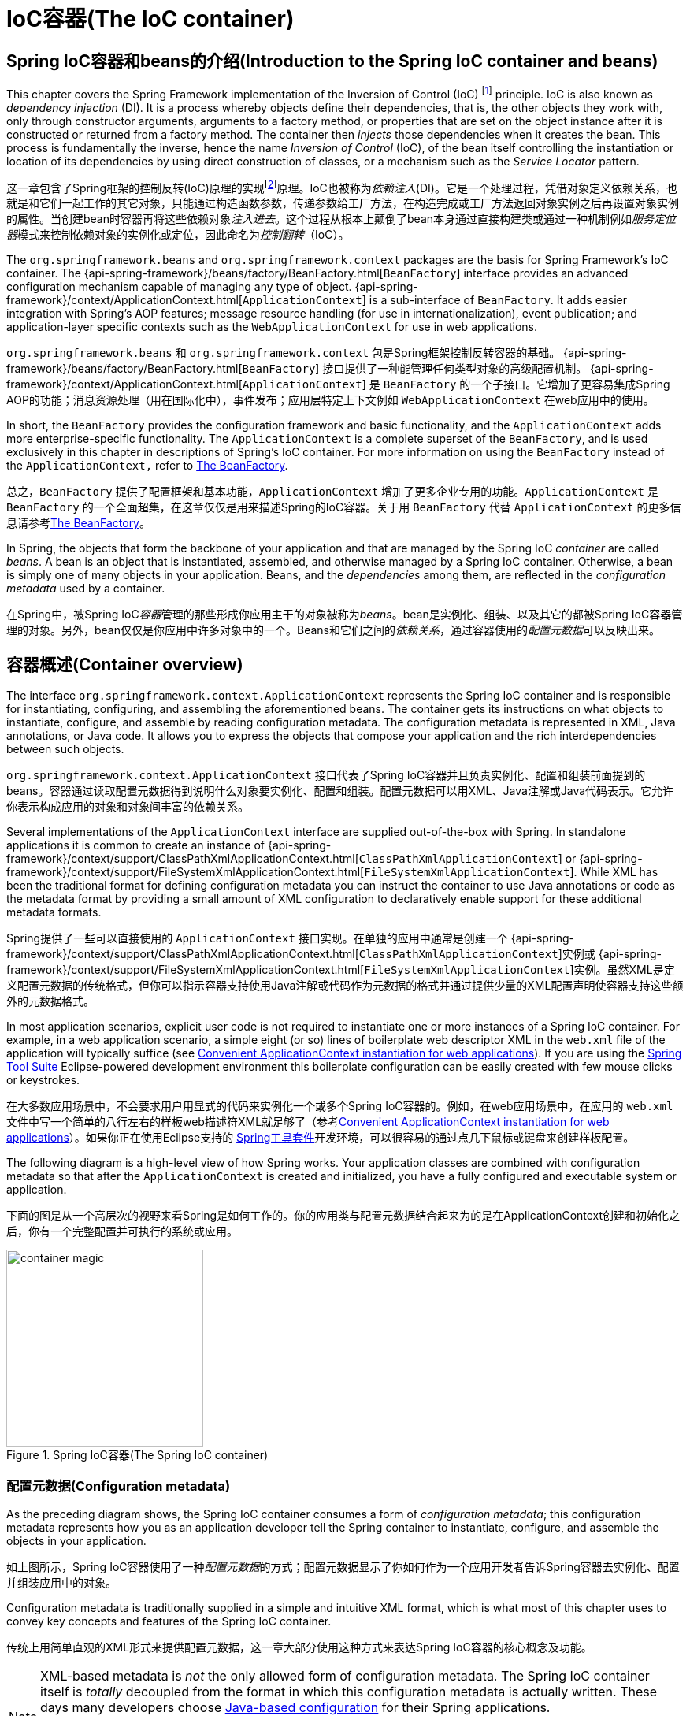 [[beans]]
= IoC容器(The IoC container)


[[beans-introduction]]
== Spring IoC容器和beans的介绍(Introduction to the Spring IoC container and beans)

This chapter covers the Spring Framework implementation of the Inversion of Control
(IoC) footnote:[See pass:specialcharacters,macros[<<background-ioc>>] ] principle. IoC
is also known as __dependency injection__ (DI). It is a process whereby objects define
their dependencies, that is, the other objects they work with, only through constructor
arguments, arguments to a factory method, or properties that are set on the object
instance after it is constructed or returned from a factory method. The container then
__injects__ those dependencies when it creates the bean. This process is fundamentally
the inverse, hence the name __Inversion of Control__ (IoC), of the bean itself
controlling the instantiation or location of its dependencies by using direct
construction of classes, or a mechanism such as the __Service Locator__ pattern.

这一章包含了Spring框架的控制反转(IoC)原理的实现footnote:[See pass:specialcharacters,macros[<<background-ioc>>]]原理。IoC也被称为__依赖注入__(DI)。它是一个处理过程，凭借对象定义依赖关系，也就是和它们一起工作的其它对象，只能通过构造函数参数，传递参数给工厂方法，在构造完成或工厂方法返回对象实例之后再设置对象实例的属性。当创建bean时容器再将这些依赖对象__注入进去__。这个过程从根本上颠倒了bean本身通过直接构建类或通过一种机制例如__服务定位器__模式来控制依赖对象的实例化或定位，因此命名为__控制翻转__（IoC）。

The `org.springframework.beans` and `org.springframework.context` packages are the basis
for Spring Framework's IoC container. The
{api-spring-framework}/beans/factory/BeanFactory.html[`BeanFactory`]
interface provides an advanced configuration mechanism capable of managing any type of
object.
{api-spring-framework}/context/ApplicationContext.html[`ApplicationContext`]
is a sub-interface of `BeanFactory`. It adds easier integration with Spring's AOP
features; message resource handling (for use in internationalization), event
publication; and application-layer specific contexts such as the `WebApplicationContext`
for use in web applications.

`org.springframework.beans` 和 `org.springframework.context` 包是Spring框架控制反转容器的基础。 {api-spring-framework}/beans/factory/BeanFactory.html[`BeanFactory`] 接口提供了一种能管理任何类型对象的高级配置机制。 {api-spring-framework}/context/ApplicationContext.html[`ApplicationContext`] 是 `BeanFactory` 的一个子接口。它增加了更容易集成Spring AOP的功能；消息资源处理（用在国际化中），事件发布；应用层特定上下文例如 `WebApplicationContext` 在web应用中的使用。

In short, the `BeanFactory` provides the configuration framework and basic
functionality, and the `ApplicationContext` adds more enterprise-specific functionality.
The `ApplicationContext` is a complete superset of the `BeanFactory`, and is used
exclusively in this chapter in descriptions of Spring's IoC container. For more
information on using the `BeanFactory` instead of the `ApplicationContext,` refer to
<<beans-beanfactory>>.

总之，`BeanFactory` 提供了配置框架和基本功能，`ApplicationContext` 增加了更多企业专用的功能。`ApplicationContext` 是 `BeanFactory` 的一个全面超集，在这章仅仅是用来描述Spring的IoC容器。关于用 `BeanFactory` 代替 `ApplicationContext` 的更多信息请参考<<beans-beanfactory>>。

In Spring, the objects that form the backbone of your application and that are managed
by the Spring IoC __container__ are called __beans__. A bean is an object that is
instantiated, assembled, and otherwise managed by a Spring IoC container. Otherwise, a
bean is simply one of many objects in your application. Beans, and the __dependencies__
among them, are reflected in the __configuration metadata__ used by a container.

在Spring中，被Spring IoC__容器__管理的那些形成你应用主干的对象被称为__beans__。bean是实例化、组装、以及其它的都被Spring IoC容器管理的对象。另外，bean仅仅是你应用中许多对象中的一个。Beans和它们之间的__依赖关系__，通过容器使用的__配置元数据__可以反映出来。




[[beans-basics]]
== 容器概述(Container overview)

The interface `org.springframework.context.ApplicationContext` represents the Spring IoC
container and is responsible for instantiating, configuring, and assembling the
aforementioned beans. The container gets its instructions on what objects to
instantiate, configure, and assemble by reading configuration metadata. The
configuration metadata is represented in XML, Java annotations, or Java code. It allows
you to express the objects that compose your application and the rich interdependencies
between such objects.

`org.springframework.context.ApplicationContext` 接口代表了Spring IoC容器并且负责实例化、配置和组装前面提到的beans。容器通过读取配置元数据得到说明什么对象要实例化、配置和组装。配置元数据可以用XML、Java注解或Java代码表示。它允许你表示构成应用的对象和对象间丰富的依赖关系。

Several implementations of the `ApplicationContext` interface are supplied
out-of-the-box with Spring. In standalone applications it is common to create an
instance of
{api-spring-framework}/context/support/ClassPathXmlApplicationContext.html[`ClassPathXmlApplicationContext`]
or {api-spring-framework}/context/support/FileSystemXmlApplicationContext.html[`FileSystemXmlApplicationContext`].
 While XML has been the traditional format for defining configuration metadata you can
instruct the container to use Java annotations or code as the metadata format by
providing a small amount of XML configuration to declaratively enable support for these
additional metadata formats.

Spring提供了一些可以直接使用的 `ApplicationContext` 接口实现。在单独的应用中通常是创建一个 {api-spring-framework}/context/support/ClassPathXmlApplicationContext.html[`ClassPathXmlApplicationContext`]实例或 {api-spring-framework}/context/support/FileSystemXmlApplicationContext.html[`FileSystemXmlApplicationContext`]实例。虽然XML是定义配置元数据的传统格式，但你可以指示容器支持使用Java注解或代码作为元数据的格式并通过提供少量的XML配置声明使容器支持这些额外的元数据格式。

In most application scenarios, explicit user code is not required to instantiate one or
more instances of a Spring IoC container. For example, in a web application scenario, a
simple eight (or so) lines of boilerplate web descriptor XML in the `web.xml` file
of the application will typically suffice (see <<context-create>>). If you are using the
https://spring.io/tools/sts[Spring Tool Suite] Eclipse-powered development
environment this boilerplate configuration can be easily created with few mouse clicks or
keystrokes.

在大多数应用场景中，不会要求用户用显式的代码来实例化一个或多个Spring IoC容器的。例如，在web应用场景中，在应用的 `web.xml` 文件中写一个简单的八行左右的样板web描述符XML就足够了（参考<<context-create>>）。如果你正在使用Eclipse支持的 https://spring.io/tools/sts[Spring工具套件]开发环境，可以很容易的通过点几下鼠标或键盘来创建样板配置。

The following diagram is a high-level view of how Spring works. Your application classes
are combined with configuration metadata so that after the `ApplicationContext` is
created and initialized, you have a fully configured and executable system or
application.

下面的图是从一个高层次的视野来看Spring是如何工作的。你的应用类与配置元数据结合起来为的是在ApplicationContext创建和初始化之后，你有一个完整配置并可执行的系统或应用。

.Spring IoC容器(The Spring IoC container)
image::images/container-magic.png[width=250]



[[beans-factory-metadata]]
=== 配置元数据(Configuration metadata)

As the preceding diagram shows, the Spring IoC container consumes a form of
__configuration metadata__; this configuration metadata represents how you as an
application developer tell the Spring container to instantiate, configure, and assemble
the objects in your application.

如上图所示，Spring IoC容器使用了一种__配置元数据__的方式；配置元数据显示了你如何作为一个应用开发者告诉Spring容器去实例化、配置并组装应用中的对象。

Configuration metadata is traditionally supplied in a simple and intuitive XML format,
which is what most of this chapter uses to convey key concepts and features of the
Spring IoC container.

传统上用简单直观的XML形式来提供配置元数据，这一章大部分使用这种方式来表达Spring IoC容器的核心概念及功能。

[NOTE]
====
XML-based metadata is __not__ the only allowed form of configuration metadata. The
Spring IoC container itself is __totally__ decoupled from the format in which this
configuration metadata is actually written. These days many developers choose
<<beans-java,Java-based configuration>> for their Spring applications.

基于XML的元数据__不__是配置元数据的唯一许可形式。Spring IoC容器本身与配置元数据的实际书写形式是__完全__解耦的。目前许多开发者在他们的Spring应用中选用<<beans-java,基于Java的配置>>。
====

For information about using other forms of metadata with the Spring container, see:

关于Spring容器中使用其它元数据形式的信息，请看：

* <<beans-annotation-config,Annotation-based configuration>>: Spring 2.5 introduced
  support for annotation-based configuration metadata.
* <<beans-java,Java-based configuration>>: Starting with Spring 3.0, many features
  provided by the Spring JavaConfig project became part of the core Spring Framework.
  Thus you can define beans external to your application classes by using Java rather
  than XML files. To use these new features, see the `@Configuration`, `@Bean`, `@Import`
  and `@DependsOn` annotations.

* <<beans-annotation-config,基于注解的配置>>：Spring 2.5引入对了基于注解的配置元数据的支持。
* <<beans-java,基于Java的配置>>：从Spring 3.0开始，Spring JavaConfig工程提供的许多功能成为Spring框架核心中的一部分。因此你可以通过Java而不是XML文件在你的应用程序的类之外来定义beans。为了使用这些新功能，请看 `@Configuration`,`@Bean`,`@Import` 和 `@DependsOn` 注解。

Spring configuration consists of at least one and typically more than one bean
definition that the container must manage. XML-based configuration metadata shows these
beans configured as `<bean/>` elements inside a top-level `<beans/>` element. Java
configuration typically uses `@Bean` annotated methods within a `@Configuration` class.

Spring配置由至少一个且通常不止一个容器必须管理的bean定义组成。基于XML的配置元数据中，这些beans作为 `<bean/>` 元素被配置在顶层 `<beans/>` 元素中。Java配置通常在 `@Configuration` 类中使用 `@Bean` 注解的方法。

These bean definitions correspond to the actual objects that make up your application.
Typically you define service layer objects, data access objects (DAOs), presentation
objects such as Struts `Action` instances, infrastructure objects such as Hibernate
`SessionFactories`, JMS `Queues`, and so forth. Typically one does not configure
fine-grained domain objects in the container, because it is usually the responsibility
of DAOs and business logic to create and load domain objects. However, you can use
Spring's integration with AspectJ to configure objects that have been created outside
the control of an IoC container. See <<aop-atconfigurable,Using AspectJ to
dependency-inject domain objects with Spring>>.

这些bean定义与组成你应用的实际对象相对应。通常你会定义服务层对象，数据访问层对象（DAOs），描述对象例如Struts的 `Action` 实例，底层对象例如Hibernate的 `SessionFactories`，JMS的 `Queues` 等等。容器中细粒度的domain objects通常是不配置的，因为一般是由DAOs和业务逻辑负责创建和加载domain objects。然而你可以使用Spring集成的AspectJ去配置已经在IoC容器控制之外创建好的对象。请看<<aop-atconfigurable,使用Spring的AspectJ来依赖注入domain objects>>。

The following example shows the basic structure of XML-based configuration metadata:

下面的例子展示了基于XML配置元数据的基本结构：

[source,xml,indent=0]
[subs="verbatim,quotes"]
----
	<?xml version="1.0" encoding="UTF-8"?>
	<beans xmlns="http://www.springframework.org/schema/beans"
		xmlns:xsi="http://www.w3.org/2001/XMLSchema-instance"
		xsi:schemaLocation="http://www.springframework.org/schema/beans
			http://www.springframework.org/schema/beans/spring-beans.xsd">

		<bean id="..." class="...">
			<!-- collaborators and configuration for this bean go here -->
		</bean>

		<bean id="..." class="...">
			<!-- collaborators and configuration for this bean go here -->
		</bean>

		<!-- more bean definitions go here -->

	</beans>
----

The `id` attribute is a string that you use to identify the individual bean definition.
The `class` attribute defines the type of the bean and uses the fully qualified
classname. The value of the id attribute refers to collaborating objects. The XML for
referring to collaborating objects is not shown in this example; see
<<beans-dependencies,Dependencies>> for more information.

`id` 属性是一个你用来识别私有bean定义的字符串。`class` 属性定义了bean的类型并且使用了完整限定类名称(即完整类路径名)。`id` 属性的值指的是协作对象。这个例子中没有展示引用协作对象的XML，更多信息请查看<<beans-dependencies,依赖>>。



[[beans-factory-instantiation]]
=== 实例化一个容器(Instantiating a container)

Instantiating a Spring IoC container is straightforward. The location path or paths
supplied to an `ApplicationContext` constructor are actually resource strings that allow
the container to load configuration metadata from a variety of external resources such
as the local file system, from the Java `CLASSPATH`, and so on.

实例化一个Spring IoC容器是简单的。一个或多个提供给一个 `ApplicationContext` 构造函数的定位路径实际上是资源字符串，可以让容器从各种例如本地文件系统，Java的 `CLASSPATH` 等外部资源中加载配置元数据。

[source,java,indent=0]
[subs="verbatim,quotes"]
----
	ApplicationContext context =
		new ClassPathXmlApplicationContext(new String[] {"services.xml", "daos.xml"});
----

[NOTE]
====
After you learn about Spring's IoC container, you may want to know more about Spring's
`Resource` abstraction, as described in <<resources>>, which provides a convenient
mechanism for reading an InputStream from locations defined in a URI syntax. In
particular, `Resource` paths are used to construct applications contexts as described in
<<resources-app-ctx>>.

在你学习Spring IoC容器之后，你可能想知道更多关于Spring的 `Resource` 抽象化的信息，就像在<<resources>>中描绘的那样，Resource抽象提供了一种方便的机制从URI语法定义的位置中读取输入流。尤其是 `Resource` 路径通常被用来构建应用程序上下文，正如<<resources-app-ctx>>描述的那样。
====

The following example shows the service layer objects `(services.xml)` configuration file:

下面的例子是服务层对象`（services.xml）` 的配置文件：

[source,xml,indent=0]
[subs="verbatim,quotes"]
----
	<?xml version="1.0" encoding="UTF-8"?>
	<beans xmlns="http://www.springframework.org/schema/beans"
		xmlns:xsi="http://www.w3.org/2001/XMLSchema-instance"
		xsi:schemaLocation="http://www.springframework.org/schema/beans
			http://www.springframework.org/schema/beans/spring-beans.xsd">

		<!-- services -->

		<bean id="petStore" class="org.springframework.samples.jpetstore.services.PetStoreServiceImpl">
			<property name="accountDao" ref="accountDao"/>
			<property name="itemDao" ref="itemDao"/>
			<!-- additional collaborators and configuration for this bean go here -->
		</bean>

		<!-- more bean definitions for services go here -->

	</beans>
----

The following example shows the data access objects `daos.xml` file:

下面的例子是数据访问对象 `daos.xml` 的文件：

[source,xml,indent=0]
[subs="verbatim,quotes"]
----
	<?xml version="1.0" encoding="UTF-8"?>
	<beans xmlns="http://www.springframework.org/schema/beans"
		xmlns:xsi="http://www.w3.org/2001/XMLSchema-instance"
		xsi:schemaLocation="http://www.springframework.org/schema/beans
			http://www.springframework.org/schema/beans/spring-beans.xsd">

		<bean id="accountDao"
			class="org.springframework.samples.jpetstore.dao.jpa.JpaAccountDao">
			<!-- additional collaborators and configuration for this bean go here -->
		</bean>

		<bean id="itemDao" class="org.springframework.samples.jpetstore.dao.jpa.JpaItemDao">
			<!-- additional collaborators and configuration for this bean go here -->
		</bean>

		<!-- more bean definitions for data access objects go here -->

	</beans>
----

In the preceding example, the service layer consists of the class `PetStoreServiceImpl`,
and two data access objects of the type `JpaAccountDao` and `JpaItemDao` (based
on the JPA Object/Relational mapping standard). The `property name` element refers to the
name of the JavaBean property, and the `ref` element refers to the name of another bean
definition. This linkage between `id` and `ref` elements expresses the dependency between
collaborating objects. For details of configuring an object's dependencies, see
<<beans-dependencies,Dependencies>>.

在之前的例子中，服务层由类 `PetStoreServiceImpl` 和两个类型为 `JpaAccountDao` 和 `JpaItemDao` 的数据访问对象（基于JPA对象/关系映射标准）组成。`property name` 元素指的是JavaBean属性的名称，`ref` 元素指的是另一个bean定义的名称。 `id` 和 `ref` 之间的连接表明了协作对象之间的依赖关系。配置对象依赖的更详细信息请看<<beans-dependencies,依赖>>。


[[beans-factory-xml-import]]
==== 组成基于XML的配置元数据(Composing XML-based configuration metadata)

It can be useful to have bean definitions span multiple XML files. Often each individual
XML configuration file represents a logical layer or module in your architecture.

bean定义跨越多个XML文件是非常有用的。通常每一个独立的XML配置文件表示你架构中的一个逻辑层或模块。

You can use the application context constructor to load bean definitions from all these
XML fragments. This constructor takes multiple `Resource` locations, as was shown in the
previous section. Alternatively, use one or more occurrences of the `<import/>` element
to load bean definitions from another file or files. For example:

你可以使用应用上下文构造函数从所有XML片段中加载bean定义。如上小节所示，构造函数可以接收多个 `Resource` 位置。也可以使用一个或同时使用多个 `<import/>` 元素从另一个或另一些文件中加载bean定义。两者只能二选其一，例如：

[source,xml,indent=0]
[subs="verbatim,quotes"]
----
	<beans>
		<import resource="services.xml"/>
		<import resource="resources/messageSource.xml"/>
		<import resource="/resources/themeSource.xml"/>

		<bean id="bean1" class="..."/>
		<bean id="bean2" class="..."/>
	</beans>
----

In the preceding example, external bean definitions are loaded from three files:
`services.xml`, `messageSource.xml`, and `themeSource.xml`. All location paths are
relative to the definition file doing the importing, so `services.xml` must be in the
same directory or classpath location as the file doing the importing, while
`messageSource.xml` and `themeSource.xml` must be in a `resources` location below the
location of the importing file. As you can see, a leading slash is ignored, but given
that these paths are relative, it is better form not to use the slash at all. The
contents of the files being imported, including the top level `<beans/>` element, must
be valid XML bean definitions according to the Spring Schema.

在上面的例子中，外部bean定义从 `services.xml`、`messageSource.xml` 和 `themeSource.xml` 三个文件中加载。所有位置路径都是相对于进行导入的定义文件的，因此 `services.xml` 必须跟进行导入的文件在同一个目录下或同一个classpath位置下，`messageSource.xml` 和 `themeSource.xml` 必须在进行导入的文件的位置下的一个 `resources` 位置中。如你所见，忽略了最前面的反斜杠，但考虑到给定的这些路径是相对的，最好是一点都不使用反斜杠。包括顶层的<beans/>元素在内，被导入的文件内容必须是依据Spring Schema有效的XML bean定义。

[NOTE]
====
It is possible, but not recommended, to reference files in parent directories using a
relative "../" path. Doing so creates a dependency on a file that is outside the current
application. In particular, this reference is not recommended for "classpath:" URLs (for
example, "classpath:../services.xml"), where the runtime resolution process chooses the
"nearest" classpath root and then looks into its parent directory. Classpath
configuration changes may lead to the choice of a different, incorrect directory.

在父目录的引用文件使用”../“相对路径是可以的，但不推荐这样做。这样做会产生一个当前应用之外的文件依赖。尤其不推荐在”classpath:”URLs中这样引用文件（例如”classpath:../services.xml”），运行时解析处理会选择”最近的”classpath根目录，然后去寻找它的父目录。Classpath配置的更改可能会导致进入一个不同且不正确的目录。

You can always use fully qualified resource locations instead of relative paths: for
example, "file:C:/config/services.xml" or "classpath:/config/services.xml". However, be
aware that you are coupling your application's configuration to specific absolute
locations. It is generally preferable to keep an indirection for such absolute
locations, for example, through "${...}" placeholders that are resolved against JVM
system properties at runtime.

你可以总是使用完全限定资源位置（绝对路径）代替相对路径：例如，”file:C:/config/services.xml”或”classpath:/config/services.xml”。但是要注意你正在将你的应用配置与特定的绝对路径耦合。通常更可取的方式是间接的访问绝对路径，例如，通过”${…​}”占位符在运行时解析JVM系统属性。
====

The import directive is a feature provided by the beans namespace itself. Further
configuration features beyond plain bean definitions are available in a selection
of XML namespaces provided by Spring, e.g. the "context" and the "util" namespace.

import指令是beans命名空间自己提供的功能。超出普通bean定义的更多的配置功能在Spring提供的可选的XML命名空间中可用。例如“context”和“util”命名空间。


[[groovy-bean-definition-dsl]]
==== Groovy Bean定义DSL(The Groovy Bean Definition DSL)

As a further example for externalized configuration metadata, bean definitions can also
be expressed in Spring's Groovy Bean Definition DSL, as known from the Grails framework.
Typically, such configuration will live in a ".groovy" file with a structure as follows:

作为一个更进一步的具体的配置元数据的例子，bean定义也可以用Spring的Groovy Bean定义DSL来表示，就像Grails框架那样。通常来说，这样的配置将会以下面的结构存在于一个“.groovy”文件中。

[source,java,indent=0]
[subs="verbatim,quotes"]
----
    beans {
        dataSource(BasicDataSource) {
            driverClassName = "org.hsqldb.jdbcDriver"
            url = "jdbc:hsqldb:mem:grailsDB"
            username = "sa"
            password = ""
            settings = [mynew:"setting"]
        }
        sessionFactory(SessionFactory) {
            dataSource = dataSource
        }
        myService(MyService) {
            nestedBean = { AnotherBean bean ->
                dataSource = dataSource
            }
        }
    }
----

This configuration style is largely equivalent to XML bean definitions and even
supports Spring's XML configuration namespaces. It also allows for importing XML
bean definition files through an "importBeans" directive.

这种配置文件风格大半都和XML bean定义相当，甚至支持Spring的XML配置的命名空间。它也允许通过一个“importBeans”指令引入XML bean定义文件。



[[beans-factory-client]]
=== 使用容器(Using the container)

The `ApplicationContext` is the interface for an advanced factory capable of maintaining
a registry of different beans and their dependencies. Using the method `T getBean(String
name, Class<T> requiredType)` you can retrieve instances of your beans.

`ApplicationContext` 是一个更高级的工厂接口，它能维护不同beans及其依赖的注册表。使用方法 `T getBean(String name, Class<T> requiredType)` 你可以取回你的beans实例。

The `ApplicationContext` enables you to read bean definitions and access them as follows:

`ApplicationContext` 能让你用下面的方式读取bean定义及访问它们：

[source,java,indent=0]
[subs="verbatim,quotes"]
----
	// create and configure beans
	ApplicationContext context = new ClassPathXmlApplicationContext("services.xml", "daos.xml");

	// retrieve configured instance
	PetStoreService service = context.getBean("petStore", PetStoreService.class);

	// use configured instance
	List<String> userList = service.getUsernameList();
----

With Groovy configuration, bootstrapping looks very similar, just a different context
implementation class which is Groovy-aware (but also understands XML bean definitions):

以Groovy的配置方式，引导程序看起来是很相似的，只是有一个不同的上下文实现类是Groovy-aware的（但是也理解XML bean定义）：

[source,java,indent=0]
[subs="verbatim,quotes"]
----
	ApplicationContext context = new GenericGroovyApplicationContext("services.groovy", "daos.groovy");
----

The most flexible variant is `GenericApplicationContext` in combination with reader
delegates, e.g. with `XmlBeanDefinitionReader` for XML files:

最灵活的变体是 `GenericApplicationContext` 和读取类代表的结合，例如：和XML文件的 `XmlBeanDefinitionReader` 结合：

[source,java,indent=0]
[subs="verbatim,quotes"]
----
	GenericApplicationContext context = new GenericApplicationContext();
	new XmlBeanDefinitionReader(ctx).loadBeanDefinitions("services.xml", "daos.xml");
    context.refresh();
----

Or with `GroovyBeanDefinitionReader` for Groovy files:

或者和Groovy文件的 `GroovyBeanDefinitionReader` 结合:

[source,java,indent=0]
[subs="verbatim,quotes"]
----
	GenericApplicationContext context = new GenericApplicationContext();
	new GroovyBeanDefinitionReader(ctx).loadBeanDefinitions("services.groovy", "daos.groovy");
    context.refresh();
----

Such reader delegates can be mixed and matched on the same `ApplicationContext`,
reading bean definitions from diverse configuration sources, if desired.

如果需要的话，这样的读取类代表可以被混合并和同一个 `ApplicationContext` 匹配使用，以从不同的配置来源中读取读取bean定义。

You can then use `getBean` to retrieve instances of your beans. The `ApplicationContext`
interface has a few other methods for retrieving beans, but ideally your application
code should never use them. Indeed, your application code should have no calls to the
`getBean()` method at all, and thus no dependency on Spring APIs at all. For example,
Spring's integration with web frameworks provides dependency injection for various web
framework components such as controllers and JSF-managed beans, allowing you to declare
a dependency on a specific bean through metadata (e.g. an autowiring annotation).

你可以用 `getBean` 取回你的beans实例。`ApplicationContext` 接口有一些其它的方法来取回beans，但理想的应用代码应该绝不使用它们。事实上，你的应用代码应该完全不调用 `getBean()` 方法，因此完全不依赖Spring APIs。例如，Spring和web框架的集成提供了各种web框架组件的依赖注入，例如控制器和JSF管理的beans，允许你通过元数据声明一个特定bean的依赖（例如：一个自动装配注解）。




[[beans-definition]]
== Bean概述(Bean overview)
A Spring IoC container manages one or more __beans__. These beans are created with the
configuration metadata that you supply to the container, for example, in the form of XML
`<bean/>` definitions.

Spring IoC容器管理一个或多个__beans__。这些beans由你提供给容器的配置元数据生成，例如，XML形式的 `<bean/>` 定义。

Within the container itself, these bean definitions are represented as `BeanDefinition`
objects, which contain (among other information) the following metadata:

在容器本身内部，这些bean定义被表示成 `BeanDefinition` 对象，含有（被其他信息环绕）以下元数据：

* __A package-qualified class name:__ typically the actual implementation class of the
  bean being defined.
* Bean behavioral configuration elements, which state how the bean should behave in the
  container (scope, lifecycle callbacks, and so forth).
* References to other beans that are needed for the bean to do its work; these
  references are also called __collaborators__ or __dependencies__.
* Other configuration settings to set in the newly created object, for example, the
  number of connections to use in a bean that manages a connection pool, or the size
  limit of the pool.

* __包限定的类名__：通常是被定义的bean的实现类。
* bean行为配置元素，规定了bean在容器中的行为（作用范围、生命周期回调函数等等）。
* bean工作需要的引用的其它bean，这些引用也被称为__协作者__或__依赖__。
* 其它的配置在新创建的对象中设置，例如，bean中使用的连接数量控制着一个连接池，或连接池的大小限制。

This metadata translates to a set of properties that make up each bean definition.

这些元数据转化为一系列的属性，这些属性构成了每个bean的定义。

[[beans-factory-bean-definition-tbl]]
.bean定义(The bean definition)
|===
| 属性(Property)| 解释章节(Explained in...)

| class
| <<beans-factory-class>>

| name
| <<beans-beanname>>

| scope
| <<beans-factory-scopes>>

| constructor arguments
| <<beans-factory-collaborators>>

| properties
| <<beans-factory-collaborators>>

| autowiring mode
| <<beans-factory-autowire>>

| lazy-initialization mode
| <<beans-factory-lazy-init>>

| initialization method
| <<beans-factory-lifecycle-initializingbean>>

| destruction method
| <<beans-factory-lifecycle-disposablebean>>
|===

In addition to bean definitions that contain information on how to create a specific
bean, the `ApplicationContext` implementations also permit the registration of existing
objects that are created outside the container, by users. This is done by accessing the
ApplicationContext's BeanFactory via the method `getBeanFactory()` which returns the
BeanFactory implementation `DefaultListableBeanFactory`. `DefaultListableBeanFactory`
supports this registration through the methods `registerSingleton(..)` and
`registerBeanDefinition(..)`. However, typical applications work solely with beans
defined through metadata bean definitions.

除了bean定义中包含怎么创建一个指定的bean的信息之外，`ApplicationContext` 实现也允许用户注册容器之外创建的现有对象。这是通过ApplicationContext的 `getBeanFactory()` 方法访问BeanFactory的完成的，这个方法会返回BeanFactory的实现类 `DefaultListableBeanFactory`。`DefaultListableBeanFactory` 支持通过 `registerSingleton(..)` 和  `registerBeanDefinition(..)` 方法来注册。然而，通常应用仅和通过元数据bean定义定义的beans一起工作。

[NOTE]
====
Bean metadata and manually supplied singleton instances need to be registered as early
as possible, in order for the container to properly reason about them during autowiring
and other introspection steps. While overriding of existing metadata and existing
singleton instances is supported to some degree, the registration of new beans at
runtime (concurrently with live access to factory) is not officially supported and may
lead to concurrent access exceptions and/or inconsistent state in the bean container.

bean元数据和人工提供的单例需要尽可能早的进行注册，为了使容器在自动注入及其它的内省步骤时能恰当的推断它们。虽然在一定程度上是支持覆盖现有的元数据和单例的，但运行时新beans的注册（并发实时访问工厂）是不被正式支持的，可能会引起并发访问异常和/或在容器中的状态不一致。
====



[[beans-beanname]]
=== 命名beans(Naming beans)

Every bean has one or more identifiers. These identifiers must be unique within the
container that hosts the bean. A bean usually has only one identifier, but if it
requires more than one, the extra ones can be considered aliases.

每个bean都有一个或多个标识符。这些托管bean的标识符在管理这些bean的容器中必须是唯一的。一个bean通常只有一个标识符，但如果一个bean需要不止一个标识符，其它的标识符会被当成别名。

In XML-based configuration metadata, you use the `id` and/or `name` attributes
to specify the bean identifier(s). The `id` attribute allows you to specify
exactly one id. Conventionally these names are alphanumeric ('myBean',
'fooService', etc.), but may contain special characters as well. If you want to
introduce other aliases to the bean, you can also specify them in the `name`
attribute, separated by a comma (`,`), semicolon (`;`), or white space. As a
historical note, in versions prior to Spring 3.1, the `id` attribute was
defined as an `xsd:ID` type, which constrained possible characters. As of 3.1,
it is defined as an `xsd:string` type. Note that bean `id` uniqueness is still
enforced by the container, though no longer by XML parsers.

在基于XML的配置元数据中，你可以使用 `id` 和/或 `name` 属性指定bean标识符。`id` 属性允许你指定一个确定的id。按照惯例这些名字是字母数字的(‘myBean’, ‘fooService’等等)，但也可能包含特殊字符。如果你想引入bean其它的别名，你也可以在name属性中指定它们，用逗号 (`,`)，分号(`;`)，或空格分开。作为一个历史注解，在Spring 3.1版本之前，`id` 属性被定义为一种 `xsd:ID` 类型，可以通过可能的字符来约束（XML控制id唯一性）。从Spring 3.1开始，它被定义为 `xsd:string` 类型。注意bean `id` 的唯一性仍然是容器强制的，虽然不再通过XML解析器来控制（容器控制id唯一性）。

You are not required to supply a name or id for a bean. If no name or id is supplied
explicitly, the container generates a unique name for that bean. However, if you want to
refer to that bean by name, through the use of the `ref` element or
<<beans-servicelocator,Service Locator>> style lookup, you must provide a name.
Motivations for not supplying a name are related to using <<beans-inner-beans,inner
beans>> and <<beans-factory-autowire,autowiring collaborators>>.

bean的id和name不是必须提供的。如果没有明确指定name或id，容器会为bean产生一个唯一的名字。然而，如果你想通过name引用bean，通过使用 `ref` 元素或<<beans-servicelocator,服务定位器>>模式查找，你必须提供一个名字。不提供name的动机是与<<beans-inner-beans,内部beans>>的使用和<<beans-factory-autowire,协作bean的自动装配>>有关的。

.Bean命名规范(Bean Naming Conventions)
****
The convention is to use the standard Java convention for instance field names when
naming beans. That is, bean names start with a lowercase letter, and are camel-cased
from then on. Examples of such names would be (without quotes) `'accountManager'`,
`'accountService'`, `'userDao'`, `'loginController'`, and so forth.

当命名bean时，采用的规范是标准Java实例字段命名规范。bean名称以小写字母开头，采用驼峰式的命名规则。这种命名方式的例子（不带引号）有 `’accountManager’`，`‘accountService’`，`‘userDao’`，`‘loginController’` 等等。

Naming beans consistently makes your configuration easier to read and understand, and if
you are using Spring AOP it helps a lot when applying advice to a set of beans related
by name.

一致的命名beans可以使人更容易读懂和理解你的配置，如果你正在使用Spring AOP，当你应用通知到一组名称相关的beans上的时候使用一致性来命名是非常有帮助的。
****

[NOTE]
====
With component scanning in the classpath, Spring generates bean names for unnamed
components, following the rules above: essentially, taking the simple class name
and turning its initial character to lower-case. However, in the (unusual) special
case when there is more than one character and both the first and second characters
are upper case, the original casing gets preserved. These are the same rules as
defined by `java.beans.Introspector.decapitalize` (which Spring is using here).

在classpath中进行组件扫描，Spring会根据上面的规则为未命名组件产生bean名称：本质上来说，是采用简单的类名并将其首字母改成小写。然而在特殊情况下（不平常的），当类名有不止一个字母且第一二个字母都是大写的情况下，会保留最初始的状态。与 `java.beans.Introspector.decapitalize` 定义中的规则是相同的（Spring在这里也采用这个规则）。
====


[[beans-beanname-alias]]
==== 在bean定义之外为一个bean起别名(Aliasing a bean outside the bean definition)

In a bean definition itself, you can supply more than one name for the bean, by using a
combination of up to one name specified by the `id` attribute, and any number of other
names in the `name` attribute. These names can be equivalent aliases to the same bean,
and are useful for some situations, such as allowing each component in an application to
refer to a common dependency by using a bean name that is specific to that component
itself.

在定义bean时，通过与 `id` 属性指定的名称相结合，你可以为bean提供不止一个名字，在 `name` 属性中定义任何数量的其它名字。这些名字是同一个bean的等价别名，在一些情况下是非常有用的，例如允许应用中的每个组件通过bean名称引用一个共有的依赖，这个依赖为每个组件本身指定了一个名称。

Specifying all aliases where the bean is actually defined is not always adequate,
however. It is sometimes desirable to introduce an alias for a bean that is defined
elsewhere. This is commonly the case in large systems where configuration is split
amongst each subsystem, each subsystem having its own set of object definitions. In
XML-based configuration metadata, you can use the `<alias/>` element to accomplish this.

然而在bean实际定义的地方指定所有别名并不总是适当的。有时会要求引入一个在别的地方定义的bean的别名。这通常是在大的系统中而配置被分割在每个子系统中，每个子系统有它自己的对象定义集合。在基于XML配置元数据中，你可以使用 `<alias/>` 来完成别名的定义。

[source,xml,indent=0]
[subs="verbatim,quotes"]
----
	<alias name="fromName" alias="toName"/>
----

In this case, a bean in the same container which is named `fromName`, may also,
after the use of this alias definition, be referred to as `toName`.

在这种情况下，在同一个容器中的bean被命名为 `fromName`，在别名定义使用之后，也可能被作为 `toName` 引用。

For example, the configuration metadata for subsystem A may refer to a DataSource via
the name `subsystemA-dataSource`. The configuration metadata for subsystem B may refer to
a DataSource via the name `subsystemB-dataSource`. When composing the main application
that uses both these subsystems the main application refers to the DataSource via the
name `myApp-dataSource`. To have all three names refer to the same object you add to the
MyApp configuration metadata the following aliases definitions:

例如，子系统A的配置元数据可能通过名称 `subsystemA-dataSource` 引用数据源。子系统B的配置元数据可能通过名称 `subsystemB-dataSource` 引用数据源。当构成主应用的时，主应用使用这些子系统并通过名称 `myApp-dataSource` 引用数据源。为了使这三个名称引用同一个对象，你可以将如下的别名定义添加到MyApp配置元数据中：

[source,xml,indent=0]
[subs="verbatim,quotes"]
----
	<alias name="subsystemA-dataSource" alias="subsystemB-dataSource"/>
	<alias name="subsystemA-dataSource" alias="myApp-dataSource" />
----

Now each component and the main application can refer to the dataSource through a name
that is unique and guaranteed not to clash with any other definition (effectively
creating a namespace), yet they refer to the same bean.

现在主应用和每个组件都能通过名称引用数据源，这个名称是唯一的且能保证不与任何其它的定义相冲突（有效的创建了一个命名空间），但它们引用了同一个bean。

.Java配置(Java-configuration)
****
If you are using Java-configuration, the `@Bean` annotation can be used to provide aliases
see <<beans-java-bean-annotation>> for details.

如果你正在使用Java配置，`@Bean` 注解可以用来提供别名，更多细节请看<<beans-java-bean-annotation>>。
****



[[beans-factory-class]]
=== 实例化beans(Instantiating beans)

A bean definition essentially is a recipe for creating one or more objects. The
container looks at the recipe for a named bean when asked, and uses the configuration
metadata encapsulated by that bean definition to create (or acquire) an actual object.

一个bean定义本质上来说是创建一个或多个对象的方法。当问及一个命名bean时，容器会查看这个方法并使用bean定义中封装的配置元数据创建（或取得）一个实际的对象。

If you use XML-based configuration metadata, you specify the type (or class) of object
that is to be instantiated in the `class` attribute of the `<bean/>` element. This
`class` attribute, which internally is a `Class` property on a `BeanDefinition`
instance, is usually mandatory. (For exceptions, see
<<beans-factory-class-instance-factory-method>> and <<beans-child-bean-definitions>>.)
You use the `Class` property in one of two ways:

如果你使用基于XML的配置元数据，你可以指定对象的类型（或类），它将在 `<bean/>` 元素中的 `class` 属性中进行实例化。这个 `class` 属性，在 `BeanDefinition` 实例的内部是 `Class` 性质的，通常是必需的。（例外的情况，请看<<beans-factory-class-instance-factory-method>>和<<beans-child-bean-definitions>>。）你可以通过以下两种方式中的一种使用 `Class` 属性：

* Typically, to specify the bean class to be constructed in the case where the container
  itself directly creates the bean by calling its constructor reflectively, somewhat
  equivalent to Java code using the `new` operator.
* To specify the actual class containing the `static` factory method that will be
  invoked to create the object, in the less common case where the container invokes a
  `static` __factory__ method on a class to create the bean. The object type returned
  from the invocation of the `static` factory method may be the same class or another
  class entirely.

* 通常情况下，指定要构造的bean类，容器本身通过反射调用bean的构造方法直接创建bean，某种程度上这与Java代码中使用 `new` 操作符是等价的。
* 在不常见的情况下，指定包含 `静态` 工厂方法的实际类，调用静态工厂方法创建对象，容器在类上调用 `静态` __工厂__方法创建bean。`静态` 工厂方法调用返回的对象类型可能是同一个类，也可能完全是另一个类。

****
.内部类命名(Inner class names)
If you want to configure a bean definition for a `static` nested class, you have to use
the __binary__ name of the nested class.

如果你想为 `静态` 嵌套类配置bean定义，你必须使用嵌套类的__二进制__名字。

For example, if you have a class called `Foo` in the `com.example` package, and this
`Foo` class has a `static` nested class called `Bar`, the value of the `'class'`
attribute on a bean definition would be...

例如，如果你在 `com.example` 包中有个类叫 `Foo`，`Foo` 类中有一个静态嵌套类叫 `Bar`，`'class'` 属性在bean定义中的值会是……

`com.example.Foo$Bar`

Notice the use of the `$` character in the name to separate the nested class name from
the outer class name.

注意名字中 `$` 符号的使用是为了将外部类名与嵌套类名分隔开。
****


[[beans-factory-class-ctor]]
==== 使用构造函数实例化(Instantiation with a constructor)

When you create a bean by the constructor approach, all normal classes are usable by and
compatible with Spring. That is, the class being developed does not need to implement
any specific interfaces or to be coded in a specific fashion. Simply specifying the bean
class should suffice. However, depending on what type of IoC you use for that specific
bean, you may need a default (empty) constructor.

当你使用构造方法创建bean时，所有的正常类都可以被Spring使用和兼容。也就是说，正在进行开发的类不需要实现任何特定的接口或以特定的方式进行编码。简单的指定bean类就足够了。然而，根据你为指定的bean所使用的IoC类型，你可能需要一个默认的（空的）构造函数。

The Spring IoC container can manage virtually __any__ class you want it to manage; it is
not limited to managing true JavaBeans. Most Spring users prefer actual JavaBeans with
only a default (no-argument) constructor and appropriate setters and getters modeled
after the properties in the container. You can also have more exotic non-bean-style
classes in your container. If, for example, you need to use a legacy connection pool
that absolutely does not adhere to the JavaBean specification, Spring can manage it as
well.

事实上，Spring的IoC容器可以管理__任何__你想让它管理的类；它不受限于管理真实的JavaBeans。大多数Spring用户更喜欢实际的JavaBeans，在容器中它仅有一个默认（无参）的构造函数，并且属性之后有合适的setters，getters模型。在容器中你也可以有更多外来的非bean类型的类。例如，如果你需要使用遗留的连接池，这绝对不符合JavaBean规范，但Spring也可以管理它。

With XML-based configuration metadata you can specify your bean class as follows:

基于XML的配置元数据你可以用如下方式指定你的bean的类：

[source,xml,indent=0]
[subs="verbatim,quotes"]
----
	<bean id="exampleBean" class="examples.ExampleBean"/>

	<bean name="anotherExample" class="examples.ExampleBeanTwo"/>
----

For details about the mechanism for supplying arguments to the constructor (if required)
and setting object instance properties after the object is constructed, see
<<beans-factory-collaborators,Injecting Dependencies>>.

更多关于为构造函数提供参数（如果有必要的话）的机制和构造对象之后设置对象实例属性的细节，请看<<beans-factory-collaborators,依赖注入>>。


[[beans-factory-class-static-factory-method]]
==== 使用静态工厂方法实例化(Instantiation with a static factory method)

When defining a bean that you create with a static factory method, you use the `class`
attribute to specify the class containing the `static` factory method and an attribute
named `factory-method` to specify the name of the factory method itself. You should be
able to call this method (with optional arguments as described later) and return a live
object, which subsequently is treated as if it had been created through a constructor.
One use for such a bean definition is to call `static` factories in legacy code.

当定义一个用静态工厂方法创建的bean时，你可以使用 `class` 属性指定包含 `静态` 工厂方法的类，用 `factory-method` 属性指定工厂方法本身的名字。你应该能调用这个方法（用后面描述的可选参数）并且返回一个实时对象，随后对这个对象进行处理，就好像这个对象是通过构造函数创建的一样。这种bean定义的一个用法是在遗留代码（旧代码）中调用 `静态` 工厂方法。

The following bean definition specifies that the bean will be created by calling a
factory-method. The definition does not specify the type (class) of the returned object,
only the class containing the factory method. In this example, the `createInstance()`
method must be a __static__ method.

下面的bean定义指定了一个通过调用工厂方法创建的bean。定义没有指定返回对象的类型（类），只有包含工厂方法的类。在这个例子中，`createInstance()` 方法必须是一个__静态__方法。

[source,xml,indent=0]
[subs="verbatim,quotes"]
----
	<bean id="clientService"
		class="examples.ClientService"
		factory-method="createInstance"/>
----

[source,java,indent=0]
[subs="verbatim,quotes"]
----
	public class ClientService {
		private static ClientService clientService = new ClientService();
		private ClientService() {}

		public static ClientService createInstance() {
			return clientService;
		}
	}
----

For details about the mechanism for supplying (optional) arguments to the factory method
and setting object instance properties after the object is returned from the factory,
see <<beans-factory-properties-detailed,Dependencies and configuration in detail>>.

更多关于为工厂方法提供（可选）参数的机制和从工厂方法返回对象后设置对象实例属性的信息，请看<<beans-factory-properties-detailed,依赖和详细配置>>。


[[beans-factory-class-instance-factory-method]]
==== 使用实例工厂方法实例化(Instantiation using an instance factory method)

Similar to instantiation through a <<beans-factory-class-static-factory-method,static
factory method>>, instantiation with an instance factory method invokes a non-static
method of an existing bean from the container to create a new bean. To use this
mechanism, leave the `class` attribute empty, and in the `factory-bean` attribute,
specify the name of a bean in the current (or parent/ancestor) container that contains
the instance method that is to be invoked to create the object. Set the name of the
factory method itself with the `factory-method` attribute.

与通过<<beans-factory-class-static-factory-method,静态工厂方法>>进行实例化类似，通过实例化工厂方法进行实例化，要从容器中调用现有bean的非静态方法创建一个新的bean。使用这种机制，要让 `class` 属性为空，在 `factory-bean` 属性中，在包含实例化方法的当前容器（或父/祖先）中指定bean的名字，通过调用实例化方法来创建对象。通过 `factory-method` 属性设置工厂方法本身的名字。

[source,xml,indent=0]
[subs="verbatim,quotes"]
----
	<!-- the factory bean, which contains a method called createInstance() -->
	<bean id="serviceLocator" class="examples.DefaultServiceLocator">
		<!-- inject any dependencies required by this locator bean -->
	</bean>

	<!-- the bean to be created via the factory bean -->
	<bean id="clientService"
		factory-bean="serviceLocator"
		factory-method="createClientServiceInstance"/>
----

[source,java,indent=0]
[subs="verbatim,quotes"]
----
	public class DefaultServiceLocator {

		private static ClientService clientService = new ClientServiceImpl();
		private DefaultServiceLocator() {}

		public ClientService createClientServiceInstance() {
			return clientService;
		}
	}
----

One factory class can also hold more than one factory method as shown here:

一个工厂类可以拥有多个工厂方法，如下所示：

[source,xml,indent=0]
[subs="verbatim,quotes"]
----
	<bean id="serviceLocator" class="examples.DefaultServiceLocator">
		<!-- inject any dependencies required by this locator bean -->
	</bean>

	<bean id="clientService"
		factory-bean="serviceLocator"
		factory-method="createClientServiceInstance"/>

	<bean id="accountService"
		factory-bean="serviceLocator"
		factory-method="createAccountServiceInstance"/>
----

[source,java,indent=0]
[subs="verbatim,quotes"]
----
	public class DefaultServiceLocator {

		private static ClientService clientService = new ClientServiceImpl();
		private static AccountService accountService = new AccountServiceImpl();

		private DefaultServiceLocator() {}

		public ClientService createClientServiceInstance() {
			return clientService;
		}

		public AccountService createAccountServiceInstance() {
			return accountService;
		}

	}
----

This approach shows that the factory bean itself can be managed and configured through
dependency injection (DI). See <<beans-factory-properties-detailed,Dependencies and
configuration in detail>>.

这个方法展示了工厂bean本身可以通过依赖注入（DI）来管理和配置。更多细节请看<<beans-factory-properties-detailed,详细的依赖和配置>>。

[NOTE]
====
In Spring documentation,__ factory bean__ refers to a bean that is configured in the
Spring container that will create objects through an
<<beans-factory-class-instance-factory-method,instance>> or
<<beans-factory-class-static-factory-method,static>> factory method. By contrast,
`FactoryBean` (notice the capitalization) refers to a Spring-specific
<<beans-factory-extension-factorybean, `FactoryBean` >>.

在Spring文档中，__工厂bean__引用了配置在Spring容器中的bean，Spring容器将通过一个<<beans-factory-class-instance-factory-method,实例>>或<<beans-factory-class-static-factory-method,静态>>工厂方法来创建对象。相比之下，`FactoryBean`（注意大写）引用了Spring特定的<<beans-factory-extension-factorybean, `FactoryBean` >>。
====




[[beans-dependencies]]
== 依赖(Dependencies)
A typical enterprise application does not consist of a single object (or bean in the
Spring parlance). Even the simplest application has a few objects that work together to
present what the end-user sees as a coherent application. This next section explains how
you go from defining a number of bean definitions that stand alone to a fully realized
application where objects collaborate to achieve a goal.

标准企业应用不会由一个对象（或Spring用语中的bean）组成。即使是最简单的应用也是由一些对象共同工作，呈现给终端用户用户看到的是一个连贯的应用。接下来的一节阐述了如何从定义许多独立的bean定义到完全实现的应用，它是一个通过对象协作来实现目标的过程。



[[beans-factory-collaborators]]
=== 依赖注入(Dependency Injection)

__Dependency injection__ (DI) is a process whereby objects define their dependencies,
that is, the other objects they work with, only through constructor arguments, arguments
to a factory method, or properties that are set on the object instance after it is
constructed or returned from a factory method. The container then __injects__ those
dependencies when it creates the bean. This process is fundamentally the inverse, hence
the name __Inversion of Control__ (IoC), of the bean itself controlling the instantiation
or location of its dependencies on its own by using direct construction of classes, or
the __Service Locator__ pattern.

__依赖注入__（DI）是一个处理过程，凭借对象之间依赖关系，也就是和它们一起工作的其它对象，只能通过构造函数参数，传递参数给工厂方法，在构造完成或工厂方法返回对象实例之后再设置对象实例的属性。当创建bean时容器再将这些依赖对象__注入__进去。这个过程从根本上颠倒了bean本身通过直接构建类或通过一种机制例如__服务定位器__模式来控制依赖对象的实例化或定位，因此命名为__控制反转__（IoC）。

Code is cleaner with the DI principle and decoupling is more effective when objects are
provided with their dependencies. The object does not look up its dependencies, and does
not know the location or class of the dependencies. As such, your classes become easier
to test, in particular when the dependencies are on interfaces or abstract base classes,
which allow for stub or mock implementations to be used in unit tests.

使用依赖注入原则会使代码更简洁，当对象有依赖关系提供时解耦更有效。对象不会查找它的依赖，不知道依赖的位置和依赖关系的类别。同样的，你的类也变的更容易测试，尤其是依赖于接口或抽象基类的时候，这种情况下会允许stub或mock实现在单元测试中被使用。（注：Stub和Mock都是软件测试中使用的东西，如有疑问请自行google或百度）。

DI exists in two major variants, <<beans-constructor-injection,Constructor-based
dependency injection>> and <<beans-setter-injection,Setter-based dependency injection>>.

依赖有两个主要变种，<<beans-constructor-injection,基于构造函数的依赖注入>>和<<beans-setter-injection,基于Setter的依赖注入>>.。


[[beans-constructor-injection]]
==== 基于构造函数的依赖注入(Constructor-based dependency injection)

__Constructor-based__ DI is accomplished by the container invoking a constructor with a
number of arguments, each representing a dependency. Calling a `static` factory method
with specific arguments to construct the bean is nearly equivalent, and this discussion
treats arguments to a constructor and to a `static` factory method similarly. The
following example shows a class that can only be dependency-injected with constructor
injection. Notice that there is nothing __special__ about this class, it is a POJO that
has no dependencies on container specific interfaces, base classes or annotations.

__基于构造函数的__依赖注入通过容器调用有参数的构造函数来实现，每个参数表示一个依赖。调用指定参数的 `静态` 工厂方法来构造bean是近似等价的，这里的讨论将给构造函数和 `静态` 工厂方法传参看成是类似的。接下来的例子展示了一个类仅能通过构建函数注入进行依赖注入。注意这个类没什么__特别__的，它是一个POJO，不依赖于容器特定的接口，基类或注解。

[source,java,indent=0]
[subs="verbatim,quotes"]
----
	public class SimpleMovieLister {

		// the SimpleMovieLister has a dependency on a MovieFinder
		private MovieFinder movieFinder;

		// a constructor so that the Spring container can inject a MovieFinder
		public SimpleMovieLister(MovieFinder movieFinder) {
			this.movieFinder = movieFinder;
		}

		// business logic that actually uses the injected MovieFinder is omitted...

	}
----

[[beans-factory-ctor-arguments-resolution]]
===== 构造函数参数解析(Constructor argument resolution)

Constructor argument resolution matching occurs using the argument's type. If no
potential ambiguity exists in the constructor arguments of a bean definition, then the
order in which the constructor arguments are defined in a bean definition is the order
in which those arguments are supplied to the appropriate constructor when the bean is
being instantiated. Consider the following class:

构造函数参数解析使用参数类型进行匹配。如果bean定义的构造函数参数中不存在潜在的歧义，bean定义中定义构造函数参数的顺序为bean实例化时提供给恰当构造函数的参数顺序。细想下面的类：

[source,java,indent=0]
[subs="verbatim,quotes"]
----
	package x.y;

	public class Foo {

		public Foo(Bar bar, Baz baz) {
			// ...
		}

	}
----

No potential ambiguity exists, assuming that `Bar` and `Baz` classes are not related by
inheritance. Thus the following configuration works fine, and you do not need to specify
the constructor argument indexes and/or types explicitly in the `<constructor-arg/>`
element.

不存在潜在的歧义，假设Bar类和Baz类之间不存在继承关系。因此下面的配置会工作良好，你不必在 `<constructor-arg/>` 元素中显式的指定构造函数参数索引的和/或类型。

[source,xml,indent=0]
[subs="verbatim,quotes"]
----
	<beans>
		<bean id="foo" class="x.y.Foo">
			<constructor-arg ref="bar"/>
			<constructor-arg ref="baz"/>
		</bean>

		<bean id="bar" class="x.y.Bar"/>

		<bean id="baz" class="x.y.Baz"/>
	</beans>
----

When another bean is referenced, the type is known, and matching can occur (as was the
case with the preceding example). When a simple type is used, such as
`<value>true</value>`, Spring cannot determine the type of the value, and so cannot match
by type without help. Consider the following class:

当引用另一个bean时，类型已知，匹配正确（像上面的例子一样）。当使用简单类型时，例如 `<value>true</value>`，Spring不能决定值的类型，因此没有帮助不能按类型匹配。考虑下面的例子：

[source,java,indent=0]
[subs="verbatim,quotes"]
----
	package examples;

	public class ExampleBean {

		// Number of years to calculate the Ultimate Answer
		private int years;

		// The Answer to Life, the Universe, and Everything
		private String ultimateAnswer;

		public ExampleBean(int years, String ultimateAnswer) {
			this.years = years;
			this.ultimateAnswer = ultimateAnswer;
		}

	}
----

.[[beans-factory-ctor-arguments-type]]构造函数参数类型匹配(Constructor argument type matching)
--
In the preceding scenario, the container __can__ use type matching with simple types if
you explicitly specify the type of the constructor argument using the `type` attribute.
For example:

在上面的场景中，如果你用 `type` 属性显式的指定了构造参数的类型，对于简单类型容器__可以__使用类型匹配。例如：

[source,xml,indent=0]
[subs="verbatim,quotes"]
----
	<bean id="exampleBean" class="examples.ExampleBean">
		<constructor-arg type="int" value="7500000"/>
		<constructor-arg type="java.lang.String" value="42"/>
	</bean>
----
--

.[[beans-factory-ctor-arguments-index]]构造函数参数索引(Constructor argument index)
--
Use the `index` attribute to specify explicitly the index of constructor arguments. For
example:

使用 `index` 属性来显式的指定构造函数参数的索引，例如：

[source,xml,indent=0]
[subs="verbatim,quotes"]
----
	<bean id="exampleBean" class="examples.ExampleBean">
		<constructor-arg index="0" value="7500000"/>
		<constructor-arg index="1" value="42"/>
	</bean>
----

In addition to resolving the ambiguity of multiple simple values, specifying an index
resolves ambiguity where a constructor has two arguments of the same type. Note that the
__index is 0 based__.

除了要解析多个简单值的歧义性之外，当构造函数有两个相同类型的的参数时，指定索引可以解决歧义问题。注意__索引__是从0开始的。
--

.[[beans-factory-ctor-arguments-name]]构造函数参数名(Constructor argument name)
--
You can also use the constructor parameter name for value disambiguation:

你也可以使用构造函数参数名字解决值的歧义问题:

[source,xml,indent=0]
[subs="verbatim,quotes"]
----
	<bean id="exampleBean" class="examples.ExampleBean">
		<constructor-arg name="years" value="7500000"/>
		<constructor-arg name="ultimateAnswer" value="42"/>
	</bean>
----

Keep in mind that to make this work out of the box your code must be compiled with the
debug flag enabled so that Spring can look up the parameter name from the constructor.
If you can't compile your code with debug flag (or don't want to) you can use
http://download.oracle.com/javase/6/docs/api/java/beans/ConstructorProperties.html[@ConstructorProperties]
JDK annotation to explicitly name your constructor arguments. The sample class would
then have to look as follows:

记住，要使这个起作用你的代码必须使用调试模式进行编译，这样Spring可以从构造函数中查找参数名称。如果你不能用调试模式进行编译你的代码（或不想），你可以使用JDK注解 http://download.oracle.com/javase/6/docs/api/java/beans/ConstructorProperties.html[@ConstructorProperties]显式的命名你的构造函数参数。样板类如下所示：

[source,java,indent=0]
[subs="verbatim,quotes"]
----
	package examples;

	public class ExampleBean {

		// Fields omitted

		@ConstructorProperties({"years", "ultimateAnswer"})
		public ExampleBean(int years, String ultimateAnswer) {
			this.years = years;
			this.ultimateAnswer = ultimateAnswer;
		}

	}
----
--


[[beans-setter-injection]]
==== 基于Setter的依赖注入(Setter-based dependency injection)

__Setter-based__ DI is accomplished by the container calling setter methods on your
beans after invoking a no-argument constructor or no-argument `static` factory method to
instantiate your bean.

__基于Setter的__依赖注入在容器调用无参构造函数或无参 `静态` 工厂方法实例化你的bean之后，通过调用bean的setter方法来实现依赖注入。

The following example shows a class that can only be dependency-injected using pure
setter injection. This class is conventional Java. It is a POJO that has no dependencies
on container specific interfaces, base classes or annotations.

下面的例子显示了一个类只能通过纯粹的setter注入进行依赖注入。这个类是常见的Java类。它是一个不依赖于容器中特定接口、基类或注解的POJO。

[source,java,indent=0]
[subs="verbatim,quotes"]
----
	public class SimpleMovieLister {

		// the SimpleMovieLister has a dependency on the MovieFinder
		private MovieFinder movieFinder;

		// a setter method so that the Spring container can inject a MovieFinder
		public void setMovieFinder(MovieFinder movieFinder) {
			this.movieFinder = movieFinder;
		}

		// business logic that actually uses the injected MovieFinder is omitted...

	}
----

The `ApplicationContext` supports constructor-based and setter-based DI for the beans it
manages. It also supports setter-based DI after some dependencies have already been
injected through the constructor approach. You configure the dependencies in the form of
a `BeanDefinition`, which you use in conjunction with `PropertyEditor` instances to
convert properties from one format to another. However, most Spring users do not work
with these classes directly (i.e., programmatically) but rather with XML `bean`
definitions, annotated components (i.e., classes annotated with `@Component`,
`@Controller`, etc.), or `@Bean` methods in Java-based `@Configuration` classes. These
sources are then converted internally into instances of `BeanDefinition` and used to
load an entire Spring IoC container instance.


`ApplicationContext` 支持基于构造函数和基于setter对它管理的bean进行依赖注入。它也支持一些依赖通过构造函数方法注入之后，使用基于setter的依赖注入。使用 `BeanDefinition` 形式配置依赖项，结合 `PropertyEditor` 实例可以将属性从一种形式转成另一种形式。然而大多数Spring用户直接使用这些类（即以编程形式），而使用XML定义 `bean`，注解组件（即类中使用  `@Component`，`@Controller` 注解等等），或在基于Java的 `@Configuration` 类使用 `@Bean` 方法。然后这些资源就在内部被转换为 `BeanDefinition` 实例并被用来加载整个的Spring IoC容器实例。

.使用基于构造函数的依赖注入还是基于setter的依赖注入？(Constructor-based or setter-based DI?)
****
Since you can mix constructor-based and setter-based DI, it is a good rule of thumb to
use constructors for _mandatory dependencies_ and setter methods or configuration methods
for _optional dependencies_. Note that use of the <<beans-required-annotation,@Required>>
annotation on a setter method can be used to make the property a required dependency.

你可以混合使用基于构造函数的依赖注入和基于setter的依赖注入，_强制依赖_ 使用构造函数注入，_可选依赖_ 使用setter方法或配置方法注入是一个很好的经验法则。注意在setter方法上使用<<beans-required-annotation,@Required>>注解可以使这个属性成为一个必须的依赖。

The Spring team generally advocates constructor injection as it enables one to implement
application components as _immutable objects_ and to ensure that required dependencies
are not `null`. Furthermore constructor-injected components are always returned to client
(calling) code in a fully initialized state. As a side note, a large number of constructor
arguments is a _bad code smell_, implying that the class likely has too many
responsibilities and should be refactored to better address proper separation of concerns.

当实现的应用组件是 _不可变对象_ 时，Spring团队通常主张构造函数注入，这样可以确保所需的依赖 `非空`。此外，基于构造函数注入的组件总是以完全初始化状态返回客户（调用）代码。作为附注，含有许多构造函数参数的代码 _给人的感觉很差_，这意味着类可能有太多职责，应该进行重构以便更好的处理适当的关注点分离。

Setter injection should primarily only be used for optional dependencies that can be
assigned reasonable default values within the class. Otherwise, not-null checks must be
performed everywhere the code uses the dependency. One benefit of setter injection is that
setter methods make objects of that class amenable to reconfiguration or re-injection
later. Management through <<jmx,JMX MBeans>> is therefore a compelling use case for setter
injection.

setter注入应该主要用来可选依赖上，在类内可以给可选依赖指定合理的默认值。此外，在每处使用依赖的代码都要进行非空检查。setter注入的一个好处就是setter方法使类的对象在后面可以进行再配置或再注入。<<jmx,JMX MBeans>>的管理是setter注入一个非常好的案例。

Use the DI style that makes the most sense for a particular class. Sometimes, when dealing
with third-party classes for which you do not have the source, the choice is made for you.
For example, if a third-party class does not expose any setter methods, then constructor
injection may be the only available form of DI.

使用依赖注入的方式对于特定的类是最有意义的。有时候，当处理没有源码的第三方类时，使用哪种方式取决于你。例如，如果第三方库没有提供任何setter方法，构造函数注入可能是依赖注入唯一可行的方式。
****


[[beans-dependency-resolution]]
==== 依赖解析过程(Dependency resolution process)

The container performs bean dependency resolution as follows:

容器按下面的过程处理bean依赖解析：

* The `ApplicationContext` is created and initialized with configuration metadata that
  describes all the beans. Configuration metadata can be specified via XML, Java code, or
  annotations.
* For each bean, its dependencies are expressed in the form of properties, constructor
  arguments, or arguments to the static-factory method if you are using that instead of
  a normal constructor. These dependencies are provided to the bean, __when the bean is
  actually created__.
* Each property or constructor argument is an actual definition of the value to set, or
  a reference to another bean in the container.
* Each property or constructor argument which is a value is converted from its specified
  format to the actual type of that property or constructor argument. By default Spring
  can convert a value supplied in string format to all built-in types, such as `int`,
  `long`, `String`, `boolean`, etc.

* 创建 `ApplicationContext` 并使用描述所有bean的配置元数据初始化 `ApplicationContext`，配置元数据可以通过XML，Java代码或注解指定。
* 对于每一个bean，它的依赖通过属性、构造函数参数、或静态工厂方法参数的形式表示（如果你使用它替代标准的构造函数）。__当bean在实际创建时__，这些依赖会提供给bean。
* 每个属性或构造函数参数或者是要根据实际定义设置的值，或者是容器中另一个bean的引用。
* 每个属性或构造函数参数都是一个从指定形式转成属性或构造函数参数的实际类型的值。默认情况下Spring可以转换任何以Spring格式提供的值到所有的内置类型，例如 `int`，`long`，`String`，`boolean` 等。

The Spring container validates the configuration of each bean as the container is created.
However, the bean properties themselves are not set until the bean __is actually created__.
Beans that are singleton-scoped and set to be pre-instantiated (the default) are created
when the container is created. Scopes are defined in <<beans-factory-scopes>>. Otherwise,
the bean is created only when it is requested. Creation of a bean potentially causes a
graph of beans to be created, as the bean's dependencies and its dependencies'
dependencies (and so on) are created and assigned. Note that resolution mismatches among
those dependencies may show up late, i.e. on first creation of the affected bean.

当容器创建后Spring容器会验证每个bean的配置。然而，bean属性本身只有bean__实际被创建时__才会进行设置。作用域是单例的bean和被设置为pre-instantiated（默认）的bean当容器创建时会进行创建（默认情况）。作用域是在<<beans-factory-scopes>>中定义的。否则，只有需要的时候才会创建bean。bean的创建可能会引起beans图的创建，当bean的依赖和它的依赖的依赖（等等）创建和赋值的时候。注意这些依赖中解析不匹配可能会在后面出现，即，受影响的bean第一次创建时。

.循环依赖(Circular dependencies)
****
If you use predominantly constructor injection, it is possible to create an unresolvable
circular dependency scenario.

如果你主要使用构造函数注入，有可能会出现一个不能解决的循环依赖状况。

For example: Class A requires an instance of class B through constructor injection, and
class B requires an instance of class A through constructor injection. If you configure
beans for classes A and B to be injected into each other, the Spring IoC container
detects this circular reference at runtime, and throws a
`BeanCurrentlyInCreationException`.

例如，类A需要通过构造函数注入得到一个类B的实例，而类B需要通过构造函数注入获得一个类A的实例。如果你为类A和类B配置了互相注入的bean，Spring IoC容器在运行时检测到循环引用，会抛出 `BeanCurrentlyInCreationException`。

One possible solution is to edit the source code of some classes to be configured by
setters rather than constructors. Alternatively, avoid constructor injection and use
setter injection only. In other words, although it is not recommended, you can configure
circular dependencies with setter injection.

一个可能的解决方案是编译某个类的源代码使其配置为通过setter注入而不是构造函数注入。供替代的选择是，避免构造函数注入仅用setter注入。换句话说，尽管是不被推荐的，但你可以通过setter注入配置循环依赖。

Unlike the __typical__ case (with no circular dependencies), a circular dependency
between bean A and bean B forces one of the beans to be injected into the other prior to
being fully initialized itself (a classic chicken/egg scenario).

不像__典型的__情况（没有循环依赖），在它自己被完全初始化之前bean A和bean B之间的循环依赖强制其中的一个bean被注入另一个bean中（典型的的鸡/蛋场景）。
****

You can generally trust Spring to do the right thing. It detects configuration problems,
such as references to non-existent beans and circular dependencies, at container
load-time. Spring sets properties and resolves dependencies as late as possible, when
the bean is actually created. This means that a Spring container which has loaded
correctly can later generate an exception when you request an object if there is a
problem creating that object or one of its dependencies. For example, the bean throws an
exception as a result of a missing or invalid property. This potentially delayed
visibility of some configuration issues is why `ApplicationContext` implementations by
default pre-instantiate singleton beans. At the cost of some upfront time and memory to
create these beans before they are actually needed, you discover configuration issues
when the `ApplicationContext` is created, not later. You can still override this default
behavior so that singleton beans will lazy-initialize, rather than be pre-instantiated.

通常情况下你可以信任Spring去做正确的事情。在容器加载时它检测配置问题，例如引用不存在的beans和循环依赖。当bean实际创建时，Spring设置属性和解析依赖尽可能的晚。这意味着Spring容器正确加载但后面可能会产生异常，当你请求一个对象时，创建对象或它的某个依赖时出现问题，这时容器就会抛出异常。例如，由于缺失或存在无效属性，bean会抛出异常。在真正需要这些beans之前创建它们，会花费一些前期时间和内存，这种可能推迟一些配置问题可见性的问题也就是为什么 `ApplicationContext` 的实现默认预实例化单例bean的原因。尽管在这些bean实际被需要之前创建它们会花费一些前期的时间和内存，但当 `ApplicationContext` 创建时你就会发现配置问题，而不是在创建之后。你仍可以重写这个默认行为以使单例bean延迟初始化而不是预先实例化。

If no circular dependencies exist, when one or more collaborating beans are being
injected into a dependent bean, each collaborating bean is __totally__ configured prior
to being injected into the dependent bean. This means that if bean A has a dependency on
bean B, the Spring IoC container completely configures bean B prior to invoking the
setter method on bean A. In other words, the bean is instantiated (if not a
pre-instantiated singleton), its dependencies are set, and the relevant lifecycle
methods (such as a <<beans-factory-lifecycle-initializingbean,configured init method>>
or the <<beans-factory-lifecycle-initializingbean,InitializingBean callback method>>)
are invoked.

如果没有循环依赖存在，当一个或更多协作beans注入到一个需要依赖的bean中，在注入需要依赖的bean之前，每个协作bean都是被__完全__配置的。这意味着如果bean A有个依赖为bean B，Spring IoC容器在调用bean A的setter方法之前会完整的配置bean B。换句话说，bean被实例化（如果不是预先实例化的单例），设置依赖和调用相关的生命周期方法（例如<<beans-factory-lifecycle-initializingbean,配置初始化方法>>或<<beans-factory-lifecycle-initializingbean,初始化bean回调方法>>）。


[[beans-some-examples]]
==== 依赖注入的例子(Examples of dependency injection)

The following example uses XML-based configuration metadata for setter-based DI. A small
part of a Spring XML configuration file specifies some bean definitions:

下面的例子使用基于XML的配置元数据进行基于setter的依赖注入。Spring XML配置文件中的一小部分指定了一些bean的定义：

[source,xml,indent=0]
[subs="verbatim,quotes"]
----
	<bean id="exampleBean" class="examples.ExampleBean">
		<!-- setter injection using the nested ref element -->
		<property name="beanOne">
			<ref bean="anotherExampleBean"/>
		</property>

		<!-- setter injection using the neater ref attribute -->
		<property name="beanTwo" ref="yetAnotherBean"/>
		<property name="integerProperty" value="1"/>
	</bean>

	<bean id="anotherExampleBean" class="examples.AnotherBean"/>
	<bean id="yetAnotherBean" class="examples.YetAnotherBean"/>
----

[source,java,indent=0]
[subs="verbatim,quotes"]
----
	public class ExampleBean {

		private AnotherBean beanOne;
		private YetAnotherBean beanTwo;
		private int i;

		public void setBeanOne(AnotherBean beanOne) {
			this.beanOne = beanOne;
		}

		public void setBeanTwo(YetAnotherBean beanTwo) {
			this.beanTwo = beanTwo;
		}

		public void setIntegerProperty(int i) {
			this.i = i;
		}

	}
----

In the preceding example, setters are declared to match against the properties specified
in the XML file. The following example uses constructor-based DI:

在上面的例子中，setter声明匹配XML文件中指定的属性。下面的例子使用了基于构造函数的依赖注入：

[source,xml,indent=0]
[subs="verbatim,quotes"]
----
	<bean id="exampleBean" class="examples.ExampleBean">
		<!-- constructor injection using the nested ref element -->
		<constructor-arg>
			<ref bean="anotherExampleBean"/>
		</constructor-arg>

		<!-- constructor injection using the neater ref attribute -->
		<constructor-arg ref="yetAnotherBean"/>

		<constructor-arg type="int" value="1"/>
	</bean>

	<bean id="anotherExampleBean" class="examples.AnotherBean"/>
	<bean id="yetAnotherBean" class="examples.YetAnotherBean"/>
----

[source,java,indent=0]
[subs="verbatim,quotes"]
----
	public class ExampleBean {

		private AnotherBean beanOne;
		private YetAnotherBean beanTwo;
		private int i;

		public ExampleBean(
			AnotherBean anotherBean, YetAnotherBean yetAnotherBean, int i) {
			this.beanOne = anotherBean;
			this.beanTwo = yetAnotherBean;
			this.i = i;
		}

	}
----

The constructor arguments specified in the bean definition will be used as arguments to
the constructor of the `ExampleBean`.

bean定义中指定的构造函数参数将作为 `ExampleBean` 的构造函数参数使用。

Now consider a variant of this example, where instead of using a constructor, Spring is
told to call a `static` factory method to return an instance of the object:

现在考虑这个例子的一个变种，不使用构造函数，而是Spring调用 `静态` 工厂方法返回对象的一个实例：

[source,xml,indent=0]
[subs="verbatim,quotes"]
----
	<bean id="exampleBean" class="examples.ExampleBean" factory-method="createInstance">
		<constructor-arg ref="anotherExampleBean"/>
		<constructor-arg ref="yetAnotherBean"/>
		<constructor-arg value="1"/>
	</bean>

	<bean id="anotherExampleBean" class="examples.AnotherBean"/>
	<bean id="yetAnotherBean" class="examples.YetAnotherBean"/>
----

[source,java,indent=0]
[subs="verbatim,quotes"]
----
	public class ExampleBean {

		// a private constructor
		private ExampleBean(...) {
			...
		}

		// a static factory method; the arguments to this method can be
		// considered the dependencies of the bean that is returned,
		// regardless of how those arguments are actually used.
		public static ExampleBean createInstance (
			AnotherBean anotherBean, YetAnotherBean yetAnotherBean, int i) {

			ExampleBean eb = new ExampleBean (...);
			// some other operations...
			return eb;
		}

	}
----

Arguments to the `static` factory method are supplied via `<constructor-arg/>` elements,
exactly the same as if a constructor had actually been used. The type of the class being
returned by the factory method does not have to be of the same type as the class that
contains the `static` factory method, although in this example it is. An instance
(non-static) factory method would be used in an essentially identical fashion (aside
from the use of the `factory-bean` attribute instead of the `class` attribute), so
details will not be discussed here.

`静态` 工厂方法的参数通过 `<constructor-arg/>` 元素提供，与构造函数实际上使用的完全一样。虽然这个例子中工厂方法返回的类的类型与包含 `静态` 工厂方法的类的类型一样，但它们可以不一样。工厂方法的实例（非静态）会被以一种本质上完全一样的形式使用（除了使用 `factory-bean` 属性代替 `class` 属性之外），因此这儿不讨论这些细节。



[[beans-factory-properties-detailed]]
=== 依赖和配置的细节(Dependencies and configuration in detail)

As mentioned in the previous section, you can define bean properties and constructor
arguments as references to other managed beans (collaborators), or as values defined
inline. Spring's XML-based configuration metadata supports sub-element types within its
`<property/>` and `<constructor-arg/>` elements for this purpose.

 正如上一节提到的那样，你可以定义bean的属性和构造函数参数作为其它被管理bean（协作者）的引用，或者作为行内定义值。为了实现这个功能，Spring的基于XML的配置元数据在它的 `<property/>` 和 `<constructor-arg/>` 中支持子元素类型。


[[beans-value-element]]
==== 直接使用值（基本类型，字符串等等）(Straight values (primitives, Strings, and so on))

The `value` attribute of the `<property/>` element specifies a property or constructor
argument as a human-readable string representation. Spring's
<<core-convert-ConversionService-API, conversion service>> is used to convert these
values from a `String` to the actual type of the property or argument.

`<property/>` 元素的 `value` 属性指定了一个属性或构造函数参数作为可读的字符串表示。使用Spring的<<core-convert-ConversionService-API,转换服务>>将这些值从 `String` 转成属性或参数的真实类型。

[source,xml,indent=0]
[subs="verbatim,quotes"]
----
	<bean id="myDataSource" class="org.apache.commons.dbcp.BasicDataSource" destroy-method="close">
		<!-- results in a setDriverClassName(String) call -->
		<property name="driverClassName" value="com.mysql.jdbc.Driver"/>
		<property name="url" value="jdbc:mysql://localhost:3306/mydb"/>
		<property name="username" value="root"/>
		<property name="password" value="masterkaoli"/>
	</bean>
----

The following example uses the <<beans-p-namespace,p-namespace>> for even more succinct
XML configuration.

下面的例子为了更简洁的XML配置使用了<<beans-p-namespace,p命名空间>>。

[source,xml,indent=0]
[subs="verbatim,quotes"]
----
	<beans xmlns="http://www.springframework.org/schema/beans"
		xmlns:xsi="http://www.w3.org/2001/XMLSchema-instance"
		xmlns:p="http://www.springframework.org/schema/p"
		xsi:schemaLocation="http://www.springframework.org/schema/beans
		http://www.springframework.org/schema/beans/spring-beans.xsd">

		<bean id="myDataSource" class="org.apache.commons.dbcp.BasicDataSource"
			destroy-method="close"
			p:driverClassName="com.mysql.jdbc.Driver"
			p:url="jdbc:mysql://localhost:3306/mydb"
			p:username="root"
			p:password="masterkaoli"/>

	</beans>
----

The preceding XML is more succinct; however, typos are discovered at runtime rather than
design time, unless you use an IDE such as http://www.jetbrains.com/idea/[IntelliJ
IDEA] or the https://spring.io/tools/sts[Spring Tool Suite] (STS)
that support automatic property completion when you create bean definitions. Such IDE
assistance is highly recommended.

上面的XML是更简洁的；然而，错别字是在运行时发现而不是在设计时，除非你使用IDE例如 http://www.jetbrains.com/idea/[IntelliJ IDEA]或 https://spring.io/tools/sts[Spring工具套装](STS)，当你创建bean定义时它们支持自动的属性补全。IDE辅助是强烈推荐的。

You can also configure a `java.util.Properties` instance as:

你也可以配置 `java.util.Properties` 实例：

[source,xml,indent=0]
[subs="verbatim,quotes"]
----
	<bean id="mappings"
		class="org.springframework.beans.factory.config.PropertyPlaceholderConfigurer">

		<!-- typed as a java.util.Properties -->
		<property name="properties">
			<value>
				jdbc.driver.className=com.mysql.jdbc.Driver
				jdbc.url=jdbc:mysql://localhost:3306/mydb
			</value>
		</property>
	</bean>
----

The Spring container converts the text inside the `<value/>` element into a
`java.util.Properties` instance by using the JavaBeans `PropertyEditor` mechanism. This
is a nice shortcut, and is one of a few places where the Spring team do favor the use of
the nested `<value/>` element over the `value` attribute style.

Spring容器通过JavaBeans的 `PropertyEditor` 机制将 `<value/>` 元素内部的文本转成 `java.util.Properties` 实例。这是一个很好的捷径，使用嵌入的 `<value/>` 元素而不是使用 `value` 属性的方式，是Spring团队支持的几个地方之一。

[[beans-idref-element]]
===== idref元素(The idref element)

The `idref` element is simply an error-proof way to pass the __id__ (string value - not
a reference) of another bean in the container to a `<constructor-arg/>` or `<property/>`
element.

在容器中传递另一个bean的__id__（字符串值，不是引用）到 `<constructor-arg/>` 或 `<property/>` 元素时，`idref` 元素是一种简单的的误差检验方式。

[source,xml,indent=0]
[subs="verbatim,quotes"]
----
	<bean id="theTargetBean" class="..."/>

	<bean id="theClientBean" class="...">
		<property name="targetName">
			<idref bean="theTargetBean"/>
		</property>
	</bean>
----

The above bean definition snippet is __exactly__ equivalent (at runtime) to the
following snippet:

上面的bean定义片段与下面的片段是__完全__等价的（运行时）：

[source,xml,indent=0]
[subs="verbatim,quotes"]
----
	<bean id="theTargetBean" class="..." />

	<bean id="client" class="...">
		<property name="targetName" value="theTargetBean"/>
	</bean>
----

The first form is preferable to the second, because using the `idref` tag allows the
container to validate __at deployment time__ that the referenced, named bean actually
exists. In the second variation, no validation is performed on the value that is passed
to the `targetName` property of the `client` bean. Typos are only discovered (with most
likely fatal results) when the `client` bean is actually instantiated. If the `client`
bean is a <<beans-factory-scopes,prototype>> bean, this typo and the resulting exception
may only be discovered long after the container is deployed.

第一种形式优于第二种形式，因为 `idref` 标签允许容器__在部署时__验证引用的bean，命名的bean实际存在。在第二种形式中，当值传给 `client` bean的 `targetName` 属性时没有进行验证。拼写错误只有在 `client` bean实际实例化时才会发现（最可能有严重后果）。如果 `client` bean是<<beans-factory-scopes,原型>>bean，拼写错误和产生的异常可能只有在容器部署很长时间之后才会发现。

[NOTE]
====
The `local` attribute on the `idref` element is no longer supported in the 4.0 beans xsd
since it does not provide value over a regular `bean` reference anymore. Simply change
your existing `idref local` references to `idref bean` when upgrading to the 4.0 schema.

`idref` 元素的 `local` 属性在4.0 beans xsd中不再支持，因为它不再为合格的 `bean` 引用提供值。简单将你现有的 `idref local` 引用改成 `idref bean` 当更新到4.0 schema时。
====

A common place (at least in versions earlier than Spring 2.0) where the `<idref/>` element
brings value is in the configuration of <<aop-pfb-1,AOP interceptors>> in a
`ProxyFactoryBean` bean definition. Using `<idref/>` elements when you specify the
interceptor names prevents you from misspelling an interceptor id.

`<idref/>` 元素带来值的通常位置（至少在Spring 2.0之前）是在 `ProxyFactoryBean` bean定义中的<<aop-pfb-1,AOP拦截器>>配置中。当你指定拦截器名字时使用 `<idref/>` 元素来防止拼错拦截器id。


[[beans-ref-element]]
==== 其它bean的引用（协作bean）(References to other beans (collaborators))

The `ref` element is the final element inside a `<constructor-arg/>` or `<property/>`
definition element. Here you set the value of the specified property of a bean to be a
reference to another bean (a collaborator) managed by the container. The referenced bean
is a dependency of the bean whose property will be set, and it is initialized on demand
as needed before the property is set. (If the collaborator is a singleton bean, it may
be initialized already by the container.) All references are ultimately a reference to
another object. Scoping and validation depend on whether you specify the id/name of the
other object through the `bean`, `local,` or `parent` attributes.

`ref` 元素是 `<constructor-arg/>` 或 `<property/>` 定义元素内部的最终的元素。在这个元素中设置bean的指定属性的值，值为容器管理的另一个bean（协作bean）的引用。引用的bean是设置属性bean的依赖，在属性设置之前引用bean需要进行初始化。（如果协作bean是一个单例模式的bean，它可能已经被容器初始化了。）所有引用bean最终都是另一个对象的引用。作用域和验证是根据你是否通过 `bean`，`local`，或 `parent` 属性指定了另一个对象的id/name来决定的。

Specifying the target bean through the `bean` attribute of the `<ref/>` tag is the most
general form, and allows creation of a reference to any bean in the same container or
parent container, regardless of whether it is in the same XML file. The value of the
`bean` attribute may be the same as the `id` attribute of the target bean, or as one of
the values in the `name` attribute of the target bean.

通过 `<ref/>` 标签的 `bean` 属性指定目标bean是最常用的形式，允许创建同容器或父容器中任何bean的引用，不管它是否是在同一个XML文件中。`bean` 属性的值可能与目标bean的 `id` 属性值相同，或与目标bean的 `name` 属性值中的一个相同（一个bean的name可能有多个，前文已经解释过）。

[source,xml,indent=0]
[subs="verbatim,quotes"]
----
	<ref bean="someBean"/>
----

Specifying the target bean through the `parent` attribute creates a reference to a bean
that is in a parent container of the current container. The value of the `parent`
attribute may be the same as either the `id` attribute of the target bean, or one of the
values in the `name` attribute of the target bean, and the target bean must be in a
parent container of the current one. You use this bean reference variant mainly when you
have a hierarchy of containers and you want to wrap an existing bean in a parent
container with a proxy that will have the same name as the parent bean.

通过 `parent` 属性指定目标bean会引用当前容器的父容器中的bean。`parent` 属性的值可能与目标bean的 `id` 属性值或其中一个`name`属性值相同，目标bean必须在当前容器的父容器中。你主要在当你有一个容器分层而且你想用一个和父容器中bean名字相同的代理包装一个已经在父容器中存在的bean时使用这个bean引用的变体（也就是parent引用）（这个过程类似于继承，即子容器中的bean继承了父容器bean的属性）。

[source,xml,indent=0]
[subs="verbatim,quotes"]
----
	<!-- in the parent context -->
	<bean id="accountService" class="com.foo.SimpleAccountService">
		<!-- insert dependencies as required as here -->
	</bean>
----

[source,xml,indent=0]
[subs="verbatim,quotes"]
----
	<!-- in the child (descendant) context -->
	<bean id="accountService" <!-- bean name is the same as the parent bean -->
		class="org.springframework.aop.framework.ProxyFactoryBean">
		<property name="target">
			<ref parent="accountService"/> <!-- notice how we refer to the parent bean -->
		</property>
		<!-- insert other configuration and dependencies as required here -->
	</bean>
----

[NOTE]
====
The `local` attribute on the `ref` element is no longer supported in the 4.0 beans xsd
since it does not provide value over a regular `bean` reference anymore. Simply change
your existing `ref local` references to `ref bean` when upgrading to the 4.0 schema.

`idref` 元素的 `local` 属性在4.0 beans xsd中不再支持，因为它不再为合格的bean引用提供值。简单将你现有的 `ref local` 引用改成 `ref bean` 当更新到4.0 schema时。
====


[[beans-inner-beans]]
==== 内部bean(Inner beans)

A `<bean/>` element inside the `<property/>` or `<constructor-arg/>` elements defines a
so-called __inner bean__.

`<property/>` 或 `<constructor-arg/>` 元素内的 `<bean/>` 元素中定义了一个所谓的__内部bean__。

[source,xml,indent=0]
[subs="verbatim,quotes"]
----
	<bean id="outer" class="...">
		<!-- instead of using a reference to a target bean, simply define the target bean inline -->
		<property name="target">
			<bean class="com.example.Person"> <!-- this is the inner bean -->
				<property name="name" value="Fiona Apple"/>
				<property name="age" value="25"/>
			</bean>
		</property>
	</bean>
----

An inner bean definition does not require a defined id or name; if specified, the container
does not use such a value as an identifier. The container also ignores the `scope` flag on
creation: Inner beans are __always__ anonymous and they are __always__ created with the outer
bean. It is __not__ possible to inject inner beans into collaborating beans other than into
the enclosing bean or to access them independently.

内部bean定义不要求定义id或name；如果指定了，容器不用用这个值作为标识符。容器创建时也忽略 `scope` 标记：内部bean__总是__匿名的且它们__总是__和外部bean一起创建。除了注入到封闭bean中或独立的访问它们，__不__可能将内部bean注入到协作bean中。

As a corner case, it is possible to receive destruction callbacks from a custom scope, e.g.
for a request-scoped inner bean contained within a singleton bean: The creation of the inner
bean instance will be tied to its containing bean, but destruction callbacks allow it to
participate in the request scope's lifecycle. This is not a common scenario; inner beans
typically simply share their containing bean's scope.

作为一种角落的（很少出现的）情况，从自定义的域中有可能会收到销毁回调函数，例如，对于请求域内的内部bean包含单例bean：内部bean实例的创建会绑定到它的包含bean，但销毁回调函数允许它进入到请求域的生命周期中。这不是一个常见的场景；内部bean通常简单的共享它们的包含bean的作用域。


[[beans-collection-elements]]
==== 集合(Collections)

In the `<list/>`, `<set/>`, `<map/>`, and `<props/>` elements, you set the properties
and arguments of the Java `Collection` types `List`, `Set`, `Map`, and `Properties`,
respectively.

在 `<list/>`，`<set/>`，`<map/>` 和 `<props/>` 元素中，你要分别设置Java `Collection` 类型 `List`，`Set`，`Map` 和 `Properties` 的属性和参数。

[source,xml,indent=0]
[subs="verbatim,quotes"]
----
	<bean id="moreComplexObject" class="example.ComplexObject">
		<!-- results in a setAdminEmails(java.util.Properties) call -->
		<property name="adminEmails">
			<props>
				<prop key="administrator">administrator@example.org</prop>
				<prop key="support">support@example.org</prop>
				<prop key="development">development@example.org</prop>
			</props>
		</property>
		<!-- results in a setSomeList(java.util.List) call -->
		<property name="someList">
			<list>
				<value>a list element followed by a reference</value>
				<ref bean="myDataSource" />
			</list>
		</property>
		<!-- results in a setSomeMap(java.util.Map) call -->
		<property name="someMap">
			<map>
				<entry key="an entry" value="just some string"/>
				<entry key ="a ref" value-ref="myDataSource"/>
			</map>
		</property>
		<!-- results in a setSomeSet(java.util.Set) call -->
		<property name="someSet">
			<set>
				<value>just some string</value>
				<ref bean="myDataSource" />
			</set>
		</property>
	</bean>
----

__The value of a map key or value, or a set value, can also again be any of the
following elements:__

__map的key或value，或者是set的value的值也可以是下面元素中的任何一个：__

[source,xml,indent=0]
[subs="verbatim,quotes"]
----
	bean | ref | idref | list | set | map | props | value | null
----

[[beans-collection-elements-merging]]
===== 集合合并(Collection merging)

The Spring container also supports the __merging__ of collections. An application
developer can define a parent-style `<list/>`, `<map/>`, `<set/>` or `<props/>` element,
and have child-style `<list/>`, `<map/>`, `<set/>` or `<props/>` elements inherit and
override values from the parent collection. That is, the child collection's values are
the result of merging the elements of the parent and child collections, with the child's
collection elements overriding values specified in the parent collection.

Spring容器也支持集合的__合并__。应用开发者可以定义父类型 `<list/>`，`<map/>`，`<set/>` 或 `<props/>` 元素，可以有继承和覆盖父集合的子类型元素 `<list/>`，`<map/>`，`<set/>` 或 `<props/>`。也就是说，子集合的值是父集合和子集合中元素合并的结果，子集合元素覆盖了父集合元素的值。

__This section on merging discusses the parent-child bean mechanism. Readers unfamiliar
with parent and child bean definitions may wish to read the
<<beans-child-bean-definitions,relevant section>> before continuing.__

__关于合并的这节讨论了父子bean机制。对父子bean定义不熟悉的读者在继续之前可能想去读<<beans-child-bean-definitions,有关的章节>>__。

The following example demonstrates collection merging:

下面的例子示范了集合合并：

[source,xml,indent=0]
[subs="verbatim,quotes"]
----
	<beans>
		<bean id="parent" abstract="true" class="example.ComplexObject">
			<property name="adminEmails">
				<props>
					<prop key="administrator">administrator@example.com</prop>
					<prop key="support">support@example.com</prop>
				</props>
			</property>
		</bean>
		<bean id="child" parent="parent">
			<property name="adminEmails">
				<!-- the merge is specified on the child collection definition -->
				<props merge="true">
					<prop key="sales">sales@example.com</prop>
					<prop key="support">support@example.co.uk</prop>
				</props>
			</property>
		</bean>
	<beans>
----

Notice the use of the `merge=true` attribute on the `<props/>` element of the
`adminEmails` property of the `child` bean definition. When the `child` bean is resolved
and instantiated by the container, the resulting instance has an `adminEmails`
`Properties` collection that contains the result of the merging of the child's
`adminEmails` collection with the parent's `adminEmails` collection.

注意 `child` bean定义中的 `adminEmails` 属性下的 `<props/>` 元素使用了 `merge=true` 属性。当容器解析并实例化 `child` bean时，结果的实例含有 `adminEmails` `Properties` 集合，集合中的值包含子 `adminEmails` 集合和父 `adminEmails` 集合合并的结果。

[literal]
[subs="verbatim,quotes"]
----
administrator=administrator@example.com
sales=sales@example.com
support=support@example.co.uk
----

The child `Properties` collection's value set inherits all property elements from the
parent `<props/>`, and the child's value for the `support` value overrides the value in
the parent collection.

子 `Properties` 集合的值的集合继承了父 `<props/>` 中的所有属性元素，子集合中的 `support` 值覆盖了父集合中的值。

This merging behavior applies similarly to the `<list/>`, `<map/>`, and `<set/>`
collection types. In the specific case of the `<list/>` element, the semantics
associated with the `List` collection type, that is, the notion of an `ordered`
collection of values, is maintained; the parent's values precede all of the child list's
values. In the case of the `Map`, `Set`, and `Properties` collection types, no ordering
exists. Hence no ordering semantics are in effect for the collection types that underlie
the associated `Map`, `Set`, and `Properties` implementation types that the container
uses internally.

`<list/>` ， `<map/>` 和 `<set/>` 集合类型中的合并与上面类似。在特定的 `<list/>` 元素情况下，关于List集合类型的语义，也就是说，`有序` 集合值的概念仍然是保留的；父list中的值领先于所有子list中的值。在 `Map`，`Set` 和 `Properties` 集合类型，不存在顺序。因此，无序语义在容器内部使用的相关集合类型 `Map`，`Set` 和 `Properties` 的实现基础下是有效的。

[[beans-collection-merge-limitations]]
===== 集合合并的限制(Limitations of collection merging)

You cannot merge different collection types (such as a `Map` and a `List`), and if you
do attempt to do so an appropriate `Exception` is thrown. The `merge` attribute must be
specified on the lower, inherited, child definition; specifying the `merge` attribute on
a parent collection definition is redundant and will not result in the desired merging.

你不能合并不同的集合类型（例如 `Map` 和 `List`），如果你试图合并不同的集合类型会有适当的抛出 `Exception`。`merge` 属性必须在更低的、继承的子定义中指定；在父集合定义中指定 `merge` 属性是多余的并且不会产生要求的合并

[[beans-collection-elements-strongly-typed]]
===== 强类型集合(Strongly-typed collection)

With the introduction of generic types in Java 5, you can use strongly typed collections.
That is, it is possible to declare a `Collection` type such that it can only contain
`String` elements (for example). If you are using Spring to dependency-inject a
strongly-typed `Collection` into a bean, you can take advantage of Spring's
type-conversion support such that the elements of your strongly-typed `Collection`
instances are converted to the appropriate type prior to being added to the `Collection`.

随着Java 5中泛型的引入，你可以使用强类型集合。也就是说，声明一个 `Collection` 类型但它只能包含 `String` 元素（例子）是可能的。如果你使用Spring将一个强类型的 `Collection` 注入到bean中，你可以利用Spring的类型转换支持，例如在将元素添加到 `Collection` 之前，将你的强类型 `Collection` 实例中的元素转成恰当的类型

[source,java,indent=0]
[subs="verbatim,quotes"]
----
	public class Foo {

		private Map<String, Float> accounts;

		public void setAccounts(Map<String, Float> accounts) {
			this.accounts = accounts;
		}
	}
----

[source,xml,indent=0]
[subs="verbatim,quotes"]
----
	<beans>
		<bean id="foo" class="x.y.Foo">
			<property name="accounts">
				<map>
					<entry key="one" value="9.99"/>
					<entry key="two" value="2.75"/>
					<entry key="six" value="3.99"/>
				</map>
			</property>
		</bean>
	</beans>
----

When the `accounts` property of the `foo` bean is prepared for injection, the generics
information about the element type of the strongly-typed `Map<String, Float>` is
available by reflection. Thus Spring's type conversion infrastructure recognizes the
various value elements as being of type `Float`, and the string values `9.99, 2.75`, and
`3.99` are converted into an actual `Float` type.

当准备注入 `foo` bean的 `accounts` 属性时，强类型 `Map<String, Float>` 中元素类型的泛型信息可以通过反射得到。因此Spring的类型转换结构能识别各种值元素的类型为 `Float`，字符串 `9.99,2.75` 和 `3.99` 会被转换成实际的 `Float` 类型。


[[beans-null-element]]
==== Null和空字符串(Null and empty string values)

Spring treats empty arguments for properties and the like as empty `Strings`. The
following XML-based configuration metadata snippet sets the email property to the empty
`String` value ("").

Spring把属性的空参数都处理为空 `Strings`。下面基于XML的配置元数据片段将email属性设为空 `String` 值(“”)

[source,xml,indent=0]
[subs="verbatim,quotes"]
----
	<bean class="ExampleBean">
		<property name="email" value=""/>
	</bean>
----

The preceding example is equivalent to the following Java code:

上面的例子与下面的Java代码是等价的：

[source,java,indent=0]
[subs="verbatim,quotes"]
----
        exampleBean.setEmail("")
----

The `<null/>` element handles `null` values. For example:

`<null/>` 元素处理 `null` 值。例如：

[source,xml,indent=0]
[subs="verbatim,quotes"]
----
	<bean class="ExampleBean">
		<property name="email">
			<null/>
		</property>
	</bean>
----

The above configuration is equivalent to the following Java code:

上面的配置与下面的Java代码等价。

[source,java,indent=0]
[subs="verbatim,quotes"]
----
	exampleBean.setEmail(null)
----


[[beans-p-namespace]]
==== XML 使用p命名空间的缩写(XML shortcut with the p-namespace)

The p-namespace enables you to use the `bean` element's attributes, instead of nested
`<property/>` elements, to describe your property values and/or collaborating beans.

p命名空间可以让你不需要嵌入 `<property/>` 元素便能使用 `bean` 元素的属性来描述你的属性值和/或协作beans。

Spring supports extensible configuration formats <<xsd-configuration,with namespaces>>, which are
based on an XML Schema definition. The `beans` configuration format discussed in this
chapter is defined in an XML Schema document. However, the p-namespace is not defined in
an XSD file and exists only in the core of Spring.

Spring支持<<xsd-configuration,含有命名空间的>>扩展配置形式，命名空间是基于XML Schema定义的。本章讨论的 `beans` 配置形式是在XML Schema文档中定义的。但是p命名空间不能在XSD文件中定义并且只在Spring core中存在。

The following example shows two XML snippets that resolve to the same result: The first
uses standard XML format and the second uses the p-namespace.

下面的例子显示了两个XML片段，解析结果是相同的：第一个是标准的XML形式，第二个使用了p命名空间。

[source,xml,indent=0]
[subs="verbatim,quotes"]
----
	<beans xmlns="http://www.springframework.org/schema/beans"
		xmlns:xsi="http://www.w3.org/2001/XMLSchema-instance"
		xmlns:p="http://www.springframework.org/schema/p"
		xsi:schemaLocation="http://www.springframework.org/schema/beans
			http://www.springframework.org/schema/beans/spring-beans.xsd">

		<bean name="classic" class="com.example.ExampleBean">
			<property name="email" value="foo@bar.com"/>
		</bean>

		<bean name="p-namespace" class="com.example.ExampleBean"
			p:email="foo@bar.com"/>
	</beans>
----

The example shows an attribute in the p-namespace called email in the bean definition.
This tells Spring to include a property declaration. As previously mentioned, the
p-namespace does not have a schema definition, so you can set the name of the attribute
to the property name.

这个例子显示了bean定义中p命名空间中有个一个叫email的属性。这会通知Spring包含属性声明。如前面所述，p命名空间没有schema定义，因此你可以将特性值（attribute）设到属性值（property）上。

This next example includes two more bean definitions that both have a reference to
another bean:

下面的例子包括两个bean定义，且它们都引用了另一个bean：

[source,xml,indent=0]
[subs="verbatim,quotes"]
----
	<beans xmlns="http://www.springframework.org/schema/beans"
		xmlns:xsi="http://www.w3.org/2001/XMLSchema-instance"
		xmlns:p="http://www.springframework.org/schema/p"
		xsi:schemaLocation="http://www.springframework.org/schema/beans
			http://www.springframework.org/schema/beans/spring-beans.xsd">

		<bean name="john-classic" class="com.example.Person">
			<property name="name" value="John Doe"/>
			<property name="spouse" ref="jane"/>
		</bean>

		<bean name="john-modern"
			class="com.example.Person"
			p:name="John Doe"
			p:spouse-ref="jane"/>

		<bean name="jane" class="com.example.Person">
			<property name="name" value="Jane Doe"/>
		</bean>
	</beans>
----

As you can see, this example includes not only a property value using the p-namespace,
but also uses a special format to declare property references. Whereas the first bean
definition uses `<property name="spouse" ref="jane"/>` to create a reference from bean
`john` to bean `jane`, the second bean definition uses `p:spouse-ref="jane"` as an
attribute to do the exact same thing. In this case `spouse` is the property name,
whereas the `-ref` part indicates that this is not a straight value but rather a
reference to another bean.

正如你所看到的，这个例子不仅包括使用了p命名空间的属性值，而且使用了一种特定的形式来声明属性引用。然而第一个bean定义使用 `<property name="spouse" ref="jane"/>` 创建了一个从bean `john` 到bean `jane` 的引用，第二个bean定义使用 `p:spouse-ref="jane"` 作为一个特性做了完全一样的事情。在 `spouse` 是属性名的情况下，`-ref` 部分表示这不是一个直接的值而是另一个bean的引用。

[NOTE]
====
The p-namespace is not as flexible as the standard XML format. For example, the format
for declaring property references clashes with properties that end in `Ref`, whereas the
standard XML format does not. We recommend that you choose your approach carefully and
communicate this to your team members, to avoid producing XML documents that use all
three approaches at the same time.

p命名空间不如标准的XML格式灵活，例如，声明的属性引用的格式会与以 `Ref` 结尾的属性相冲突，而标准XML格式则不会。我们建议你仔细的选择你的方法并就此事与你的团队成员交流，避免生成的XML文档同时使用了三种方式。
====


[[beans-c-namespace]]
==== XML 使用c命名空间的缩写(XML shortcut with the c-namespace)

Similar to the <<beans-p-namespace>>, the __c-namespace__, newly introduced in Spring
3.1, allows usage of inlined attributes for configuring the constructor arguments rather
then nested `constructor-arg` elements.

与<<beans-p-namespace>>类似，在Spring 3.1新引入的__c命名空间__允许使用内联属性配置构造函数参数而不用嵌入 `constructor-arg` 元素。

Let's review the examples from <<beans-constructor-injection>> with the `c:` namespace:

让我们重新回顾一下<<beans-constructor-injection>>中的例子并使用 `c:` 命名空间：

[source,xml,indent=0]
[subs="verbatim,quotes"]
----
	<beans xmlns="http://www.springframework.org/schema/beans"
		xmlns:xsi="http://www.w3.org/2001/XMLSchema-instance"
		xmlns:c="http://www.springframework.org/schema/c"
		xsi:schemaLocation="http://www.springframework.org/schema/beans
			http://www.springframework.org/schema/beans/spring-beans.xsd">

		<bean id="bar" class="x.y.Bar"/>
		<bean id="baz" class="x.y.Baz"/>

		<!-- traditional declaration -->
		<bean id="foo" class="x.y.Foo">
			<constructor-arg ref="bar"/>
			<constructor-arg ref="baz"/>
			<constructor-arg value="foo@bar.com"/>
		</bean>

		<!-- c-namespace declaration -->
		<bean id="foo" class="x.y.Foo" c:bar-ref="bar" c:baz-ref="baz" c:email="foo@bar.com"/>

	</beans>
----

The `c:` namespace uses the same conventions as the `p:` one (trailing `-ref` for bean
references) for setting the constructor arguments by their names. And just as well, it
needs to be declared even though it is not defined in an XSD schema (but it exists
inside the Spring core).

`c:` 命名空间遵循与 `p:` 命名空间相同的约定（在bean引用时带着 `-ref`）在通过名字设置构造函数参数时。同样的，它也需要进行声明，虽然它没有在XSD schema中定义（但在Spring core中存在）。

For the rare cases where the constructor argument names are not available (usually if
the bytecode was compiled without debugging information), one can use fallback to the
argument indexes:

对于很少出现的不能找到构造函数参数名字的情况（通常如果字节码是编译好的且没有调试信息），可以应急使用参数索引：

[source,xml,indent=0]
[subs="verbatim,quotes"]
----
	<!-- c-namespace index declaration -->
	<bean id="foo" class="x.y.Foo" c:_0-ref="bar" c:_1-ref="baz"/>
----

[NOTE]
====
Due to the XML grammar, the index notation requires the presence of the leading `_` as
XML attribute names cannot start with a number (even though some IDE allow it).

由于XML语法，索引符号需要前面加上 `_`，因为XML属性名字不能以数字开头（即使一些IDE允许）。
====

In practice, the constructor resolution
<<beans-factory-ctor-arguments-resolution,mechanism>> is quite efficient in matching
arguments so unless one really needs to, we recommend using the name notation
through-out your configuration.

在实践中，构造函数解析<<beans-factory-ctor-arguments-resolution,机制>>能有效匹配参数，因此除非真的需要，否则我们推荐在配置中始终使用名字符号。


[[beans-compound-property-names]]
==== 混合属性名字(Compound property names)

You can use compound or nested property names when you set bean properties, as long as
all components of the path except the final property name are not `null`. Consider the
following bean definition.

当你设置bean属性时，你可以使用混合的或嵌套的属性名字，只要路径中除了最后的属性名之外所有组件都是非 `null`。考虑下面的bean定义。

[source,xml,indent=0]
[subs="verbatim,quotes"]
----
	<bean id="foo" class="foo.Bar">
		<property name="fred.bob.sammy" value="123" />
	</bean>
----

The `foo` bean has a `fred` property, which has a `bob` property, which has a `sammy`
property, and that final `sammy` property is being set to the value `123`. In order for
this to work, the `fred` property of `foo`, and the `bob` property of `fred` must not be
`null` after the bean is constructed, or a `NullPointerException` is thrown.

`foo` bean有一个 `fred` 属性，fred有一个 `bob` 属性，bob有一个 `sammy` 属性，最后的 `sammy` 属性设置值为123。为了这样的设置能够工作，`foo` 的 `fred` 属性，`fred` 的 `bob` 属性在bean创建后必须是非 `null` 否则就会抛出 `NullPointerException`。



[[beans-factory-dependson]]
=== 使用depends-on(Using depends-on)

If a bean is a dependency of another that usually means that one bean is set as a
property of another. Typically you accomplish this with the <<beans-ref-element, `<ref/>`
element>> in XML-based configuration metadata. However, sometimes dependencies between
beans are less direct; for example, a static initializer in a class needs to be
triggered, such as database driver registration. The `depends-on` attribute can
explicitly force one or more beans to be initialized before the bean using this element
is initialized. The following example uses the `depends-on` attribute to express a
dependency on a single bean:

如果一个bean是另一个bean的一个依赖，这通常意味着一个bean作为另一个bean的一个属性去设置。在基于XML的配置元数据中通常使用<<beans-ref-element,`<ref/>` 元素>>实现。然而有时beans之间的依赖关系是间接的；例如，类中的静态初始化程序需要触发，例如数据库驱动注册。`depends-on` 特性能显示的强制一个bean或多个beans在使用这个元素的bean初始化之前进行初始化。下面的例子使用 `depends-on` 特性表示一个单一bean的一个依赖：

[source,xml,indent=0]
[subs="verbatim,quotes"]
----
	<bean id="beanOne" class="ExampleBean" depends-on="manager"/>
	<bean id="manager" class="ManagerBean" />
----

To express a dependency on multiple beans, supply a list of bean names as the value of
the `depends-on` attribute, with commas, whitespace and semicolons, used as valid
delimiters:

为了表示多个bean上的依赖关系，提供一个bean名字列表作为 `depends-on` 特性的值，用逗号，空格或分号作为有效分隔符：

[source,xml,indent=0]
[subs="verbatim,quotes"]
----
	<bean id="beanOne" class="ExampleBean" depends-on="manager,accountDao">
		<property name="manager" ref="manager" />
	</bean>

	<bean id="manager" class="ManagerBean" />
	<bean id="accountDao" class="x.y.jdbc.JdbcAccountDao" />
----

[NOTE]
====
The `depends-on` attribute in the bean definition can specify both an initialization
time dependency and, in the case of <<beans-factory-scopes-singleton,singleton>> beans
only, a corresponding destroy time dependency. Dependent beans that define a
`depends-on` relationship with a given bean are destroyed first, prior to the given bean
itself being destroyed. Thus `depends-on` can also control shutdown order.

`depends-on` 特性在bean定义中可以指定初始化时的依赖和仅在<<beans-factory-scopes-singleton,单例>>bean情况下对应的销毁时依赖。。依赖beans与给定bean之间定义了一个 `depends-on` 关系，依赖beans在给定bean本身被销毁之前首先被销毁。因此 `depends-on` 也可以控制销毁顺序。
====



[[beans-factory-lazy-init]]
===  延迟初始化beans(Lazy-initialized beans)

By default, `ApplicationContext` implementations eagerly create and configure all
<<beans-factory-scopes-singleton,singleton>> beans as part of the initialization
process. Generally, this pre-instantiation is desirable, because errors in the
configuration or surrounding environment are discovered immediately, as opposed to hours
or even days later. When this behavior is __not__ desirable, you can prevent
pre-instantiation of a singleton bean by marking the bean definition as
lazy-initialized. A lazy-initialized bean tells the IoC container to create a bean
instance when it is first requested, rather than at startup.

默认情况下，作为初始化过程的一部分，`ApplicationContext` 实现时渴望创建并配置所有的<<beans-factory-scopes-singleton,单例>>bean。通常情况下，预实例化是可取的，因为配置中或周围环境中的错误可以立即发现，与几小时或几天后发现截然相反。当预实例化是__不__可取的时候，你可通过标记bean定义为延迟初始化来阻止单例bean的预实例化。延迟初始化的bean会通知IoC容器当第一次请求bean时创建一个bean实例，而不是在启动时创建。

In XML, this behavior is controlled by the `lazy-init` attribute on the `<bean/>`
element; for example:

在XML中，延迟初始化通过 `<bean/>` 元素中的 `lazy-init` 特性来控制；例如：

[source,xml,indent=0]
[subs="verbatim,quotes"]
----
	<bean id="lazy" class="com.foo.ExpensiveToCreateBean" lazy-init="true"/>
	<bean name="not.lazy" class="com.foo.AnotherBean"/>
----

When the preceding configuration is consumed by an `ApplicationContext`, the bean named
`lazy` is not eagerly pre-instantiated when the `ApplicationContext` is starting up,
whereas the `not.lazy` bean is eagerly pre-instantiated.

当 `ApplicationContext` 读取到上面的配置，`ApplicationContext` 启动时名字为 `lazy` 的bean不会进行预实例化，而名字为 `not.lazy` 的bean会进行预实例化。

However, when a lazy-initialized bean is a dependency of a singleton bean that is
__not__ lazy-initialized, the `ApplicationContext` creates the lazy-initialized bean at
startup, because it must satisfy the singleton's dependencies. The lazy-initialized bean
is injected into a singleton bean elsewhere that is not lazy-initialized.

然而，当延迟初始化的bean是一个__非__延迟初始化的单例bean的依赖时，`ApplicationContext` 会在启动时创建延迟初始化的bean，因为它必须提供单例bean的依赖。延迟初始化的bean会注入到单例bean中和其它非延迟初始化的地方。

You can also control lazy-initialization at the container level by using the
`default-lazy-init` attribute on the `<beans/>` element; for example:

你也可以在容器级别通过 `<beans/>` 元素中的 `default-lazy-init` 特性控制延迟初始化；例如：

[source,xml,indent=0]
[subs="verbatim,quotes"]
----
	<beans default-lazy-init="true">
		<!-- no beans will be pre-instantiated... -->
	</beans>
----



[[beans-factory-autowire]]
===  自动注入协作bean(Autowiring collaborators)

The Spring container can __autowire__ relationships between collaborating beans. You can
allow Spring to resolve collaborators (other beans) automatically for your bean by
inspecting the contents of the `ApplicationContext`. Autowiring has the following
advantages:

Spring容器能__自动装配__协作beans之间的关联关系。你可以允许Spring通过检查 `ApplicationContext` 中的内容自动的为你的bean解析协作者（其它bean）。自动装配有以下优势：

* Autowiring can significantly reduce the need to specify properties or constructor
  arguments. (Other mechanisms such as a bean template
  <<beans-child-bean-definitions,discussed elsewhere in this chapter>> are also valuable
  in this regard.)
* Autowiring can update a configuration as your objects evolve. For example, if you need
  to add a dependency to a class, that dependency can be satisfied automatically without
  you needing to modify the configuration. Thus autowiring can be especially useful
  during development, without negating the option of switching to explicit wiring when
  the code base becomes more stable.

* 自动装配能有效减少指定属性或构造函数参数的需要。（其它的机制例如<<beans-child-bean-definitions,在本章其它地方讨论的>>bean模板在这一点上也是非常有价值的。）
* 当对象变化时自动装配能更新配置。例如，如果你需要增加一个类的依赖项，依赖项可以被自动满足的而不需要你去修改配置。因此自动装配在开发时尤其有用，当代码基础变的更稳定时可以改为显式装配。

When using XML-based configuration metadata footnote:[See
pass:specialcharacters,macros[<<beans-factory-collaborators>>]], you specify autowire
mode for a bean definition with the `autowire` attribute of the `<bean/>` element. The
autowiring functionality has four modes. You specify autowiring __per__ bean and thus
can choose which ones to autowire.

当使用基于XML的配置元数据时footnote:[See pass:specialcharacters,macros[<<beans-factory-collaborators>>]]，通过使用 `<bean/>` 元素的 `autowire` 特性你可以指定一个bean定义的自动装配模式。自动注入功能有四种模式。你可以指定__每个__bean的自动装配，因此你可以选择对哪个bean使用自动装配。

[[beans-factory-autowiring-modes-tbl]]
.自动装配模式(Autowiring modes)
|===
| 模式(Mode)| 解析(Explanation)

| no
| (Default) No autowiring. Bean references must be defined via a `ref` element. Changing
  the default setting is not recommended for larger deployments, because specifying
  collaborators explicitly gives greater control and clarity. To some extent, it
  documents the structure of a system.

  （默认）无自动装配。引用bean必须通过 `ref` 元素定义。对于更大的部署，不推荐更改默认设置，因为显式指定协作者更清晰并且更易控制。在某种程度上来说，它记录了系统的结构。

| byName
| Autowiring by property name. Spring looks for a bean with the same name as the
  property that needs to be autowired. For example, if a bean definition is set to
  autowire by name, and it contains a __master__ property (that is, it has a
  __setMaster(..)__ method), Spring looks for a bean definition named `master`, and uses
  it to set the property.

 通过属性名称自动装配。Spring寻找与需要自动装配的属性同名的bean。例如，如果一个bean定义设置为通过名称自动装配，它有一个__master__属性（也就是说，它有一个__setMaster(..)__方法），Spring寻找名字为 `master` 的bean定义，使用它设置属性值。

| byType
| Allows a property to be autowired if exactly one bean of the property type exists in
  the container. If more than one exists, a fatal exception is thrown, which indicates
  that you may not use __byType__ autowiring for that bean. If there are no matching
  beans, nothing happens; the property is not set.

 如果容器中只含有给定属性类型的一个bean，那么可以允许按类型自动装配属性。如果此类型的bean不止一个，则会抛出致命的异常，这意味着你可能不能使用__byType__来自动注入那个bean。如果没有匹配的bean，则什么也不做；属性没有被设置。

| constructor
| Analogous to __byType__, but applies to constructor arguments. If there is not exactly
  one bean of the constructor argument type in the container, a fatal error is raised.

 与__byType__类似，但是应用到构造函数参数上的。如果容器中不是有且只有一个bean是构造函数参数的类型，将会抛出一个致命的错误。
|===

With __byType__ or __constructor__ autowiring mode, you can wire arrays and
typed-collections. In such cases __all__ autowire candidates within the container that
match the expected type are provided to satisfy the dependency. You can autowire
strongly-typed Maps if the expected key type is `String`. An autowired Maps values will
consist of all bean instances that match the expected type, and the Maps keys will
contain the corresponding bean names.

通过__byType__或__构造函数__自动装配模式，你可以配置数组和有类型的集合。在这种情况下容器内__所有__能匹配期望类型的自动装配候选对象将被提供合适的依赖项。如果期望的key类型是 `String` 类型，你可以自动装配强类型的Maps。自动装配的Maps的值将由所有匹配期望类型的bean实例组成，Maps的键将包含对应的bean名称。

You can combine autowire behavior with dependency checking, which is performed after
autowiring completes.

你可以将依赖检查与自动装配相结合，它将在自动装配完成之后执行。


[[beans-autowired-exceptions]]
==== 自动装配的限制与缺点(Limitations and disadvantages of autowiring)

Autowiring works best when it is used consistently across a project. If autowiring is
not used in general, it might be confusing to developers to use it to wire only one or
two bean definitions.

当自动装配在整个工程中一致的使用时其效果最好。如果通常情况下不使用自动装配，仅在一两个bean定义中使用自动装配开发人员可能感到非常困惑。

Consider the limitations and disadvantages of autowiring:

考虑一下自动装配的限制与缺点：

* Explicit dependencies in `property` and `constructor-arg` settings always override
  autowiring. You cannot autowire so-called __simple__ properties such as primitives,
  `Strings`, and `Classes` (and arrays of such simple properties). This limitation is
  by-design.
* `property` 和 `constructor-arg` 中显式依赖的设置总是会覆盖自动装配。你不能自动装配所谓的__简单__属性例如基本类型，`Strings` 和 `Classes`（和简单类型的数组）。这是设计上的限制。
* Autowiring is less exact than explicit wiring. Although, as noted in the above table,
  Spring is careful to avoid guessing in case of ambiguity that might have unexpected
  results, the relationships between your Spring-managed objects are no longer
  documented explicitly.
* 与显式配置相比，自动装配是更不确定的。尽管如上表所述，Spring小心的避免猜测以防歧义性引起无法预料的后果，但Spring管理的对象之间的关系不再被显式的记录。
* Wiring information may not be available to tools that may generate documentation from
  a Spring container.
* Spring容器中能产生文档的工具可能得不到配置信息。
* Multiple bean definitions within the container may match the type specified by the
  setter method or constructor argument to be autowired. For arrays, collections, or
  Maps, this is not necessarily a problem. However for dependencies that expect a single
  value, this ambiguity is not arbitrarily resolved. If no unique bean definition is
  available, an exception is thrown.
* setter方法或构造函数参数指定的类型进行自动装配时可能匹配到容器中多个bean的定义。对于数组，集合或Maps而言，这是一个不必要的问题。然而对于只期望一个值的依赖而言，这个歧义性不能武断的解决。如果不能获得唯一的bean定义，会抛出异常。

In the latter scenario, you have several options:

后面的方案中，你有一些选择：

* Abandon autowiring in favor of explicit wiring.
* Avoid autowiring for a bean definition by setting its `autowire-candidate` attributes
  to `false` as described in the next section.
* Designate a single bean definition as the __primary__ candidate by setting the
  `primary` attribute of its `<bean/>` element to `true`.
* Implement the more fine-grained control available
  with annotation-based configuration, as described in <<beans-annotation-config>>.

* 放弃自动装配支持显式配置。
* 像下一节描述的一样通过设置bean定义的 `autowire-candidate` 特性为 `false` 来避免自动装配。
* 通过设置它的 `<bean/>` 元素的 `primary` 特性为 `true` 来指定一个bean定义作为__主要的__候选bean。
* 通过基于注解的配置实现更多细颗粒的控制，就像在<<beans-annotation-config>>中描述的那样。

[[beans-factory-autowire-candidate]]
==== 排除bean在自动装配之外(Excluding a bean from autowiring)

On a per-bean basis, you can exclude a bean from autowiring. In Spring's XML format, set
the `autowire-candidate` attribute of the `<bean/>` element to `false`; the container
makes that specific bean definition unavailable to the autowiring infrastructure
(including annotation style configurations such as <<beans-autowired-annotation,
`@Autowired`>>).

在单个bean的基础上，你可以排除一个bean在自动装配之外。在Spring的XML形式中，设置 `<bean/>` 元素的 `autowire-candidate` 特性为 `false`；容器会使自动装配基础框架不能得到指定bean定义（包括注解类型的配置，例如<<beans-autowired-annotation,`@Autowired`>>）。

[NOTE]
====
The `autowire-candidate` attribute is designed to only affect type-based autowiring.
It does not affect explicit references by name, which will get resolved even if the
specified bean is not marked as an autowire candidate. As a consequence, autowiring
by name will nevertheless inject a bean if the name matches.

`autowire-candidate` 特性被设计用来只影响基于类型的自动装配，他不影响通过名称的显式引用，就算指定的bean没有被标注为autowire候选bean这些显式引用也会被解析。因此，如果名称匹配，通过名称的自动装配仍然会被注入一个bean。
====

You can also limit autowire candidates based on pattern-matching against bean names. The
top-level `<beans/>` element accepts one or more patterns within its
`default-autowire-candidates` attribute. For example, to limit autowire candidate status
to any bean whose name ends with __Repository,__ provide a value of *Repository. To
provide multiple patterns, define them in a comma-separated list. An explicit value of
`true` or `false` for a bean definitions `autowire-candidate` attribute always takes
precedence, and for such beans, the pattern matching rules do not apply.

你也可以根据bean名称的匹配模式限制自动装配的候选目标。顶层的 `<beans/>` 元素可以接收 `default-autowire-candidates` 特性中的一个或多个模式。例如，为了限制自动装配候选目标匹配任何名字以__Repository__结尾的bean，可以提供一个*Repository值。为了提供多种模式，可以定义一个以逗号为分隔符的列表。bean定义中 `autowire-candidate` 特性显示的值 `true` 或 `false` 最是优先起作用的，对于这些bean而言，模式匹配规则不起作用。

These techniques are useful for beans that you never want to be injected into other
beans by autowiring. It does not mean that an excluded bean cannot itself be configured
using autowiring. Rather, the bean itself is not a candidate for autowiring other beans.

这些技术对于那些你从不想通过自动装配方式注入到其它bean中的beans而言是很有用的。这不意味着一个被排除的bean它本身不能通过自动装配进行配置。更确切的说，这个bean本身不是一个其它bean进行自动装配的候选者。




[[beans-factory-method-injection]]
=== 方法注入(Method injection)

In most application scenarios, most beans in the container are
<<beans-factory-scopes-singleton,singletons>>. When a singleton bean needs to
collaborate with another singleton bean, or a non-singleton bean needs to collaborate
with another non-singleton bean, you typically handle the dependency by defining one
bean as a property of the other. A problem arises when the bean lifecycles are
different. Suppose singleton bean A needs to use non-singleton (prototype) bean B,
perhaps on each method invocation on A. The container only creates the singleton bean A
once, and thus only gets one opportunity to set the properties. The container cannot
provide bean A with a new instance of bean B every time one is needed.

在大多数应用场景中，容器中的大多数bean是<<beans-factory-scopes-singleton,单例>>的。当一个单例bean需要与另一个单例bean协作时，或一个非单例bean需要与另一个非单例bean协作时，你通常通过定义一个bean作为另一个bean的一个属性来处理这个依赖关系。当bean的生命周期不同时问题就出现了。假设一个单例bean A需要使用非单例（标准）bean B时，也许A中的每一个方法调用都要使用bean B。容器仅创建单例bean A一次，因此仅有一次设置属性的机会。容器不能在每次bean A需要bean B时提供一个bean B的新的实例。

A solution is to forego some inversion of control. You can <<beans-factory-aware,make
bean A aware of the container>> by implementing the `ApplicationContextAware` interface,
and by <<beans-factory-client,making a getBean("B") call to the container>> ask for (a
typically new) bean B instance every time bean A needs it. The following is an example
of this approach:

一个解决方案是放弃一些控制反转。你可以通过实现 `ApplicationContextAware` 接口<<beans-factory-aware,使bean A感知到容器>>，每次bean A需要的时候就<<beans-factory-client,通过getBean("B")调用向容器>>请求（通常是新的）一个bean B的实例。下面是这种方法的一个例子

[source,java,indent=0]
[subs="verbatim,quotes"]
----
	// a class that uses a stateful Command-style class to perform some processing
	package fiona.apple;

	// Spring-API imports
	import org.springframework.beans.BeansException;
	import org.springframework.context.ApplicationContext;
	import org.springframework.context.ApplicationContextAware;

	public class CommandManager implements ApplicationContextAware {

		private ApplicationContext applicationContext;

		public Object process(Map commandState) {
			// grab a new instance of the appropriate Command
			Command command = createCommand();
			// set the state on the (hopefully brand new) Command instance
			command.setState(commandState);
			return command.execute();
		}

		protected Command createCommand() {
			// notice the Spring API dependency!
			return this.applicationContext.getBean("command", Command.class);
		}

		public void setApplicationContext(
				ApplicationContext applicationContext) throws BeansException {
			this.applicationContext = applicationContext;
		}
	}
----

The preceding is not desirable, because the business code is aware of and coupled to the
Spring Framework. Method Injection, a somewhat advanced feature of the Spring IoC
container, allows this use case to be handled in a clean fashion.

前面所讲的是不可取的，因为业务代码能感知并耦合了Spring框架。方法注入，Spring IoC容器的一个有点高级的特性，允许使用一种干净的方式来处理这个案例。

****
You can read more about the motivation for Method Injection in
https://spring.io/blog/2004/08/06/method-injection/[this blog entry].

你可以在 https://spring.io/blog/2004/08/06/method-injection/[这个博客记录]中了解更多关于方法注入的动机。
****


[[beans-factory-lookup-method-injection]]
==== 查找方法注入(Lookup method injection)

Lookup method injection is the ability of the container to override methods on
__container managed beans__, to return the lookup result for another named bean in the
container. The lookup typically involves a prototype bean as in the scenario described
in the preceding section. The Spring Framework implements this method injection by using
bytecode generation from the CGLIB library to generate dynamically a subclass that
overrides the method.

查找方法注入是容器的一种覆盖__其管理的beans__中的方法的能力，可以返回容器中另一个命名bean查找结果。查找通常会涉及到一个标准bean，如前一小节中讲的那样。Spring框架实现了这种方法注入，它是通过使用CGLIB库生成的字节码来动态的产生一个覆盖这个方法的子类。

[NOTE]
====
* For this dynamic subclassing to work, the class that the Spring bean container will
  subclass cannot be `final`, and the method to be overridden cannot be `final` either.
* Unit-testing a class that has an `abstract` method requires you to subclass the class
  yourself and to supply a stub implementation of the `abstract` method.
* Concrete methods are also necessary for component scanning which requires concrete
  classes to pick up.
* A further key limitation is that lookup methods won't work with factory methods and
  in particular not with `@Bean` methods in configuration classes, since the container
  is not in charge of creating the instance in that case and therefore cannot create
  a runtime-generated subclass on the fly.

* 为了使动态子类化起作用，Spring bean容器要进行子类化的类不能是 `final` 类，要进行重写的方法也不是 `final` 方法。
* 单元测试一个含有抽象方法的类需要你自己对这个类进行子类化，并且提供这个 `抽象` 方法的stub实现。
* 实体方法对于要求获得实体类的组件扫描也是必需的。
* 一个更关键的限制是查找方法不能与工厂方法一起工作，尤其是在配置类中不能与 `@Bean` 方法同时起作用，由于那种情况下容器不能控制实例的创建，因此不能在百忙之中创建一个运行时产生的子类。
====

Looking at the `CommandManager` class in the previous code snippet, you see that the
Spring container will dynamically override the implementation of the `createCommand()`
method. Your `CommandManager` class will not have any Spring dependencies, as can be
seen in the reworked example:

看一下前面代码片中的 `CommandManager` 类，你可以看到Spring容器将会动态的覆盖 `createCommand()` 方法的实现。你的`CommandManager` 类不会有任何Spring依赖，重写的例子如下：

[source,java,indent=0]
[subs="verbatim,quotes"]
----
	package fiona.apple;

	// no more Spring imports!

	public abstract class CommandManager {

		public Object process(Object commandState) {
			// grab a new instance of the appropriate Command interface
			Command command = createCommand();
			// set the state on the (hopefully brand new) Command instance
			command.setState(commandState);
			return command.execute();
		}

		// okay... but where is the implementation of this method?
		protected abstract Command createCommand();
	}
----

In the client class containing the method to be injected (the `CommandManager` in this
case), the method to be injected requires a signature of the following form:

客户类中包含要注入的方法（在这个例子中是 `CommandManager`），要注入的方法需要下面形式的一个签名：

[source,xml,indent=0]
[subs="verbatim,quotes"]
----
	<public|protected> [abstract] <return-type> theMethodName(no-arguments);
----

If the method is `abstract`, the dynamically-generated subclass implements the method.
Otherwise, the dynamically-generated subclass overrides the concrete method defined in
the original class. For example:

如果这个方法是 `抽象` 的，动态产生的子类会实现这个方法。另外，动态产生的子类会覆盖原来的类中定义的实体方法。例如：

[source,xml,indent=0]
[subs="verbatim,quotes"]
----
	<!-- a stateful bean deployed as a prototype (non-singleton) -->
	<bean id="myCommand" class="fiona.apple.AsyncCommand" scope="prototype">
		<!-- inject dependencies here as required -->
	</bean>

	<!-- commandProcessor uses statefulCommandHelper -->
	<bean id="commandManager" class="fiona.apple.CommandManager">
		<lookup-method name="createCommand" bean="myCommand"/>
	</bean>
----

The bean identified as __commandManager__ calls its own method `createCommand()`
whenever it needs a new instance of the __myCommand__ bean. You must be careful to deploy
the `myCommand` bean as a prototype, if that is actually what is needed. If it is
 as a <<beans-factory-scopes-singleton,singleton>>, the same instance of the `myCommand`
bean is returned each time.

无论什么时候识别为__commandManager__的bean需要一个__myCommand__bean的新实例，它都会调用它自己的 `createCommand()` 方法。如果真的需要的话，你必须小心的部署 `myCommand` bean为一个原型。如果它被部署为一个<<beans-factory-scopes-singleton,单例>>，每次都会返回同一个 `myCommand` 实例。

Alternatively, within the annotation-based component model, you may declare a lookup
method through the `@Lookup` annotation:

供替代的选择是：在基于注解的组件模型中，你可以使用 `@Lookup` 注解声明查找方法。

[source,java,indent=0]
[subs="verbatim,quotes"]
----
	public abstract class CommandManager {

		public Object process(Object commandState) {
			Command command = createCommand();
			command.setState(commandState);
			return command.execute();
		}

		@Lookup("myCommand")
		protected abstract Command createCommand();
	}
----

Or, more idiomatically, you may rely on the target bean getting resolved against the
declared return type of the lookup method:

或者更习惯的用法是，你可以依靠对查找方法返回类型的声明对目标bean进行解析：

[source,java,indent=0]
[subs="verbatim,quotes"]
----
	public abstract class CommandManager {

		public Object process(Object commandState) {
			MyCommand command = createCommand();
			command.setState(commandState);
			return command.execute();
		}

		@Lookup
		protected abstract MyCommand createCommand();
	}
----

Note that you will typically declare such annotated lookup methods with a concrete
stub implementation, in order for them to be compatible with Spring's component
scanning rules where abstract classes get ignored by default. This limitation does not
apply in case of explicitly registered or explicitly imported bean classes.

注意，你通常会使用实体stub实现来声明这种带注解的查找方法，以使它们与Spring的组件扫描规则兼容，默认情况下会忽略抽象类。 此限制不适用于显式注册或显式导入的bean类的情况。

[TIP]
====
Another way of accessing differently scoped target beans is an `ObjectFactory`/
`Provider` injection point. Check out <<beans-factory-scopes-other-injection>>.

另一种访问不同作用域的目标bean的方法是 `ObjectFactory`/ `Provider` 注入点。查看<<beans-factory-scopes-other-injection>>。

The interested reader may also find the `ServiceLocatorFactoryBean` (in the
`org.springframework.beans.factory.config` package) to be of use.

感兴趣的读者也可以找到 `ServiceLocatorFactoryBean`（在 `org.springframework.beans.factory.config` 包中）来用一用。
====


[[beans-factory-arbitrary-method-replacement]]
==== 任意的方法替换(Arbitrary method replacement)

A less useful form of method injection than lookup method injection is the ability to
replace arbitrary methods in a managed bean with another method implementation. Users
may safely skip the rest of this section until the functionality is actually needed.

一种比查找方法注入更少使用的方法注入的形式是用另一种方法实现替换受管理的bean中任意方法的能力。用户可以安全跳过本节剩下的部分，直到这个方法真正需要的时候再看。

With XML-based configuration metadata, you can use the `replaced-method` element to
replace an existing method implementation with another, for a deployed bean. Consider
the following class, with a method computeValue, which we want to override:

在基于XML的配置元数据中，对于一个已部署的bean，你可以通过 `replaced-method` 元素用另一个方法实现替换现有的方法实现。考虑下面的类，有一个我们想覆盖的computeValue方法：

[source,java,indent=0]
[subs="verbatim,quotes"]
----
	public class MyValueCalculator {

		public String computeValue(String input) {
			// some real code...
		}

		// some other methods...

	}
----

A class implementing the `org.springframework.beans.factory.support.MethodReplacer`
interface provides the new method definition.

实现了 `org.springframework.beans.factory.support.MethodReplacer` 接口的类提供了一种新的方法定义。

[source,java,indent=0]
[subs="verbatim,quotes"]
----
	/**
	 * meant to be used to override the existing computeValue(String)
	 * implementation in MyValueCalculator
	 */
	public class ReplacementComputeValue implements MethodReplacer {

		public Object reimplement(Object o, Method m, Object[] args) throws Throwable {
			// get the input value, work with it, and return a computed result
			String input = (String) args[0];
			...
			return ...;
		}
	}
----

The bean definition to deploy the original class and specify the method override would
look like this:

部署最初的类的bean定义和指定的重写方法如下：

[source,xml,indent=0]
[subs="verbatim,quotes"]
----
	<bean id="myValueCalculator" class="x.y.z.MyValueCalculator">
		<!-- arbitrary method replacement -->
		<replaced-method name="computeValue" replacer="replacementComputeValue">
			<arg-type>String</arg-type>
		</replaced-method>
	</bean>

	<bean id="replacementComputeValue" class="a.b.c.ReplacementComputeValue"/>
----

You can use one or more contained `<arg-type/>` elements within the `<replaced-method/>`
element to indicate the method signature of the method being overridden. The signature
for the arguments is necessary only if the method is overloaded and multiple variants
exist within the class. For convenience, the type string for an argument may be a
substring of the fully qualified type name. For example, the following all match
`java.lang.String`:

你可以在 `<replaced-method/>` 元素中使用一个或多个包含 `<arg-type/>` 元素来指出要覆盖的方法的方法签名。只有类中进行了方法重载且有多个重载变种的时候，参数的签名才是必需的。为了简便，字符串类型的参数可能是全拼类型名称的一个子串。例如，下面的所有写法都能匹配 `java.lang.String`：

[source,java,indent=0]
[subs="verbatim,quotes"]
----
	java.lang.String
	String
	Str
----

Because the number of arguments is often enough to distinguish between each possible
choice, this shortcut can save a lot of typing, by allowing you to type only the
shortest string that will match an argument type.

因为参数数目经常是足够区分每个可能的选择的，通过允许打出最短的匹配参数类型的字符串，这个缩写可以让你少打许多字。




[[beans-factory-scopes]]
==  Bean的作用域(Bean scopes)
When you create a bean definition, you create a __recipe__ for creating actual instances
of the class defined by that bean definition. The idea that a bean definition is a
recipe is important, because it means that, as with a class, you can create many object
instances from a single recipe.

当你创建bean定义时，你创建了一个__配方__用于创建bean定义中定义的类的实例。bean定义是配方的想法是很重要的，因为这意味着对于一个类，你可以根据一个配方创建许多对象实例。

You can control not only the various dependencies and configuration values that are to
be plugged into an object that is created from a particular bean definition, but also
the __scope__ of the objects created from a particular bean definition. This approach is
powerful and flexible in that you can __choose__ the scope of the objects you create
through configuration instead of having to bake in the scope of an object at the Java
class level. Beans can be defined to be deployed in one of a number of scopes: out of
the box, the Spring Framework supports six scopes, five of which are available only if
you use a web-aware `ApplicationContext`.

你不仅能管理要插入对象中的的各种依赖和配置值，而且能管理对象的__作用域__，对象是从特定的bean定义中创建的。这种方法是强大且灵活的，你可以通过配置文件__选择__你创建的对象的作用域，从而代替Java类级别对象的内置作用域。beans将被定义部署成多种作用域中的一种：开箱即用，Spring框架支持六种作用域，如果你使用web感知的 `ApplicationContext`，你只可以使用其中的五种作用域。

The following scopes are supported out of the box. You can also create
<<beans-factory-scopes-custom,a custom scope.>>

下面的作用域支持开箱即用。你也可以创建<<beans-factory-scopes-custom,一个定制的作用域。>>

[[beans-factory-scopes-tbl]]
.bean作用域(Bean scopes)
|===
| 作用域(Scope)| 描述(Description)

| <<beans-factory-scopes-singleton,singleton>>
| (Default) Scopes a single bean definition to a single object instance per Spring IoC
  container.

  （默认）单个bean定义在每个Spring IoC容器只能创建一个对象实例。

| <<beans-factory-scopes-prototype,prototype>>
| Scopes a single bean definition to any number of object instances.

  单个bean定义可以创建任何数量的对象实例。

| <<beans-factory-scopes-request,request>>
| Scopes a single bean definition to the lifecycle of a single HTTP request; that is,
  each HTTP request has its own instance of a bean created off the back of a single bean
  definition. Only valid in the context of a web-aware Spring `ApplicationContext`.

  单个bean定义的作用域为单个HTTP请求的生命周期；也就是说，每个HTTP请求有它自己的根据bean定义创建的实例。只在web感知的Spring `ApplicationContext` 的上下文中有效。

| <<beans-factory-scopes-session,session>>
| Scopes a single bean definition to the lifecycle of an HTTP `Session`. Only valid in
  the context of a web-aware Spring `ApplicationContext`.

  单个bean定义的作用域为HTTP `Session` 的生命周期。只在web感知的Spring `ApplicationContext` 的上下文中有效。

| <<beans-factory-scopes-application,application>>
| Scopes a single bean definition to the lifecycle of a `ServletContext`. Only valid in
  the context of a web-aware Spring `ApplicationContext`.

  单个bean定义的作用域为 `ServletContext` 的生命周期。只在web感知的Spring `ApplicationContext` 的上下文中有效。

| <<websocket-stomp-websocket-scope,websocket>>
| Scopes a single bean definition to the lifecycle of a `WebSocket`. Only valid in
  the context of a web-aware Spring `ApplicationContext`.

  单个bean定义的作用域为 `WebSocket` 的生命周期。只在web感知的Spring `ApplicationContext` 的上下文中有效。
|===

[NOTE]
====
As of Spring 3.0, a __thread scope__ is available, but is not registered by default. For
more information, see the documentation for
{api-spring-framework}/context/support/SimpleThreadScope.html[`SimpleThreadScope`].
For instructions on how to register this or any other custom scope, see
<<beans-factory-scopes-custom-using>>.

从Spring 3.0起，引入了__thread scope__作用域，但默认情况下是不注册的。更多的信息请看 {api-spring-framework}/context/support/SimpleThreadScope.html[`SimpleThreadScope`] 文档。关于怎么注册thread scope作用域或任何其它的定制作用域的说明，请看<<beans-factory-scopes-custom-using>>。
====



[[beans-factory-scopes-singleton]]
=== 单例作用域(The singleton scope)

Only one __shared__ instance of a singleton bean is managed, and all requests for beans
with an id or ids matching that bean definition result in that one specific bean
instance being returned by the Spring container.

单例bean只管理一个__共享__实例，所有带着id或ids而且匹配了这个bean定义的对beans的请求，Spring容器会返回一个特定的bean实例。

To put it another way, when you define a bean definition and it is scoped as a
singleton, the Spring IoC container creates __exactly one__ instance of the object
defined by that bean definition. This single instance is stored in a cache of such
singleton beans, and __all subsequent requests and references__ for that named bean
return the cached object.

换言之，当你定义一个bean定义时，它的作用域为单例，Spring IoC容器会根据bean定义创建__一个确定的__对象实例。这个单独的实例存储在单例beans的缓存中，对这个命名bean的__接下来的所有请求和引用__都会返回那个缓存的对象。

image::images/singleton.png[width=400]

Spring's concept of a singleton bean differs from the Singleton pattern as defined in
the Gang of Four (GoF) patterns book. The GoF Singleton hard-codes the scope of an
object such that one __and only one__ instance of a particular class is created __per
ClassLoader__. The scope of the Spring singleton is best described as __per container
and per bean__. This means that if you define one bean for a particular class in a
single Spring container, then the Spring container creates one __and only one__ instance
of the class defined by that bean definition. __The singleton scope is the default scope
in Spring__. To define a bean as a singleton in XML, you would write, for example:

Spring中的单例bean概念不同于Gang of Four (GoF)的设计模式书中定义的单例模式。GoF的单例是对对象的作用域进行硬编码，为的是__每个类加载器__创建一个__且只有一个__特定类的实例。Spring单例作用域最好的描述是__每个容器一个bean__。这意味着如果你在单个的Spring容器中为一个特定的类定义了一个bean，这个Spring容器会根据bean定义创建一个__且只有一个__类的实例。__在Spring中单例作用域是默认的作用域__。为了在XML定义一个单例bean，你可以像下面一样写，例如：

[source,xml,indent=0]
[subs="verbatim,quotes"]
----
	<bean id="accountService" class="com.foo.DefaultAccountService"/>

	<!-- the following is equivalent, though redundant (singleton scope is the default) -->
	<bean id="accountService" class="com.foo.DefaultAccountService" scope="singleton"/>
----



[[beans-factory-scopes-prototype]]
===  原型作用域(The prototype scope)

The non-singleton, prototype scope of bean deployment results in the __creation of a new
bean instance__ every time a request for that specific bean is made. That is, the bean
is injected into another bean or you request it through a `getBean()` method call on the
container. As a rule, use the prototype scope for all stateful beans and the singleton
scope for stateless beans.

非单例模式，bean部署采用原型作用域时，每次产生一个特定bean的请求时都会__创建一个新的bean实例__。也就是说，这个bean会注入到另一个bean中或你可以在容器中通过调用 `getBean()` 方法来请求它。通常，对于所有有状态的beans使用原型作用域，对于无状态的beans使用单例作用域。

The following diagram illustrates the Spring prototype scope. __A data access object
(DAO) is not typically configured as a prototype, because a typical DAO does not hold
any conversational state; it was just easier for this author to reuse the core of the
singleton diagram.__

下面的图阐述了Spring原型作用域。__数据访问对象（DAO）通常是不会配置为原型的，因为一个典型的DAO不会保持任何会话状态；只是对于作者来说很容易重用单例图的核心。__

image::images/prototype.png[width=400]

The following example defines a bean as a prototype in XML:

下面的例子在XML中定义一个原型bean：

[source,xml,indent=0]
[subs="verbatim,quotes"]
----
	<bean id="accountService" class="com.foo.DefaultAccountService" scope="prototype"/>
----

In contrast to the other scopes, Spring does not manage the complete lifecycle of a
prototype bean: the container instantiates, configures, and otherwise assembles a
prototype object, and hands it to the client, with no further record of that prototype
instance. Thus, although__ initialization__ lifecycle callback methods are called on all
objects regardless of scope, in the case of prototypes, configured __destruction__
lifecycle callbacks are __not__ called. The client code must clean up prototype-scoped
objects and release expensive resources that the prototype bean(s) are holding. To get
the Spring container to release resources held by prototype-scoped beans, try using a
custom <<beans-factory-extension-bpp,bean post-processor>>, which holds a reference to
beans that need to be cleaned up.

与其它作用域相比，Spring不管理原型bean的完整生命周期：容器实例化、配置，另外组装原型对象，并把它传递给客户端，之后不再记录原型实例。因此，虽然不管什么作用域__初始化__生命周期回调函数都会在所有对象上调用，但是在原型作用域的情况下，不会调用配置的__销毁__生命周期回调函数。客户端代码必须清理原型作用域的对象并释放原型bean拥有的昂贵资源。为了使Spring容器释放原型bean拥有的资源，尝试使用定制的<<beans-factory-extension-bpp,bean后处理程序>>，它拥有需要清理的bean的引用。

In some respects, the Spring container's role in regard to a prototype-scoped bean is a
replacement for the Java `new` operator. All lifecycle management past that point must
be handled by the client. (For details on the lifecycle of a bean in the Spring
container, see <<beans-factory-lifecycle>>.)

在有些方面，关于原型作用域，Spring容器的角色像是Java中 `new` 操作符的替代品。所有生命周期的管理必须由客户端处理。（Spring容器中更多关于bean生命周期的细节，请看<<beans-factory-lifecycle>>）。



[[beans-factory-scopes-sing-prot-interaction]]
=== 含有原型bean依赖的单例bean(Singleton beans with prototype-bean dependencies)

When you use singleton-scoped beans with dependencies on prototype beans, be aware that
__dependencies are resolved at instantiation time__. Thus if you dependency-inject a
prototype-scoped bean into a singleton-scoped bean, a new prototype bean is instantiated
and then dependency-injected into the singleton bean. The prototype instance is the sole
instance that is ever supplied to the singleton-scoped bean.

当你使用含有原型bean依赖的单例作用域bean时，要意识到__依赖解析是在实例化时__。因此如果你使用依赖注入将原型作用域的bean注入到单例作用域的bean中时，将会实例化一个新的原型bean并依赖注入到单例bean中。原型bean实例曾经是唯一提供给单例作用域的bean的实例。

However, suppose you want the singleton-scoped bean to acquire a new instance of the
prototype-scoped bean repeatedly at runtime. You cannot dependency-inject a
prototype-scoped bean into your singleton bean, because that injection occurs only
__once__, when the Spring container is instantiating the singleton bean and resolving
and injecting its dependencies. If you need a new instance of a prototype bean at
runtime more than once, see <<beans-factory-method-injection>>

然而，假设你想在运行时让单例作用域的bean重复的获得原型作用域bean的新实例。你不能依赖注入原型作用域的bean到你的单例bean中，因为当Spring容器实例化单例bean，解析并注入它的依赖时，注入只发生__一次__。如果你在运行时不止一次需要原型bean的新实例，请看<<beans-factory-method-injection>>。



[[beans-factory-scopes-other]]
=== Request、session、application和 WebSocket作用域(Request, session, application, and WebSocket scopes)

The `request`, `session`, `application`, and `websocket` scopes are __only__ available
if you use a web-aware Spring `ApplicationContext` implementation (such as
`XmlWebApplicationContext`). If you use these scopes with regular Spring IoC containers
such as the `ClassPathXmlApplicationContext`, an `IllegalStateException` will be thrown
complaining about an unknown bean scope.

如果你使用web感知的Spring `ApplicationContext` 实现（例如 `XmlWebApplicationContext`）， `request`，`session`，`application` 和 `websocket` 作用域是__仅有的__可用的作用域。如果你通过普通的Spring IoC容器例如 `ClassPathXmlApplicationContext` 来使用这些作用域，会抛出 `IllegalStateException` 异常，投诉使用了一个未知的bean作用域。


[[beans-factory-scopes-other-web-configuration]]
==== web配置初始化(Initial web configuration)

To support the scoping of beans at the `request`, `session`, `application`, and
`websocket` levels (web-scoped beans), some minor initial configuration is
required before you define your beans. (This initial setup is __not__ required
for the standard scopes, `singleton` and `prototype`.)

为了支持 `request`，`session`，`application` 和 `websocket` 标准的bean作用域（web作用域的bean），在你定义你的bean之前需要进行一些较小的初始化配置。（对于标准作用域 `singleton` 和 `prototype`，初始化步骤是__不__需要的。）

How you accomplish this initial setup depends on your particular Servlet environment.

你如何完成这些初始化配置要根据具体的Servlet环境。

If you access scoped beans within Spring Web MVC, in effect, within a request that is
processed by the Spring `DispatcherServlet`, then no special setup is necessary:
`DispatcherServlet` already exposes all relevant state.

如果你在Spring Web MVC中访问作用域bean，实际上，在Spring `DispatcherServlet` 处理的请求中，则不需要特殊的设置：`DispatcherServlet` 已经暴露了所有相关的状态。

If you use a Servlet 2.5 web container, with requests processed outside of Spring's
`DispatcherServlet` (for example, when using JSF or Struts), you need to register the
`org.springframework.web.context.request.RequestContextListener` `ServletRequestListener`.
For Servlet 3.0+, this can be done programmatically via the `WebApplicationInitializer`
interface. Alternatively, or for older containers, add the following declaration to
your web application's `web.xml` file:

如果你使用Servlet 2.5的web容器，在Spring的 `DispatcherServlet` 之外处理请求（例如使用JSF或Struts时），你需要注册 `org.springframework.web.context.request.RequestContextListener` `ServletRequestListener`。对于Servlet 3.0+，能通过 `WebApplicationInitializer` 接口以编程方式处理。供替代的选择，或对于更早的容器，可以在你的web应用程序的 `web.xml` 文件中添加下面的声明：

[source,xml,indent=0]
[subs="verbatim,quotes"]
----
	<web-app>
		...
		<listener>
			<listener-class>
				org.springframework.web.context.request.RequestContextListener
			</listener-class>
		</listener>
		...
	</web-app>
----

Alternatively, if there are issues with your listener setup, consider using Spring's
`RequestContextFilter`. The filter mapping depends on the surrounding web
application configuration, so you have to change it as appropriate.

供替代的选择，如果你的监听器设置有问题，你可以考虑Spring的 `RequestContextFilter` 。过滤器映射依赖于周围的web应用程序的配置，因此你必须适当的更改它。

[source,xml,indent=0]
[subs="verbatim,quotes"]
----
	<web-app>
		...
		<filter>
			<filter-name>requestContextFilter</filter-name>
			<filter-class>org.springframework.web.filter.RequestContextFilter</filter-class>
		</filter>
		<filter-mapping>
			<filter-name>requestContextFilter</filter-name>
			<url-pattern>/*</url-pattern>
		</filter-mapping>
		...
	</web-app>
----

`DispatcherServlet`, `RequestContextListener`, and `RequestContextFilter` all do exactly
the same thing, namely bind the HTTP request object to the `Thread` that is servicing
that request. This makes beans that are request- and session-scoped available further
down the call chain.

`DispatcherServlet`，`RequestContextListener` 和 `RequestContextFilter` 都是在做同样的事，也就是说将HTTP请求对象绑定到服务请求的 `Thread` 上。这使得request作用域和session作用域的beans在更深一层的调用链中是可用的。


[[beans-factory-scopes-request]]
==== Request作用域(Request scope)

Consider the following XML configuration for a bean definition:

考虑下面的bean定义的XML配置：

[source,xml,indent=0]
[subs="verbatim,quotes"]
----
	<bean id="loginAction" class="com.foo.LoginAction" scope="request"/>
----

The Spring container creates a new instance of the `LoginAction` bean by using the
`loginAction` bean definition for each and every HTTP request. That is, the
`loginAction` bean is scoped at the HTTP request level. You can change the internal
state of the instance that is created as much as you want, because other instances
created from the same `loginAction` bean definition will not see these changes in state;
they are particular to an individual request. When the request completes processing, the
bean that is scoped to the request is discarded.

对于每一个HTTP请求，Spring容器通过使用 `loginAction` 的bean定义创建一个新的 `LoginAction` bean实例。也就是说，`loginAction` bean的作用域是在HTTP请求级别的。你可以任意改变创建的实例的内部状态，因为其它的从相同的 `loginAction` bean定义创建的实例不会看到这些状态的改变；它们对于每个单独的请求都是独有的。当请求处理完成时，请求作用域的bean被丢弃。

When using annotation-driven components or Java Config, the `@RequestScope` annotation
can be used to assign a component to the `request` scope.

当使用注解驱动的组件或Java配置时，`@RequestScope` 注解能用来指定一个组件的作用域为 `request`。

[source,java,indent=0]
[subs="verbatim,quotes"]
----
	**@RequestScope**
	@Component
	public class LoginAction {
		// ...
	}
----


[[beans-factory-scopes-session]]
==== Session作用域(Session scope)

Consider the following XML configuration for a bean definition:

考虑下面的bean定义的XML配置：

[source,xml,indent=0]
[subs="verbatim,quotes"]
----
	<bean id="userPreferences" class="com.foo.UserPreferences" scope="session"/>
----

The Spring container creates a new instance of the `UserPreferences` bean by using the
`userPreferences` bean definition for the lifetime of a single HTTP `Session`. In other
words, the `userPreferences` bean is effectively scoped at the HTTP `Session` level. As
with `request-scoped` beans, you can change the internal state of the instance that is
created as much as you want, knowing that other HTTP `Session` instances that are also
using instances created from the same `userPreferences` bean definition do not see these
changes in state, because they are particular to an individual HTTP `Session`. When the
HTTP `Session` is eventually discarded, the bean that is scoped to that particular HTTP
`Session` is also discarded.

对于单个HTTP `Session` 的生命周期，Spring容器通过 `userPreferences` bean定义创建一个 `UserPreferences` bean实例。换句话说，`userPreferences` bean的有效作用域是HTTP `Session` 级别的。正如 `request作用域` 的beans一样，你可以任意改变你想改变的创建的bean实例的内部状态，知道其它的使用根据 `userPreferences` bean定义创建的bean实例的HTTP `Session` 实例也不会看到这些内部状态的改变，因为它们对于每个单独的HTTP `Session` 都是独有的。当HTTP `Session` 被最终销毁时，HTTP `Session` 作用域的bean也被销毁。

When using annotation-driven components or Java Config, the `@SessionScope` annotation
can be used to assign a component to the `session` scope.

 当使用注解驱动的组件或Java配置时，`@SessionScope` 注解能用来指定一个组件的作用域为 `session`。

[source,java,indent=0]
[subs="verbatim,quotes"]
----
	**@SessionScope**
	@Component
	public class UserPreferences {
		// ...
	}
----


[[beans-factory-scopes-application]]
==== Application作用域(Application scope)

Consider the following XML configuration for a bean definition:

考虑下面的bean定义的XML配置：

[source,xml,indent=0]
[subs="verbatim,quotes"]
----
	<bean id="appPreferences" class="com.foo.AppPreferences" scope="application"/>
----

The Spring container creates a new instance of the `AppPreferences` bean by using the
`appPreferences` bean definition once for the entire web application. That is, the
`appPreferences` bean is scoped at the `ServletContext` level, stored as a regular
`ServletContext` attribute. This is somewhat similar to a Spring singleton bean but
differs in two important ways: It is a singleton per `ServletContext`, not per Spring
'ApplicationContext' (for which there may be several in any given web application),
and it is actually exposed and therefore visible as a `ServletContext` attribute.

对于整个web应用而言，Spring容器根据 `appPreferences` bean定义只创建一次 `AppPreferences` bean的新实例。也就是说，`appPreferences` bean的作用域是 `ServletContext` 级别的，作为一个普通的 `ServletContext` 特性来存储。这有点类似于Spring的单例bean，但在两个很重要的方面是不同的：它对于每个 `ServletContext` 是单例的，而不是每个Spring `ApplicationContext`（在任何给定的web应用中可能有几个ApplicationContext），它是真正显露的，因此作为一个 `ServletContext` 特性是可见的。

When using annotation-driven components or Java Config, the `@ApplicationScope`
annotation can be used to assign a component to the `application` scope.

当使用注解驱动的组件或Java配置时，`@ApplicationScope` 注解能用来指定一个组件的作用域为 `application`。

[source,java,indent=0]
[subs="verbatim,quotes"]
----
	**@ApplicationScope**
	@Component
	public class AppPreferences {
		// ...
	}
----


[[beans-factory-scopes-other-injection]]
==== 具有作用域的bean作为依赖项(Scoped beans as dependencies)

The Spring IoC container manages not only the instantiation of your objects (beans),
but also the wiring up of collaborators (or dependencies). If you want to inject (for
example) an HTTP request scoped bean into another bean of a longer-lived scope, you may
choose to inject an AOP proxy in place of the scoped bean. That is, you need to inject
a proxy object that exposes the same public interface as the scoped object but that can
also retrieve the real target object from the relevant scope (such as an HTTP request)
and delegate method calls onto the real object.

Spring IoC容器不仅管理你的对象（beans）的实例化，而且管理协作者（或依赖）的绑定。例如，如果你想将一个具有HTTP请求作用域的bean注入到另一个具有更长生命周期作用域的bean中，你可能选择注入一个AOP代理来代替具有作用域的bean。也就是说，你需要注入一个代理对象，这个对象能显露与具有作用域的对象相同的公共接口，但也能从相关的作用域中（例如HTTP请求作用域）得到真正的目标对象，能通过委派方法调用到真正的对象。

[NOTE]
====
You may also use `<aop:scoped-proxy/>` between beans that are scoped as `singleton`,
with the reference then going through an intermediate proxy that is serializable
and therefore able to re-obtain the target singleton bean on deserialization.

你也可以在作用域为 `singleton` 的beans之间使用 `<aop:scoped-proxy/>`，将通过序列化的中间代理进行引用，因此能通过反序列化重新获得目标的单例bean。

When declaring `<aop:scoped-proxy/>` against a bean of scope `prototype`, every method
call on the shared proxy will lead to the creation of a new target instance which the
call is then being forwarded to.

当将作用域为 `prototype` 的bean声明为 `<aop:scoped-proxy/>` 时，每个在共享代理上的方法调用会引起一个新目标实例的创建，调用就会转发到这个新实例上。

Also, scoped proxies are not the only way to access beans from shorter scopes in a
lifecycle-safe fashion. You may also simply declare your injection point (i.e. the
constructor/setter argument or autowired field) as `ObjectFactory<MyTargetBean>`,
allowing for a `getObject()` call to retrieve the current instance on demand every
time it is needed - without holding on to the instance or storing it separately.

通过生命周期安全的方式从更短的作用域中访问beans，作用域代理也不是唯一的方式。你也可以简单的声明你的注入点（即，构造函数/setter参数或自动装配领域）为 `ObjectFactory<MyTargetBean>`，允许每次需要的时候通过 `getObject()` 调用来取得需要的当前实例——没有分别控制实例或储存它。

As an extended variant, you may declare `ObjectProvider<MyTargetBean>` which delivers
several additional access variants, including `getIfAvailable` and `getIfUnique`.

作为一个扩展变量，你可以声明`ObjectProvider<MyTargetBean>`，它产生了几个额外的访问变量，包括 `getIfAvailable` 和 `getIfUnique`。

The JSR-330 variant of this is called `Provider`, used with a `Provider<MyTargetBean>`
declaration and a corresponding `get()` call for every retrieval attempt.
See <<beans-standard-annotations,here>> for more details on JSR-330 overall.

这个JSR-300变量被称作 `Provider`，对于每一次取回尝试使用 `Provider<MyTargetBean>` 声明和对应的 `get()` 调用。关于JSR-330整体的更多细节请看<<beans-standard-annotations,这儿>>。
====

The configuration in the following example is only one line, but it is important to
understand the "why" as well as the "how" behind it.

下面例子中的配置只有一行，但理解它背后的”为什么”和”怎么做”是重要的。

[source,xml,indent=0]
[subs="verbatim,quotes"]
----
	<?xml version="1.0" encoding="UTF-8"?>
	<beans xmlns="http://www.springframework.org/schema/beans"
		xmlns:xsi="http://www.w3.org/2001/XMLSchema-instance"
		xmlns:aop="http://www.springframework.org/schema/aop"
		xsi:schemaLocation="http://www.springframework.org/schema/beans
			http://www.springframework.org/schema/beans/spring-beans.xsd
			http://www.springframework.org/schema/aop
			http://www.springframework.org/schema/aop/spring-aop.xsd">

		<!-- an HTTP Session-scoped bean exposed as a proxy -->
		<bean id="userPreferences" class="com.foo.UserPreferences" scope="session">
			<!-- instructs the container to proxy the surrounding bean -->
			<aop:scoped-proxy/>
		</bean>

		<!-- a singleton-scoped bean injected with a proxy to the above bean -->
		<bean id="userService" class="com.foo.SimpleUserService">
			<!-- a reference to the proxied userPreferences bean -->
			<property name="userPreferences" ref="userPreferences"/>
		</bean>
	</beans>
----

To create such a proxy, you insert a child `<aop:scoped-proxy/>` element into a scoped
bean definition (see <<beans-factory-scopes-other-injection-proxies>> and
<<xsd-configuration>>). Why do definitions of beans scoped at the `request`, `session`
and custom-scope levels require the `<aop:scoped-proxy/>` element? Let's examine the
following singleton bean definition and contrast it with what you need to define for
the aforementioned scopes (note that the following `userPreferences` bean definition
as it stands is __incomplete__).

为了创建这样一个代理，你插入一个子元素 `<aop:scoped-proxy/>` 到具有作用域的bean定义中（参见<<beans-factory-scopes-other-injection-proxies>>和<<xsd-configuration>>）。为什么bean定义的作用域为 `request`，`session` 和定制作用域级别需要 `<aop:scoped-proxy/>` 元素？让我们检查下面的单例bean定义，并将它与你需要定义的前面提到的作用域需要定义的东西进行比较（注意下面的 `userPreferences` bean定义按目前情况是__不完全的__）。

[source,xml,indent=0]
[subs="verbatim,quotes"]
----
	<bean id="userPreferences" class="com.foo.UserPreferences" scope="session"/>

	<bean id="userManager" class="com.foo.UserManager">
		<property name="userPreferences" ref="userPreferences"/>
	</bean>
----

In the preceding example, the singleton bean `userManager` is injected with a reference
to the HTTP `Session`-scoped bean `userPreferences`. The salient point here is that the
`userManager` bean is a singleton: it will be instantiated __exactly once__ per
container, and its dependencies (in this case only one, the `userPreferences` bean) are
also injected only once. This means that the `userManager` bean will only operate on the
exact same `userPreferences` object, that is, the one that it was originally injected
with.

在上面的例子中，单例bean `userManager` 通过引用被注入到具有HTTP `Session` 作用域的bean `userPreferences` 中。这里的突出点是 `userManager` bean是单例：每个容器它__将确定的被实例化一次__，它的依赖（在这个例子中只有一个，`userPreferences` bean）也只注入一次。这意味着 `userManager` bean只能对确定的同一个 `userPreferences` 对象进行操作，也就是最初注入的那个对象。

This is __not__ the behavior you want when injecting a shorter-lived scoped bean into a
longer-lived scoped bean, for example injecting an HTTP `Session`-scoped collaborating
bean as a dependency into singleton bean. Rather, you need a single `userManager`
object, and for the lifetime of an HTTP `Session`, you need a `userPreferences` object
that is specific to said HTTP `Session`. Thus the container creates an object that
exposes the exact same public interface as the `UserPreferences` class (ideally an
object that __is a__ `UserPreferences` instance) which can fetch the real
`UserPreferences` object from the scoping mechanism (HTTP request, `Session`, etc.). The
container injects this proxy object into the `userManager` bean, which is unaware that
this `UserPreferences` reference is a proxy. In this example, when a `UserManager`
instance invokes a method on the dependency-injected `UserPreferences` object, it
actually is invoking a method on the proxy. The proxy then fetches the real
`UserPreferences` object from (in this case) the HTTP `Session`, and delegates the
method invocation onto the retrieved real `UserPreferences` object.

当将一个短期作用域的bean注入到一个长期作用域的bean中时，这__不__是你想要的行为，例如将一个具有HTTP `Session` 作用域的协作bean作为一个依赖注入到一个单例bean中。当然，你需要一个单一的 `userManager` 对象，对于HTTP `Session` 的生命周期，对于指定的HTTP `Session` 而论，你需要一个 `userPreferences` 对象。因此容器创建了一个与 `UserPreferences` 类暴露完全相同的公共接口的对象（理想情况下__是一个__ `UserPreferences` 实例），这个对象能从作用域机制中（HTTP request，`Session` 等）取得真正的 `UserPreferences` 对象。容器将这个代理对象注入到 `userManager` bean中，userManager bean不会意识到 `UserPreferences` 引用是一个代理。在这个例子中，当 `UserManager` 实例调用依赖注入的 `UserPreferences` 对象的方法时，它实际上调用的是代理中的一个方法。代理能从HTTP `Session` 中（在这个例子中）取得真正的 `UserPreferences` 对象，将方法调用委托到取得的真正的 `UserPreferences` 对象上。

Thus you need the following, correct and complete, configuration when injecting
`request-` and `session-scoped` beans into collaborating objects:

因此当注入具有 `request-` 或 `session作用域` 的bean到协作对象中时，你需要下面的，正确的，完整的配置：

[source,xml,indent=0]
[subs="verbatim,quotes"]
----
	<bean id="userPreferences" class="com.foo.UserPreferences" scope="session">
		<aop:scoped-proxy/>
	</bean>

	<bean id="userManager" class="com.foo.UserManager">
		<property name="userPreferences" ref="userPreferences"/>
	</bean>
----

[[beans-factory-scopes-other-injection-proxies]]
===== 选择创建的代理类型(Choosing the type of proxy to create)

By default, when the Spring container creates a proxy for a bean that is marked up with
the `<aop:scoped-proxy/>` element, __a CGLIB-based class proxy is created__.

当Spring容器为具有 `<aop:scoped-proxy/>` 元素标记的bean创建代理时，默认情况下，__创建一个基于CGLIB的类代理__。

[NOTE]
====
CGLIB proxies only intercept public method calls! Do not call non-public methods
on such a proxy; they will not be delegated to the actual scoped target object.

CGLIB代理只拦截公有方法调用。在这个代理上不要调用非公有方法；它们不能委托给实际作用域目标对象。
====

Alternatively, you can configure the Spring container to create standard JDK
interface-based proxies for such scoped beans, by specifying `false` for the value of
the `proxy-target-class` attribute of the `<aop:scoped-proxy/>` element. Using JDK
interface-based proxies means that you do not need additional libraries in your
application classpath to effect such proxying. However, it also means that the class of
the scoped bean must implement at least one interface, and __that all__ collaborators
into which the scoped bean is injected must reference the bean through one of its
interfaces.

作为一种供替代的选择，对于这种具有作用域的bean你可以配置Spring容器创建标准JDK基于接口的代理，通过指定 `<aop:scoped-proxy/>` 元素的 `proxy-target-class` 特性的值为 `false`。使用JDK基于接口的代理意味着在你应用程序类路径中你不需要额外的库来实现这种代理的使用。然而，它也意味着具有作用域的bean的类必须实现至少一个接口，并且注入这个bean的__所有__协作者必须通过它接口中的一个来引用它。

[source,xml,indent=0]
[subs="verbatim,quotes"]
----
	<!-- DefaultUserPreferences implements the UserPreferences interface -->
	<bean id="userPreferences" class="com.foo.DefaultUserPreferences" scope="session">
		<aop:scoped-proxy proxy-target-class="false"/>
	</bean>

	<bean id="userManager" class="com.foo.UserManager">
		<property name="userPreferences" ref="userPreferences"/>
	</bean>
----

For more detailed information about choosing class-based or interface-based proxying,
see <<aop-proxying>>.

关于选择基于类或基于接口代理的更多细节信息，请看<<aop-proxying>>。



[[beans-factory-scopes-custom]]
=== 定制作用域(Custom scopes)

The bean scoping mechanism is extensible; You can define your own
scopes, or even redefine existing scopes, although the latter is considered bad practice
and you __cannot__ override the built-in `singleton` and `prototype` scopes.

bean作用域机制是可扩展的；你可以定义你自己的作用域，甚至重新定义现有的作用域，虽然后者被认为是一种不好的实践，而且你__不能__覆盖内置的 `singleton` 作用域和 `prototype` 作用域。


[[beans-factory-scopes-custom-creating]]
==== 创建一个定制作用域(Creating a custom scope)

To integrate your custom scope(s) into the Spring container, you need to implement the
`org.springframework.beans.factory.config.Scope` interface, which is described in this
section. For an idea of how to implement your own scopes, see the `Scope`
implementations that are supplied with the Spring Framework itself and the
{api-spring-framework}/beans/factory/config/Scope.html[`Scope` javadocs],
which explains the methods you need to implement in more detail.

为了将你的定制作用域集成到Spring容器中，你需要实现 `org.springframework.beans.factory.config.Scope` 接口，这一节将描述这个接口。对于怎样实现你自己作用域的想法，请看Spring框架本身提供的 `Scope` 实现和 {api-spring-framework}/beans/factory/config/Scope.html[`Scope` javadocs]，它们解释了你需要实现的方法的更多细节。

The `Scope` interface has four methods to get objects from the scope, remove them from
the scope, and allow them to be destroyed.

`Scope` 接口有四个方法，从作用域中取得对象，从作用域中移除对象，并且允许它们被销毁。

The following method returns the object from the underlying scope. The session scope
implementation, for example, returns the session-scoped bean (and if it does not exist,
the method returns a new instance of the bean, after having bound it to the session for
future reference).

下面的方法从潜在的作用域返回对象。session作用域实现，例如，返回具有session作用域的bean（如果它不存在，在绑定到session中准备将来引用之后，这个方法返回一个bean的新实例）。

[source,java,indent=0]
[subs="verbatim,quotes"]
----
	Object get(String name, ObjectFactory objectFactory)
----

The following method removes the object from the underlying scope. The session scope
implementation for example, removes the session-scoped bean from the underlying session.
The object should be returned, but you can return null if the object with the specified
name is not found.

下面的方法从潜在作用域中移除对象。以session作用域实现为例，从潜在的session中移除session作用域的bean。对象应该被返回，但如果没有找到指定名字的对象可以返回空。

[source,java,indent=0]
[subs="verbatim,quotes"]
----
	Object remove(String name)
----

The following method registers the callbacks the scope should execute when it is
destroyed or when the specified object in the scope is destroyed. Refer to the javadocs
or a Spring scope implementation for more information on destruction callbacks.

下面的方法是注册当作用域销毁时或当作用域中的指定对象销毁时，作用域应该执行的回调函数。销毁回调函数的更多信息请看javadocs或Spring作用域实现。

[source,java,indent=0]
[subs="verbatim,quotes"]
----
	void registerDestructionCallback(String name, Runnable destructionCallback)
----

The following method obtains the conversation identifier for the underlying scope. This
identifier is different for each scope. For a session scoped implementation, this
identifier can be the session identifier.

下面的方法是获得潜在作用域的会话标识符。每个作用域的标识符都是不同的。对于session作用域实现，标识符可以是session标识符。

[source,java,indent=0]
[subs="verbatim,quotes"]
----
	String getConversationId()
----


[[beans-factory-scopes-custom-using]]
==== 使用定制作用域(Using a custom scope)

After you write and test one or more custom `Scope` implementations, you need to make
the Spring container aware of your new scope(s). The following method is the central
method to register a new `Scope` with the Spring container:

在你编写和测试一个或多个定制 `Scope` 实现之后，你需要让Spring容器感知到你的新作用域。下面是在Spring容器中注册一个新 `Scope` 的主要方法：

[source,java,indent=0]
[subs="verbatim,quotes"]
----
	void registerScope(String scopeName, Scope scope);
----

This method is declared on the `ConfigurableBeanFactory` interface, which is available
on most of the concrete `ApplicationContext` implementations that ship with Spring via
the BeanFactory property.

这个方法是在 `ConfigurableBeanFactory` 接口中声明的，在Spring中大多数具体的 `ApplicationContext` 实现中都是可用的，可以通过BeanFactory属性得到。

The first argument to the `registerScope(..)` method is the unique name associated with
a scope; examples of such names in the Spring container itself are `singleton` and
`prototype`. The second argument to the `registerScope(..)` method is an actual instance
of the custom `Scope` implementation that you wish to register and use.

`registerScope(..)` 方法中的第一个参数是关于作用域的唯一名字；Spring容器本身中的这种名字的例子是 `singleton` 和 `prototype`。`registerScope(..)` 方法中的第二个参数是你想注册和使用的定制 `Scope` 实现的真正实例。

Suppose that you write your custom `Scope` implementation, and then register it as below.

假设你编写了你的定制 `Scope` 实现并按如下注册。

[NOTE]
====
The example below uses `SimpleThreadScope` which is included with Spring, but not
registered by default. The instructions would be the same for your own custom `Scope`
implementations.

下面的例子使用Spring包含的 `SimpleThreadScope`，但默认是不注册的。这个用法说明与你自己的定制 `Scope` 实现是一样的。
====

[source,java,indent=0]
[subs="verbatim,quotes"]
----
	Scope threadScope = new SimpleThreadScope();
	beanFactory.registerScope("thread", threadScope);
----

You then create bean definitions that adhere to the scoping rules of your custom `Scope`:

然后创建依附于你自己定制的 `Scope` 的作用域规则的bean定义：

[source,xml,indent=0]
[subs="verbatim,quotes"]
----
	<bean id="..." class="..." scope="thread">
----

With a custom `Scope` implementation, you are not limited to programmatic registration
of the scope. You can also do the `Scope` registration declaratively, using the
`CustomScopeConfigurer` class:

在定制 `Scope` 实现后，你不会受限于作用域的程序注册。你也可以声明式的进行 `Scope` 注册，使用 `CustomScopeConfigurer` 类：

[source,xml,indent=0]
[subs="verbatim,quotes"]
----
	<?xml version="1.0" encoding="UTF-8"?>
	<beans xmlns="http://www.springframework.org/schema/beans"
		xmlns:xsi="http://www.w3.org/2001/XMLSchema-instance"
		xmlns:aop="http://www.springframework.org/schema/aop"
		xsi:schemaLocation="http://www.springframework.org/schema/beans
			http://www.springframework.org/schema/beans/spring-beans.xsd
			http://www.springframework.org/schema/aop
			http://www.springframework.org/schema/aop/spring-aop.xsd">

		<bean class="org.springframework.beans.factory.config.CustomScopeConfigurer">
			<property name="scopes">
				<map>
					<entry key="thread">
						<bean class="org.springframework.context.support.SimpleThreadScope"/>
					</entry>
				</map>
			</property>
		</bean>

		<bean id="bar" class="x.y.Bar" scope="thread">
			<property name="name" value="Rick"/>
			<aop:scoped-proxy/>
		</bean>

		<bean id="foo" class="x.y.Foo">
			<property name="bar" ref="bar"/>
		</bean>

	</beans>
----

[NOTE]
====
When you place `<aop:scoped-proxy/>` in a `FactoryBean` implementation, it is the factory
bean itself that is scoped, not the object returned from `getObject()`.

当你在 `FactoryBean` 实现中放入 `<aop:scoped-proxy/>` 时，它是工厂bean本身具有作用域，不是从 `getObject()` 中返回的对象。
====




[[beans-factory-nature]]
==  定制bean特性(Customizing the nature of a bean)



[[beans-factory-lifecycle]]
=== 生命周期回调(Lifecycle callbacks)

To interact with the container's management of the bean lifecycle, you can implement the
Spring `InitializingBean` and `DisposableBean` interfaces. The container calls
`afterPropertiesSet()` for the former and `destroy()` for the latter to allow the bean
to perform certain actions upon initialization and destruction of your beans.

为了与容器中bean生命周期的管理进行交互，你可以实现Spring的 `InitializingBean` 和 `DisposableBean` 接口。当初始化beans时容器会调用InitializingBean中的 `afterPropertiesSet()` 方法，当销毁beans时容器会调用DisposableBean中的 `destroy()` 方法，在这两个方法中bean可以执行特定的行为。

[TIP]
====
The JSR-250 `@PostConstruct` and `@PreDestroy` annotations are generally considered best
practice for receiving lifecycle callbacks in a modern Spring application. Using these
annotations means that your beans are not coupled to Spring specific interfaces. For
details see <<beans-postconstruct-and-predestroy-annotations>>.

在现代Spring应用中，通常认为JSR-250的 `@PostConstruct` 和 `@PreDestroy` 注解是最佳实践接收生命周期回调函数的方法。使用这些注解意味着你的bean没有耦合Spring特定的接口。更多细节请看<<beans-postconstruct-and-predestroy-annotations>>。

If you don't want to use the JSR-250 annotations but you are still looking to remove
coupling consider the use of init-method and destroy-method object definition metadata.

如果你不想使用JSR-250注解，但你仍要注意解耦，可以考虑使用对象定义元数据中的初始化方法和销毁方法。
====

Internally, the Spring Framework uses `BeanPostProcessor` implementations to process any
callback interfaces it can find and call the appropriate methods. If you need custom
features or other lifecycle behavior Spring does not offer out-of-the-box, you can
implement a `BeanPostProcessor` yourself. For more information, see
<<beans-factory-extension>>.

在Spring内部，Spring框架使用 `BeanPostProcessor` 实现来处理任何它能发现的回调接口并调用合适的方法。如果你需要定制Spring不能提供的开箱即用的功能或其它生命周期行为，你可以自己实现 `BeanPostProcessor`。更多信息请看<<beans-factory-extension>>。

In addition to the initialization and destruction callbacks, Spring-managed objects may
also implement the `Lifecycle` interface so that those objects can participate in the
startup and shutdown process as driven by the container's own lifecycle.

除了初始化回调函数和销毁回调函数之外，Spring管理的对象也可以实现 `Lifecycle` 接口，这些对象可以参与容器自身生命周期驱动的启动和关闭过程。

The lifecycle callback interfaces are described in this section.

本节描述了生命周期回调接口。


[[beans-factory-lifecycle-initializingbean]]
==== 初始化回调函数(Initialization callbacks)

The `org.springframework.beans.factory.InitializingBean` interface allows a bean to
perform initialization work after all necessary properties on the bean have been set by
the container. The `InitializingBean` interface specifies a single method:

`org.springframework.beans.factory.InitializingBean` 接口在容器设置了bean所有的必须属性之后，允许bean执行初始化工作。`InitializingBean` 接口指定了一个方法：

[source,java,indent=0]
[subs="verbatim,quotes"]
----
	void afterPropertiesSet() throws Exception;
----

It is recommended that you do not use the `InitializingBean` interface because it
unnecessarily couples the code to Spring. Alternatively, use
the <<beans-postconstruct-and-predestroy-annotations, `@PostConstruct`>> annotation or
specify a POJO initialization method. In the case of XML-based configuration metadata,
you use the `init-method` attribute to specify the name of the method that has a void
no-argument signature. With Java config, you use the `initMethod` attribute of `@Bean`,
see <<beans-java-lifecycle-callbacks>>. For example, the following:

建议你不使用 `InitializingBean` 接口，因为它对代码与Spring进行了不必要的耦合。作为一种替代方法，你可以使用<<beans-postconstruct-and-predestroy-annotations, `@PostConstruct`>>注解或指定一个POJO的初始化方法。在基于XML配置元数据的情况下，你可以使用 `init-method` 特性来指定方法的名称，方法是没有返回值和参数的（方法有空返回值和无参的签名）。如果使用Java配置，你可以使用 `@Bean` 的 `initMethod` 特性，请看<<beans-java-lifecycle-callbacks>>。例如，下面的代码：

[source,xml,indent=0]
[subs="verbatim,quotes"]
----
	<bean id="exampleInitBean" class="examples.ExampleBean" init-method="init"/>
----

[source,java,indent=0]
[subs="verbatim,quotes"]
----
	public class ExampleBean {

		public void init() {
			// do some initialization work
		}

	}
----

...is exactly the same as...

...完全等价于...

[source,xml,indent=0]
[subs="verbatim,quotes"]
----
	<bean id="exampleInitBean" class="examples.AnotherExampleBean"/>
----

[source,java,indent=0]
[subs="verbatim,quotes"]
----
	public class AnotherExampleBean implements InitializingBean {

		public void afterPropertiesSet() {
			// do some initialization work
		}

	}
----

but does not couple the code to Spring.

但没有将Spring与代码耦合。


[[beans-factory-lifecycle-disposablebean]]
==== 销毁回调函数(Destruction callbacks)

Implementing the `org.springframework.beans.factory.DisposableBean` interface allows a
bean to get a callback when the container containing it is destroyed. The
`DisposableBean` interface specifies a single method:

实现 `org.springframework.beans.factory.DisposableBean` 接口允许容器包含的bean销毁时调用回调函数。`DisposableBean` 接口指定了一个方法：

[source,java,indent=0]
[subs="verbatim,quotes"]
----
	void destroy() throws Exception;
----

It is recommended that you do not use the `DisposableBean` callback interface because it
unnecessarily couples the code to Spring. Alternatively, use
the <<beans-postconstruct-and-predestroy-annotations, `@PreDestroy`>> annotation or
specify a generic method that is supported by bean definitions. With XML-based
configuration metadata, you use the `destroy-method` attribute on the `<bean/>`.
With Java config, you use the `destroyMethod` attribute of `@Bean`, see
<<beans-java-lifecycle-callbacks>>. For example, the following definition:

建议你不使用 `DisposableBean` 回调接口，因为它对代码与Spring进行了不必要的耦合。作为一种替代方法，你可以使用<<beans-postconstruct-and-predestroy-annotations, `@PreDestroy`>>注解或指定一个bean定义支持的通用方法。在基于XML配置元数据的情况下，你可以使用 `<bean/>` 的 `destroy-method` 特性。如果使用Java配置，你可以使用 `@Bean` 的 `destroyMethod` 特性，请看<<beans-java-lifecycle-callbacks>>。例如，下面的定义：

[source,xml,indent=0]
[subs="verbatim,quotes"]
----
	<bean id="exampleInitBean" class="examples.ExampleBean" destroy-method="cleanup"/>
----

[source,java,indent=0]
[subs="verbatim,quotes"]
----
	public class ExampleBean {

		public void cleanup() {
			// do some destruction work (like releasing pooled connections)
		}

	}
----

is exactly the same as:

完全等价于：

[source,xml,indent=0]
[subs="verbatim,quotes"]
----
	<bean id="exampleInitBean" class="examples.AnotherExampleBean"/>
----

[source,java,indent=0]
[subs="verbatim,quotes"]
----
	public class AnotherExampleBean implements DisposableBean {

		public void destroy() {
			// do some destruction work (like releasing pooled connections)
		}

	}
----

but does not couple the code to Spring.

但没有将Spring与代码耦合。

[TIP]
====
The `destroy-method` attribute of a `<bean>` element can be assigned a special
`(inferred)` value which instructs Spring to automatically detect a public `close` or
`shutdown` method on the specific bean class (any class that implements
`java.lang.AutoCloseable` or `java.io.Closeable` would therefore match). This special
`(inferred)` value can also be set on the `default-destroy-method` attribute of a
`<beans>` element to apply this behavior to an entire set of beans (see
<<beans-factory-lifecycle-default-init-destroy-methods>>). Note that this is the
default behavior with Java config.

一个 `<bean>` 元素的 `destroy-method` 特性可以被赋予一个特殊的 `(推断)` 值，该值指示Spring自动检测特定bean类上的一个公共 `close` 或 `shutdown` 方法（任何实现 `java.lang.AutoCloseable` 或 `java.io.Closeable` 的类会因此匹配）。这个特殊的 `（推断）` 值也可以在一个 `<beans>` 元素的 `default-destroy-method` 特性上设置，以将这个行为应用到整个bean集合中（参见<<beans-factory-lifecycle-default-init-destroy-methods>>）。注意，这是Java配置的默认行为。
====

[[beans-factory-lifecycle-default-init-destroy-methods]]
==== 默认初始化和销毁方法（Default initialization and destroy methods）

When you write initialization and destroy method callbacks that do not use the
Spring-specific `InitializingBean` and `DisposableBean` callback interfaces, you
typically write methods with names such as `init()`, `initialize()`, `dispose()`, and so
on. Ideally, the names of such lifecycle callback methods are standardized across a
project so that all developers use the same method names and ensure consistency.

当你编写初始化回调函数和销毁回调函数时，不要使用Spring特定的 `InitializingBean` 和 `DisposableBean` 回调接口，你通常自己编写方法名为 `init()`，`initialize()`， `dispose()` 等等的方法。理想情况下，这种生命周期回调方法的名称在整个工程中是标准化的，以便所有开发人员使用同样的方法名称，保证一致性。

You can configure the Spring container to `look` for named initialization and destroy
callback method names on __every__ bean. This means that you, as an application
developer, can write your application classes and use an initialization callback called
`init()`, without having to configure an `init-method="init"` attribute with each bean
definition. The Spring IoC container calls that method when the bean is created (and in
accordance with the standard lifecycle callback contract described previously). This
feature also enforces a consistent naming convention for initialization and destroy
method callbacks.

你可以配置Spring容器 `查找` __每个__bean的指定的初始化回调方法和销毁回调方法的名字。这意味着你，作为一个应用开发者，你可以编写你的应用程序类并使用名为 `init()` 的初始化回调方法，而不必在每个bean定义中配置一个 `init-method="init"` 的特性。当bean创建时，Spring Ioc容器调用这个方法（与前面描述的标准生命周期回调约定一致）。这个功能也强制了初始化方法回调和析构方法回调命名规范的一致性。

Suppose that your initialization callback methods are named `init()` and destroy
callback methods are named `destroy()`. Your class will resemble the class in the
following example.

假设你的初始化回调方法名为 `init()`，析构回调方法名为 `destroy()`。你的类应该与下面例子中的类类似。

[source,java,indent=0]
[subs="verbatim,quotes"]
----
	public class DefaultBlogService implements BlogService {

		private BlogDao blogDao;

		public void setBlogDao(BlogDao blogDao) {
			this.blogDao = blogDao;
		}

		// this is (unsurprisingly) the initialization callback method
		public void init() {
			if (this.blogDao == null) {
				throw new IllegalStateException("The [blogDao] property must be set.");
			}
		}

	}
----

[source,xml,indent=0]
[subs="verbatim,quotes"]
----
	<beans default-init-method="init">

		<bean id="blogService" class="com.foo.DefaultBlogService">
			<property name="blogDao" ref="blogDao" />
		</bean>

	</beans>
----

The presence of the `default-init-method` attribute on the top-level `<beans/>` element
attribute causes the Spring IoC container to recognize a method called `init` on beans
as the initialization method callback. When a bean is created and assembled, if the bean
class has such a method, it is invoked at the appropriate time.

位于顶层 `<beans/>` 元素中的 `default-init-method` 特性，会让Spring IoC容器将beans中的名为 `init` 的方法识别为初始化回调方法。当一个bean创建和组装时，如果bean类有这样一个方法，它会在恰当的时间被调用。

You configure destroy method callbacks similarly (in XML, that is) by using the
`default-destroy-method` attribute on the top-level `<beans/>` element.

你可以使用顶层的 `<bean/>` 元素上的 `default-destroy-method` 属性来类似地配置销毁方法回调（在XML中）。

Where existing bean classes already have callback methods that are named at variance
with the convention, you can override the default by specifying (in XML, that is) the
method name using the `init-method` and `destroy-method` attributes of the `<bean/>`
itself.

如果现有的bean类已经具有以与约定的方式不同的方式命名的回调方法，则可以使用 `<bean/>` 本身的 `init-method` 和 `destroy-method` 特性指定（在XML中）方法名称来覆盖默认值。

The Spring container guarantees that a configured initialization callback is called
immediately after a bean is supplied with all dependencies. Thus the initialization
callback is called on the raw bean reference, which means that AOP interceptors and so
forth are not yet applied to the bean. A target bean is fully created __first__,
__then__ an AOP proxy (for example) with its interceptor chain is applied. If the target
bean and the proxy are defined separately, your code can even interact with the raw
target bean, bypassing the proxy. Hence, it would be inconsistent to apply the
interceptors to the init method, because doing so would couple the lifecycle of the
target bean with its proxy/interceptors and leave strange semantics when your code
interacts directly to the raw target bean.

在bean被提供了所有依赖之后，Spring容器确保会立刻调用配置的初始化回调方法。因此初始化回调会在原生bean引用上调用，这意味着AOP拦截器等还没有应用到bean中。__首先__要完整的创建目标bean，__然后__才会应用AOP代理（例如）和它的拦截器链。如果分别定义了目标bean和代理，你的代码甚至能绕过代理直接与原生的目标bean进行交互。因此，将拦截器应用到初始化方法上会产生不一致性，因为这样做会使目标bean的生命周期与它的代理/拦截器相耦合，当你的代码与原生目标bean直接进行交互时，语义会变的很奇怪。


[[beans-factory-lifecycle-combined-effects]]
==== 组合生命周期机制(Combining lifecycle mechanisms)

As of Spring 2.5, you have three options for controlling bean lifecycle behavior: the
<<beans-factory-lifecycle-initializingbean, `InitializingBean`>> and
<<beans-factory-lifecycle-disposablebean, `DisposableBean`>> callback interfaces; custom
`init()` and `destroy()` methods; and the
<<beans-postconstruct-and-predestroy-annotations, `@PostConstruct` and `@PreDestroy`
annotations>>. You can combine these mechanisms to control a given bean.

从Spring 2.5开始，在控制bean的生命周期行为时，你有三种选择：<<beans-factory-lifecycle-initializingbean, `InitializingBean`>>和<<beans-factory-lifecycle-disposablebean, `DisposableBean`>>回调接口；定制 `init()` 和 `destroy()` 方法；和<<beans-postconstruct-and-predestroy-annotations,`@PostConstruct` 和 `@PreDestroy` 注解>>。在控制一个给定bean时你可以组合这些机制。

[NOTE]
====
If multiple lifecycle mechanisms are configured for a bean, and each mechanism is
configured with a different method name, then each configured method is executed in the
order listed below. However, if the same method name is configured - for example,
`init()` for an initialization method - for more than one of these lifecycle mechanisms,
that method is executed once, as explained in the preceding section.

如果一个bean配置了多个生命周期机制，每种机制配置了一个不同的方法名，那么每一个配置的方法会按照下面的顺序列表来执行。但是如果配置了相同的名字-例如，`init()` 初始化方法-不止在一个生命周期机制中配置，那么这个方法只能执行一次，像前面章节所说的那样。
====

Multiple lifecycle mechanisms configured for the same bean, with different
initialization methods, are called as follows:

同一个bean配置了多个生命周期机制，并有不同的初始化方法，那么调用顺序如下：

* Methods annotated with `@PostConstruct`
* `afterPropertiesSet()` as defined by the `InitializingBean` callback interface
* A custom configured `init()` method

* 有 `@PostConstruct` 注解的方法
* `InitializingBean` 回调接口定义的 `afterPropertiesSet()` 方法
* 定制配置的 `init()` 方法

Destroy methods are called in the same order:

析构方法按同样的顺序调用：

* Methods annotated with `@PreDestroy`
* `destroy()` as defined by the `DisposableBean` callback interface
* A custom configured `destroy()` method

* 有 `@PreDestroy` 注解的方法
* `DisposableBean` 回调接口定义的 `destroy()` 方法
* 定制配置的 `destroy()` 方法


[[beans-factory-lifecycle-processor]]
==== 启动和关闭回调(Startup and shutdown callbacks)

The `Lifecycle` interface defines the essential methods for any object that has its own
lifecycle requirements (e.g. starts and stops some background process):

 `Lifecycle` 接口定义了任何有它自己的生命周期需求的对象的必要的方法（例如启动和停止一些后台进程）：

[source,java,indent=0]
[subs="verbatim,quotes"]
----
	public interface Lifecycle {

		void start();

		void stop();

		boolean isRunning();

	}
----

Any Spring-managed object may implement that interface. Then, when the
`ApplicationContext` itself receives start and stop signals, e.g. for a stop/restart
scenario at runtime, it will cascade those calls to all `Lifecycle` implementations
defined within that context. It does this by delegating to a `LifecycleProcessor`:

任何Spring管理的对象都可以实现那个接口。然后，当 `ApplicationContext` 本身收到启动启动和关闭信号时，例如运行时关闭/重启场景，它将级联调用所有的那个上下文定义的 `Lifecycle` 实现。它通过委托 `LifecycleProcessor` 来完成这个功能：

[source,java,indent=0]
[subs="verbatim,quotes"]
----
	public interface LifecycleProcessor extends Lifecycle {

		void onRefresh();

		void onClose();

	}
----

Notice that the `LifecycleProcessor` is itself an extension of the `Lifecycle`
interface. It also adds two other methods for reacting to the context being refreshed
and closed.

注意 `LifecycleProcessor` 本身是 `Lifecycle` 接口的一个扩展。它也添加了两个其它的方法来响应上下文的刷新和关闭。

[TIP]
====
Note that the regular `org.springframework.context.Lifecycle` interface is just a plain
contract for explicit start/stop notifications and does NOT imply auto-startup at context
refresh time. Consider implementing `org.springframework.context.SmartLifecycle` instead
for fine-grained control over auto-startup of a specific bean (including startup phases).
Also, please note that stop notifications are not guaranteed to come before destruction:
On regular shutdown, all `Lifecycle` beans will first receive a stop notification before
the general destruction callbacks are being propagated; however, on hot refresh during a
context's lifetime or on aborted refresh attempts, only destroy methods will be called.

注意正常的 `org.springframework.context.Lifecycle` 接口只是一个显式启动/关闭通知的普通协议，并不意味着在上下文刷新时自动启动。考虑实现 `org.springframework.context.SmartLifecycle` 来实现对指定bean自动启动的细粒度控制（包括启动时期）。请注意停止通知不能保证在销毁之前到来：在正式关闭时，所有的 `Lifecycle` beans在通常的析构回调传播之前首先会收到停止通知；但是，在上下文使用期间进行热刷新或尝试取消刷新，只会调用析构方法。
====

The order of startup and shutdown invocations can be important. If a "depends-on"
relationship exists between any two objects, the dependent side will start __after__ its
dependency, and it will stop __before__ its dependency. However, at times the direct
dependencies are unknown. You may only know that objects of a certain type should start
prior to objects of another type. In those cases, the `SmartLifecycle` interface defines
another option, namely the `getPhase()` method as defined on its super-interface,
`Phased`.

启动和关闭的调用顺序是很重要的。如果任何两个对象间存在一个”depends-on”关系，那么依赖他人者将在它的依赖__之后__开始，在它的依赖__之前__停止。然而有时直接的依赖关系是未知的。你可能只知道某个类型的对象应该在另一个类型的对象之前启动。在那种情况下，`SmartLifecycle` 接口定义了另一种选择，也就是说 `getPhase()` 方法定义在它的父接口 `Phased` 中。

[source,java,indent=0]
[subs="verbatim,quotes"]
----
	public interface Phased {

		int getPhase();

	}
----

[source,java,indent=0]
[subs="verbatim,quotes"]
----
	public interface SmartLifecycle extends Lifecycle, Phased {

		boolean isAutoStartup();

		void stop(Runnable callback);

	}
----

When starting, the objects with the lowest phase start first, and when stopping, the
reverse order is followed. Therefore, an object that implements `SmartLifecycle` and
whose `getPhase()` method returns `Integer.MIN_VALUE` would be among the first to start
and the last to stop. At the other end of the spectrum, a phase value of
`Integer.MAX_VALUE` would indicate that the object should be started last and stopped
first (likely because it depends on other processes to be running). When considering the
phase value, it's also important to know that the default phase for any "normal"
`Lifecycle` object that does not implement `SmartLifecycle` would be 0. Therefore, any
negative phase value would indicate that an object should start before those standard
components (and stop after them), and vice versa for any positive phase value.

当开始时，最低阶段的对象先启动，当停止时，最高阶段的对象先停止。因此，实现了 `SmartLifecycle` 接口，`getPhase()` 方法返回值为 `Integer.MIN_VALUE` 的对象将最先启动并最后停止。在另一个极端，阶段值 `Integer.MAX_VALUE` 表明对象应该最后启动，最先停止（可能是因为它依赖其它进程才能运行）。当考虑阶段值时，知道任何没有实现 `SmartLifecycle` 接口的“正常” `Lifecycle` 对象的默认阶段为0也是很重要的。因此，任何负阶段值表示对象应该在那些标准组件之前启动（在它们之后停止），对任何正阶段值反之亦然。

As you can see the stop method defined by `SmartLifecycle` accepts a callback. Any
implementation __must__ invoke that callback's `run()` method after that implementation's
shutdown process is complete. That enables asynchronous shutdown where necessary since
the default implementation of the `LifecycleProcessor` interface,
`DefaultLifecycleProcessor`, will wait up to its timeout value for the group of objects
within each phase to invoke that callback. The default per-phase timeout is 30 seconds.
You can override the default lifecycle processor instance by defining a bean named
"lifecycleProcessor" within the context. If you only want to modify the timeout, then
defining the following would be sufficient:

正如你看到的，在 `SmartLifecycle` 中定义的停止方法接收一个回调函数。任何实现在关闭进程完成之后都__必须__调用回调的 `run()` 方法。当需要时这可以进行异步关闭，因为 `LifecycleProcessor` 接口的默认实现,`DefaultLifecycleProcessor` 会等待每个阶段的对象组直到达到超时值，然后调用回调函数。默认每个阶段的超时值为30秒。你可以在上下文中通过定义名为”lifecycleProcessor”的bean来覆盖默认的生命周期处理器实例。如果你只想修改超时值，如下定义是足够的：

[source,xml,indent=0]
[subs="verbatim,quotes"]
----
	<bean id="lifecycleProcessor" class="org.springframework.context.support.DefaultLifecycleProcessor">
		<!-- timeout value in milliseconds -->
		<property name="timeoutPerShutdownPhase" value="10000"/>
	</bean>
----

As mentioned, the `LifecycleProcessor` interface defines callback methods for the
refreshing and closing of the context as well. The latter will simply drive the shutdown
process as if `stop()` had been called explicitly, but it will happen when the context is
closing. The 'refresh' callback on the other hand enables another feature of
`SmartLifecycle` beans. When the context is refreshed (after all objects have been
instantiated and initialized), that callback will be invoked, and at that point the
default lifecycle processor will check the boolean value returned by each
`SmartLifecycle` object's `isAutoStartup()` method. If "true", then that object will be
started at that point rather than waiting for an explicit invocation of the context's or
its own `start()` method (unlike the context refresh, the context start does not happen
automatically for a standard context implementation). The "phase" value as well as any
"depends-on" relationships will determine the startup order in the same way as described
above.

像上面提到的那样，`LifecycleProcessor` 接口为再刷新和上下文的关闭也定义了回调方法。后者会简单的驱动关闭进程就像显式的调用了 `stop()` 方法一样，但当上下文关闭时它才会发生。另一方面 `refresh` 回调能使 `SmartLifecycle` beans的另一个功能可用。当上下文刷新时（所有对象已经实例化并初始化），回调函数将被调用，那时默认的生命周期处理器将会检查每个 `SmartLifecycle` 对象的 `isAutoStartup()` 方法返回的布尔值。如果为“true”，对象将会在那时启动而不是等待上下文的显式调用或它自己的 `start()` 方法（不像上下文刷新，对于一个标准的上下文实现上下文启动不会自动发生）。“阶段”值以及“依赖”关系将决定启动顺序，与上面描述的一样。


[[beans-factory-shutdown]]
==== 在非web应用中优雅的关闭Spring IoC容器(Shutting down the Spring IoC container gracefully in non-web applications)

[NOTE]
====
This section applies only to non-web applications. Spring's web-based
`ApplicationContext` implementations already have code in place to shut down the Spring
IoC container gracefully when the relevant web application is shut down.

这一节只应用于非web应用。Spring的基于web的 `ApplicationContext` 实现已经在适当的位置有代码来处理当相关的web应用关闭时，优雅的关闭Spring IoC容器的问题。
====

If you are using Spring's IoC container in a non-web application environment; for
example, in a rich client desktop environment; you register a shutdown hook with the
JVM. Doing so ensures a graceful shutdown and calls the relevant destroy methods on your
singleton beans so that all resources are released. Of course, you must still configure
and implement these destroy callbacks correctly.

如果你在非web应用环境使用Spring的IoC容器；例如，在一个富客户端桌面环境中，你在JVM中注册一个关闭钩子。这样做确保了优雅的关闭，为了释放所有资源需要调用单例beans中相关的析构方法。当然，你仍然必须正确的配置和实现这些销毁回调函数。

To register a shutdown hook, you call the `registerShutdownHook()` method that is
declared on the `ConfigurableApplicationContext` interface:

为了注册一个关闭钩子，你可以调用 `ConfigurableApplicationContext` 接口中声明的 `registerShutdownHook()` 方法：

[source,java,indent=0]
[subs="verbatim,quotes"]
----
	import org.springframework.context.ConfigurableApplicationContext;
	import org.springframework.context.support.ClassPathXmlApplicationContext;

	public final class Boot {

		public static void main(final String[] args) throws Exception {

			ConfigurableApplicationContext ctx = new ClassPathXmlApplicationContext(
					new String []{"beans.xml"});

			// add a shutdown hook for the above context...
			ctx.registerShutdownHook();

			// app runs here...

			// main method exits, hook is called prior to the app shutting down...

		}
	}
----



[[beans-factory-aware]]
=== ApplicationContextAware和BeanNameAware(ApplicationContextAware and BeanNameAware)

When an `ApplicationContext` creates an object instance that implements the
`org.springframework.context.ApplicationContextAware` interface, the instance is provided
with a reference to that `ApplicationContext`.

当 `ApplicationContext` 创建一个实现 `org.springframework.context.ApplicationContextAware` 接口的对象实例时，这个实例提供了一个到 `ApplicationContext` 的引用。

[source,java,indent=0]
[subs="verbatim,quotes"]
----
	public interface ApplicationContextAware {

		void setApplicationContext(ApplicationContext applicationContext) throws BeansException;

	}
----

Thus beans can manipulate programmatically the `ApplicationContext` that created them,
through the `ApplicationContext` interface, or by casting the reference to a known
subclass of this interface, such as `ConfigurableApplicationContext`, which exposes
additional functionality. One use would be the programmatic retrieval of other beans.
Sometimes this capability is useful; however, in general you should avoid it, because it
couples the code to Spring and does not follow the Inversion of Control style, where
collaborators are provided to beans as properties. Other methods of the
`ApplicationContext` provide access to file resources, publishing application events, and
accessing a `MessageSource`. These additional features are described in
<<context-introduction>>

因此beans可以以编程方式操纵创建它们的 `ApplicationContext`，通过 `ApplicationContext` 接口，或将引用转换给这个接口的一个已知子类，例如 `ConfigurableApplicationContext`，它暴露了额外的功能。一个方法是编程式检索其他的bean。有时这个能力是很有用的，但是通常你应该避免使用它，因为它耦合了代码和Spring，不遵循控制反转的风格，在控制反转中协作者是作为属性提供给beans的。`ApplicationContext` 的其它方法提供了对文件资源的访问，发布应用事件，访问 `MessageSource`。这些额外的特性将在<<context-introduction>>中描述。

As of Spring 2.5, autowiring is another alternative to obtain reference to the
`ApplicationContext`. The "traditional" `constructor` and `byType` autowiring modes (as
described in <<beans-factory-autowire>>) can provide a dependency of type
`ApplicationContext` for a constructor argument or setter method parameter,
respectively. For more flexibility, including the ability to autowire fields and
multiple parameter methods, use the new annotation-based autowiring features. If you do,
the `ApplicationContext` is autowired into a field, constructor argument, or method
parameter that is expecting the `ApplicationContext` type if the field, constructor, or
method in question carries the `@Autowired` annotation. For more information, see
<<beans-autowired-annotation>>.

从Spring 2.5起，自动装配是另一种供替代的获得 `ApplicationContext` 引用的方法。“传统的”`constructor` 和 `byType` 自动装配模式（如<<beans-factory-autowire>>所述）可以分别为构造函数参数或setter方法参数提供 `ApplicationContext` 类型的依赖。更多的灵活性包括自动装配字段和多参数方法的能力，使用新的基于注解的自动装配特性。如果你这么做而且如果讨论的字段，构造函数或方法带有 `@Autowired` 注解的话，`ApplicationContext` 可以被自动装配到期待 `ApplicationContext` 类型的字段，构造函数参数，或方法参数中。更多信息请看<<beans-autowired-annotation>>。

When an `ApplicationContext` creates a class that implements the
`org.springframework.beans.factory.BeanNameAware` interface, the class is provided with
a reference to the name defined in its associated object definition.

当 `ApplicationContext` 创建一个实现了 `org.springframework.beans.factory.BeanNameAware` 接口的类时，类中有相关的对象定义中定义的名称的引用。

[source,java,indent=0]
[subs="verbatim,quotes"]
----
	public interface BeanNameAware {

		void setBeanName(String name) throws BeansException;

	}
----

The callback is invoked after population of normal bean properties but before an
initialization callback such as `InitializingBean` __afterPropertiesSet__ or a custom
init-method.

在正常的bean属性填入之后，回调方法调用，但在初始化回调方法之前，例如 `InitializingBean` 的__afterPropertiesSet__或一个定制的初始化方法。



[[aware-list]]
=== 其它的Aware接口(Other Aware interfaces)

Besides `ApplicationContextAware` and `BeanNameAware` discussed above, Spring offers a
range of `Aware` interfaces that allow beans to indicate to the container that they
require a certain __infrastructure__ dependency. The most important `Aware` interfaces
are summarized below - as a general rule, the name is a good indication of the
dependency type:

除了上面讨论的 `ApplicationContextAware` 和 `BeanNameAware` 之外，Spring提供了一系列 `Aware` 接口来允许beans向容器表明它们需要一个确定的__基础结构__依赖。最重要的 `Aware` 接口总结如下-通常，名字是依赖类型的一个很好暗示：

[[beans-factory-nature-aware-list]]
.Aware interfaces
|===
| 名称(Name)| 注入的依赖(Injected Dependency)| 解释在...(Explained in...)

| `ApplicationContextAware`
| 声明 `ApplicationContext`(Declaring `ApplicationContext`)
| <<beans-factory-aware>>

| `ApplicationEventPublisherAware`
| 封装的 `ApplicationContext` 的事件发布器(Event publisher of the enclosing `ApplicationContext`)
| <<context-introduction>>

| `BeanClassLoaderAware`
| 用来加载bean类的类加载器。(Class loader used to load the bean classes.)
| <<beans-factory-class>>

| `BeanFactoryAware`
| 声明 `BeanFactory`(Declaring `BeanFactory`)
| <<beans-factory-aware>>

| `BeanNameAware`
| 声明的bean的名字(Name of the declaring bean)
| <<beans-factory-aware>>

| `BootstrapContextAware`
| 容器运行在其中的资源适配器 `BootstrapContext`。 通常只在JCA感知``ApplicationContext``s 中可获得(Resource adapter `BootstrapContext` the container runs in. Typically available only in
  JCA aware ``ApplicationContext``s)
| <<cci>>

| `LoadTimeWeaverAware`
| 加载时为处理类定义定义的__weaver__(Defined __weaver__ for processing class definition at load time)
| <<aop-aj-ltw>>

| `MessageSourceAware`
| 解析消息的配置策略（支持参数化和国际化）(Configured strategy for resolving messages (with support for parametrization and
  internationalization))
| <<context-introduction>>

| `NotificationPublisherAware`
| Spring JMX通知发布器(Spring JMX notification publisher)
| <<jmx-notifications>>

| `ResourceLoaderAware`
| 为低级（底层）访问资源配置的加载器(Configured loader for low-level access to resources)
| <<resources>>

| `ServletConfigAware`
| 容器运行的当前 `ServletConfig`。 仅在web感知的Spring `ApplicationContext` 中有效(Current `ServletConfig` the container runs in. Valid only in a web-aware Spring
  `ApplicationContext`)
| <<mvc>>

| `ServletContextAware`
| 容器运行的当前 `ServletContext`。 仅在web感知的Spring `ApplicationContext` 中有效(Current `ServletContext` the container runs in. Valid only in a web-aware Spring
  `ApplicationContext`)
| <<mvc>>
|===

Note again that usage of these interfaces ties your code to the Spring API and does not
follow the Inversion of Control style. As such, they are recommended for infrastructure
beans that require programmatic access to the container.

再次注意这些接口的用法将你的代码与Spring API进行了捆绑，不符合控制反转的风格。就其本身而论，它们是为那些需要以编程方式访问容器的基础结构beans推荐的。




[[beans-child-bean-definitions]]
== Bean定义继承(Bean definition inheritance)
A bean definition can contain a lot of configuration information, including constructor
arguments, property values, and container-specific information such as initialization
method, static factory method name, and so on. A child bean definition inherits
configuration data from a parent definition. The child definition can override some
values, or add others, as needed. Using parent and child bean definitions can save a lot
of typing. Effectively, this is a form of templating.

Bean定义中可以包含许多配置信息，包括构造函数参数，属性值和容器的特定信息例如初始化方法，静态工厂方法名等等。子bean定义继承父定义的配置数据。子定义可以覆盖一些值，或按需要添加一些其它值。使用父子bean定义可以少打许多字。实际上，这是一种模板形式。

If you work with an `ApplicationContext` interface programmatically, child bean
definitions are represented by the `ChildBeanDefinition` class. Most users do not work
with them on this level, instead configuring bean definitions declaratively in something
like the `ClassPathXmlApplicationContext`. When you use XML-based configuration
metadata, you indicate a child bean definition by using the `parent` attribute,
specifying the parent bean as the value of this attribute.

如果你以编程方式与 `ApplicationContext` 接口合作，那么子bean定义是通过 `ChildBeanDefinition` 类来表示的。大多数用户不在这个层级上与它们合作，而是在一些像 `ClassPathXmlApplicationContext` 中声明式的配置bean定义。当你使用基于XML的配置元数据时，你可以使用 `parent` 特性来指明一个子bean定义。指定父bean作为这个特性的值。

[source,xml,indent=0]
[subs="verbatim,quotes"]
----
	<bean id="inheritedTestBean" abstract="true"
			class="org.springframework.beans.TestBean">
		<property name="name" value="parent"/>
		<property name="age" value="1"/>
	</bean>

	<bean id="inheritsWithDifferentClass"
			class="org.springframework.beans.DerivedTestBean"
			**parent="inheritedTestBean"** init-method="initialize">
		<property name="name" value="override"/>
		<!-- the age property value of 1 will be inherited from parent -->
	</bean>
----

A child bean definition uses the bean class from the parent definition if none is
specified, but can also override it. In the latter case, the child bean class must be
compatible with the parent, that is, it must accept the parent's property values.

如果子bean定义中没有指定要使用的bean类，则使用父定义中的bean类，但也可以覆盖它。在后一种情况下，子bean类必须和父bean一致，也就是说，它必须接收父定义的属性值。

A child bean definition inherits scope, constructor argument values, property values, and
method overrides from the parent, with the option to add new values. Any scope, initialization
method, destroy method, and/or `static` factory method settings that you specify will
override the corresponding parent settings.

子bean定义可以继承作用域，构造函数参数值，属性值，可以重写的父方法，可以选择添加新值。你指定的任何作用域，初始化方法，析构方法，和/或 `静态` 工厂方法设置将会覆盖对应的父设置。

The remaining settings are __always__ taken from the child definition: __depends on__,
__autowire mode__, __dependency check__, __singleton__, __lazy init__.

其余的设置__总是__从子定义中获取：__依赖关系__，__自动装配模式__，__依赖检查__，__单例__，__延迟初始化__。

The preceding example explicitly marks the parent bean definition as abstract by using
the `abstract` attribute. If the parent definition does not specify a class, explicitly
marking the parent bean definition as `abstract` is required, as follows:

前面的例子使用 `abstract` 特性将父bean定义显式的标记为abstract。如果父定义没有指定一个类，需要显式的将父bean定义标记为 `abstract`，如下：

[source,xml,indent=0]
[subs="verbatim,quotes"]
----
	<bean id="inheritedTestBeanWithoutClass" abstract="true">
		<property name="name" value="parent"/>
		<property name="age" value="1"/>
	</bean>

	<bean id="inheritsWithClass" class="org.springframework.beans.DerivedTestBean"
			parent="inheritedTestBeanWithoutClass" init-method="initialize">
		<property name="name" value="override"/>
		<!-- age will inherit the value of 1 from the parent bean definition-->
	</bean>
----

The parent bean cannot be instantiated on its own because it is incomplete, and it is
also explicitly marked as `abstract`. When a definition is `abstract` like this, it is
usable only as a pure template bean definition that serves as a parent definition for
child definitions. Trying to use such an `abstract` parent bean on its own, by referring
to it as a ref property of another bean or doing an explicit `getBean()` call with the
parent bean id, returns an error. Similarly, the container's internal
`preInstantiateSingletons()` method ignores bean definitions that are defined as
abstract.

父bean不能靠自己实例化，因为它不完整，并且它也被显式的标记为 `abstract`。当一个定义是像这样的 `abstract` 时，它只能作为一个纯粹的充当一个子定义的父定义的bean定义模板可用。当试图通过它自己使用这样一个 `abstract` 父bean时，通过另一个bean的ref属性来引用它或通过父bean的id显式的调用 `getBean()` 方法，会返回一个错误。类似的，容器内部的 `preInstantiateSingletons()` 方法会忽略抽象bean定义。

[NOTE]
====
`ApplicationContext` pre-instantiates all singletons by default. Therefore, it is
important (at least for singleton beans) that if you have a (parent) bean definition
which you intend to use only as a template, and this definition specifies a class, you
must make sure to set the __abstract__ attribute to __true__, otherwise the application
context will actually (attempt to) pre-instantiate the `abstract` bean.

默认情况下 `ApplicationContext` 会预实例化所有的单例。因此，下面的事情是很重要的（至少对于单例beans），如果你想有一个（父）bean定义你想要只作为模板来使用，这个定义中指定了一个类，那你必须确保设置__abstract__特性为__true__，否则应用上下文会实际的（试图）预实例化这个 `abstract` bean。
====




[[beans-factory-extension]]
== 容器扩展点(Container Extension Points)
Typically, an application developer does not need to subclass `ApplicationContext`
implementation classes. Instead, the Spring IoC container can be extended by plugging in
implementations of special integration interfaces. The next few sections describe these
integration interfaces.

通常情况下，应用开发者不需要继承 `ApplicationContext` 的实现类。反而是Spring的IoC容器可以通过插入特定集成接口的实现来进行扩展。下面几节将描述这些集成接口。



[[beans-factory-extension-bpp]]
=== 通过BeanPostProcessor定制bean(Customizing beans using a BeanPostProcessor)

The `BeanPostProcessor` interface defines __callback methods__ that you can implement to
provide your own (or override the container's default) instantiation logic,
dependency-resolution logic, and so forth. If you want to implement some custom logic
after the Spring container finishes instantiating, configuring, and initializing a bean,
you can plug in one or more `BeanPostProcessor` implementations.

`BeanPostProcessor` 接口定义了__回调方法__，你可以实现这个方法来提供你自己的（或覆盖容器默认的）实例化逻辑，依赖解析逻辑等等。如果你想在Spring容器完成实例化，配置和初始化bean之后实现一些定制的业务逻辑，你可以插入一个或多个 `BeanPostProcessor` 实现。

You can configure multiple `BeanPostProcessor` instances, and you can control the order
in which these ``BeanPostProcessor``s execute by setting the `order` property. You can
set this property only if the `BeanPostProcessor` implements the `Ordered` interface; if
you write your own `BeanPostProcessor` you should consider implementing the `Ordered`
interface too. For further details, consult the javadocs of the `BeanPostProcessor` and
`Ordered` interfaces. See also the note below on
<<beans-factory-programmatically-registering-beanpostprocessors, programmatic
registration of ``BeanPostProcessor``s>>.

你可以配置多个 `BeanPostProcessor` 实例，通过设置 `order` 属性你可以控制这些 ``BeanPostProcessors`` 的执行顺序。只有 `BeanPostProcessor` 实现了 `Ordered` 接口时你才可以设置这个属性；如果你编写了你自己的 `BeanPostProcessor`，你也应该考虑实现 `Ordered` 接口。更多细节请查阅 `BeanPostProcessor` 和 `Ordered` 接口的javadocs。也可以查看下面的<<beans-factory-programmatically-registering-beanpostprocessors,``BeanPostProcessor``s编程注册>>的注意点。

[NOTE]
====
``BeanPostProcessor``s operate on bean (or object) __instances__; that is to say, the
Spring IoC container instantiates a bean instance and __then__ ``BeanPostProcessor``s do
their work.

``BeanPostProcessor``s操作一个bean（或对象）__实例__；也就是说，Spring Ioc容器实例化一个bean实例，__然后__``BeanPostProcessor``s做它们的工作。

``BeanPostProcessor``s are scoped __per-container__. This is only relevant if you are
using container hierarchies. If you define a `BeanPostProcessor` in one container, it
will __only__ post-process the beans in that container. In other words, beans that are
defined in one container are not post-processed by a `BeanPostProcessor` defined in
another container, even if both containers are part of the same hierarchy.

``BeanPostProcessor``s的作用域是__每个容器__。只有你在使用容器分层的情况下，这才是有意义的。如果你在一个容器中定义了一个 `BeanPostProcessor`，它将__只__后处理容器中的beans。换句话说，某个容器中定义的beans不能被另一个容器中定义的 `BeanPostProcessor` 进行后处理，即使这两个容器是同一层上的一部分。

To change the actual bean definition (i.e., the __blueprint__ that defines the bean),
you instead need to use a `BeanFactoryPostProcessor` as described in
<<beans-factory-extension-factory-postprocessors>>.

为了改变实际的bean定义（即，定义bean的蓝图），你反而需要使用<<beans-factory-extension-factory-postprocessors>>中描述的 `BeanFactoryPostProcessor`。
====

The `org.springframework.beans.factory.config.BeanPostProcessor` interface consists of
exactly two callback methods. When such a class is registered as a post-processor with
the container, for each bean instance that is created by the container, the
post-processor gets a callback from the container both __before__ container
initialization methods (such as InitializingBean's __afterPropertiesSet()__ and any
declared init method) are called as well as __after__ any bean initialization callbacks.
The post-processor can take any action with the bean instance, including ignoring the
callback completely. A bean post-processor typically checks for callback interfaces or
may wrap a bean with a proxy. Some Spring AOP infrastructure classes are implemented as
bean post-processors in order to provide proxy-wrapping logic.

`org.springframework.beans.factory.config.BeanPostProcessor` 接口由恰好两个回调方法组成。当这样一个类在容器中注册为后处理器时，对于容器中创建的每一个bean实例，在容器初始化方法（例如InitializingBean的__afterPropertiesSet()__方法和任何已声明的初始化方法）被调用__之前__和任何bean初始化回调函数__之后__，后处理器会从容器中得到一个回调函数。后处理器可以对bean实例进行任何操作，包括完全忽略回调方法。bean后处理器通常检查回调接口或将bean包裹到代理中。为了提供代理包裹逻辑，一些Spring AOP基础结构类被实现为bean后处理器。

An `ApplicationContext` __automatically detects__ any beans that are defined in the
configuration metadata which implement the `BeanPostProcessor` interface. The
`ApplicationContext` registers these beans as post-processors so that they can be called
later upon bean creation. Bean post-processors can be deployed in the container just
like any other beans.

`ApplicationContext` 会__自动检测__任何配置元数据中定义的实现了 `BeanPostProcessor` 接口的bean。为了能在后面bean创建时调用这些bean，`ApplicationContext` 会将这些bean注册为后处理器。bean后处理器可以像任何其它bean一样在容器进行部署。

Note that when declaring a `BeanPostProcessor` using an `@Bean` factory method on a
configuration class, the return type of the factory method should be the implementation
class itself or at least the `org.springframework.beans.factory.config.BeanPostProcessor`
interface, clearly indicating the post-processor nature of that bean. Otherwise, the
`ApplicationContext` won't be able to autodetect it by type before fully creating it.
Since a `BeanPostProcessor` needs to be instantiated early in order to apply to the
initialization of other beans in the context, this early type detection is critical.

注意当在一个配置类上使用 `@Bean` 工厂方法声明一个 `BeanPostProcessor` 时，工厂方法的返回类型应该是实现类本身或至少是 `org.springframework.beans.factory.config.BeanPostProcessor` 接口，这能清晰的表明那个bean的后处理器特性。此外，在完整的创建它之前，`ApplicationContext` 不能通过类型自动检测它。由于 `BeanPostProcessor` 需要早一点实例化为了应用于在上下文中初始化其它的beans，这个早期的类型检测是非常关键的。


[[beans-factory-programmatically-registering-beanpostprocessors]]
.编程式注册bean后处理器(Programmatically registering BeanPostProcessors)
[NOTE]
====
While the recommended approach for `BeanPostProcessor` registration is through
`ApplicationContext` auto-detection (as described above), it is also possible to
register them __programmatically__ against a `ConfigurableBeanFactory` using the
`addBeanPostProcessor` method. This can be useful when needing to evaluate conditional
logic before registration, or even for copying bean post processors across contexts in a
hierarchy. Note however that ``BeanPostProcessor``s added programmatically __do not
respect the `Ordered` interface__. Here it is the __order of registration__ that
dictates the order of execution. Note also that ``BeanPostProcessor``s registered
programmatically are always processed before those registered through auto-detection,
regardless of any explicit ordering.

虽然推荐的注册 `BeanPostProcessor` 的方法是通过 `ApplicationContext` 自动检测（像前面描述的那样），但也可以通过__以编程方法__通过使用 `ConfigurableBeanFactory` 的 `addBeanPostProcessor` 方法来注册。在注册之前需要评估条件逻辑时，这是非常有用的，或者通过分层中的上下文来复制bean后处理器。注意无论如何以编程方式添加的``BeanPostProcessor``s__不需要遵守 `Ordered` 接口__。这种情况下__注册顺序__指挥着执行顺序。也要注意以编程方式注册``BeanPostProcessor``s总是在那些通过自动检测注册的 ``BeanPostProcessors`` 之前进行处理，不管任何显式的顺序。
====

.Bean后处理器和AOP自动代理(BeanPostProcessors and AOP auto-proxying)
[NOTE]
====
Classes that implement the `BeanPostProcessor` interface are __special__ and are treated
differently by the container. All ``BeanPostProcessor``s __and beans that they reference
directly__ are instantiated on startup, as part of the special startup phase of the
`ApplicationContext`. Next, all ``BeanPostProcessor``s are registered in a sorted fashion
and applied to all further beans in the container. Because AOP auto-proxying is
implemented as a `BeanPostProcessor` itself, neither ``BeanPostProcessor``s nor the beans
they reference directly are eligible for auto-proxying, and thus do not have aspects
woven into them.

实现 `BeanPostProcessor` 接口的类是__特别的__并被容器不同对待。所有的``BeanPostProcessor``s和它们直接引用的beans在启动时进行实例化，它们是 `ApplicationContext` 特定启动阶段的一部分。接下来，所有 ``BeanPostProcessor``s以有序形式进行注册，并适用于容器中所有更进一步的beans。由于AOP自动代理是对 `BeanPostProcessor` 本身实施的，``BeanPostProcessor``s和它们直接引用的beans都没有资格进行自动代理，因此没有切面织入它们。

For any such bean, you should see an informational log message: "__Bean foo is not
eligible for getting processed by all BeanPostProcessor interfaces (for example: not
eligible for auto-proxying)__".

对于这样的bean，你应该看到一个信息日志消息：“__Bean foo没资格被所有的BeanPostProcessor接口进行处理（例如：没资格进行自动代理）__”。

Note that if you have beans wired into your `BeanPostProcessor` using autowiring or
`@Resource` (which may fall back to autowiring), Spring might access unexpected beans
when searching for type-matching dependency candidates, and therefore make them
ineligible for auto-proxying or other kinds of bean post-processing. For example, if you
have a dependency annotated with `@Resource` where the field/setter name does not
directly correspond to the declared name of a bean and no name attribute is used, then
Spring will access other beans for matching them by type.

注意如果有beans使用自动装配或 `@Resource`（可能回到自动装配）绑定到你的 `BeanPostProcessor` 中，当搜索类型匹配的依赖候选者时，Spring可能访问未预料到的beans，因此使它们没有资格进行自动代理或其他类型的bean后处理。例如，如果你有一个带有 `@Resource` 注解的依赖，它的field/setter名称不能直接符合bean声明的名字，也没有使用name特性，Spring将访问其它的bean来通过类型匹配它们。
====

The following examples show how to write, register, and use ``BeanPostProcessor``s in an
`ApplicationContext`.

下面的例子展示了在一个 `ApplicationContext` 中如何编写，注册和使用``BeanPostProcessor``s。


[[beans-factory-extension-bpp-examples-hw]]
==== 例子: Hello World, BeanPostProcessor类型(Example: Hello World, BeanPostProcessor-style)

This first example illustrates basic usage. The example shows a custom
`BeanPostProcessor` implementation that invokes the `toString()` method of each bean as
it is created by the container and prints the resulting string to the system console.

这第一个例子阐述了基本用法。这个例子展示了一个定制 `BeanPostProcessor` 实现，实现会在当容器创建它时调用每一个bean的 `toString()` 方法，并且会将结果字符串输出到系统控制台。

Find below the custom `BeanPostProcessor` implementation class definition:

下面是定制 `BeanPostProcessor` 实现的类定义：

[source,java,indent=0]
[subs="verbatim,quotes"]
----
	package scripting;

	import org.springframework.beans.factory.config.BeanPostProcessor;
	import org.springframework.beans.BeansException;

	public class InstantiationTracingBeanPostProcessor implements BeanPostProcessor {

		// simply return the instantiated bean as-is
		public Object postProcessBeforeInitialization(Object bean,
				String beanName) throws BeansException {
			return bean; // we could potentially return any object reference here...
		}

		public Object postProcessAfterInitialization(Object bean,
				String beanName) throws BeansException {
			System.out.println("Bean '" + beanName + "' created : " + bean.toString());
			return bean;
		}

	}
----

[source,xml,indent=0]
[subs="verbatim,quotes"]
----
	<?xml version="1.0" encoding="UTF-8"?>
	<beans xmlns="http://www.springframework.org/schema/beans"
		xmlns:xsi="http://www.w3.org/2001/XMLSchema-instance"
		xmlns:lang="http://www.springframework.org/schema/lang"
		xsi:schemaLocation="http://www.springframework.org/schema/beans
			http://www.springframework.org/schema/beans/spring-beans.xsd
			http://www.springframework.org/schema/lang
			http://www.springframework.org/schema/lang/spring-lang.xsd">

		<lang:groovy id="messenger"
				script-source="classpath:org/springframework/scripting/groovy/Messenger.groovy">
			<lang:property name="message" value="Fiona Apple Is Just So Dreamy."/>
		</lang:groovy>

		<!--
		when the above bean (messenger) is instantiated, this custom
		BeanPostProcessor implementation will output the fact to the system console
		-->
		<bean class="scripting.InstantiationTracingBeanPostProcessor"/>

	</beans>
----

Notice how the `InstantiationTracingBeanPostProcessor` is simply defined. It does not
even have a name, and because it is a bean it can be dependency-injected just like any
other bean. (The preceding configuration also defines a bean that is backed by a Groovy
script. The Spring dynamic language support is detailed in the chapter entitled
<<dynamic-language>>.)

注意 `InstantiationTracingBeanPostProcessor` 是怎样简单定义的。它甚至没有一个名字，因为它是一个bean，它能像其它bean一样进行依赖注入。（前面的配置也定义了一个bean，它被Groovy脚本支持。Spring动态语言支持在一个叫做<<dynamic-language>>的章节中进行了详细描述。）

The following simple Java application executes the preceding code and configuration:

下面的简单Java应用执行了前面的代码和配置：

[source,java,indent=0]
[subs="verbatim,quotes"]
----
	import org.springframework.context.ApplicationContext;
	import org.springframework.context.support.ClassPathXmlApplicationContext;
	import org.springframework.scripting.Messenger;

	public final class Boot {

		public static void main(final String[] args) throws Exception {
			ApplicationContext ctx = new ClassPathXmlApplicationContext("scripting/beans.xml");
			Messenger messenger = (Messenger) ctx.getBean("messenger");
			System.out.println(messenger);
		}

	}
----

The output of the preceding application resembles the following:

前面的应用输出结果如下

[literal]
[subs="verbatim,quotes"]
----
Bean 'messenger' created : org.springframework.scripting.groovy.GroovyMessenger@272961
org.springframework.scripting.groovy.GroovyMessenger@272961
----


[[beans-factory-extension-bpp-examples-rabpp]]
==== 例子：RequiredAnnotationBeanPostProcessor(Example: The RequiredAnnotationBeanPostProcessor)

Using callback interfaces or annotations in conjunction with a custom
`BeanPostProcessor` implementation is a common means of extending the Spring IoC
container. An example is Spring's `RequiredAnnotationBeanPostProcessor` - a
`BeanPostProcessor` implementation that ships with the Spring distribution which ensures
that JavaBean properties on beans that are marked with an (arbitrary) annotation are
actually (configured to be) dependency-injected with a value.

使用回调函数接口或注解结合定制 `BeanPostProcessor` 实现是扩展Spring IoC容器的常见方法。一个例子是Spring的 `RequiredAnnotationBeanPostProcessor`-一个 `BeanPostProcessor` 实现附带在Spring发行中，它保证了标记有（任意）注解的beans上的JavaBean属性能真正（配置成）通过值进行依赖注入。



[[beans-factory-extension-factory-postprocessors]]
=== 通过BeanFactoryPostProcessor定制配置元数据(Customizing configuration metadata with a BeanFactoryPostProcessor)

The next extension point that we will look at is the
`org.springframework.beans.factory.config.BeanFactoryPostProcessor`. The semantics of
this interface are similar to those of the `BeanPostProcessor`, with one major
difference: `BeanFactoryPostProcessor` operates on the __bean configuration metadata__;
that is, the Spring IoC container allows a `BeanFactoryPostProcessor` to read the
configuration metadata and potentially change it __before__ the container instantiates
any beans other than ``BeanFactoryPostProcessor``s.

接下来我们要看到的扩展点是 `org.springframework.beans.factory.config.BeanFactoryPostProcessor`。这个接口的语义与那些 `BeanPostProcessor` 类似，但有一个主要的不同：`BeanFactoryPostProcessor` 操作__配置元数据__；也就是说，Spring IoC容器允许在容器实例化除了``BeanFactoryPostProcessor``s之外的任何beans__之前__，`BeanFactoryPostProcessor` 读取配置元数据并可能修改它们。

You can configure multiple ``BeanFactoryPostProcessor``s, and you can control the order in
which these ``BeanFactoryPostProcessor``s execute by setting the `order` property.
However, you can only set this property if the `BeanFactoryPostProcessor` implements the
`Ordered` interface. If you write your own `BeanFactoryPostProcessor`, you should
consider implementing the `Ordered` interface too. Consult the javadocs of the
`BeanFactoryPostProcessor` and `Ordered` interfaces for more details.

你可以配置多个``BeanFactoryPostProcessor``s，你可以通过设置 `order` 属性来控制这些``BeanFactoryPostProcessor``s的执行顺序。但是，只有 `BeanFactoryPostProcessor` 实现了 `Ordered` 接口时你才可以设置这个属性。如果你编写了你自己的 `BeanFactoryPostProcessor`，你也应该考虑实现 `Ordered` 接口。关于 `BeanFactoryPostProcessor` 和 `Ordered` 接口的更多细节请查阅javadocs。

[NOTE]
====
If you want to change the actual bean __instances__ (i.e., the objects that are created
from the configuration metadata), then you instead need to use a `BeanPostProcessor`
(described above in <<beans-factory-extension-bpp>>). While it is technically possible
to work with bean instances within a `BeanFactoryPostProcessor` (e.g., using
`BeanFactory.getBean()`), doing so causes premature bean instantiation, violating the
standard container lifecycle. This may cause negative side effects such as bypassing
bean post processing.

如果你想改变真正的bean__实例__（即，从配置元数据中创建的对象），你反而需要使用 `BeanPostProcessor`（在上面的<<beans-factory-extension-bpp>>中有描述）。尽管在 `BeanFactoryPostProcessor` 中和bean实例合作在技术上是可能的（例如使用 `BeanFactory.getBean()`），但这样做会引起过早的bean实例化，违背标准的容器生命周期。这可能会产生负面影响例如绕过bean后处理。

Also, ``BeanFactoryPostProcessor``s are scoped __per-container__. This is only relevant if
you are using container hierarchies. If you define a `BeanFactoryPostProcessor` in one
container, it will __only__ be applied to the bean definitions in that container. Bean
definitions in one container will not be post-processed by ``BeanFactoryPostProcessor``s
in another container, even if both containers are part of the same hierarchy.

``BeanFactoryPostProcessor``s的作用域也是在__每个容器中__。这仅对于容器分层而言有意义。如果在一个容器中你定义了一个 `BeanFactoryPostProcessor`，它将__只__应用于那个容器中的bean定义。一个容器中的bean定义不能被另一个容器中的``BeanFactoryPostProcessor``s进行后处理，即使两个容器是在同一个分层中。
====

A bean factory post-processor is executed automatically when it is declared inside an
`ApplicationContext`, in order to apply changes to the configuration metadata that
define the container. Spring includes a number of predefined bean factory
post-processors, such as `PropertyOverrideConfigurer` and
`PropertyPlaceholderConfigurer`. A custom `BeanFactoryPostProcessor` can also be used,
for example, to register custom property editors.

为了对定义在容器中的配置元数据应用修改，当一个bean工厂后处理器在 `ApplicationContext` 中声明时，它会自动执行。Spring包含许多预先定义的bean工厂后处理器，例如 `PropertyOverrideConfigurer` 和 `PropertyPlaceholderConfigurer`。定制的 `BeanFactoryPostProcessor` 也可以使用，例如，为了注册定制的属性编辑器。

[[null]]

An `ApplicationContext` automatically detects any beans that are deployed into it that
implement the `BeanFactoryPostProcessor` interface. It uses these beans as bean factory
post-processors, at the appropriate time. You can deploy these post-processor beans as
you would any other bean.

`ApplicationContext` 会自动检测任何部署在它之内的实现了 `BeanFactoryPostProcessor` 接口的bean。在合适的时间，它会使用这些beans作为bean工厂后处理器。你可以像任何你使用的其它bean那样部署这些后处理器beans。

[NOTE]
====
As with ``BeanPostProcessor``s , you typically do not want to configure
``BeanFactoryPostProcessor``s for lazy initialization. If no other bean references a
`Bean(Factory)PostProcessor`, that post-processor will not get instantiated at all.
Thus, marking it for lazy initialization will be ignored, and the
`Bean(Factory)PostProcessor` will be instantiated eagerly even if you set the
`default-lazy-init` attribute to `true` on the declaration of your `<beans />` element.

关于 ``BeanPostProcessor``s, 通常情况下你不想配置``BeanFactoryPostProcessor``s为延迟初始化。 如果没有别的bean引用 `Bean(Factory)PostProcessor`，后处理器将根本不会实例化。因此，把它标记成延迟初始化会被忽略，即使你在 `<beans/>` 元素的声明中把 `default-lazy-init` 特性设置为 `true`，`Bean(Factory)PostProcessor` 也会急切的实例化。
====


[[beans-factory-placeholderconfigurer]]
==== 例子：类名替换PropertyPlaceholderConfigurer(Example: the Class name substitution PropertyPlaceholderConfigurer)

You use the `PropertyPlaceholderConfigurer` to externalize property values from a bean
definition in a separate file using the standard Java `Properties` format. Doing so
enables the person deploying an application to customize environment-specific properties
such as database URLs and passwords, without the complexity or risk of modifying the
main XML definition file or files for the container.

你可以使用 `PropertyPlaceholderConfigurer` 读取单独文件中的bean定义来使属性值具体化，这个单独文件使用标准的Java `Properties` 格式。这样做可以使部署应用的人定制特定环境属性例如数据库URLs和密码，没有复杂性或修改主XML定义文件及容器相关文件的风险。

Consider the following XML-based configuration metadata fragment, where a `DataSource`
with placeholder values is defined. The example shows properties configured from an
external `Properties` file. At runtime, a `PropertyPlaceholderConfigurer` is applied to
the metadata that will replace some properties of the DataSource. The values to replace
are specified as __placeholders__ of the form `${property-name}` which follows the Ant /
log4j / JSP EL style.

考虑一下下面的基于XML定义的配置元数据片段，其中定义了一个带有占位符的 `DataSource`。这个例子展示了从外部 `Properties` 文件进行属性配置。在运行时，一个`PropertyPlaceholderConfigurer` 会应用到元数据中，将会替换DataSource中的一些属性。通过 `${property-name}` 形式的占位符指定要替换的值，这遵循了Ant/log4j/JSP EL风格。

[source,xml,indent=0]
[subs="verbatim,quotes"]
----
	<bean class="org.springframework.beans.factory.config.PropertyPlaceholderConfigurer">
		<property name="locations" value="classpath:com/foo/jdbc.properties"/>
	</bean>

	<bean id="dataSource" destroy-method="close"
			class="org.apache.commons.dbcp.BasicDataSource">
		<property name="driverClassName" value="${jdbc.driverClassName}"/>
		<property name="url" value="${jdbc.url}"/>
		<property name="username" value="${jdbc.username}"/>
		<property name="password" value="${jdbc.password}"/>
	</bean>
----

The actual values come from another file in the standard Java `Properties` format:

真正的属性值来自于另一个以标准Java `Properties` 格式编写的文件：

[literal]
[subs="verbatim,quotes"]
----
jdbc.driverClassName=org.hsqldb.jdbcDriver
jdbc.url=jdbc:hsqldb:hsql://production:9002
jdbc.username=sa
jdbc.password=root
----

Therefore, the string `${jdbc.username}` is replaced at runtime with the value 'sa', and
the same applies for other placeholder values that match keys in the properties file.
The `PropertyPlaceholderConfigurer` checks for placeholders in most properties and
attributes of a bean definition. Furthermore, the placeholder prefix and suffix can be
customized.

因此，在运行时字符串 `${jdbc.username}` 被替换为‘sa’，其它的匹配属性文件中的key的占位符的值以同样方式应用。`PropertyPlaceholderConfigurer` 会检查bean定义中大多数属性和特性的占位符。此外，占位符的前缀和后缀都可以定制。

With the `context` namespace introduced in Spring 2.5, it is possible to configure
property placeholders with a dedicated configuration element. One or more locations can
be provided as a comma-separated list in the `location` attribute.

Spring 2.5中引入了 `上下文` 命名空间，可以通过专用配置元素配置属性占位符。在 `location` 特性上可以以逗号分割的列表的形式提供一个或多个位置。

[source,xml,indent=0]
[subs="verbatim,quotes"]
----
	<context:property-placeholder location="classpath:com/foo/jdbc.properties"/>
----

The `PropertyPlaceholderConfigurer` not only looks for properties in the `Properties`
file you specify. By default it also checks against the Java `System` properties if it
cannot find a property in the specified properties files. You can customize this
behavior by setting the `systemPropertiesMode` property of the configurer with one of
the following three supported integer values:

`PropertyPlaceholderConfigurer` 不仅仅查找你指定的 `Properties` 文件中的属性。默认情况下，如果不能在指定属性文件中找到属性，它也对Java `System` 属性进行检查。你可以通过下面三个支持的整数值中的一个设置配置器的 `systemPropertiesMode` 属性，从而定制查找行为。

* __never__ (0): Never check system properties
* __fallback__ (1): Check system properties if not resolvable in the specified
  properties files. This is the default.
* __override__ (2): Check system properties first, before trying the specified
  properties files. This allows system properties to override any other property source.

* __never__ （0）：从不检查system属性
* __fallback__ （1）：如果不能在指定的属性文件中解析属性，检查system属性，这是默认值。
* __override__ （2）：在尝试指定属性文件之前，首先检查system属性，这可以使系统属性覆盖任何其它属性源。

Consult the `PropertyPlaceholderConfigurer` javadocs for more information.

更多信息请查阅 `PropertyPlaceholderConfigurer` javadocs。

[TIP]
====
You can use the `PropertyPlaceholderConfigurer` to substitute class names, which is
sometimes useful when you have to pick a particular implementation class at runtime. For
example:

你可以使用 `PropertyPlaceholderConfigurer` 替换类名，有时候非常有用，例如当运行时你必须选择一个特别的实现类的情况下。例如：

[source,xml,indent=0]
[subs="verbatim,quotes"]
----
	<bean class="org.springframework.beans.factory.config.PropertyPlaceholderConfigurer">
		<property name="locations">
			<value>classpath:com/foo/strategy.properties</value>
		</property>
		<property name="properties">
			<value>custom.strategy.class=com.foo.DefaultStrategy</value>
		</property>
	</bean>

	<bean id="serviceStrategy" class="${custom.strategy.class}"/>
----

If the class cannot be resolved at runtime to a valid class, resolution of the bean
fails when it is about to be created, which is during the `preInstantiateSingletons()`
phase of an `ApplicationContext` for a non-lazy-init bean.

如果这个类不能在运行时解析成一个有效类，对于一个非懒惰初始化的bean，当它要创建时，在`ApplicationContext` 的 `preInstantiateSingletons()` 阶段，bean会解析失败。
====


[[beans-factory-overrideconfigurer]]
==== 例子：PropertyOverrideConfigurer(Example: the PropertyOverrideConfigurer)

The `PropertyOverrideConfigurer`, another bean factory post-processor, resembles the
`PropertyPlaceholderConfigurer`, but unlike the latter, the original definitions can
have default values or no values at all for bean properties. If an overriding
`Properties` file does not have an entry for a certain bean property, the default
context definition is used.

`PropertyOverrideConfigurer`，另一个bean工厂后处理器，类似于 `PropertyPlaceholderConfigurer`，但不像后者，最初的定义可以有默认值或bean属性一点也没有值。如果一个覆写的 `Properties` 文件对于某个确定的bean属性没有任何记录，会使用默认的上下文定义。

Note that the bean definition is __not__ aware of being overridden, so it is not
immediately obvious from the XML definition file that the override configurer is being
used. In case of multiple `PropertyOverrideConfigurer` instances that define different
values for the same bean property, the last one wins, due to the overriding mechanism.

注意bean定义__没有__意识到被覆写了，因此从XML定义文件中它不能立刻很明显的看出在使用覆写的配置器。如果多个 `PropertyOverrideConfigurer` 实例对于同一个bean属性定义不同的值，由于覆写机制，使用最后一个定义的值。

Properties file configuration lines take this format:

属性文件配置行使用这种格式：

[literal]
[subs="verbatim,quotes"]
----
beanName.property=value
----

For example:

例如：

[literal]
[subs="verbatim,quotes"]
----
dataSource.driverClassName=com.mysql.jdbc.Driver
dataSource.url=jdbc:mysql:mydb
----

This example file can be used with a container definition that contains a bean called
__dataSource__, which has __driver__ and __url__ properties.

这个例子文件可以被包含名为__dataSource__ bean的容器定义使用，它有一个__driver__和__url__属性。

Compound property names are also supported, as long as every component of the path
except the final property being overridden is already non-null (presumably initialized
by the constructors). In this example...

混合属性命名也支持，除了最后被覆写的属性，只要路径的每部分都已经是非空（假设已经使用构造函数进行了初始化）。在这个例子中...

[literal]
[subs="verbatim,quotes"]
----
foo.fred.bob.sammy=123
----

... the `sammy` property of the `bob` property of the `fred` property of the `foo` bean
is set to the scalar value `123`.

... `foo` bean中的 `fred` 属性的 `bob` 属性的 `sammy` 属性设为标量值 `123`。

[NOTE]
====
Specified override values are always __literal__ values; they are not translated into
bean references. This convention also applies when the original value in the XML bean
definition specifies a bean reference.

指定的覆写值总是__字面上的__值；它们不能转成bean引用。当XML bean定义中的初始值指定了一个bean引用时，这个规范同样适用。
====

With the `context` namespace introduced in Spring 2.5, it is possible to configure
property overriding with a dedicated configuration element:

Spring 2.5引入了 `上下文` 命名空间，可以用专用配置元素配置属性覆写：

[source,xml,indent=0]
[subs="verbatim,quotes"]
----
	<context:property-override location="classpath:override.properties"/>
----



[[beans-factory-extension-factorybean]]
=== 使用FactoryBean定制实例化逻辑(Customizing instantiation logic with a FactoryBean)

Implement the `org.springframework.beans.factory.FactoryBean` interface for objects that
__are themselves factories__.

为对象实现 `org.springframework.beans.factory.FactoryBean` 接口的是他们自己的工厂。

The `FactoryBean` interface is a point of pluggability into the Spring IoC container's
instantiation logic. If you have complex initialization code that is better expressed in
Java as opposed to a (potentially) verbose amount of XML, you can create your own
`FactoryBean`, write the complex initialization inside that class, and then plug your
custom `FactoryBean` into the container.

`FactoryBean` 接口是Spring IoC的实例化逻辑可插入性的一个点。如果你有复杂的初始化代码，相比于（可能的）冗长的XML代码用Java语言来表达会更好，你可以创建你自己的 `FactoryBean`，在类里面编写复杂的初始化逻辑，并将你定制的 `FactoryBean` 插入到容器中。

The `FactoryBean` interface provides three methods:

`FactoryBean` 接口提供了三个方法：

* `Object getObject()`: returns an instance of the object this factory creates. The
  instance can possibly be shared, depending on whether this factory returns singletons
  or prototypes.
* `boolean isSingleton()`: returns `true` if this `FactoryBean` returns singletons,
  `false` otherwise.
* `Class getObjectType()`: returns the object type returned by the `getObject()` method
  or `null` if the type is not known in advance.

* `Object getObject()`：返回一个工厂创建的对象实例。这个实例可能被共享，取决于工厂是返回一个单例还是原型。
* `boolean isSingleton()`：如果这个 `FactoryBean` 返回单例，返回 `true`，否则返回 `false`。
* `Class getObjectType()`：返回 `getObject()` 方法返回的对象类型，如果类型不能提前知道则返回 `null`。

The `FactoryBean` concept and interface is used in a number of places within the Spring
Framework; more than 50 implementations of the `FactoryBean` interface ship with Spring
itself.

`FactoryBean` 的概念和接口在Spring框架中的许多地方都使用了；Spring本身中有不止50个 `FactoryBean` 接口的实现。

When you need to ask a container for an actual `FactoryBean` instance itself instead of
the bean it produces, preface the bean's id with the ampersand symbol ( `&`) when
calling the `getBean()` method of the `ApplicationContext`. So for a given `FactoryBean`
with an id of `myBean`, invoking `getBean("myBean")` on the container returns the
product of the `FactoryBean`; whereas, invoking `getBean("&myBean")` returns the
`FactoryBean` instance itself.

当你需要向容器请求一个真正的 `FactoryBean` 实例本身而不是它产生的bean时，调用 `ApplicationContext` 的 `getBean()` 方法时，bean的id前面要加上一个 `$` 符号。因此对于一个给定的带有一个值为 `myBean` 的id的 `FactoryBean`，在容器中调用 `getBean("myBean")`，返回 `FactoryBean` 的产品，然而调用 `getBean("&myBean")` 会返回 `FactoryBean` 实例本身。




[[beans-annotation-config]]
==  基于注解的容器配置(Annotation-based container configuration)

.在配置Spring时注解是否比XML更好？(Are annotations better than XML for configuring Spring?)
****
The introduction of annotation-based configurations raised the question of whether this
approach is 'better' than XML. The short answer is __it depends__. The long answer is
that each approach has its pros and cons, and usually it is up to the developer to
decide which strategy suits them better. Due to the way they are defined, annotations
provide a lot of context in their declaration, leading to shorter and more concise
configuration. However, XML excels at wiring up components without touching their source
code or recompiling them. Some developers prefer having the wiring close to the source
while others argue that annotated classes are no longer POJOs and, furthermore, that the
configuration becomes decentralized and harder to control.

基于注解配置的引入引出了一个问题，这种方式是否比基于XML的配置‘更好’。简短的回答是__视情况而定__。长一点的回答是每种方法都有它的优点和缺点，通常是由开发者决定哪一种策略更适合他们。由于注解的定义方式，注解在它们的声明中提供了许多上下文，导致配置更简短更简洁。然而，XML擅长连接组件而不必接触源代码或重新编译它们。一些开发者更喜欢让绑定接近源代码，而另一些人则认为基于注解的类不再是POJOs，此外，配置变的分散，而且更难控制。

No matter the choice, Spring can accommodate both styles and even mix them together.
It's worth pointing out that through its <<beans-java,JavaConfig>> option, Spring allows
annotations to be used in a non-invasive way, without touching the target components
source code and that in terms of tooling, all configuration styles are supported by the
https://spring.io/tools/sts[Spring Tool Suite].

无论选择是什么，Spring都能容纳这两种风格，甚至可以将它们混合在一起。值得指出的是，通过它的<<beans-java,Java配置>>选项，Spring允许注解以一种非入侵的方式使用，不触碰目标组件源码而且关于工具支持，所有的配置风格都被 https://spring.io/tools/sts[Spring工具套件]支持。
****

An alternative to XML setups is provided by annotation-based configuration which rely on
the bytecode metadata for wiring up components instead of angle-bracket declarations.
Instead of using XML to describe a bean wiring, the developer moves the configuration
into the component class itself by using annotations on the relevant class, method, or
field declaration. As mentioned in <<beans-factory-extension-bpp-examples-rabpp>>, using
a `BeanPostProcessor` in conjunction with annotations is a common means of extending the
Spring IoC container. For example, Spring 2.0 introduced the possibility of enforcing
required properties with the <<beans-required-annotation,@Required>> annotation. Spring
2.5 made it possible to follow that same general approach to drive Spring's dependency
injection. Essentially, the `@Autowired` annotation provides the same capabilities as
described in <<beans-factory-autowire>> but with more fine-grained control and wider
applicability. Spring 2.5 also added support for JSR-250 annotations such as
`@PostConstruct`, and `@PreDestroy`. Spring 3.0 added support for JSR-330 (Dependency
Injection for Java) annotations contained in the javax.inject package such as `@Inject`
and `@Named`. Details about those annotations can be found in the
<<beans-standard-annotations,relevant section>>.

基于注解的配置提供了一种XML设置的可替代方式，它依赖于字节码元数据来连接组件，而不是用尖括号声明的方式。代替使用XML来描述bean连接，开发者通过将注解使用在相关的类，方法或字段声明中，将配置移动到了组件类本身。正如在<<beans-factory-extension-bpp-examples-rabpp>>提到的那样，使用 `BeanPostProcessor` 与注解结合是扩展Spring IoC容器的的常见方法。例如，Spring 2.0引入了使用<<beans-required-annotation,@Required>>注解来强制必需的属性的可能性。Spring 2.5使以同样地通用方法来驱动Spring的依赖注入变为可能。本质上来说，`@Autowired` 提供了如<<beans-factory-autowire>>描述的同样的能力，但是有更细粒度的控制和更广的应用性。Spring 2.5也添加对JSR-250注解的支持，例如，`@PostConstruct` 和 `@PreDestroy`。Spring 3.0添加了对JSR-330，包含在javax.inject包内的注解（Java的依赖注入）的支持，例如 `@Inject` 和 `@Named`。关于这些注解的细节可以在<<beans-standard-annotations,相关的小节>>找到。
[NOTE]
====
Annotation injection is performed __before__ XML injection, thus the latter
configuration will override the former for properties wired through both approaches.

注解注入在XML注入__之前__进行，因此对于通过两种方法进行绑定的属性后者的配置会覆盖前者。
====
As always, you can register them as individual bean definitions, but they can also be
implicitly registered by including the following tag in an XML-based Spring
configuration (notice the inclusion of the `context` namespace):

跟平时一样，你可以作为单独的bean定义来注册它们，但也可以通过在一个基于XML的Spring配置（注入包含 `上下文` 命名空间）中包含下面的标签来隐式的注册它们：

[source,xml,indent=0]
[subs="verbatim,quotes"]
----
	<?xml version="1.0" encoding="UTF-8"?>
	<beans xmlns="http://www.springframework.org/schema/beans"
		xmlns:xsi="http://www.w3.org/2001/XMLSchema-instance"
		xmlns:context="http://www.springframework.org/schema/context"
		xsi:schemaLocation="http://www.springframework.org/schema/beans
			http://www.springframework.org/schema/beans/spring-beans.xsd
			http://www.springframework.org/schema/context
			http://www.springframework.org/schema/context/spring-context.xsd">

		<context:annotation-config/>

	</beans>
----

(The implicitly registered post-processors include
{api-spring-framework}/beans/factory/annotation/AutowiredAnnotationBeanPostProcessor.html[`AutowiredAnnotationBeanPostProcessor`],
 {api-spring-framework}/context/annotation/CommonAnnotationBeanPostProcessor.html[`CommonAnnotationBeanPostProcessor`],
 {api-spring-framework}/orm/jpa/support/PersistenceAnnotationBeanPostProcessor.html[`PersistenceAnnotationBeanPostProcessor`],
as well as the aforementioned
{api-spring-framework}/beans/factory/annotation/RequiredAnnotationBeanPostProcessor.html[`RequiredAnnotationBeanPostProcessor`].)

（隐式注册的后处理器包括 {api-spring-framework}/beans/factory/annotation/AutowiredAnnotationBeanPostProcessor.html[`AutowiredAnnotationBeanPostProcessor`]， {api-spring-framework}/context/annotation/CommonAnnotationBeanPostProcessor.html[`CommonAnnotationBeanPostProcessor`]， {api-spring-framework}/orm/jpa/support/PersistenceAnnotationBeanPostProcessor.html[`PersistenceAnnotationBeanPostProcessor`]，和前面提到的 {api-spring-framework}/beans/factory/annotation/RequiredAnnotationBeanPostProcessor.html[`RequiredAnnotationBeanPostProcessor`]。）

[NOTE]
====
`<context:annotation-config/>` only looks for annotations on beans in the same
application context in which it is defined. This means that, if you put
`<context:annotation-config/>` in a `WebApplicationContext` for a `DispatcherServlet`,
it only checks for `@Autowired` beans in your controllers, and not your services. See
<<mvc-servlet>> for more information.

`<context:annotation-config/>` 仅在定义它的同样的应用上下文中寻找beans的注解。这意味着，如果你在一个为 `DispatcherServlet` 服务的 `WebApplicationContext` 中放置了 `<context:annotation-config/>`，它只能在你的控制器中检查 `@Autowired` 注解的beans，而不是在你的服务层中。更多信息请看<<mvc-servlet>>。
====



[[beans-required-annotation]]
=== @Required

The `@Required` annotation applies to bean property setter methods, as in the following
example:

`@Required` 注解应用到bean属性的setter方法上，例子如下：

[source,java,indent=0]
[subs="verbatim,quotes"]
----
	public class SimpleMovieLister {

		private MovieFinder movieFinder;

		@Required
		public void setMovieFinder(MovieFinder movieFinder) {
			this.movieFinder = movieFinder;
		}

		// ...

	}
----

This annotation simply indicates that the affected bean property must be populated at
configuration time, through an explicit property value in a bean definition or through
autowiring. The container throws an exception if the affected bean property has not been
populated; this allows for eager and explicit failure, avoiding ``NullPointerException``s
or the like later on. It is still recommended that you put assertions into the bean
class itself, for example, into an init method. Doing so enforces those required
references and values even when you use the class outside of a container.

这个注解只是指明受影响的bean属性必须在配置时通过显式的bean定义的属性值或自动组装填充。如果受影响的bean属性没有被填充，容器会抛出一个异常，这允许及早明确的失败，避免``NullPointerException``s或后面出现类似的情况。仍然建议你在bean类本身加入断言，例如，加入到初始化方法中。这样做可以强制这些必需的的引用和值，甚至是你在容器外部使用这个类的时候。



[[beans-autowired-annotation]]
=== @Autowired

[NOTE]
====
JSR 330's `@Inject` annotation can be used in place of Spring's `@Autowired` annotation
in the examples below. See <<beans-standard-annotations,here>> for more details.

在下面的例子中JSR 330的 `@Inject` 注解可以用来代替Spring的 `@Autowired` 注解。更多细节请看<<beans-standard-annotations,这里>>。
====

You can apply the `@Autowired` annotation to constructors:

你可以将 `@Autowired` 注解应用到构造函数上。

[source,java,indent=0]
[subs="verbatim,quotes"]
----
	public class MovieRecommender {

		private final CustomerPreferenceDao customerPreferenceDao;

		@Autowired
		public MovieRecommender(CustomerPreferenceDao customerPreferenceDao) {
			this.customerPreferenceDao = customerPreferenceDao;
		}

		// ...

	}
----

[NOTE]
====
As of Spring Framework 4.3, the `@Autowired` constructor is no longer necessary if the
target bean only defines one constructor. If several constructors are available, at
least one must be annotated to teach the container which one it has to use.

从Spring框架4.3起，如果目标bean仅定义了一个构造函数，那么 `@Autowired` 注解的构造函数不再是必要的。如果几个构造函数是可获得的，至少有一个必须要加上注解，以便于告诉容器必须使用哪一个。
====

As expected, you can also apply the `@Autowired` annotation to "traditional" setter
methods:

正如预料的那样，你也可以将 `@Autowired` 注解应用到“传统的”setter方法上：

[source,java,indent=0]
[subs="verbatim,quotes"]
----
	public class SimpleMovieLister {

		private MovieFinder movieFinder;

		@Autowired
		public void setMovieFinder(MovieFinder movieFinder) {
			this.movieFinder = movieFinder;
		}

		// ...

	}
----

You can also apply the annotation to methods with arbitrary names and/or multiple
arguments:

你也可以应用注解到具有任何名字和/或多个参数的方法上：

[source,java,indent=0]
[subs="verbatim,quotes"]
----
	public class MovieRecommender {

		private MovieCatalog movieCatalog;

		private CustomerPreferenceDao customerPreferenceDao;

		@Autowired
		public void prepare(MovieCatalog movieCatalog,
				CustomerPreferenceDao customerPreferenceDao) {
			this.movieCatalog = movieCatalog;
			this.customerPreferenceDao = customerPreferenceDao;
		}

		// ...

	}
----

You can apply `@Autowired` to fields as well and even mix it with constructors:

你也可以应用 `@Autowired` 到字段上，甚至可以与构造函数混合用：

[source,java,indent=0]
[subs="verbatim,quotes"]
----
	public class MovieRecommender {

		private final CustomerPreferenceDao customerPreferenceDao;

		@Autowired
		private MovieCatalog movieCatalog;

		@Autowired
		public MovieRecommender(CustomerPreferenceDao customerPreferenceDao) {
			this.customerPreferenceDao = customerPreferenceDao;
		}

		// ...

	}
----

It is also possible to provide __all__ beans of a particular type from the
`ApplicationContext` by adding the annotation to a field or method that expects an array
of that type:

通过给是数组的字段或方法添加注解，也有可能从 `ApplicationContext` 中提供一组特定类型的__所有__的beans：

[source,java,indent=0]
[subs="verbatim,quotes"]
----
	public class MovieRecommender {

		@Autowired
		private MovieCatalog[] movieCatalogs;

		// ...

	}
----

The same applies for typed collections:

同样也可以应用到有类型的（泛型）集合上：

[source,java,indent=0]
[subs="verbatim,quotes"]
----
	public class MovieRecommender {

		private Set<MovieCatalog> movieCatalogs;

		@Autowired
		public void setMovieCatalogs(Set<MovieCatalog> movieCatalogs) {
			this.movieCatalogs = movieCatalogs;
		}

		// ...

	}
----

[TIP]
====
Your beans can implement the `org.springframework.core.Ordered` interface or either use
the `@Order` or standard `@Priority` annotation if you want items in the array or list
to be sorted into a specific order.

如果你希望数组或列表中的项按指定顺序排序，你的bean可以实现 `org.springframework.core.Ordered` 接口，或使用 `@Order` 或标准 `@Priority` 注解。
====

Even typed Maps can be autowired as long as the expected key type is `String`. The Map
values will contain all beans of the expected type, and the keys will contain the
corresponding bean names:

只要期望的key类型是 `String`，那么类型化（泛型）的Maps就可以自动组装。Map的值将包含所有期望类型的beans，key将包含对应的bean名字：

[source,java,indent=0]
[subs="verbatim,quotes"]
----
	public class MovieRecommender {

		private Map<String, MovieCatalog> movieCatalogs;

		@Autowired
		public void setMovieCatalogs(Map<String, MovieCatalog> movieCatalogs) {
			this.movieCatalogs = movieCatalogs;
		}

		// ...

	}
----

By default, the autowiring fails whenever __zero__ candidate beans are available; the
default behavior is to treat annotated methods, constructors, and fields as
indicating __required__ dependencies. This behavior can be changed as demonstrated below.

默认情况下，当__没有__候选beans可获得时，自动组装会失败；默认的行为是将注解的方法，构造函数和字段看作指明了__必需的__依赖。这个行为也可以通过下面的示范去改变。

[source,java,indent=0]
[subs="verbatim,quotes"]
----
	public class SimpleMovieLister {

		private MovieFinder movieFinder;

		@Autowired(required=false)
		public void setMovieFinder(MovieFinder movieFinder) {
			this.movieFinder = movieFinder;
		}

		// ...

	}
----

[NOTE]
====
Only __one annotated constructor per-class__ can be marked as __required__, but multiple
non-required constructors can be annotated. In that case, each is considered among the
candidates and Spring uses the __greediest__ constructor whose dependencies can be
satisfied, that is the constructor that has the largest number of arguments.

__每个类只有一个注解的构造函数__可以标记为__必需的__，但可以注解多个非必需的构造函数。在那种情况下，会考虑这些候选者中的每一个，Spring使用__最贪婪的__构造函数，即依赖可以被满足的，具有最大数目的参数的构造函数。

`@Autowired`'s __required__ attribute is recommended over the `@Required` annotation.
The __required__ attribute indicates that the property is not required for autowiring
purposes, the property is ignored if it cannot be autowired. `@Required`, on the other
hand, is stronger in that it enforces the property that was set by any means supported
by the container. If no value is injected, a corresponding exception is raised.

建议使用 `@Autowired` 的__required__特性而不是 `@Required` 注解。__required__特性象征这个属性不是因被自动装配的目的而必需的，如果这个属性不能被自动装配，它会被忽略。另一方面 `@Required` 是更强大的，它被容器支持，强制这个属性无论如何都要被设置。如果没有值注入，会抛出对应的异常。
====

You can also use `@Autowired` for interfaces that are well-known resolvable
dependencies: `BeanFactory`, `ApplicationContext`, `Environment`, `ResourceLoader`,
`ApplicationEventPublisher`, and `MessageSource`. These interfaces and their extended
interfaces, such as `ConfigurableApplicationContext` or `ResourcePatternResolver`, are
automatically resolved, with no special setup necessary.

你也可以对那些众所周知的可解析依赖的接口使用 `@Autowired`：`BeanFactory`，`ApplicationContext`，`Environment`，`ResourceLoader`，`ApplicationEventPublisher` 和 `MessageSource`。这些接口和它们的扩展接口，例如 `ConfigurableApplicationContext` 或 `ResourcePatternResolver`，可以自动解析，不需要特别的设置。

[source,java,indent=0]
[subs="verbatim,quotes"]
----
	public class MovieRecommender {

		@Autowired
		private ApplicationContext context;

		public MovieRecommender() {
		}

		// ...

	}
----

[NOTE]
====
`@Autowired`, `@Inject`, `@Resource`, and `@Value` annotations are handled by Spring
`BeanPostProcessor` implementations which in turn means that you __cannot__ apply these
annotations within your own `BeanPostProcessor` or `BeanFactoryPostProcessor` types (if
any). These types must be 'wired up' explicitly via XML or using a Spring `@Bean` method.

`@Autowired`，`@Inject`，`@Resource` 和 `@Value` 注解是通过Spring `BeanPostProcessor` 实现处理，这反过来意味着你__不能__在你自己的 `BeanPostProcessor` 或 `BeanFactoryPostProcessor` 类型中应用这些注解（如果有的话）。这些类型必须显式的通过XML或使用Spring的 `@Bean` 方法来‘wired up’。
====


[[beans-autowired-annotation-primary]]
=== 用@Primary润色基于注解的自动装配(Fine-tuning annotation-based autowiring with @Primary)

Because autowiring by type may lead to multiple candidates, it is often necessary to have
more control over the selection process. One way to accomplish this is with Spring's
`@Primary` annotation. `@Primary` indicates that a particular bean should be given
preference when multiple beans are candidates to be autowired to a single-valued
dependency. If exactly one 'primary' bean exists among the candidates, it will be the
autowired value.

因为根据类型的自动装配可能会导致多个候选目标，所以在选择过程中进行更多的控制经常是有必要的。一种方式是通过Spring的 `@Primary` 注解来完成这件事。当有个多个候选bean要自动组装到一个单值的依赖时，`@Primary` 指示指定的bean应该具有更高的优先级。如果确实只有一个‘primary’bean位于候选目标中间，它将是那个自动装配的值。

Let's assume we have the following configuration that defines `firstMovieCatalog` as the
_primary_ `MovieCatalog`.

假设我们具有如下配置，将 `firstMovieCatalog` 定义为 _主要的_ `MovieCatalog`。

[source,java,indent=0]
[subs="verbatim,quotes"]
----
	@Configuration
	public class MovieConfiguration {

		@Bean
		**@Primary**
		public MovieCatalog firstMovieCatalog() { ... }

		@Bean
		public MovieCatalog secondMovieCatalog() { ... }

		// ...

	}
----

With such configuration, the following `MovieRecommender` will be autowired with the
`firstMovieCatalog`.

根据这样的配置，下面的 `MovieRecommender` 将用 `firstMovieCatalog` 进行自动装配。

[source,java,indent=0]
[subs="verbatim,quotes"]
----
	public class MovieRecommender {

		@Autowired
		private MovieCatalog movieCatalog;

		// ...

	}
----


The corresponding bean definitions appear as follows.

对应的bean定义如下所示：

[source,xml,indent=0]
[subs="verbatim,quotes"]
----
	<?xml version="1.0" encoding="UTF-8"?>
	<beans xmlns="http://www.springframework.org/schema/beans"
		xmlns:xsi="http://www.w3.org/2001/XMLSchema-instance"
		xmlns:context="http://www.springframework.org/schema/context"
		xsi:schemaLocation="http://www.springframework.org/schema/beans
			http://www.springframework.org/schema/beans/spring-beans.xsd
			http://www.springframework.org/schema/context
			http://www.springframework.org/schema/context/spring-context.xsd">

		<context:annotation-config/>

		<bean class="example.SimpleMovieCatalog" **primary="true"**>
			<!-- inject any dependencies required by this bean -->
		</bean>

		<bean class="example.SimpleMovieCatalog">
			<!-- inject any dependencies required by this bean -->
		</bean>

		<bean id="movieRecommender" class="example.MovieRecommender"/>

	</beans>
----


[[beans-autowired-annotation-qualifiers]]
=== 润色基于注解且带有限定符的自动装配(Fine-tuning annotation-based autowiring with qualifiers)

`@Primary` is an effective way to use autowiring by type with several instances when one
primary candidate can be determined. When more control over the selection process is
required, Spring's `@Qualifier` annotation can be used. You can associate qualifier values
with specific arguments, narrowing the set of type matches so that a specific bean is
chosen for each argument. In the simplest case, this can be a plain descriptive value:

当有多个实例可以确定一个主要的候选对象时，`@Primary` 是一种按类型自动装配的有效方式。当必需在选择过程中进行更多的控制时，可以使用Spring的 `@Qualifier` 注解。为了给每个参数选择一个特定的bean，你可以将限定符的值与特定的参数联系在一起，减少类型匹配集合。在最简单的情况下，这是一个简单的描述性值:

[source,java,indent=0]
[subs="verbatim,quotes"]
----
	public class MovieRecommender {

		@Autowired
		**@Qualifier("main")**
		private MovieCatalog movieCatalog;

		// ...

	}
----

The `@Qualifier` annotation can also be specified on individual constructor arguments or
method parameters:

`@Qualifier` 注解也可以指定单个构造函数参数或方法参数：

[source,java,indent=0]
[subs="verbatim,quotes"]
----
	public class MovieRecommender {

		private MovieCatalog movieCatalog;

		private CustomerPreferenceDao customerPreferenceDao;

		@Autowired
		public void prepare(**@Qualifier("main")**MovieCatalog movieCatalog,
				CustomerPreferenceDao customerPreferenceDao) {
			this.movieCatalog = movieCatalog;
			this.customerPreferenceDao = customerPreferenceDao;
		}

		// ...

	}
----

The corresponding bean definitions appear as follows. The bean with qualifier value
"main" is wired with the constructor argument that is qualified with the same value.

对应的bean定义如下。限定符值为“main”的bean被绑定到限定有相同值的构造函数参数中。

[source,xml,indent=0]
[subs="verbatim,quotes"]
----
	<?xml version="1.0" encoding="UTF-8"?>
	<beans xmlns="http://www.springframework.org/schema/beans"
		xmlns:xsi="http://www.w3.org/2001/XMLSchema-instance"
		xmlns:context="http://www.springframework.org/schema/context"
		xsi:schemaLocation="http://www.springframework.org/schema/beans
			http://www.springframework.org/schema/beans/spring-beans.xsd
			http://www.springframework.org/schema/context
			http://www.springframework.org/schema/context/spring-context.xsd">

		<context:annotation-config/>

		<bean class="example.SimpleMovieCatalog">
			**<qualifier value="main"/>**

			<!-- inject any dependencies required by this bean -->
		</bean>

		<bean class="example.SimpleMovieCatalog">
			**<qualifier value="action"/>**

			<!-- inject any dependencies required by this bean -->
		</bean>

		<bean id="movieRecommender" class="example.MovieRecommender"/>

	</beans>
----

For a fallback match, the bean name is considered a default qualifier value. Thus you
can define the bean with an id "main" instead of the nested qualifier element, leading
to the same matching result. However, although you can use this convention to refer to
specific beans by name, `@Autowired` is fundamentally about type-driven injection with
optional semantic qualifiers. This means that qualifier values, even with the bean name
fallback, always have narrowing semantics within the set of type matches; they do not
semantically express a reference to a unique bean id. Good qualifier values are "main"
or "EMEA" or "persistent", expressing characteristics of a specific component that are
independent from the bean `id`, which may be auto-generated in case of an anonymous bean
definition like the one in the preceding example.

对于回退匹配，bean名字被认为是默认的限定符值。因此你可以定义一个id为“main”的bean来代替嵌套的限定符元素，会有同样的匹配结果。然而，尽管你可以使用这个约定根据名字引用特定的beans，但是 `@Autowired` 从根本上来讲是使用可选的语义限定符来进行类型驱动注入的。这意味着限定符的值，即使回退到bean名称，总是缩小语义类型匹配的集合；它们没有从语义上将一个引用表达为一个唯一的bean id。好的限定符值是“main”或“EMEA”或“persistent”，表达一个特定组件的特征，这个表达是独立于bean `id` 的，像前面例子中的这样的一个匿名bean定义都可能会自动生成id（但它不会自动生成限定符值）。

Qualifiers also apply to typed collections, as discussed above, for example, to
`Set<MovieCatalog>`. In this case, all matching beans according to the declared
qualifiers are injected as a collection. This implies that qualifiers do not have to be
unique; they rather simply constitute filtering criteria. For example, you can define
multiple `MovieCatalog` beans with the same qualifier value "action", all of which would
be injected into a `Set<MovieCatalog>` annotated with `@Qualifier("action")`.

正如前面讨论的那样，限定符也可以应用到有类型的（泛型）集合上，例如，`Set<MovieCatalog>`。在这个例子中，根据声明的限定符匹配的所有beans作为一个集合进行注入。这意味着限定符不必是唯一的；它们更倾向于简单的构成过滤标准。例如，你可以定义多个具有同样限定符值“action”的 `MovieCatalog` beans，所有的这些都将注入到带有注解 `@Qualifier("action")` 的 `Set<MovieCatalog>` 中。

[TIP]
====
If you intend to express annotation-driven injection by name, do not primarily use
`@Autowired`, even if is technically capable of referring to a bean name through
`@Qualifier` values. Instead, use the JSR-250 `@Resource` annotation, which is
semantically defined to identify a specific target component by its unique name, with
the declared type being irrelevant for the matching process. `@Autowired` has rather
different semantics: After selecting candidate beans by type, the specified String
qualifier value will be considered within those type-selected candidates only, e.g.
matching an "account" qualifier against beans marked with the same qualifier label.

如果你想通过名字表示注解驱动的注入，不要主要使用 `@Autowired`，虽然在技术上能通过 `@Qualifier` 值引用一个bean名字。作为替代，使用JSR-250 `@Resource` 注解，它在语义上被定义为通过组件唯一的名字来识别特定的目标组件，声明的类型与匹配过程无关。`@Autowired` 有不同的语义：通过类型选择候选beans之后，特定的String限定符值会只在类型选定的候选目标中考虑，例如，在那些标记为具有相同限定符标签的beans中匹配一个“account”限定符。

For beans that are themselves defined as a collection/map or array type, `@Resource`
is a fine solution, referring to the specific collection or array bean by unique name.
That said, as of 4.3, collection/map and array types can be matched through Spring's
`@Autowired` type matching algorithm as well, as long as the element type information
is preserved in `@Bean` return type signatures or collection inheritance hierarchies.
In this case, qualifier values can be used to select among same-typed collections,
as outlined in the previous paragraph.

对于那些本身定义为集合/map或数组类型中的beans来说，`@Resource` 是一个很好的解决方案，适用于通过唯一名字区分的特定的集合或数组bean。也就是说，自Spring 4.3起，集合/map和数组类型中也可以通过Spring的 `@Autowired` 类型匹配算法进行匹配，只要元素类型信息在 `@Bean` 返回类型签名中或或集合继承结构保留。在这种情况下，限定符值可以用来在相同类型的集合中选择，正如在前一段中概括的那样。

As of 4.3, `@Autowired` also considers self references for injection, i.e. references
back to the bean that is currently injected. Note that self injection is a fallback;
regular dependencies on other components always have precedence. In that sense, self
references do not participate in regular candidate selection and are therefore in
particular never primary; on the contrary, they always end up as lowest precedence.
In practice, use self references as a last resort only, e.g. for calling other methods
on the same instance through the bean's transactional proxy: Consider factoring out
the affected methods to a separate delegate bean in such a scenario. Alternatively,
use `@Resource` which may obtain a proxy back to the current bean by its unique name.

自Spring 4.3起，`@Autowired` 也考虑自引用注入，即，引用返回当前注入的bean。注意自注入是备用；正常情况下对其它组件的依赖关系总是优先的。在这个意义上，自引用不参与普通的候选目标选择，因此尤其是从不是主要的；恰恰相反，它们最终总是最低的优先级。在实践中，自引用只是作为最后的手段，例如，通过bean的事务代理调用同一实例的其它方法：在这种情况下考虑分解出受影响的方法到一个单独的代理bean中。供替代的选择是，使用 `@Resource` 通过它的唯一名字可能得到一个回到当前bean的代理。

`@Autowired` applies to fields, constructors, and multi-argument methods, allowing for
narrowing through qualifier annotations at the parameter level. By contrast, `@Resource`
is supported only for fields and bean property setter methods with a single argument.
As a consequence, stick with qualifiers if your injection target is a constructor or a
multi-argument method.

`Autowired` 可以应用到字段，构造函数和多参数方法上，允许通过限定符注解在参数层面上缩减。相比之下， `@Resource` 仅支持字段和bean属性的带有单个参数的setter方法。因此，如果你的注入目标是一个构造函数或一个多参数的方法，坚持使用限定符。
====

You can create your own custom qualifier annotations. Simply define an annotation and
provide the `@Qualifier` annotation within your definition:

你可以创建自己的定制限定符注解。简单定义一个注解，在你自己的定义中提供 `@Qualifier` 注解：

[source,java,indent=0]
[subs="verbatim,quotes"]
----
	@Target({ElementType.FIELD, ElementType.PARAMETER})
	@Retention(RetentionPolicy.RUNTIME)
	**@Qualifier**
	public @interface Genre {

		String value();
	}
----

Then you can provide the custom qualifier on autowired fields and parameters:

然后你可以在自动装配的字段和参数上提供定制的限定符：

[source,java,indent=0]
[subs="verbatim,quotes"]
----
	public class MovieRecommender {

		@Autowired
		**@Genre("Action")**
		private MovieCatalog actionCatalog;
		private MovieCatalog comedyCatalog;

		@Autowired
		public void setComedyCatalog(**@Genre("Comedy")** MovieCatalog comedyCatalog) {
			this.comedyCatalog = comedyCatalog;
		}

		// ...

	}
----

Next, provide the information for the candidate bean definitions. You can add
`<qualifier/>` tags as sub-elements of the `<bean/>` tag and then specify the `type` and
`value` to match your custom qualifier annotations. The type is matched against the
fully-qualified class name of the annotation. Or, as a convenience if no risk of
conflicting names exists, you can use the short class name. Both approaches are
demonstrated in the following example.

接下来，提供候选bean定义的信息。你可以添加 `<qualifier/>` 标签作为 `<bean/>` 标签的子元素，然后指定匹配你的定制限定符注解的 `类型` 和 `值`。类型用来匹配注解的全限定类名称（即完整类路径）。或者，如果不存在名称冲突的风险，为了方便，你可以使用简短地类名称。下面的例子示范了这两种方法。

[source,xml,indent=0]
[subs="verbatim,quotes"]
----
	<?xml version="1.0" encoding="UTF-8"?>
	<beans xmlns="http://www.springframework.org/schema/beans"
		xmlns:xsi="http://www.w3.org/2001/XMLSchema-instance"
		xmlns:context="http://www.springframework.org/schema/context"
		xsi:schemaLocation="http://www.springframework.org/schema/beans
			http://www.springframework.org/schema/beans/spring-beans.xsd
			http://www.springframework.org/schema/context
			http://www.springframework.org/schema/context/spring-context.xsd">

		<context:annotation-config/>

		<bean class="example.SimpleMovieCatalog">
			**<qualifier type="Genre" value="Action"/>**
			<!-- inject any dependencies required by this bean -->
		</bean>

		<bean class="example.SimpleMovieCatalog">
			**<qualifier type="example.Genre" value="Comedy"/>**
			<!-- inject any dependencies required by this bean -->
		</bean>

		<bean id="movieRecommender" class="example.MovieRecommender"/>

	</beans>
----

In <<beans-classpath-scanning>>, you will see an annotation-based alternative to
providing the qualifier metadata in XML. Specifically, see <<beans-scanning-qualifiers>>.

在<<beans-classpath-scanning>>中，你将看到一个基于注解的替代方法，在XML中提供限定符元数据。明确的说，看<<beans-scanning-qualifiers>>。

In some cases, it may be sufficient to use an annotation without a value. This may be
useful when the annotation serves a more generic purpose and can be applied across
several different types of dependencies. For example, you may provide an __offline__
catalog that would be searched when no Internet connection is available. First define
the simple annotation:

在某些情况下，使用没有值的注解就是足够的。当注解为了更通用的目的服务时，这可以是非常有用的，可以应用到跨几个不同类型的依赖上。例如，当因特网连接不可用时，你可以提供一个可以搜索的离线目录。首先定义一个简单的注解：

[source,java,indent=0]
[subs="verbatim,quotes"]
----
	@Target({ElementType.FIELD, ElementType.PARAMETER})
	@Retention(RetentionPolicy.RUNTIME)
	@Qualifier
	public @interface Offline {

	}
----

Then add the annotation to the field or property to be autowired:

然后将注解添加到要自动装配的字段或属性上：

[source,java,indent=0]
[subs="verbatim,quotes"]
----
	public class MovieRecommender {

		@Autowired
		**@Offline**
		private MovieCatalog offlineCatalog;

		// ...

	}
----

Now the bean definition only needs a qualifier `type`:

现在bean定义只需要一个限定符 `type`：

[source,xml,indent=0]
[subs="verbatim,quotes"]
----
	<bean class="example.SimpleMovieCatalog">
		**<qualifier type="Offline"/>**
		<!-- inject any dependencies required by this bean -->
	</bean>
----

You can also define custom qualifier annotations that accept named attributes in
addition to or instead of the simple `value` attribute. If multiple attribute values are
then specified on a field or parameter to be autowired, a bean definition must match
__all__ such attribute values to be considered an autowire candidate. As an example,
consider the following annotation definition:

你也可以定义接收命名特性之外的定制限定符注解或代替简单的 `value` 特性。如果要自动装配的字段或参数指定了多个属性值，bean定义必须匹配__所有的__属性值才会被认为是一个可自动装配的候选目标。作为一个例子，考虑下面的注解定义：

[source,java,indent=0]
[subs="verbatim,quotes"]
----
	@Target({ElementType.FIELD, ElementType.PARAMETER})
	@Retention(RetentionPolicy.RUNTIME)
	@Qualifier
	public @interface MovieQualifier {

		String genre();

		Format format();

	}
----

In this case `Format` is an enum:

这种情况下 `Format` 是枚举类型：

[source,java,indent=0]
[subs="verbatim,quotes"]
----
	public enum Format {
		VHS, DVD, BLURAY
	}
----

The fields to be autowired are annotated with the custom qualifier and include values
for both attributes: `genre` and `format`.

要自动装配的字段使用定制限定符进行注解，并且包含了两个特性值：`genre` 和 `format`。

[source,java,indent=0]
[subs="verbatim,quotes"]
----
	public class MovieRecommender {

		@Autowired
		@MovieQualifier(format=Format.VHS, genre="Action")
		private MovieCatalog actionVhsCatalog;

		@Autowired
		@MovieQualifier(format=Format.VHS, genre="Comedy")
		private MovieCatalog comedyVhsCatalog;

		@Autowired
		@MovieQualifier(format=Format.DVD, genre="Action")
		private MovieCatalog actionDvdCatalog;

		@Autowired
		@MovieQualifier(format=Format.BLURAY, genre="Comedy")
		private MovieCatalog comedyBluRayCatalog;

		// ...

	}
----

Finally, the bean definitions should contain matching qualifier values. This example
also demonstrates that bean __meta__ attributes may be used instead of the
`<qualifier/>` sub-elements. If available, the `<qualifier/>` and its attributes take
precedence, but the autowiring mechanism falls back on the values provided within the
`<meta/>` tags if no such qualifier is present, as in the last two bean definitions in
the following example.

最后，bean定义应该包含匹配的限定符值。这个例子也示范了bean__元__特性可以用来代替 `<qualifier/>` 子元素。如果有效，`<qualifier/>` 和它的特性优先级更高，如果没有这样的限定符出现，自动装配机制会回到将 `<meta/>` 标签内的值，例如下面的例子中的最后两个bean定义。

[source,xml,indent=0]
[subs="verbatim,quotes"]
----
	<?xml version="1.0" encoding="UTF-8"?>
	<beans xmlns="http://www.springframework.org/schema/beans"
		xmlns:xsi="http://www.w3.org/2001/XMLSchema-instance"
		xmlns:context="http://www.springframework.org/schema/context"
		xsi:schemaLocation="http://www.springframework.org/schema/beans
			http://www.springframework.org/schema/beans/spring-beans.xsd
			http://www.springframework.org/schema/context
			http://www.springframework.org/schema/context/spring-context.xsd">

		<context:annotation-config/>

		<bean class="example.SimpleMovieCatalog">
			<qualifier type="MovieQualifier">
				<attribute key="format" value="VHS"/>
				<attribute key="genre" value="Action"/>
			</qualifier>
			<!-- inject any dependencies required by this bean -->
		</bean>

		<bean class="example.SimpleMovieCatalog">
			<qualifier type="MovieQualifier">
				<attribute key="format" value="VHS"/>
				<attribute key="genre" value="Comedy"/>
			</qualifier>
			<!-- inject any dependencies required by this bean -->
		</bean>

		<bean class="example.SimpleMovieCatalog">
			<meta key="format" value="DVD"/>
			<meta key="genre" value="Action"/>
			<!-- inject any dependencies required by this bean -->
		</bean>

		<bean class="example.SimpleMovieCatalog">
			<meta key="format" value="BLURAY"/>
			<meta key="genre" value="Comedy"/>
			<!-- inject any dependencies required by this bean -->
		</bean>

	</beans>
----



[[beans-generics-as-qualifiers]]
=== 使用泛型作为自动装配限定符(Using generics as autowiring qualifiers)

In addition to the `@Qualifier` annotation, it is also possible to use Java generic types
as an implicit form of qualification. For example, suppose you have the following
configuration:

除了 `@Qualifier` 注解外，也可以使用Java的泛型类型作为限定符的一种暗示方式。例如，假设你有如下配置：

[source,java,indent=0]
[subs="verbatim,quotes"]
----
	@Configuration
	public class MyConfiguration {

		@Bean
		public StringStore stringStore() {
			return new StringStore();
		}

		@Bean
		public IntegerStore integerStore() {
			return new IntegerStore();
		}

	}
----

Assuming that beans above implement a generic interface, i.e. `Store<String>` and
`Store<Integer>`, you can `@Autowire` the `Store` interface and the __generic__ will
be used as a qualifier:

假设上面的beans实现了一个泛型接口，即，`Store<String>` 和 `Store<Integer>`，你可以 `@Autowire` `Store` 接口，__泛型__将作为限定符使用：

[source,java,indent=0]
[subs="verbatim,quotes"]
----
	@Autowired
	private Store<String> s1; // <String> qualifier, injects the stringStore bean

	@Autowired
	private Store<Integer> s2; // <Integer> qualifier, injects the integerStore bean
----

Generic qualifiers also apply when autowiring Lists, Maps and Arrays:

当自动装配Lists，Maps和Arrays时，也会应用泛型限定符：

[source,java,indent=0]
[subs="verbatim,quotes"]
----
	// Inject all Store beans as long as they have an <Integer> generic
	// Store<String> beans will not appear in this list
	@Autowired
	private List<Store<Integer>> s;
----




[[beans-custom-autowire-configurer]]
=== CustomAutowireConfigurer

The
{api-spring-framework}/beans/factory/annotation/CustomAutowireConfigurer.html[`CustomAutowireConfigurer`]
is a `BeanFactoryPostProcessor` that enables you to register your own custom qualifier
annotation types even if they are not annotated with Spring's `@Qualifier` annotation.

{api-spring-framework}/beans/factory/annotation/CustomAutowireConfigurer.html[`CustomAutowireConfigurer`] 是一个能使你注册自己的定制限定符注解类型的 `BeanFactoryPostProcessor`，即使它们不使用Spring的 `@Qualifier` 注解进行注解。

[source,xml,indent=0]
[subs="verbatim,quotes"]
----
	<bean id="customAutowireConfigurer"
			class="org.springframework.beans.factory.annotation.CustomAutowireConfigurer">
		<property name="customQualifierTypes">
			<set>
				<value>example.CustomQualifier</value>
			</set>
		</property>
	</bean>
----

The `AutowireCandidateResolver` determines autowire candidates by:

`AutowireCandidateResolver` 通过下面的方式决定自动装配的候选目标：

* the `autowire-candidate` value of each bean definition
* any `default-autowire-candidates` pattern(s) available on the `<beans/>` element
* the presence of `@Qualifier` annotations and any custom annotations registered
with the `CustomAutowireConfigurer`

* 每个bean定义的 `autowire-candidate` 的值
* 在 `<beans/>` 元素中可获得的任何 `default-autowire-candidates` 模式
* 存在 `@Qualifier` 注解和任何在 `CustomAutowireConfigurer` 中注册的定制注解

When multiple beans qualify as autowire candidates, the determination of a "primary" is
the following: if exactly one bean definition among the candidates has a `primary`
attribute set to `true`, it will be selected.

当多个beans有资格做为自动装配的候选目标时，“primary”bean的决定如下：如果在候选目标中只有一个bean定义中有一个 `primary` 特性被设为 `true`，它将被选中。

[[beans-resource-annotation]]
=== @Resource

Spring also supports injection using the JSR-250 `@Resource` annotation on fields or
bean property setter methods. This is a common pattern in Java EE 5 and 6, for example
in JSF 1.2 managed beans or JAX-WS 2.0 endpoints. Spring supports this pattern for
Spring-managed objects as well.

Spring也支持使用JSR-250 `@Resource` 注解对字段或bean属性setter方法进行注入。这是在Java EE 5和6中的一种通用模式，例如在JSF 1.2管理的beans或JAX-WS 2.0的端点。Spring对Spring管理的对象也支持这种模式。

`@Resource` takes a name attribute, and by default Spring interprets that value as the
bean name to be injected. In other words, it follows __by-name__ semantics, as
demonstrated in this example:

`@Resource` 采用名字特性，默认情况下Spring将那个值理解为要注入的bean的名字。换句话说，它遵循__by-name__语义，正如这个例子示范的：

[source,java,indent=0]
[subs="verbatim,quotes"]
----
	public class SimpleMovieLister {

		private MovieFinder movieFinder;

		**@Resource(name="myMovieFinder")**
		public void setMovieFinder(MovieFinder movieFinder) {
			this.movieFinder = movieFinder;
		}

	}
----

If no name is specified explicitly, the default name is derived from the field name or
setter method. In case of a field, it takes the field name; in case of a setter method,
it takes the bean property name. So the following example is going to have the bean with
name "movieFinder" injected into its setter method:

如果没有显式的指定名字，默认名字从字段名或setter方法中取得。假使有字段，它采用字段名称；假使有setter方法，它采用bean的属性名。因此下面的例子将名字为“movieFinder”的bean注入到它的setter方法中：

[source,java,indent=0]
[subs="verbatim,quotes"]
----
	public class SimpleMovieLister {

		private MovieFinder movieFinder;

		**@Resource**
		public void setMovieFinder(MovieFinder movieFinder) {
			this.movieFinder = movieFinder;
		}

	}
----

[NOTE]
====
The name provided with the annotation is resolved as a bean name by the
`ApplicationContext` of which the `CommonAnnotationBeanPostProcessor` is aware. The
names can be resolved through JNDI if you configure Spring's
{api-spring-framework}/jndi/support/SimpleJndiBeanFactory.html[`SimpleJndiBeanFactory`]
explicitly. However, it is recommended that you rely on the default behavior and simply
use Spring's JNDI lookup capabilities to preserve the level of indirection.

注解提供的名字被 `CommonAnnotationBeanPostProcessor` 感知的 `ApplicationContext` 解析为bean名字。如果你显式地配置了Spring的 {api-spring-framework}/jndi/support/SimpleJndiBeanFactory.html[`SimpleJndiBeanFactory`]，名字可以通过JNDI解析。但是建议你依赖默认行为，简单使用Spring的JNDI查找功能避免间接查找（级别）。
====

In the exclusive case of `@Resource` usage with no explicit name specified, and similar
to `@Autowired`, `@Resource` finds a primary type match instead of a specific named bean
and resolves well-known resolvable dependencies: the `BeanFactory`,
`ApplicationContext`, `ResourceLoader`, `ApplicationEventPublisher`, and `MessageSource`
interfaces.

在 `@Resource` 特有的没有显式名字指定的情况下，类似于 `@Autowired`，`@Resource` 会进行主要的类型匹配来代替指定名字的bean并解析众所周知的可解析依赖：`BeanFactory`，`ApplicationContext`，`ResourceLoader`，`ApplicationEventPublisher` 和 `MessageSource` 接口。

Thus in the following example, the `customerPreferenceDao` field first looks for a bean
named customerPreferenceDao, then falls back to a primary type match for the type
`CustomerPreferenceDao`. The "context" field is injected based on the known resolvable
dependency type `ApplicationContext`.

因此在下面的例子中，`customerPreferenceDao` 字段首先查找名字为 `customerPreferenceDao` 的bean，然后回退到主要的类型为 `CustomerPreferenceDao` 的类型匹配。“context”字段会注入基于已知的可解析依赖类型 `ApplicationContext`。

[source,java,indent=0]
[subs="verbatim,quotes"]
----
	public class MovieRecommender {

		@Resource
		private CustomerPreferenceDao customerPreferenceDao;

		@Resource
		private ApplicationContext context;

		public MovieRecommender() {
		}

		// ...

	}
----



[[beans-postconstruct-and-predestroy-annotations]]
=== @PostConstruct and @PreDestroy

The `CommonAnnotationBeanPostProcessor` not only recognizes the `@Resource` annotation
but also the JSR-250 __lifecycle__ annotations. Introduced in Spring 2.5, the support
for these annotations offers yet another alternative to those described in
<<beans-factory-lifecycle-initializingbean,initialization callbacks>> and
<<beans-factory-lifecycle-disposablebean,destruction callbacks>>. Provided that the
`CommonAnnotationBeanPostProcessor` is registered within the Spring
`ApplicationContext`, a method carrying one of these annotations is invoked at the same
point in the lifecycle as the corresponding Spring lifecycle interface method or
explicitly declared callback method. In the example below, the cache will be
pre-populated upon initialization and cleared upon destruction.

`CommonAnnotationBeanPostProcessor` 不仅识别 `@Resource` 注解，而且识别JSR-250__生命周期__注解。在Spring 2.5引入了对这些注解的支持，这些注解提供了在<<beans-factory-lifecycle-initializingbean,初始化回调函数>>和<<beans-factory-lifecycle-disposablebean,销毁回调函数>>中描述的那些注解的另一种可替代方式。假设 `CommonAnnotationBeanPostProcessor` 在Spring的 `ApplicationContext` 中注册，带有这些注解中的一个的方法与对应的Spring生命周期接口方法或显式声明的回调方法在生命周期的同一点被调用。在下面的例子中，缓存会紧接着初始化预填充，并紧接着销毁清除。

[source,java,indent=0]
[subs="verbatim,quotes"]
----
	public class CachingMovieLister {

		@PostConstruct
		public void populateMovieCache() {
			// populates the movie cache upon initialization...
		}

		@PreDestroy
		public void clearMovieCache() {
			// clears the movie cache upon destruction...
		}

	}
----

[NOTE]
====
For details about the effects of combining various lifecycle mechanisms, see
<<beans-factory-lifecycle-combined-effects>>.

关于组合各种生命周期机制的影响的更多细节，请看<<beans-factory-lifecycle-combined-effects>>。
====




[[beans-classpath-scanning]]
== ClassPath扫描和管理组件(Classpath scanning and managed components)
Most examples in this chapter use XML to specify the configuration metadata that produces
each `BeanDefinition` within the Spring container. The previous section
(<<beans-annotation-config>>) demonstrates how to provide a lot of the configuration
metadata through source-level annotations. Even in those examples, however, the "base"
bean definitions are explicitly defined in the XML file, while the annotations only drive
the dependency injection. This section describes an option for implicitly detecting the
__candidate components__ by scanning the classpath. Candidate components are classes that
match against a filter criteria and have a corresponding bean definition registered with
the container. This removes the need to use XML to perform bean registration; instead you
can use annotations (for example `@Component`), AspectJ type expressions, or your own
custom filter criteria to select which classes will have bean definitions registered with
the container.

本章中的大多数示例使用XML来指定在Spring容器中生成每个 `BeanDefinition` 的配置元数据。上一节（<<beans-annotation-config>>）示范了如何通过源代码级别的注解提供大量的配置元数据。然而，即使在这些示例中，无论如何，注解也仅仅用于驱动依赖注入，"base" bean定义依然是显式的的在XML文件中定义。这一节描述通过扫描类路径隐式检测__候选组件__的选项。候选者组件是class类，这些类匹配一个条件过滤器，在容器中有对应的注册的bean定义，成为Spring bean。这消除了使用XML执行bean注册的需要(也就是没有XML什么事儿了)；反而是你可以使用注解（例如 `@Component`），AspectJ类型表达式或你自己的自定义过滤条件来选择哪些类将在容器中注册bean定义。

[NOTE]
====
Starting with Spring 3.0, many features provided by the Spring JavaConfig project are
part of the core Spring Framework. This allows you to define beans using Java rather
than using the traditional XML files. Take a look at the `@Configuration`, `@Bean`,
`@Import`, and `@DependsOn` annotations for examples of how to use these new features.

从Spring 3.0开始，Spring JavaConfig项目提供的许多功能都是Spring框架核心的一部分。 这允许你使用Java而不是使用传统的XML文件来定义bean。 看一看 `@Configuration`，`@Bean`，`@Import`，和 `@DependsOn` 注解，以了解如何使用这些新特性的例子。
====



[[beans-stereotype-annotations]]
=== @Component和更多的构造型注解(@Component and further stereotype annotations)

The `@Repository` annotation is a marker for any class that fulfills the role or
__stereotype__ of a repository (also known as Data Access Object or DAO). Among the uses
of this marker is the automatic translation of exceptions as described in
<<orm-exception-translation>>.

`@Repository` 注解是任何满足资源库的角色或__构造型的__(也称为数据访问对象或DAO)的类的标记。此标记的用途之一是会自动转换异常，如<<orm-exception-translation>>所述。

Spring provides further stereotype annotations: `@Component`, `@Service`, and
`@Controller`. `@Component` is a generic stereotype for any Spring-managed component.
`@Repository`, `@Service`, and `@Controller` are specializations of `@Component` for
more specific use cases, for example, in the persistence, service, and presentation
layers, respectively. Therefore, you can annotate your component classes with
`@Component`, but by annotating them with `@Repository`, `@Service`, or `@Controller`
instead, your classes are more properly suited for processing by tools or associating
with aspects. For example, these stereotype annotations make ideal targets for
pointcuts. It is also possible that `@Repository`, `@Service`, and `@Controller` may
carry additional semantics in future releases of the Spring Framework. Thus, if you are
choosing between using `@Component` or `@Service` for your service layer, `@Service` is
clearly the better choice. Similarly, as stated above, `@Repository` is already
supported as a marker for automatic exception translation in your persistence layer.

Spring提供了更多的构造型注解：`@Component`，`@Service` 和 `@Controller`。`@Component` 是用于任何Spring管理的组件的通用的构造型注解。`@Repository`，`@Service` 和 `@Controller` 是 `@Component` 用于特定用例的专门化组件，例如，分别用于持久化，服务，和表现层。因此，你可以使用 `@Component` 注解你的组件类，但是作为替代通过使用 `@Repository`，`@Service` 或 `@Controller` 来注解它们，你的类更适合通过工具处理或与切面关联。例如，这些构造型注解为切入点制造了理想的目标。在Spring框架的未来版本中，`@Repository`，`@Service`，和 `@Controller` 也可能带有附加的语义。因此，如果你在为你的服务层选择使用 `@Component` 还是 `@Service`，`@Service` 显然是更好的选择。类似的，如上所述，`@Repository` 已经支持在你的持久层做为一个自动异常转换的标记了。




[[beans-meta-annotations]]
=== 元注解(Meta-annotations)

Many of the annotations provided by Spring can be used as __meta-annotations__ in your
own code. A meta-annotation is simply an annotation that can be applied to another
annotation. For example, the `@Service` annotation mentioned above is meta-annotated with
`@Component`:

Spring提供的许多注解可以在你自己的代码中用作__元注解__。 元注解即一种可用于另一个注解的简单的一个注解。 例如，上面提到的 `@Service` 注解是 `@Component` 的元注解：

[source,java,indent=0]
[subs="verbatim,quotes"]
----
	@Target(ElementType.TYPE)
	@Retention(RetentionPolicy.RUNTIME)
	@Documented
	**@Component** // Spring will see this and treat @Service in the same way as @Component
	public @interface Service {

		// ....
	}
----

Meta-annotations can also be combined to create __composed annotations__. For example,
the `@RestController` annotation from Spring MVC is __composed__ of `@Controller` and
`@ResponseBody`.

元注解也可以联合创建__组合注解__。例如，来自Spring MVC的 `@RestController` 注解是由 `@Controller` 和 `@ResponseBody` 组成的。

In addition, composed annotations may optionally redeclare attributes from
meta-annotations to allow user customization. This can be particularly useful when you
want to only expose a subset of the meta-annotation's attributes. For example, Spring's
`@SessionScope` annotation hardcodes the scope name to `session` but still allows
customization of the `proxyMode`.

另外，组合注解也可以重新声明来自元注解的特性以允许用户定制。这在当你只想暴露元注解特性的一个子集的时候特别有用。例如，Spring的 `@SessionScope` 注解将它的作用域名称硬编码为 `session`，但仍允许定制 `proxyMode`。

[source,java,indent=0]
[subs="verbatim,quotes"]
----
	@Target({ElementType.TYPE, ElementType.METHOD})
	@Retention(RetentionPolicy.RUNTIME)
	@Documented
	@Scope(WebApplicationContext.SCOPE_SESSION)
	public @interface SessionScope {

		/**
		 * Alias for {@link Scope#proxyMode}.
		 * <p>Defaults to {@link ScopedProxyMode#TARGET_CLASS}.
		 */
		@AliasFor(annotation = Scope.class)
		ScopedProxyMode proxyMode() default ScopedProxyMode.TARGET_CLASS;

	}
----

`@SessionScope` can then be used without declaring the `proxyMode` as follows:

然后 `@SessionScope` 就可以被使用了，不需要声明 `proxyMode`，如下：

[source,java,indent=0]
[subs="verbatim,quotes"]
----
	@Service
	**@SessionScope**
	public class SessionScopedService {
		// ...
	}
----

Or with an overridden value for the `proxyMode` as follows:

或者重写 `proxyMode` 的值，如下：

[source,java,indent=0]
[subs="verbatim,quotes"]
----
	@Service
	**@SessionScope(proxyMode = ScopedProxyMode.INTERFACES)**
	public class SessionScopedUserService implements UserService {
		// ...
	}
----

For further details, consult the <<annotation-programming-model,Spring Annotation Programming Model>>.

更多细节请查阅<<annotation-programming-model,Spring Annotation Programming Model>>。


[[beans-scanning-autodetection]]
=== 自动检测类并注册bean定义(Automatically detecting classes and registering bean definitions)

Spring can automatically detect stereotyped classes and register corresponding
``BeanDefinition``s with the `ApplicationContext`. For example, the following two classes
are eligible for such autodetection:

Spring可以自动检测构造型类并使用 `ApplicationContext` 注册相应的 ``BeanDefinition``s。 例如，以下两个类有资格使用这种自动探测:

[source,java,indent=0]
[subs="verbatim,quotes"]
----
	@Service
	public class SimpleMovieLister {

		private MovieFinder movieFinder;

		@Autowired
		public SimpleMovieLister(MovieFinder movieFinder) {
			this.movieFinder = movieFinder;
		}

	}
----

[source,java,indent=0]
[subs="verbatim,quotes"]
----
	@Repository
	public class JpaMovieFinder implements MovieFinder {
		// implementation elided for clarity
	}
----

To autodetect these classes and register the corresponding beans, you need to add
`@ComponentScan` to your `@Configuration` class, where the `basePackages` attribute
is a common parent package for the two classes. (Alternatively, you can specify a
comma/semicolon/space-separated list that includes the parent package of each class.)

为了自动检测这些类并注册相应的beans，你需要在 `@Configuration` 类中添加 `@ComponentScan`，其中 `basePackages` 特性是两个类的共有的父包。（或者，你可以指定包含每个类的父包的逗号/分号/空格分隔列表。）

[source,java,indent=0]
[subs="verbatim,quotes"]
----
	@Configuration
	@ComponentScan(basePackages = "org.example")
	public class AppConfig  {
    	...
	}
----

[NOTE]
====
for concision, the above may have used the `value` attribute of the
annotation, i.e. `@ComponentScan("org.example")`

为了简洁，上面可能使用注解的 `value` 特性，即 `@ComponentScan("org.example")`
====

The following is an alternative using XML

下面是一个使用XML的替代的方式

[source,xml,indent=0]
[subs="verbatim,quotes"]
----
	<?xml version="1.0" encoding="UTF-8"?>
	<beans xmlns="http://www.springframework.org/schema/beans"
		xmlns:xsi="http://www.w3.org/2001/XMLSchema-instance"
		xmlns:context="http://www.springframework.org/schema/context"
		xsi:schemaLocation="http://www.springframework.org/schema/beans
			http://www.springframework.org/schema/beans/spring-beans.xsd
			http://www.springframework.org/schema/context
			http://www.springframework.org/schema/context/spring-context.xsd">

		<context:component-scan base-package="org.example"/>

	</beans>
----

[TIP]
====
The use of `<context:component-scan>` implicitly enables the functionality of
`<context:annotation-config>`. There is usually no need to include the
`<context:annotation-config>` element when using `<context:component-scan>`.

使用 `<context:component-scan>` 隐式地启用 `<context:annotation-config>` 的功能。当使用`<context:component-scan>`时，通常不需要包含 `<context:annotation-config>` 元素。
====

[NOTE]
====
The scanning of classpath packages requires the presence of corresponding directory
entries in the classpath. When you build JARs with Ant, make sure that you do __not__
activate the files-only switch of the JAR task. Also, classpath directories may not
get exposed based on security policies in some environments, e.g. standalone apps on
JDK 1.7.0_45 and higher (which requires 'Trusted-Library' setup in your manifests; see
http://stackoverflow.com/questions/19394570/java-jre-7u45-breaks-classloader-getresources).

类路径包的扫描要求对应的目录条目出现在类路径中。当使用Ant构建JAR时，确保你__没有__激活JAR任务的仅文件开关。此外在某些环境中基于安全策略，类路径目录也许没有暴露。例如，在JDK 1.7.0_45及更高版本上的的独立应用程序（要求在你的manifests中设置‘信任类库’；见 http://stackoverflow.com/questions/19394570/java-jre-7u45-breaks-classloader-getresources）；
====

Furthermore, the `AutowiredAnnotationBeanPostProcessor` and
`CommonAnnotationBeanPostProcessor` are both included implicitly when you use the
component-scan element. That means that the two components are autodetected __and__
wired together - all without any bean configuration metadata provided in XML.

此外，当你使用component-scan元素时，`AutowiredAnnotationBeanPostProcessor` 和 `CommonAnnotationBeanPostProcessor` 都会隐式包含。那意味着这两个组件也是一起自动探测__和__绑定的 - 所有这些都没有任何XML提供的bean配置元数据。

[NOTE]
====
You can disable the registration of `AutowiredAnnotationBeanPostProcessor` and
`CommonAnnotationBeanPostProcessor` by including the __annotation-config__ attribute
with a value of false.

你可以通过包含__annotation-config__特性值为false禁用 `AutowiredAnnotationBeanPostProcessor` 和 `CommonAnnotationBeanPostProcessor` 的注册。
====



[[beans-scanning-filters]]
=== 使用过滤器自定义扫描(Using filters to customize scanning)

By default, classes annotated with `@Component`, `@Repository`, `@Service`,
`@Controller`, or a custom annotation that itself is annotated with `@Component` are the
only detected candidate components. However, you can modify and extend this behavior
simply by applying custom filters. Add them as __includeFilters__ or __excludeFilters__
parameters of the `@ComponentScan` annotation (or as __include-filter__ or __exclude-filter__
sub-elements of the `component-scan` element). Each filter element requires the `type`
and `expression` attributes. The following table describes the filtering options.

默认情况下，使用 `@Component`，`@Repository`，`@Service`，`@Controller` 注解的类或者它自己被 `@Component` 注解的自定义注解的类才能被检测为候选组件。然而，你可以简单的通过应用自定义过滤器来修改和扩展此行为。将它们添加为 `@ComponentScan` 注解的__includeFilters__或__excludeFilters__参数（或作为 `component-scan` 元素的__include-filter__或__exclude-filter__子元素）。每个过滤器元素需要 `type` 和 `expression` 特性。下表描述了过滤选项。

[[beans-scanning-filters-tbl]]
.过滤器类型(Filter Types)
|===
| 过滤器类型(Filter Type)| 表达式示例(Example Expression)| 描述(Description)

| annotation (default)
| `org.example.SomeAnnotation`
| 出现在目标组件类型级别的注解。(An annotation to be present at the type level in target components.)

| assignable
| `org.example.SomeClass`
| 目标组件确定要（继承/实现的）的类（或接口）。(A class (or interface) that the target components are assignable to (extend/implement).)

| aspectj
| `org.example..*Service+`
| 用于匹配目标组件的AspecJ类型表达式。(An AspectJ type expression to be matched by the target components.)

| regex
| `org\.example\.Default.*`
| 用于匹配目标组件类名的正则表达式。(A regex expression to be matched by the target components class names.)

| custom
| `org.example.MyTypeFilter`
| `org.springframework.core.type .TypeFilter` 接口的自定义实现。(A custom implementation of the `org.springframework.core.type .TypeFilter` interface.)
|===

The following example shows the configuration ignoring all `@Repository` annotations
and using "stub" repositories instead.

以下示例显示了忽略所有 `@Repository` 注解，并使用“stub”的repositories作为替代的配置：


[source,java,indent=0]
[subs="verbatim,quotes"]
----
	@Configuration
    @ComponentScan(basePackages = "org.example",
    		includeFilters = @Filter(type = FilterType.REGEX, pattern = ".*Stub.*Repository"),
    		excludeFilters = @Filter(Repository.class))
    public class AppConfig {
    	...
    }
----

and the equivalent using XML

以及使用XML的等价配置

[source,xml,indent=0]
[subs="verbatim,quotes"]
----
	<beans>
		<context:component-scan base-package="org.example">
			<context:include-filter type="regex"
					expression=".*Stub.*Repository"/>
			<context:exclude-filter type="annotation"
					expression="org.springframework.stereotype.Repository"/>
		</context:component-scan>
	</beans>
----

[NOTE]
====
You can also disable the default filters by setting `useDefaultFilters=false` on the annotation or
providing `use-default-filters="false"` as an attribute of the `<component-scan/>` element. This
will in effect disable automatic detection of classes annotated with `@Component`, `@Repository`,
`@Service`, `@Controller`, or `@Configuration`.

你也可以通过在注解上设置 `useDefaultFilters = false` 或提供 `use-default-filters=“false”` 作为 `<component-scan />` 元素的特性来禁用默认过滤器。 这实际上将不会自动检测带有 `@Component`，`@Repository`，`@Service`，`@Controller`，或 `@Configuration` 注解的类。
====



[[beans-factorybeans-annotations]]
=== 在组件中定义Bean元数据(Defining bean metadata within components)

Spring components can also contribute bean definition metadata to the container. You do
this with the same `@Bean` annotation used to define bean metadata within `@Configuration`
annotated classes. Here is a simple example:

Spring组件也可以向容器提供bean定义元数据。 你也可以在 `@Configuration` 注解的类中使用同样的 `@Bean` 注解定义bean元数据（也就是Spring bean）来达到同样的效果。 这里是一个简单的例子：

[source,java,indent=0]
[subs="verbatim,quotes"]
----
	@Component
	public class FactoryMethodComponent {

		@Bean
		@Qualifier("public")
		public TestBean publicInstance() {
			return new TestBean("publicInstance");
		}

		public void doWork() {
			// Component method implementation omitted
		}

	}
----

This class is a Spring component that has application-specific code contained in its
`doWork()` method. However, it also contributes a bean definition that has a factory
method referring to the method `publicInstance()`. The `@Bean` annotation identifies the
factory method and other bean definition properties, such as a qualifier value through
the `@Qualifier` annotation. Other method level annotations that can be specified are
`@Scope`, `@Lazy`, and custom qualifier annotations.

这个类是一个Spring组件，有专用的代码包含在它的 `doWork()` 方法中。然而，它还提供了一个bean定义，其中有一个工厂方法引用了 `publicInstance()` 方法。`@Bean` 注解识别工厂方法和其他的bean定义的属性，例如通过 `@Qualifier` 注解的限定值。可以被指定的其他的方法级别注解是 `@Scope`，`@Lazy` 以及自定义限定符注解。

[TIP]
====
In addition to its role for component initialization, the `@Lazy` annotation may also be
placed on injection points marked with `@Autowired` or `@Inject`. In this context, it
leads to the injection of a lazy-resolution proxy.

除了它用于组件初始化的角色之外，`@Lazy` 注解也可以被放在标记为 `@Autowired` 或者 `@Inject` 的注入点处使用。在这一方面，它会导致懒解析代理的注入（懒加载）。
====

Autowired fields and methods are supported as previously discussed, with additional
support for autowiring of `@Bean` methods:

自动注入字段和方法也可以像前面讨论的一样被支持，带有额外的对自动注入 `@Bean` 方法的支持：

[source,java,indent=0]
[subs="verbatim,quotes"]
----
	@Component
	public class FactoryMethodComponent {

		private static int i;

		@Bean
		@Qualifier("public")
		public TestBean publicInstance() {
			return new TestBean("publicInstance");
		}

		// use of a custom qualifier and autowiring of method parameters
		@Bean
		protected TestBean protectedInstance(
				@Qualifier("public") TestBean spouse,
				@Value("#{privateInstance.age}") String country) {
			TestBean tb = new TestBean("protectedInstance", 1);
			tb.setSpouse(spouse);
			tb.setCountry(country);
			return tb;
		}

		@Bean
		private TestBean privateInstance() {
			return new TestBean("privateInstance", i++);
		}

		@Bean
		@RequestScope
		public TestBean requestScopedInstance() {
			return new TestBean("requestScopedInstance", 3);
		}

	}
----

The example autowires the `String` method parameter `country` to the value of the `Age`
property on another bean named `privateInstance`. A Spring Expression Language element
defines the value of the property through the notation `#{ <expression> }`. For `@Value`
annotations, an expression resolver is preconfigured to look for bean names when
resolving expression text.

例子中自动注入 `String` 方法参数 `country` 到另一个叫做 `privateInstance` 的bean的 `Age` 属性值中。 Spring表达式语言元素通过符号 `#{<expression>}` 定义属性的值。对于 `@Value` 注解，当解析表达式文本时一个表达式解析器会被预配置以查找bean的名字。

As of Spring Framework 4.3, you may also declare a factory method parameter of type
`InjectionPoint` (or its more specific subclass `DependencyDescriptor`) in order to
access the requesting injection point that triggers the creation of the current bean.
Note that this will only apply to the actual creation of bean instances, not to the
injection of existing instances. As a consequence, this feature makes most sense for
beans of prototype scope. For other scopes, the factory method will only ever see the
injection point which triggered the creation of a new bean instance in the given scope:
for example, the dependency that triggered the creation of a lazy singleton bean.
Use the provided injection point metadata with semantic care in such scenarios.

从Spring框架4.3开始，你也可以声明一个类型为 `InjectionPoint`（或其更具体的子类 `DependencyDescriptor`）的工厂方法参数以访问触发创建当前bean的请求注入点。请注意这仅适用于实际创建bean实例，而不是现有实例的注入。因此，这个特性对原型作用域的beans最有意义。对于其他作用域，工厂方法将一直只能看到触发在给定作用域中创建新bean实例的注入点：例如，触发创建一个延迟单例bean的依赖。在这种情况下，使用提供的具有语义关怀的注入点元数据。

[source,java,indent=0]
[subs="verbatim,quotes"]
----
	@Component
	public class FactoryMethodComponent {

		@Bean @Scope("prototype")
		public TestBean prototypeInstance(InjectionPoint injectionPoint) {
			return new TestBean("prototypeInstance for " + injectionPoint.getMember());
		}
	}
----

The `@Bean` methods in a regular Spring component are processed differently than their
counterparts inside a Spring `@Configuration` class. The difference is that `@Component`
classes are not enhanced with CGLIB to intercept the invocation of methods and fields.
CGLIB proxying is the means by which invoking methods or fields within `@Bean` methods
in `@Configuration` classes creates bean metadata references to collaborating objects;
such methods are __not__ invoked with normal Java semantics but rather go through the
container in order to provide the usual lifecycle management and proxying of Spring
beans even when referring to other beans via programmatic calls to `@Bean` methods.
In contrast, invoking a method or field in an `@Bean` method within a plain `@Component`
class __has__ standard Java semantics, with no special CGLIB processing or other
constraints applying.

在一个普通的Spring组件中处理 `@Bean` 方法和在Spring `@Configuration` 类中处理它们的副本是不同的。区别在于 `@Component` 没有使用CGLIB增强去拦截方法和字段的调用。CGLIB代理是一种在 `@Configuration` 类中的 `@Bean` 方法中调用方法或字段以创建引用到协作者对象上的bean元数据的方法；这样的方法的调用__不是__正常的java语义而是通过容器以便提供通常的生命周期管理和Spring bean的代理，即使在通过编程地方式调用 `@Bean` 方法以引用其它bean的时候。相比之下，调用一个普通的 `@Component` 类中的 `@Bean` 方法中的一个方法或字段__具有__标准Java语义，没有应用特殊的CGLIB处理或其他约束。

[NOTE]
====
You may declare `@Bean` methods as `static`, allowing for them to be called without
creating their containing configuration class as an instance. This makes particular
sense when defining post-processor beans, e.g. of type `BeanFactoryPostProcessor` or
`BeanPostProcessor`, since such beans will get initialized early in the container
lifecycle and should avoid triggering other parts of the configuration at that point.

你可以将 `@Bean` 方法声明为 `static`，允许在不创建将它们包含的配置类作为实例的情况下调用它们。这在定义后置处理器bean时是特别有意义的。比如 `BeanFactoryPostProcessor` 或 `BeanPostProcessor` 类型，因为这类bean会在容器的生命周期早期被初始化，而且在那时应该避免触发配置的其它部分。

Note that calls to static `@Bean` methods will never get intercepted by the container,
not even within `@Configuration` classes (see above). This is due to technical
limitations: CGLIB subclassing can only override non-static methods. As a consequence,
a direct call to another `@Bean` method will have standard Java semantics, resulting
in an independent instance being returned straight from the factory method itself.

注意对静态 `@Bean` 方法的调用将永远不会被容器拦截，即使在 `@Configuration` 类内部（见上文）。这是由于技术限制：CGLIB的子类只能重写非静态方法。因此，对另一个 `@Bean` 方法的直接调用就会有标准的Java语义，导致了从工厂方法本身直接返回一个独立的实例。

The Java language visibility of `@Bean` methods does not have an immediate impact on
the resulting bean definition in Spring's container. You may freely declare your
factory methods as you see fit in non-`@Configuration` classes and also for static
methods anywhere. However, regular `@Bean` methods in `@Configuration` classes need
to be overridable, i.e. they must not be declared as `private` or `final`.

`@Bean` 方法的Java语言的可见性对Spring容器中的bean定义的结果没有直接的影响。你可以很随意的以你认为适合的方式在非 `@Configuration` 类中的任何地方声明你的工厂方法和静态方法。然而，在 `@Configuration` 类中的正规的 `@Bean` 方法都需要可被重写，换言之，它们不能被声明为 `private` 或 `final`。

`@Bean` methods will also be discovered on base classes of a given component or
configuration class, as well as on Java 8 default methods declared in interfaces
implemented by the component or configuration class. This allows for a lot of
flexibility in composing complex configuration arrangements, with even multiple
inheritance being possible through Java 8 default methods as of Spring 4.2.

`@Bean` 方法也会在一个给定组件或配置类的基类中被发现，也会在Java 8中组件或配置类实现的接口的声明的默认方法中发现。这允许组成复杂的配置安排时能具有许多的的灵活性，自Spring 4.2时起甚至可能通过Java 8的默认方法实现多重继承。

Finally, note that a single class may hold multiple `@Bean` methods for the same
bean, as an arrangement of multiple factory methods to use depending on available
dependencies at runtime. This is the same algorithm as for choosing the "greediest"
constructor or factory method in other configuration scenarios: The variant with
the largest number of satisfiable dependencies will be picked at construction time,
analogous to how the container selects between multiple `@Autowired` constructors.

最后，请注意单个类可能为同一个bean容纳多个 `@Bean` 方法，例如在运行时依赖于可用的依赖安排使用多个工厂方法。这和在其他配置方案中选择最“贪婪的”构造函数或工厂方法时是同样的算法：不同的最大数量的可满足的依赖将会在构造时被选中，类似的是容器如何在多个 `@Autowired` 构造方法之间选择。
====



[[beans-scanning-name-generator]]
=== 命名自动检测的组件(Naming autodetected components)

When a component is autodetected as part of the scanning process, its bean name is
generated by the `BeanNameGenerator` strategy known to that scanner. By default, any
Spring stereotype annotation (`@Component`, `@Repository`, `@Service`, and
`@Controller`) that contains a _name_ `value` will thereby provide that name to the
corresponding bean definition.

当一个组件被自动检测为扫描过程中的一部分时，它的bean名称是由扫描器知道的 `BeanNameGenerator` 策略生成的。默认情况下，任何包含 _名称_ `值` 的Spring构造型注解都将借以为相应的bean定义提供该名称。

If such an annotation contains no _name_ `value` or for any other detected component (such
as those discovered by custom filters), the default bean name generator returns the
uncapitalized non-qualified class name. For example, if the following two components
were detected, the names would be `myMovieLister` and `movieFinderImpl`:

如果这样的注解不包含 _name_ `value` 或任何其他检测到的组件（例如那些被自定义过滤器发现的），默认的bean名称生成器返回非大写的非限定类名。例如，如果以下两个组件被检测到，名称将是 `myMovieLister` 和 `movieFinderImpl`：

[source,java,indent=0]
[subs="verbatim,quotes"]
----
	@Service("myMovieLister")
	public class SimpleMovieLister {
		// ...
	}
----

[source,java,indent=0]
[subs="verbatim,quotes"]
----
	@Repository
	public class MovieFinderImpl implements MovieFinder {
		// ...
	}
----

[NOTE]
====
If you do not want to rely on the default bean-naming strategy, you can provide a custom
bean-naming strategy. First, implement the
{api-spring-framework}/beans/factory/support/BeanNameGenerator.html[`BeanNameGenerator`]
interface, and be sure to include a default no-arg constructor. Then, provide the
fully-qualified class name when configuring the scanner:

如果您不想依赖默认的bean命名策略，则可以提供自定义bean命名策略。首先，实现 {api-spring-framework}/beans/factory/support/BeanNameGenerator.html[`BeanNameGenerator`] 接口，并确保包含一个默认的无参构造函数。然后，当配置扫描器时提供完全限定类名（完整类路径）：
====

[source,java,indent=0]
[subs="verbatim,quotes"]
----
	@Configuration
    @ComponentScan(basePackages = "org.example", nameGenerator = MyNameGenerator.class)
    public class AppConfig {
    	...
    }
----

[source,xml,indent=0]
[subs="verbatim,quotes"]
----
	<beans>
		<context:component-scan base-package="org.example"
			name-generator="org.example.MyNameGenerator" />
	</beans>
----

As a general rule, consider specifying the name with the annotation whenever other
components may be making explicit references to it. On the other hand, the
auto-generated names are adequate whenever the container is responsible for wiring.

作为一般规则，请考虑使用注解来指定名称，无论何时其他组件都可能会对其进行显式的引用。另一方面，只要容器负责绑定，自动生成的名称就足够了。



[[beans-scanning-scope-resolver]]
=== 为自动检测的组件提供作用域(Providing a scope for autodetected components)

As with Spring-managed components in general, the default and most common scope for
autodetected components is `singleton`. However, sometimes you need a different scope
which can be specified via the `@Scope` annotation. Simply provide the name of the scope
within the annotation:

在一般情况下与Spring管理的组件一样，自动检测的组件默认和最常见的作用域是 `singleton`。但是，有时你需要一个不同的作用域，它可以通过 `@Scope` 注解指定。只需在注解内提供作用域的名称：

[source,java,indent=0]
[subs="verbatim,quotes"]
----
	@Scope("prototype")
	@Repository
	public class MovieFinderImpl implements MovieFinder {
		// ...
	}
----

For details on web-specific scopes, see <<beans-factory-scopes-other>>.

有关特定于Web的作用域的详细信息，请参阅<<beans-factory-scopes-other>>。


[NOTE]
====
To provide a custom strategy for scope resolution rather than relying on the
annotation-based approach, implement the
{api-spring-framework}/context/annotation/ScopeMetadataResolver.html[`ScopeMetadataResolver`]
interface, and be sure to include a default no-arg constructor. Then, provide the
fully-qualified class name when configuring the scanner:

为作用域解析提供自定义策略，而不是依赖于基于注释的方法，实现 {api-spring-framework}/context/annotation/ScopeMetadataResolver.html[`ScopeMetadataResolver`] 接口，并确保包含一个默认的无参构造函数。然后，当配置扫描器时提供完全限定类名（类路径）：
====

[source,java,indent=0]
[subs="verbatim,quotes"]
----
	@Configuration
	@ComponentScan(basePackages = "org.example", scopeResolver = MyScopeResolver.class)
	public class AppConfig {
    	...
    }
----

[source,xml,indent=0]
[subs="verbatim,quotes"]
----
	<beans>
		<context:component-scan base-package="org.example"
				scope-resolver="org.example.MyScopeResolver" />
	</beans>
----

When using certain non-singleton scopes, it may be necessary to generate proxies for the
scoped objects. The reasoning is described in <<beans-factory-scopes-other-injection>>.
For this purpose, a __scoped-proxy__ attribute is available on the component-scan
element. The three possible values are: no, interfaces, and targetClass. For example,
the following configuration will result in standard JDK dynamic proxies:

当使用某些非单例作用域时，可能需要为此生成代理作用域对象。 原因在<<beans-factory-scopes-other-injection>>中有描述。为此，组件扫描元素上可以使用__scoped-proxy__特性。三个可能的值是：no，interfaces和targetClass。例如，以下配置将产生标准的JDK动态代理：

[source,java,indent=0]
[subs="verbatim,quotes"]
----
	@Configuration
	@ComponentScan(basePackages = "org.example", scopedProxy = ScopedProxyMode.INTERFACES)
	public class AppConfig {
    	...
    }
----

[source,xml,indent=0]
[subs="verbatim,quotes"]
----
	<beans>
		<context:component-scan base-package="org.example"
			scoped-proxy="interfaces" />
	</beans>
----



[[beans-scanning-qualifiers]]
=== 使用注解提供限定符元数据(Providing qualifier metadata with annotations)

The `@Qualifier` annotation is discussed in <<beans-autowired-annotation-qualifiers>>.
The examples in that section demonstrate the use of the `@Qualifier` annotation and
custom qualifier annotations to provide fine-grained control when you resolve autowire
candidates. Because those examples were based on XML bean definitions, the qualifier
metadata was provided on the candidate bean definitions using the `qualifier` or `meta`
sub-elements of the `bean` element in the XML. When relying upon classpath scanning for
autodetection of components, you provide the qualifier metadata with type-level
annotations on the candidate class. The following three examples demonstrate this
technique:

`@Qualifier` 注解在<<beans-autowired-annotation-qualifiers>>中讨论。该部分中的示例说明了 `@Qualifier` 注解和自定义限定符注解的用法，以便在你解析自动装配候选组件时提供细粒度的控制。 因为这些示例是基于XML bean定义的，在候选bean定义上会使用 `qualifier` 或XML中的 `bean` 元素的 `meta` 子元素提供限定符元数据。 当依赖类路径扫描以进行自动检测组件时，您可以在候选类上使用类型级别的注解提供限定符元数据。以下三个例子说明了这一技术：

[source,java,indent=0]
[subs="verbatim,quotes"]
----
	@Component
	**@Qualifier("Action")**
	public class ActionMovieCatalog implements MovieCatalog {
		// ...
	}
----

[source,java,indent=0]
[subs="verbatim,quotes"]
----
	@Component
	**@Genre("Action")**
	public class ActionMovieCatalog implements MovieCatalog {
		// ...
	}
----

[source,java,indent=0]
[subs="verbatim,quotes"]
----
	@Component
	**@Offline**
	public class CachingMovieCatalog implements MovieCatalog {
		// ...
	}
----

[NOTE]
====
As with most annotation-based alternatives, keep in mind that the annotation metadata is
bound to the class definition itself, while the use of XML allows for multiple beans
__of the same type__ to provide variations in their qualifier metadata, because that
metadata is provided per-instance rather than per-class.

与大多数基于注解的替代方案一样，请记住注释元数据是绑定到类的定义本身，而使用XML允许多个__相同的类型的__bean提供其限定符元数据的变体，因为元数据是按每个实例而不是每个类提供的。
====



[[beans-scanning-index]]
=== 生成候选组件的索引(Generating a index of candidate components)
Rather than scanning the classpath to find components, it is also possible to generate an
index at compilation time. When the `ApplicationContext` detects such index it will
automatically use it rather than scanning the classpath. This can reduce the time required
to refresh the `ApplicationContext` as scanning large applications can take a significant
amount of time.

与其扫描类路径来查找组件，也可以生成一个编译时的索引。当 `ApplicationContext` 检测到这样的索引时，它会自动使用它，而不是扫描类路径。这可以减少刷新 `ApplicationContext` 所需的时间，因为扫描大型应用程序可能会占用大量的时间。

To generate the index, simply add an additional dependency to each module that contains
components that are target for component scan directives:

要生成索引，只需向包含以组件扫描为目标指示的组件的每个模块添加一个附加依赖关系即可：

[source,xml,indent=0]
[subs="verbatim,quotes,attributes"]
----
	<dependencies>
		<dependency>
			<groupId>org.springframework</groupId>
			<artifactId>spring-context-indexer</artifactId>
			<version>{spring-version}</version>
			<optional>true</optional>
		</dependency>
	</dependencies>
----

Or, using Gradle:

或者，使用Gradle：

[source,groovy,indent=0]
[subs="verbatim,quotes,attributes"]
----
	dependencies {
		compileOnly("org.springframework:spring-context-indexed:{spring-version}")
	}
----

That process will generate a `META-INF/spring.components` file that is going to be
included in the jar.

该过程将生成将要包含在jar中的 `META-INF/spring.components` 文件。

[TIP]
====
The index is enabled automatically when a `META-INF/spring.components` is found on the
classpath. If an index is partially available for some libraries (or use cases) but
couldn't be built for the whole application, you can fallback to a regular classpath
arrangement (i.e. as no index was present at all) by setting `spring.index.ignore` to
`true`, either as a system property or in a `spring.properties` file at the root of the
classpath.

当在类路径上找到 `META-INF/spring.components` 时，索引将自动启用。如果索引部分可用于某些库（或用例），但是无法为整个应用程序构建，您可以回退到常规的类路径安排通过将 `spring.index.ignore` 设置为 `true`（即根本没有索引），或者是将其作为一个系统属性，或在类路径根目录下的 `spring.properties` 文件中设置。
====



[[beans-standard-annotations]]
== 使用JSR 330标准注释(Using JSR 330 Standard Annotations)
Starting with Spring 3.0, Spring offers support for JSR-330 standard annotations
(Dependency Injection). Those annotations are scanned in the same way as the Spring
annotations. You just need to have the relevant jars in your classpath.

从Spring 3.0开始，Spring提供对JSR-330标准注解的支持（依赖注入）。这些注解以与Spring注解相同的方式进行扫描。你只需要在你的类路径中有相关的jar。

[NOTE]
====
If you are using Maven, the `javax.inject` artifact is available in the standard Maven
repository (
http://repo1.maven.org/maven2/javax/inject/javax.inject/1/[http://repo1.maven.org/maven2/javax/inject/javax.inject/1/]).
You can add the following dependency to your file pom.xml:

如果您使用Maven，那么 `javax.inject` artifact可以在标准的Maven存储库中使用（ http://repo1.maven.org/maven2/javax/inject/javax.inject/1/[http://repo1.maven.org/maven2/javax/inject/javax.inject/1/]）。您可以在pom.xml文件中添加以下依赖关系：

[source,xml,indent=0]
[subs="verbatim,quotes"]
----
	<dependency>
		<groupId>javax.inject</groupId>
		<artifactId>javax.inject</artifactId>
		<version>1</version>
	</dependency>
----
====



[[beans-inject-named]]
=== @Inject和@Named的依赖注入(Dependency Injection with @Inject and @Named)

Instead of `@Autowired`, `@javax.inject.Inject` may be used as follows:

代替 `@Autowired`，`@javax.inject.Inject` 可以使用如下：

[source,java,indent=0]
[subs="verbatim,quotes"]
----
	import javax.inject.Inject;

	public class SimpleMovieLister {

		private MovieFinder movieFinder;

		@Inject
		public void setMovieFinder(MovieFinder movieFinder) {
			this.movieFinder = movieFinder;
		}

		public void listMovies() {
			this.movieFinder.findMovies(...);
			...
		}
	}
----

As with `@Autowired`, it is possible to use `@Inject` at the field level, method level
and constructor-argument level. Furthermore, you may declare your injection point as a
`Provider`, allowing for on-demand access to beans of shorter scopes or lazy access to
other beans through a `Provider.get()` call. As a variant of the example above:

与 `@Autowired` 一样，可以在字段级别，方法级别和构造函数参数级别使用 `@Inject`。此外，您可以将注入点声明为 `Provider`，允许按需访问较短作用域的bean或者通过 `Provider.get()` 调用延迟的访问其他bean。作为上述示例的变体：

[source,java,indent=0]
[subs="verbatim,quotes"]
----
	import javax.inject.Inject;
	import javax.inject.Provider;

	public class SimpleMovieLister {

		private Provider<MovieFinder> movieFinder;

		@Inject
		public void setMovieFinder(Provider<MovieFinder> movieFinder) {
			this.movieFinder = movieFinder;
		}

		public void listMovies() {
			this.movieFinder.get().findMovies(...);
			...
		}
	}
----

If you would like to use a qualified name for the dependency that should be injected,
you should use the `@Named` annotation as follows:

如果要为应注入的依赖项使用限定名称，您应该使用 `@Named` 注解，如下所示：

[source,java,indent=0]
[subs="verbatim,quotes"]
----
	import javax.inject.Inject;
	import javax.inject.Named;

	public class SimpleMovieLister {

		private MovieFinder movieFinder;

		@Inject
		public void setMovieFinder(@Named("main") MovieFinder movieFinder) {
			this.movieFinder = movieFinder;
		}

		// ...
	}
----



[[beans-named]]
=== @Named和@ManagedBean：@Component注解的标准等价物(@Named and @ManagedBean: standard equivalents to the @Component annotation)

Instead of `@Component`, `@javax.inject.Named` or `javax.annotation.ManagedBean` may be
used as follows:

代替 `@Component`，`@javax.inject.Named` 或 `javax.annotation.ManagedBean` 可以以如下的方式使用：

[source,java,indent=0]
[subs="verbatim,quotes"]
----
	import javax.inject.Inject;
	import javax.inject.Named;

	@Named("movieListener") // @ManagedBean("movieListener") could be used as well
	public class SimpleMovieLister {

		private MovieFinder movieFinder;

		@Inject
		public void setMovieFinder(MovieFinder movieFinder) {
			this.movieFinder = movieFinder;
		}

		// ...
	}
----

It is very common to use `@Component` without specifying a name for the component.
`@Named` can be used in a similar fashion:

使用 `@Component` 而不指定组件的名称是非常常见的。`@Named` 可以以类似的方式被使用：

[source,java,indent=0]
[subs="verbatim,quotes"]
----
	import javax.inject.Inject;
	import javax.inject.Named;

	@Named
	public class SimpleMovieLister {

		private MovieFinder movieFinder;

		@Inject
		public void setMovieFinder(MovieFinder movieFinder) {
			this.movieFinder = movieFinder;
		}

		// ...
	}
----

When using `@Named` or `@ManagedBean`, it is possible to use component scanning in the
exact same way as when using Spring annotations:

当使用 `@Named` 或 `@ManagedBean` 时，可以以与使用Spring注释完全相同的方式使用组件扫描：

[source,java,indent=0]
[subs="verbatim,quotes"]
----
	@Configuration
	@ComponentScan(basePackages = "org.example")
	public class AppConfig  {
    	...
	}
----

[NOTE]
====
In contrast to `@Component`, the JSR-330 `@Named` and the JSR-250 `ManagedBean`
annotations are not composable. Please use Spring's stereotype model for building custom
component annotations.

与 `@Component` 相反，JSR-330 `@Named` 和JSR-250 `ManagedBean` 注解不可组合。请使用Spring的构造型模型来构建定制组件注解。
====



[[beans-standard-annotations-limitations]]
=== JSR-330标准注解的限制(Limitations of JSR-330 standard annotations)

When working with standard annotations, it is important to know that some significant
features are not available as shown in the table below:

当使用标准注释时，重要的是要知道一些重要的功能是不可用的，如下表所示：

[[annotations-comparison]]
.Spring组件模型元素vs. JSR-330变体(Spring component model elements vs. JSR-330 variants)
|===
| Spring| javax.inject.*| javax.inject限制/解释(javax.inject restrictions / comments)

| @Autowired
| @Inject
| `@Inject` 没有‘required’特性; 作为代替可以与Java 8的 `Optional` 一起使用。(`@Inject` has no 'required' attribute; can be used with Java 8's `Optional` instead.)

| @Component
| @Named / @ManagedBean
| JSR-330不提供可组合的模型，只是一种识别命名组件的方法。(JSR-330 does not provide a composable model, just a way to identify named components.)

| @Scope("singleton")
| @Singleton
| JSR-330的默认作用域就像Spring的 `prototype` 一样。但是，为了保持它与Spring的一般默认值一致，在Spring容器中声明一个JSR-330 bean默认（作用域）是 `singleton`。为了使用 `singleton` 以外的作用域，你应该使用Spring的 `@Scope` 注解。`javax.inject` 也提供了一个 http://download.oracle.com/javaee/6/api/javax/inject/Scope.html[@Scope]注解。

 The JSR-330 default scope is like Spring's `prototype`. However, in order to keep it
  consistent with Spring's general defaults, a JSR-330 bean declared in the Spring
  container is a `singleton` by default. In order to use a scope other than `singleton`,
  you should use Spring's `@Scope` annotation. `javax.inject` also provides a
  http://download.oracle.com/javaee/6/api/javax/inject/Scope.html[@Scope] annotation.

 然而，这只是用于创建你自己的注解。

 Nevertheless, this one is only intended to be used for creating your own annotations.

| @Qualifier
| @Qualifier / @Named
| `javax.inject.Qualifier` 只是构建自定义限定符的元注解。具体的字符串限定符（如Spring的带有值的 `@Qualifier`）可以通过 `javax.inject.Named` 关联。(`javax.inject.Qualifier` is just a meta-annotation for building custom qualifiers.
  Concrete String qualifiers (like Spring's `@Qualifier` with a value) can be associated
  through `javax.inject.Named`.)

| @Value
| -
| 没有等价物(no equivalent)

| @Required
| -
| 没有等价物(no equivalent)

| @Lazy
| -
| 没有等价物(no equivalent)

| ObjectFactory
| Provider
| `javax.inject.Provider` 是Spring的 `ObjectFactory` 的直接替代方法，只是有较短的 `get()` 方法名称。也可以结合使用 Spring的 `@Autowired` 或者是非注解的构造函数和setter方法。(`javax.inject.Provider` is a direct alternative to Spring's `ObjectFactory`,
  just with a shorter `get()` method name. It can also be used in combination with
  Spring's `@Autowired` or with non-annotated constructors and setter methods.)
|===




[[beans-java]]
== 基于Java的容器配置(Java-based container configuration)



[[beans-java-basic-concepts]]
=== 基本概念：@Bean和@Configuration(Basic concepts: @Bean and @Configuration)

The central artifacts in Spring's new Java-configuration support are
`@Configuration`-annotated classes and `@Bean`-annotated methods.

Spring的新的Java配置支持的中心工件是 `@Configuration` 注解的类和 `@Bean` 注解的方法。

The `@Bean` annotation is used to indicate that a method instantiates, configures and
initializes a new object to be managed by the Spring IoC container. For those familiar
with Spring's `<beans/>` XML configuration the `@Bean` annotation plays the same role as
the `<bean/>` element. You can use `@Bean` annotated methods with any Spring
`@Component`, however, they are most often used with `@Configuration` beans.

`@Bean` 注解用于表示方法实例化，配置和初始化要由Spring IoC容器管理的新对象。对于那些熟悉使用Spring的 `<beans/>` XML配置的人，`@Bean` 注解起着和 `<bean/>` 元素相同的作用。 你可以在任何Spring `@Component` 中使用 `@Bean` 注解的方法，但是它们最常用于 `@Configuration` beans。

Annotating a class with `@Configuration` indicates that its primary purpose is as a
source of bean definitions. Furthermore, `@Configuration` classes allow inter-bean
dependencies to be defined by simply calling other `@Bean` methods in the same class.
The simplest possible `@Configuration` class would read as follows:

用 `@Configuration` 注解一个类，表示它的主要目的是bean定义的来源。此外，`@Configuration` 类允许通过简单地在同一个类中调用其他 `@Bean` 的方法定义跨bean依赖关系。最简单的可能的 `@Configuration` 类将如下所示：

[source,java,indent=0]
[subs="verbatim,quotes"]
----
	@Configuration
	public class AppConfig {

		@Bean
		public MyService myService() {
			return new MyServiceImpl();
		}

	}
----

The `AppConfig` class above would be equivalent to the following Spring `<beans/>` XML:

上面的 `AppConfig` 类将等同于以下Spring `<beans/>` XML：

[source,xml,indent=0]
[subs="verbatim,quotes"]
----
	<beans>
		<bean id="myService" class="com.acme.services.MyServiceImpl"/>
	</beans>
----

.完整的@Configuration vs‘lite’@Beans模式？(Full @Configuration vs 'lite' @Beans mode?)
****
When `@Bean` methods are declared within classes that are __not__ annotated with
`@Configuration` they are referred to as being processed in a 'lite' mode. For example,
bean methods declared in a `@Component` or even in a __plain old class__ will be
considered 'lite'.

当 `@Bean` 方法在__没有__被 `@Configuration` 注解的类中声明时，它们被称为在‘lite’模式下处理。例如，在 `@Component` 中甚至在__普通的旧式类（po类）中__声明的bean方法被认为是‘lite’。

Unlike full `@Configuration`, lite `@Bean` methods cannot easily declare inter-bean
dependencies. Usually one `@Bean` method should not invoke another `@Bean` method when
operating in 'lite' mode.

与完全 `@Configuration` 不同，lite `@Bean` 方法不能轻易地声明跨bean依赖。当以‘lite’模式运行时通常一个 `@Bean` 方法不应该调用另一个 `@Bean` 方法。

Only using `@Bean` methods within `@Configuration` classes is a recommended approach of
ensuring that 'full' mode is always used. This will prevent the same `@Bean` method from
accidentally being invoked multiple times and helps to reduce subtle bugs that can be
hard to track down when operating in 'lite' mode.

在 `@Configuration` 类中只使用 `@Bean` 方法是一种确保始终使用‘全’模式的推荐的方法。这将阻止相同的 `@Bean` 方法偶然被多次调用，有助于减少可能的细微的在‘lite’模式下操作时难以追踪的错误。
****

The `@Bean` and `@Configuration` annotations will be discussed in depth in the sections
below. First, however, we'll cover the various ways of creating a spring container using
Java-based configuration.

`@Bean` 和 `@Configuration` 注解将在下面这些部分进行深入的讨论。首先，我们将介绍使用基于Java的配置创建Spring容器的各种方法。

[[beans-java-instantiating-container]]
=== 使用AnnotationConfigApplicationContext实例化Spring容器(Instantiating the Spring container using AnnotationConfigApplicationContext)

The sections below document Spring's `AnnotationConfigApplicationContext`, new in Spring
3.0. This versatile `ApplicationContext` implementation is capable of accepting not only
`@Configuration` classes as input, but also plain `@Component` classes and classes
annotated with JSR-330 metadata.

下面的部分介绍了Spring的 `AnnotationConfigApplicationContext`，它是在Spring3.0中新加入的。 这个通用的 `ApplicationContext` 实现不仅可以接受 `@Configuration` 类作为输入，也接受简单的 `@Component` 类和用JSR-330元数据注解的类。

When `@Configuration` classes are provided as input, the `@Configuration` class itself
is registered as a bean definition, and all declared `@Bean` methods within the class
are also registered as bean definitions.

当 `@Configuration` 类作为输入提供时，`@Configuration` 类本身被注册为bean定义，并且所有在类中声明的 `@Bean` 方法也被注册为bean定义。

When `@Component` and JSR-330 classes are provided, they are registered as bean
definitions, and it is assumed that DI metadata such as `@Autowired` or `@Inject` are
used within those classes where necessary.

当提供 `@Component` 和JSR-330类时，它们被注册为bean定义，并且假定DI元数据例如 `@Autowired` 或 `@Inject` 会在必要时在这些类中使用。


[[beans-java-instantiating-container-contstructor]]
==== 简单构造(Simple construction)

In much the same way that Spring XML files are used as input when instantiating a
`ClassPathXmlApplicationContext`, `@Configuration` classes may be used as input when
instantiating an `AnnotationConfigApplicationContext`. This allows for completely
XML-free usage of the Spring container:

与使用Spring XML文件作为 `ClassPathXmlApplicationContext` 实例化时的输入方式大致相同，`@Configuration` 类可以用作输入实例化一个 `AnnotationConfigApplicationContext`。这允许完全使用无XML的Spring容器：

[source,java,indent=0]
[subs="verbatim,quotes"]
----
	public static void main(String[] args) {
		ApplicationContext ctx = new AnnotationConfigApplicationContext(AppConfig.class);
		MyService myService = ctx.getBean(MyService.class);
		myService.doStuff();
	}
----

As mentioned above, `AnnotationConfigApplicationContext` is not limited to working only
with `@Configuration` classes. Any `@Component` or JSR-330 annotated class may be supplied
as input to the constructor. For example:

如上所述，`AnnotationConfigApplicationContext` 不仅限于运作于使用 `@Configuration` 类。可以提供任何 `@Component` 或JSR-330注解的类作为构造函数的输入。例如：

[source,java,indent=0]
[subs="verbatim,quotes"]
----
	public static void main(String[] args) {
		ApplicationContext ctx = new AnnotationConfigApplicationContext(MyServiceImpl.class, Dependency1.class, Dependency2.class);
		MyService myService = ctx.getBean(MyService.class);
		myService.doStuff();
	}
----

The above assumes that `MyServiceImpl`, `Dependency1` and `Dependency2` use Spring
dependency injection annotations such as `@Autowired`.

上面假设 `MyServiceImpl`，`Dependency1` 和 `Dependency2` 使用Spring
依赖注入注解，如 `@Autowired`。


[[beans-java-instantiating-container-register]]
==== 使用register(Class<?>...)以编程方式构建容器(Building the container programmatically using register(Class<?>...))

An `AnnotationConfigApplicationContext` may be instantiated using a no-arg constructor
and then configured using the `register()` method. This approach is particularly useful
when programmatically building an `AnnotationConfigApplicationContext`.

可以使用无参数构造函数实例化 `AnnotationConfigApplicationContext` 然后使用 `register()` 方法进行配置。当以编程方式构建一个 `AnnotationConfigApplicationContext` 时这种方法特别有用。

[source,java,indent=0]
[subs="verbatim,quotes"]
----
	public static void main(String[] args) {
		AnnotationConfigApplicationContext ctx = new AnnotationConfigApplicationContext();
		ctx.register(AppConfig.class, OtherConfig.class);
		ctx.register(AdditionalConfig.class);
		ctx.refresh();
		MyService myService = ctx.getBean(MyService.class);
		myService.doStuff();
	}
----


[[beans-java-instantiating-container-scan]]
==== 使用scan(String...)启用组件扫描(Enabling component scanning with scan(String...))

To enable component scanning, just annotate your `@Configuration` class as follows:

要启用组件扫描，只需注解您的 `@Configuration` 类，如下所示：

[source,java,indent=0]
[subs="verbatim,quotes"]
----
	@Configuration
	@ComponentScan(basePackages = "com.acme")
	public class AppConfig  {
    	...
	}
----

[TIP]
====
Experienced Spring users will be familiar with the XML declaration equivalent from
Spring's `context:` namespace

经验丰富的Spring用户会熟悉相应的来自Spring `context：` 命名空间的XML声明

[source,xml,indent=0]
[subs="verbatim,quotes"]
----
	<beans>
		<context:component-scan base-package="com.acme"/>
	</beans>
----
====


In the example above, the `com.acme` package will be scanned, looking for any
`@Component`-annotated classes, and those classes will be registered as Spring bean
definitions within the container. `AnnotationConfigApplicationContext` exposes the
`scan(String...)` method to allow for the same component-scanning functionality:

在上面的例子中，`com.acme` 包将被扫描，寻找任何 `@Component` 注解的类，这些类将被注册为容器内的Spring bean定义。`AnnotationConfigApplicationContext` 暴露了 `scan(String...)` 方法允许同样的组件扫描功能：

[source,java,indent=0]
[subs="verbatim,quotes"]
----
	public static void main(String[] args) {
		AnnotationConfigApplicationContext ctx = new AnnotationConfigApplicationContext();
		ctx.scan("com.acme");
		ctx.refresh();
		MyService myService = ctx.getBean(MyService.class);
	}
----

[NOTE]
====
Remember that `@Configuration` classes are <<beans-meta-annotations,meta-annotated>>
with `@Component`, so they are candidates for component-scanning! In the example above,
assuming that `AppConfig` is declared within the `com.acme` package (or any package
underneath), it will be picked up during the call to `scan()`, and upon `refresh()` all
its `@Bean` methods will be processed and registered as bean definitions within the
container.

记住 `@Configuration` 类是被使用 `@Component`<<beans-meta-annotations,元注释>>的，因此它们是组件扫描的候选者！在上面的例子中，假设 `AppConfig` 是在 `com.acme` 包中（或任何它下面的包）中声明的，在调用 `scan()` 时它会被拾取，此时所有它的 `@Bean` 方法的 `refresh()` 会被处理并在容器中注册为bean定义。
====


[[beans-java-instantiating-container-web]]
==== AnnotationConfigWebApplicationContext对Web应用程序的支持(Support for web applications with AnnotationConfigWebApplicationContext)

A `WebApplicationContext` variant of `AnnotationConfigApplicationContext` is available
with `AnnotationConfigWebApplicationContext`. This implementation may be used when
configuring the Spring `ContextLoaderListener` servlet listener, Spring MVC
`DispatcherServlet`, etc. What follows is a `web.xml` snippet that configures a typical
Spring MVC web application. Note the use of the `contextClass` context-param and
init-param:

`WebApplicationContext` 对 `AnnotationConfigApplicationContext` 的变体 `AnnotationConfigWebApplicationContext` 是可用的。这个实现可以在配置Spring的 `ContextLoaderListener` servlet监听器，Spring MVC的 `DispatcherServlet` 等等时使用。下面是一个配置一个典型的Spring MVC Web应用程序的 `web.xml` 片段。请注意 `contextClass` 的context-param和init-param的使用：

[source,xml,indent=0]
[subs="verbatim,quotes"]
----
	<web-app>
		<!-- Configure ContextLoaderListener to use AnnotationConfigWebApplicationContext
			instead of the default XmlWebApplicationContext -->
		<context-param>
			<param-name>contextClass</param-name>
			<param-value>
				org.springframework.web.context.support.AnnotationConfigWebApplicationContext
			</param-value>
		</context-param>

		<!-- Configuration locations must consist of one or more comma- or space-delimited
			fully-qualified @Configuration classes. Fully-qualified packages may also be
			specified for component-scanning -->
		<context-param>
			<param-name>contextConfigLocation</param-name>
			<param-value>com.acme.AppConfig</param-value>
		</context-param>

		<!-- Bootstrap the root application context as usual using ContextLoaderListener -->
		<listener>
			<listener-class>org.springframework.web.context.ContextLoaderListener</listener-class>
		</listener>

		<!-- Declare a Spring MVC DispatcherServlet as usual -->
		<servlet>
			<servlet-name>dispatcher</servlet-name>
			<servlet-class>org.springframework.web.servlet.DispatcherServlet</servlet-class>
			<!-- Configure DispatcherServlet to use AnnotationConfigWebApplicationContext
				instead of the default XmlWebApplicationContext -->
			<init-param>
				<param-name>contextClass</param-name>
				<param-value>
					org.springframework.web.context.support.AnnotationConfigWebApplicationContext
				</param-value>
			</init-param>
			<!-- Again, config locations must consist of one or more comma- or space-delimited
				and fully-qualified @Configuration classes -->
			<init-param>
				<param-name>contextConfigLocation</param-name>
				<param-value>com.acme.web.MvcConfig</param-value>
			</init-param>
		</servlet>

		<!-- map all requests for /app/* to the dispatcher servlet -->
		<servlet-mapping>
			<servlet-name>dispatcher</servlet-name>
			<url-pattern>/app/*</url-pattern>
		</servlet-mapping>
	</web-app>
----



[[beans-java-bean-annotation]]
=== Using the @Bean annotation

`@Bean` is a method-level annotation and a direct analog of the XML `<bean/>` element.
The annotation supports some of the attributes offered by `<bean/>`, such as:
<<beans-factory-lifecycle-initializingbean,init-method>>,
<<beans-factory-lifecycle-disposablebean,destroy-method>>,
<<beans-factory-autowire,autowiring>> and `name`.

You can use the `@Bean` annotation in a `@Configuration`-annotated or in a
`@Component`-annotated class.


[[beans-java-declaring-a-bean]]
==== Declaring a bean

To declare a bean, simply annotate a method with the `@Bean` annotation. You use this
method to register a bean definition within an `ApplicationContext` of the type
specified as the method's return value. By default, the bean name will be the same as
the method name. The following is a simple example of a `@Bean` method declaration:

[source,java,indent=0]
[subs="verbatim,quotes"]
----
	@Configuration
	public class AppConfig {

		@Bean
		public TransferService transferService() {
			return new TransferServiceImpl();
		}

	}
----

The preceding configuration is exactly equivalent to the following Spring XML:

[source,xml,indent=0]
[subs="verbatim,quotes"]
----
	<beans>
		<bean id="transferService" class="com.acme.TransferServiceImpl"/>
	</beans>
----

Both declarations make a bean named `transferService` available in the
`ApplicationContext`, bound to an object instance of type `TransferServiceImpl`:

[literal]
[subs="verbatim,quotes"]
----
transferService -> com.acme.TransferServiceImpl
----


[[beans-java-dependencies]]
==== Bean dependencies

A `@Bean` annotated method can have an arbitrary number of parameters describing the
dependencies required to build that bean. For instance if our `TransferService`
requires an `AccountRepository` we can materialize that dependency via a method
parameter:

[source,java,indent=0]
[subs="verbatim,quotes"]
----
	@Configuration
	public class AppConfig {

		@Bean
		public TransferService transferService(AccountRepository accountRepository) {
			return new TransferServiceImpl(accountRepository);
		}

	}
----

The resolution mechanism is pretty much identical to constructor-based dependency
injection, see <<beans-constructor-injection,the relevant section>> for more details.


[[beans-java-lifecycle-callbacks]]
==== Receiving lifecycle callbacks

Any classes defined with the `@Bean` annotation support the regular lifecycle callbacks
and can use the `@PostConstruct` and `@PreDestroy` annotations from JSR-250, see
<<beans-postconstruct-and-predestroy-annotations,JSR-250 annotations>> for further
details.

The regular Spring <<beans-factory-nature,lifecycle>> callbacks are fully supported as
well. If a bean implements `InitializingBean`, `DisposableBean`, or `Lifecycle`, their
respective methods are called by the container.

The standard set of `*Aware` interfaces such as <<beans-beanfactory,BeanFactoryAware>>,
<<beans-factory-aware,BeanNameAware>>,
<<context-functionality-messagesource,MessageSourceAware>>,
<<beans-factory-aware,ApplicationContextAware>>, and so on are also fully supported.

The `@Bean` annotation supports specifying arbitrary initialization and destruction
callback methods, much like Spring XML's `init-method` and `destroy-method` attributes
on the `bean` element:

[source,java,indent=0]
[subs="verbatim,quotes"]
----
	public class Foo {
		public void init() {
			// initialization logic
		}
	}

	public class Bar {
		public void cleanup() {
			// destruction logic
		}
	}

	@Configuration
	public class AppConfig {

		@Bean(initMethod = "init")
		public Foo foo() {
			return new Foo();
		}

		@Bean(destroyMethod = "cleanup")
		public Bar bar() {
			return new Bar();
		}

	}
----

[NOTE]
====
By default, beans defined using Java config that have a public `close` or `shutdown`
method are automatically enlisted with a destruction callback. If you have a public
`close` or `shutdown` method and you do not wish for it to be called when the container
shuts down, simply add `@Bean(destroyMethod="")` to your bean definition to disable the
default `(inferred)` mode.

You may want to do that by default for a resource that you acquire via JNDI as its
lifecycle is managed outside the application. In particular, make sure to always do it
for a `DataSource` as it is known to be problematic on Java EE application servers.

[source,java,indent=0]
[subs="verbatim,quotes"]
----
	@Bean(destroyMethod="")
	public DataSource dataSource() throws NamingException {
		return (DataSource) jndiTemplate.lookup("MyDS");
	}
----

Also, with `@Bean` methods, you will typically choose to use programmatic JNDI lookups:
either using Spring's `JndiTemplate`/`JndiLocatorDelegate` helpers or straight JNDI
`InitialContext` usage, but not the `JndiObjectFactoryBean` variant which would force
you to declare the return type as the `FactoryBean` type instead of the actual target
type, making it harder to use for cross-reference calls in other `@Bean` methods that
intend to refer to the provided resource here.
====

Of course, in the case of `Foo` above, it would be equally as valid to call the `init()`
method directly during construction:

[source,java,indent=0]
[subs="verbatim,quotes"]
----
	@Configuration
	public class AppConfig {
		@Bean
		public Foo foo() {
			Foo foo = new Foo();
			foo.init();
		    return foo;
		}

		// ...

	}
----

[TIP]
====
When you work directly in Java, you can do anything you like with your objects and do
not always need to rely on the container lifecycle!
====


[[beans-java-specifying-bean-scope]]
==== Specifying bean scope

[[beans-java-available-scopes]]
===== Using the @Scope annotation

You can specify that your beans defined with the `@Bean` annotation should have a
specific scope. You can use any of the standard scopes specified in the
<<beans-factory-scopes,Bean Scopes>> section.

The default scope is `singleton`, but you can override this with the `@Scope` annotation:

[source,java,indent=0]
[subs="verbatim,quotes"]
----
	@Configuration
	public class MyConfiguration {

		@Bean
		**@Scope("prototype")**
		public Encryptor encryptor() {
			// ...
		}

	}
----

[[beans-java-scoped-proxy]]
===== @Scope and scoped-proxy

Spring offers a convenient way of working with scoped dependencies through
<<beans-factory-scopes-other-injection,scoped proxies>>. The easiest way to create such
a proxy when using the XML configuration is the `<aop:scoped-proxy/>` element.
Configuring your beans in Java with a @Scope annotation offers equivalent support with
the proxyMode attribute. The default is no proxy ( `ScopedProxyMode.NO`), but you can
specify `ScopedProxyMode.TARGET_CLASS` or `ScopedProxyMode.INTERFACES`.

If you port the scoped proxy example from the XML reference documentation (see preceding
link) to our `@Bean` using Java, it would look like the following:

[source,java,indent=0]
[subs="verbatim,quotes"]
----
	// an HTTP Session-scoped bean exposed as a proxy
	@Bean
	**@SessionScope**
	public UserPreferences userPreferences() {
		return new UserPreferences();
	}

	@Bean
	public Service userService() {
		UserService service = new SimpleUserService();
		// a reference to the proxied userPreferences bean
		service.setUserPreferences(userPreferences());
		return service;
	}
----


[[beans-java-customizing-bean-naming]]
==== Customizing bean naming

By default, configuration classes use a `@Bean` method's name as the name of the
resulting bean. This functionality can be overridden, however, with the `name` attribute.

[source,java,indent=0]
[subs="verbatim,quotes"]
----
	@Configuration
	public class AppConfig {

		@Bean(name = "myFoo")
		public Foo foo() {
			return new Foo();
		}

	}
----


[[beans-java-bean-aliasing]]
==== Bean aliasing

As discussed in <<beans-beanname>>, it is sometimes desirable to give a single bean
multiple names, otherwise known as __bean aliasing__. The `name` attribute of the `@Bean`
annotation accepts a String array for this purpose.

[source,java,indent=0]
[subs="verbatim,quotes"]
----
	@Configuration
	public class AppConfig {

		@Bean(name = { "dataSource", "subsystemA-dataSource", "subsystemB-dataSource" })
		public DataSource dataSource() {
			// instantiate, configure and return DataSource bean...
		}

	}
----


[[beans-java-bean-description]]
==== Bean description

Sometimes it is helpful to provide a more detailed textual description of a bean. This can
be particularly useful when beans are exposed (perhaps via JMX) for monitoring purposes.

To add a description to a `@Bean` the
{api-spring-framework}/context/annotation/Description.html[`@Description`]
annotation can be used:

[source,java,indent=0]
[subs="verbatim,quotes"]
----
	@Configuration
	public class AppConfig {

		@Bean
		**@Description("Provides a basic example of a bean")**
		public Foo foo() {
			return new Foo();
		}

	}
----


[[beans-java-configuration-annotation]]
=== Using the @Configuration annotation

`@Configuration` is a class-level annotation indicating that an object is a source of
bean definitions. `@Configuration` classes declare beans via public `@Bean` annotated
methods. Calls to `@Bean` methods on `@Configuration` classes can also be used to define
inter-bean dependencies. See <<beans-java-basic-concepts>> for a general introduction.


[[beans-java-injecting-dependencies]]
==== Injecting inter-bean dependencies

When ``@Bean``s have dependencies on one another, expressing that dependency is as simple
as having one bean method call another:

[source,java,indent=0]
[subs="verbatim,quotes"]
----
	@Configuration
	public class AppConfig {

		@Bean
		public Foo foo() {
			return new Foo(bar());
		}

		@Bean
		public Bar bar() {
			return new Bar();
		}

	}
----

In the example above, the `foo` bean receives a reference to `bar` via constructor
injection.

[NOTE]
====
This method of declaring inter-bean dependencies only works when the `@Bean` method is
declared within a `@Configuration` class. You cannot declare inter-bean dependencies
using plain `@Component` classes.
====


[[beans-java-method-injection]]
==== Lookup method injection

As noted earlier, <<beans-factory-method-injection,lookup method injection>> is an
advanced feature that you should use rarely. It is useful in cases where a
singleton-scoped bean has a dependency on a prototype-scoped bean. Using Java for this
type of configuration provides a natural means for implementing this pattern.

[source,java,indent=0]
[subs="verbatim,quotes"]
----
	public abstract class CommandManager {
		public Object process(Object commandState) {
			// grab a new instance of the appropriate Command interface
			Command command = createCommand();
			// set the state on the (hopefully brand new) Command instance
			command.setState(commandState);
			return command.execute();
		}

		// okay... but where is the implementation of this method?
		protected abstract Command createCommand();
	}
----

Using Java-configuration support , you can create a subclass of `CommandManager` where
the abstract `createCommand()` method is overridden in such a way that it looks up a new
(prototype) command object:

[source,java,indent=0]
[subs="verbatim,quotes"]
----
	@Bean
	@Scope("prototype")
	public AsyncCommand asyncCommand() {
		AsyncCommand command = new AsyncCommand();
		// inject dependencies here as required
		return command;
	}

	@Bean
	public CommandManager commandManager() {
		// return new anonymous implementation of CommandManager with command() overridden
		// to return a new prototype Command object
		return new CommandManager() {
			protected Command createCommand() {
				return asyncCommand();
			}
		}
	}
----


[[beans-java-further-information-java-config]]
==== Further information about how Java-based configuration works internally

The following example shows a `@Bean` annotated method being called twice:

[source,java,indent=0]
[subs="verbatim,quotes"]
----
	@Configuration
	public class AppConfig {

		@Bean
		public ClientService clientService1() {
			ClientServiceImpl clientService = new ClientServiceImpl();
			clientService.setClientDao(clientDao());
			return clientService;
		}

		@Bean
		public ClientService clientService2() {
			ClientServiceImpl clientService = new ClientServiceImpl();
			clientService.setClientDao(clientDao());
			return clientService;
		}

		@Bean
		public ClientDao clientDao() {
			return new ClientDaoImpl();
		}

	}
----

`clientDao()` has been called once in `clientService1()` and once in `clientService2()`.
Since this method creates a new instance of `ClientDaoImpl` and returns it, you would
normally expect having 2 instances (one for each service). That definitely would be
problematic: in Spring, instantiated beans have a `singleton` scope by default. This is
where the magic comes in: All `@Configuration` classes are subclassed at startup-time
with `CGLIB`. In the subclass, the child method checks the container first for any
cached (scoped) beans before it calls the parent method and creates a new instance. Note
that as of Spring 3.2, it is no longer necessary to add CGLIB to your classpath because
CGLIB classes have been repackaged under `org.springframework.cglib` and included directly
within the spring-core JAR.

[NOTE]
====
The behavior could be different according to the scope of your bean. We are talking
about singletons here.
====

[TIP]
====
There are a few restrictions due to the fact that CGLIB dynamically adds features at
startup-time, in particular that configuration classes must not be final. However, as
of 4.3, any constructors are allowed on configuration classes, including the use of
`@Autowired` or a single non-default constructor declaration for default injection.

If you prefer to avoid any CGLIB-imposed limitations, consider declaring your `@Bean`
methods on non-`@Configuration` classes, e.g. on plain `@Component` classes instead.
Cross-method calls between `@Bean` methods won't get intercepted then, so you'll have
to exclusively rely on dependency injection at the constructor or method level there.
====



[[beans-java-composing-configuration-classes]]
=== Composing Java-based configurations


[[beans-java-using-import]]
==== Using the @Import annotation

Much as the `<import/>` element is used within Spring XML files to aid in modularizing
configurations, the `@Import` annotation allows for loading `@Bean` definitions from
another configuration class:

[source,java,indent=0]
[subs="verbatim,quotes"]
----
	@Configuration
	public class ConfigA {

	 	@Bean
		public A a() {
			return new A();
		}

	}

	@Configuration
	@Import(ConfigA.class)
	public class ConfigB {

		@Bean
		public B b() {
			return new B();
		}

	}
----

Now, rather than needing to specify both `ConfigA.class` and `ConfigB.class` when
instantiating the context, only `ConfigB` needs to be supplied explicitly:

[source,java,indent=0]
[subs="verbatim,quotes"]
----
	public static void main(String[] args) {
		ApplicationContext ctx = new AnnotationConfigApplicationContext(ConfigB.class);

		// now both beans A and B will be available...
		A a = ctx.getBean(A.class);
		B b = ctx.getBean(B.class);
	}
----

This approach simplifies container instantiation, as only one class needs to be dealt
with, rather than requiring the developer to remember a potentially large number of
`@Configuration` classes during construction.

[TIP]
====
As of Spring Framework 4.2, `@Import` also supports references to regular component
classes, analogous to the `AnnotationConfigApplicationContext.register` method.
This is particularly useful if you'd like to avoid component scanning, using a few
configuration classes as entry points for explicitly defining all your components.
====

[[beans-java-injecting-imported-beans]]
===== Injecting dependencies on imported @Bean definitions

The example above works, but is simplistic. In most practical scenarios, beans will have
dependencies on one another across configuration classes. When using XML, this is not an
issue, per se, because there is no compiler involved, and one can simply declare
`ref="someBean"` and trust that Spring will work it out during container initialization.
Of course, when using `@Configuration` classes, the Java compiler places constraints on
the configuration model, in that references to other beans must be valid Java syntax.

Fortunately, solving this problem is simple. As <<beans-java-dependencies,we already discussed>>,
`@Bean` method can have an arbitrary number of parameters describing the bean
dependencies. Let's consider a more real-world scenario with several `@Configuration`
classes, each depending on beans declared in the others:

[source,java,indent=0]
[subs="verbatim,quotes"]
----
	@Configuration
	public class ServiceConfig {

		@Bean
		public TransferService transferService(AccountRepository accountRepository) {
			return new TransferServiceImpl(accountRepository);
		}

	}

	@Configuration
	public class RepositoryConfig {

		@Bean
		public AccountRepository accountRepository(DataSource dataSource) {
			return new JdbcAccountRepository(dataSource);
		}

	}

	@Configuration
	@Import({ServiceConfig.class, RepositoryConfig.class})
	public class SystemTestConfig {

		@Bean
		public DataSource dataSource() {
			// return new DataSource
		}

	}

	public static void main(String[] args) {
		ApplicationContext ctx = new AnnotationConfigApplicationContext(SystemTestConfig.class);
		// everything wires up across configuration classes...
		TransferService transferService = ctx.getBean(TransferService.class);
		transferService.transfer(100.00, "A123", "C456");
	}
----

There is another way to achieve the same result. Remember that `@Configuration` classes are
ultimately just another bean in the container: This means that they can take advantage of
`@Autowired` and `@Value` injection etc just like any other bean!

[WARNING]
====
Make sure that the dependencies you inject that way are of the simplest kind only. `@Configuration`
classes are processed quite early during the initialization of the context and forcing a dependency
to be injected this way may lead to unexpected early initialization. Whenever possible, resort to
parameter-based injection as in the example above.

Also, be particularly careful with `BeanPostProcessor` and `BeanFactoryPostProcessor` definitions
via `@Bean`. Those should usually be declared as `static @Bean` methods, not triggering the
instantiation of their containing configuration class. Otherwise, `@Autowired` and `@Value` won't
work on the configuration class itself since it is being created as a bean instance too early.
====

[source,java,indent=0]
[subs="verbatim,quotes"]
----
	@Configuration
	public class ServiceConfig {

		@Autowired
		private AccountRepository accountRepository;

		@Bean
		public TransferService transferService() {
			return new TransferServiceImpl(accountRepository);
		}

	}

	@Configuration
	public class RepositoryConfig {

		private final DataSource dataSource;

		@Autowired
		public RepositoryConfig(DataSource dataSource) {
			this.dataSource = dataSource;
		}

		@Bean
		public AccountRepository accountRepository() {
			return new JdbcAccountRepository(dataSource);
		}

	}

	@Configuration
	@Import({ServiceConfig.class, RepositoryConfig.class})
	public class SystemTestConfig {

		@Bean
		public DataSource dataSource() {
			// return new DataSource
		}

	}

	public static void main(String[] args) {
		ApplicationContext ctx = new AnnotationConfigApplicationContext(SystemTestConfig.class);
		// everything wires up across configuration classes...
		TransferService transferService = ctx.getBean(TransferService.class);
		transferService.transfer(100.00, "A123", "C456");
	}
----

[TIP]
====
Constructor injection in `@Configuration` classes is only supported as of Spring
Framework 4.3. Note also that there is no need to specify `@Autowired` if the target
bean defines only one constructor; in the example above, `@Autowired` is not necessary
on the `RepositoryConfig` constructor.
====

.[[beans-java-injecting-imported-beans-fq]]Fully-qualifying imported beans for ease of navigation
--
In the scenario above, using `@Autowired` works well and provides the desired
modularity, but determining exactly where the autowired bean definitions are declared is
still somewhat ambiguous. For example, as a developer looking at `ServiceConfig`, how do
you know exactly where the `@Autowired AccountRepository` bean is declared? It's not
explicit in the code, and this may be just fine. Remember that the
https://spring.io/tools/sts[Spring Tool Suite] provides tooling that
can render graphs showing how everything is wired up - that may be all you need. Also,
your Java IDE can easily find all declarations and uses of the `AccountRepository` type,
and will quickly show you the location of `@Bean` methods that return that type.

In cases where this ambiguity is not acceptable and you wish to have direct navigation
from within your IDE from one `@Configuration` class to another, consider autowiring the
configuration classes themselves:

[source,java,indent=0]
[subs="verbatim,quotes"]
----
	@Configuration
	public class ServiceConfig {

		@Autowired
		private RepositoryConfig repositoryConfig;

		@Bean
		public TransferService transferService() {
			// navigate 'through' the config class to the @Bean method!
			return new TransferServiceImpl(repositoryConfig.accountRepository());
		}

	}
----

In the situation above, it is completely explicit where `AccountRepository` is defined.
However, `ServiceConfig` is now tightly coupled to `RepositoryConfig`; that's the
tradeoff. This tight coupling can be somewhat mitigated by using interface-based or
abstract class-based `@Configuration` classes. Consider the following:

[source,java,indent=0]
[subs="verbatim,quotes"]
----
	@Configuration
	public class ServiceConfig {

		@Autowired
		private RepositoryConfig repositoryConfig;

		@Bean
		public TransferService transferService() {
			return new TransferServiceImpl(repositoryConfig.accountRepository());
		}
	}

	@Configuration
	public interface RepositoryConfig {

		@Bean
		AccountRepository accountRepository();

	}

	@Configuration
	public class DefaultRepositoryConfig implements RepositoryConfig {

		@Bean
		public AccountRepository accountRepository() {
			return new JdbcAccountRepository(...);
		}

	}

	@Configuration
	@Import({ServiceConfig.class, DefaultRepositoryConfig.class}) // import the concrete config!
	public class SystemTestConfig {

		@Bean
		public DataSource dataSource() {
			// return DataSource
		}

	}

	public static void main(String[] args) {
		ApplicationContext ctx = new AnnotationConfigApplicationContext(SystemTestConfig.class);
		TransferService transferService = ctx.getBean(TransferService.class);
		transferService.transfer(100.00, "A123", "C456");
	}
----

Now `ServiceConfig` is loosely coupled with respect to the concrete
`DefaultRepositoryConfig`, and built-in IDE tooling is still useful: it will be easy for
the developer to get a type hierarchy of `RepositoryConfig` implementations. In this
way, navigating `@Configuration` classes and their dependencies becomes no different
than the usual process of navigating interface-based code.
--


[[beans-java-conditional]]
==== Conditionally include @Configuration classes or @Bean methods

It is often useful to conditionally enable or disable a complete `@Configuration` class,
or even individual `@Bean` methods, based on some arbitrary system state. One common
example of this is to use the `@Profile` annotation to activate beans only when a specific
profile has been enabled in the Spring `Environment` (see <<beans-definition-profiles>>
for details).

The `@Profile` annotation is actually implemented using a much more flexible annotation
called {api-spring-framework}/context/annotation/Conditional.html[`@Conditional`].
The `@Conditional` annotation indicates specific
`org.springframework.context.annotation.Condition` implementations that should be
consulted before a `@Bean` is registered.

Implementations of the `Condition` interface simply provide a `matches(...)`
method that returns `true` or `false`. For example, here is the actual
`Condition` implementation used for `@Profile`:

[source,java,indent=0]
[subs="verbatim,quotes"]
----
	@Override
	public boolean matches(ConditionContext context, AnnotatedTypeMetadata metadata) {
		if (context.getEnvironment() != null) {
			// Read the @Profile annotation attributes
			MultiValueMap<String, Object> attrs = metadata.getAllAnnotationAttributes(Profile.class.getName());
			if (attrs != null) {
				for (Object value : attrs.get("value")) {
					if (context.getEnvironment().acceptsProfiles(((String[]) value))) {
						return true;
					}
				}
				return false;
			}
		}
		return true;
	}
----

See the {api-spring-framework}/context/annotation/Conditional.html[
`@Conditional` javadocs] for more detail.


[[beans-java-combining]]
==== Combining Java and XML configuration

Spring's `@Configuration` class support does not aim to be a 100% complete replacement
for Spring XML. Some facilities such as Spring XML namespaces remain an ideal way to
configure the container. In cases where XML is convenient or necessary, you have a
choice: either instantiate the container in an "XML-centric" way using, for example,
`ClassPathXmlApplicationContext`, or in a "Java-centric" fashion using
`AnnotationConfigApplicationContext` and the `@ImportResource` annotation to import XML
as needed.

[[beans-java-combining-xml-centric]]
===== XML-centric use of @Configuration classes

It may be preferable to bootstrap the Spring container from XML and include
`@Configuration` classes in an ad-hoc fashion. For example, in a large existing codebase
that uses Spring XML, it will be easier to create `@Configuration` classes on an
as-needed basis and include them from the existing XML files. Below you'll find the
options for using `@Configuration` classes in this kind of "XML-centric" situation.

.[[beans-java-combining-xml-centric-declare-as-bean]]Declaring @Configuration classes as plain Spring `<bean/>` elements
--
Remember that `@Configuration` classes are ultimately just bean definitions in the
container. In this example, we create a `@Configuration` class named `AppConfig` and
include it within `system-test-config.xml` as a `<bean/>` definition. Because
`<context:annotation-config/>` is switched on, the container will recognize the
`@Configuration` annotation and process the `@Bean` methods declared in `AppConfig`
properly.

[source,java,indent=0]
[subs="verbatim,quotes"]
----
	@Configuration
	public class AppConfig {

		@Autowired
		private DataSource dataSource;

		@Bean
		public AccountRepository accountRepository() {
			return new JdbcAccountRepository(dataSource);
		}

		@Bean
		public TransferService transferService() {
			return new TransferService(accountRepository());
		}

	}
----

*system-test-config.xml*:

[source,xml,indent=0]
[subs="verbatim,quotes"]
----
	<beans>
		<!-- enable processing of annotations such as @Autowired and @Configuration -->
		<context:annotation-config/>
		<context:property-placeholder location="classpath:/com/acme/jdbc.properties"/>

		<bean class="com.acme.AppConfig"/>

		<bean class="org.springframework.jdbc.datasource.DriverManagerDataSource">
			<property name="url" value="${jdbc.url}"/>
			<property name="username" value="${jdbc.username}"/>
			<property name="password" value="${jdbc.password}"/>
		</bean>
	</beans>
----

*jdbc.properties*:

[literal]
[subs="verbatim,quotes"]
----
jdbc.url=jdbc:hsqldb:hsql://localhost/xdb
jdbc.username=sa
jdbc.password=
----

[source,java,indent=0]
[subs="verbatim,quotes"]
----
	public static void main(String[] args) {
		ApplicationContext ctx = new ClassPathXmlApplicationContext("classpath:/com/acme/system-test-config.xml");
		TransferService transferService = ctx.getBean(TransferService.class);
		// ...
	}
----

[NOTE]
====
In `system-test-config.xml` above, the `AppConfig` `<bean/>` does not declare an `id`
element. While it would be acceptable to do so, it is unnecessary given that no other
bean will ever refer to it, and it is unlikely that it will be explicitly fetched from
the container by name. Likewise with the `DataSource` bean - it is only ever autowired
by type, so an explicit bean `id` is not strictly required.
====
--

.[[beans-java-combining-xml-centric-component-scan]] Using <context:component-scan/> to pick up `@Configuration` classes
--
Because `@Configuration` is meta-annotated with `@Component`, `@Configuration`-annotated
classes are automatically candidates for component scanning. Using the same scenario as
above, we can redefine `system-test-config.xml` to take advantage of component-scanning.
Note that in this case, we don't need to explicitly declare
`<context:annotation-config/>`, because `<context:component-scan/>` enables the same
functionality.

*system-test-config.xml*:

[source,xml,indent=0]
[subs="verbatim,quotes"]
----
	<beans>
		<!-- picks up and registers AppConfig as a bean definition -->
		<context:component-scan base-package="com.acme"/>
		<context:property-placeholder location="classpath:/com/acme/jdbc.properties"/>

		<bean class="org.springframework.jdbc.datasource.DriverManagerDataSource">
			<property name="url" value="${jdbc.url}"/>
			<property name="username" value="${jdbc.username}"/>
			<property name="password" value="${jdbc.password}"/>
		</bean>
	</beans>
----
--

[[beans-java-combining-java-centric]]
===== @Configuration class-centric use of XML with @ImportResource

In applications where `@Configuration` classes are the primary mechanism for configuring
the container, it will still likely be necessary to use at least some XML. In these
scenarios, simply use `@ImportResource` and define only as much XML as is needed. Doing
so achieves a "Java-centric" approach to configuring the container and keeps XML to a
bare minimum.

[source,java,indent=0]
[subs="verbatim,quotes"]
----
	@Configuration
	@ImportResource("classpath:/com/acme/properties-config.xml")
	public class AppConfig {

		@Value("${jdbc.url}")
		private String url;

		@Value("${jdbc.username}")
		private String username;

		@Value("${jdbc.password}")
		private String password;

		@Bean
		public DataSource dataSource() {
			return new DriverManagerDataSource(url, username, password);
		}

	}
----

[source,xml,indent=0]
[subs="verbatim,quotes"]
----
	properties-config.xml
	<beans>
		<context:property-placeholder location="classpath:/com/acme/jdbc.properties"/>
	</beans>
----

[literal]
[subs="verbatim,quotes"]
----
jdbc.properties
jdbc.url=jdbc:hsqldb:hsql://localhost/xdb
jdbc.username=sa
jdbc.password=
----

[source,java,indent=0]
[subs="verbatim,quotes"]
----
	public static void main(String[] args) {
		ApplicationContext ctx = new AnnotationConfigApplicationContext(AppConfig.class);
		TransferService transferService = ctx.getBean(TransferService.class);
		// ...
	}
----

[[beans-environment]]
== Environment abstraction

The {api-spring-framework}/core/env/Environment.html[`Environment`]
is an abstraction integrated in the container that models two key
aspects of the application environment: <<beans-definition-profiles,_profiles_>>
and <<beans-property-source-abstraction,_properties_>>.

A _profile_ is a named, logical group of bean definitions to be registered with the
container only if the given profile is active. Beans may be assigned to a profile
whether defined in XML or via annotations. The role of the `Environment` object with
relation to profiles is in determining which profiles (if any) are currently active,
and which profiles (if any) should be active by default.

Properties play an important role in almost all applications, and may originate from
a variety of sources: properties files, JVM system properties, system environment
variables, JNDI, servlet context parameters, ad-hoc Properties objects, Maps, and so
on. The role of the `Environment` object with relation to properties is to provide the
user with a convenient service interface for configuring property sources and resolving
properties from them.

[[beans-definition-profiles]]
=== Bean definition profiles

Bean definition profiles is a mechanism in the core container that allows for
registration of different beans in different environments. The word _environment_
can mean different things to different users and this feature can help with many
use cases, including:

* working against an in-memory datasource in development vs looking up that same
datasource from JNDI when in QA or production
* registering monitoring infrastructure only when deploying an application into a
performance environment
* registering customized implementations of beans for customer A vs. customer
B deployments

Let's consider the first use case in a practical application that requires a
`DataSource`. In a test environment, the configuration may look like this:

[source,java,indent=0]
[subs="verbatim,quotes"]
----
	@Bean
	public DataSource dataSource() {
		return new EmbeddedDatabaseBuilder()
			.setType(EmbeddedDatabaseType.HSQL)
			.addScript("my-schema.sql")
			.addScript("my-test-data.sql")
			.build();
	}
----

Let's now consider how this application will be deployed into a QA or production
environment, assuming that the datasource for the application will be registered
with the production application server's JNDI directory. Our `dataSource` bean
now looks like this:

[source,java,indent=0]
[subs="verbatim,quotes"]
----
	@Bean(destroyMethod="")
	public DataSource dataSource() throws Exception {
		Context ctx = new InitialContext();
		return (DataSource) ctx.lookup("java:comp/env/jdbc/datasource");
	}
----

The problem is how to switch between using these two variations based on the
current environment. Over time, Spring users have devised a number of ways to
get this done, usually relying on a combination of system environment variables
and XML `<import/>` statements containing `${placeholder}` tokens that resolve
to the correct configuration file path depending on the value of an environment
variable. Bean definition profiles is a core container feature that provides a
solution to this problem.

If we generalize the example use case above of environment-specific bean
definitions, we end up with the need to register certain bean definitions in
certain contexts, while not in others. You could say that you want to register a
certain profile of bean definitions in situation A, and a different profile in
situation B. Let's first see how we can update our configuration to reflect
this need.


[[beans-definition-profiles-java]]
==== @Profile

The {api-spring-framework}/context/annotation/Profile.html[`@Profile`]
annotation allows you to indicate that a component is eligible for registration
when one or more specified profiles are active. Using our example above, we
can rewrite the `dataSource` configuration as follows:

[source,java,indent=0]
[subs="verbatim,quotes"]
----
	@Configuration
	**@Profile("dev")**
	public class StandaloneDataConfig {

		@Bean
		public DataSource dataSource() {
			return new EmbeddedDatabaseBuilder()
				.setType(EmbeddedDatabaseType.HSQL)
				.addScript("classpath:com/bank/config/sql/schema.sql")
				.addScript("classpath:com/bank/config/sql/test-data.sql")
				.build();
		}
	}
----

[source,java,indent=0]
[subs="verbatim,quotes"]
----
	@Configuration
	**@Profile("production")**
	public class JndiDataConfig {

		@Bean(destroyMethod="")
		public DataSource dataSource() throws Exception {
			Context ctx = new InitialContext();
			return (DataSource) ctx.lookup("java:comp/env/jdbc/datasource");
		}
	}
----

[NOTE]
====
As mentioned before, with `@Bean` methods, you will typically choose to use programmatic
JNDI lookups: either using Spring's `JndiTemplate`/`JndiLocatorDelegate` helpers or the
straight JNDI `InitialContext` usage shown above, but not the `JndiObjectFactoryBean`
variant which would force you to declare the return type as the `FactoryBean` type.
====

`@Profile` can be used as a <<beans-meta-annotations,meta-annotation>> for the purpose
of creating a custom _composed annotation_. The following example defines a custom
`@Production` annotation that can be used as a drop-in replacement for
`@Profile("production")`:

[source,java,indent=0]
[subs="verbatim,quotes"]
----
	@Target(ElementType.TYPE)
	@Retention(RetentionPolicy.RUNTIME)
	**@Profile("production")**
	public @interface Production {
	}
----

`@Profile` can also be declared at the method level to include only one particular bean
of a configuration class:

[source,java,indent=0]
[subs="verbatim,quotes"]
----
	@Configuration
	public class AppConfig {

		@Bean
		**@Profile("dev")**
		public DataSource devDataSource() {
			return new EmbeddedDatabaseBuilder()
				.setType(EmbeddedDatabaseType.HSQL)
				.addScript("classpath:com/bank/config/sql/schema.sql")
				.addScript("classpath:com/bank/config/sql/test-data.sql")
				.build();
		}

		@Bean
		**@Profile("production")**
		public DataSource productionDataSource() throws Exception {
			Context ctx = new InitialContext();
			return (DataSource) ctx.lookup("java:comp/env/jdbc/datasource");
		}
	}
----

[TIP]
====
If a `@Configuration` class is marked with `@Profile`, all of the `@Bean` methods and
`@Import` annotations associated with that class will be bypassed unless one or more of
the specified profiles are active. If a `@Component` or `@Configuration` class is marked
with `@Profile({"p1", "p2"})`, that class will not be registered/processed unless
profiles 'p1' and/or 'p2' have been activated. If a given profile is prefixed with the
NOT operator (`!`), the annotated element will be registered if the profile is **not**
active. For example, given `@Profile({"p1", "!p2"})`, registration will occur if profile
'p1' is active or if profile 'p2' is not active.
====

[[beans-definition-profiles-xml]]
=== XML bean definition profiles

The XML counterpart is the `profile` attribute of the `<beans>` element. Our sample
configuration above can be rewritten in two XML files as follows:

[source,xml,indent=0]
[subs="verbatim,quotes"]
----
	<beans profile="dev"
		xmlns="http://www.springframework.org/schema/beans"
		xmlns:xsi="http://www.w3.org/2001/XMLSchema-instance"
		xmlns:jdbc="http://www.springframework.org/schema/jdbc"
		xsi:schemaLocation="...">

		<jdbc:embedded-database id="dataSource">
			<jdbc:script location="classpath:com/bank/config/sql/schema.sql"/>
			<jdbc:script location="classpath:com/bank/config/sql/test-data.sql"/>
		</jdbc:embedded-database>
	</beans>
----

[source,xml,indent=0]
[subs="verbatim,quotes"]
----
	<beans profile="production"
		xmlns="http://www.springframework.org/schema/beans"
		xmlns:xsi="http://www.w3.org/2001/XMLSchema-instance"
		xmlns:jee="http://www.springframework.org/schema/jee"
		xsi:schemaLocation="...">

		<jee:jndi-lookup id="dataSource" jndi-name="java:comp/env/jdbc/datasource"/>
	</beans>
----

It is also possible to avoid that split and nest `<beans/>` elements within the same file:

[source,xml,indent=0]
[subs="verbatim,quotes"]
----
	<beans xmlns="http://www.springframework.org/schema/beans"
		xmlns:xsi="http://www.w3.org/2001/XMLSchema-instance"
		xmlns:jdbc="http://www.springframework.org/schema/jdbc"
		xmlns:jee="http://www.springframework.org/schema/jee"
		xsi:schemaLocation="...">

		<!-- other bean definitions -->

		<beans profile="dev">
			<jdbc:embedded-database id="dataSource">
				<jdbc:script location="classpath:com/bank/config/sql/schema.sql"/>
				<jdbc:script location="classpath:com/bank/config/sql/test-data.sql"/>
			</jdbc:embedded-database>
		</beans>

		<beans profile="production">
			<jee:jndi-lookup id="dataSource" jndi-name="java:comp/env/jdbc/datasource"/>
		</beans>
	</beans>
----

The `spring-bean.xsd` has been constrained to allow such elements only as the
last ones in the file. This should help provide flexibility without incurring
clutter in the XML files.


[[beans-definition-profiles-enable]]
==== Activating a profile

Now that we have updated our configuration, we still need to instruct Spring which
profile is active. If we started our sample application right now, we would see
a `NoSuchBeanDefinitionException` thrown, because the container could not find
the Spring bean named `dataSource`.

Activating a profile can be done in several ways, but the most straightforward is to do
it programmatically against the `Environment` API which is available via an
`ApplicationContext`:

[source,java,indent=0]
[subs="verbatim,quotes"]
----
	AnnotationConfigApplicationContext ctx = new AnnotationConfigApplicationContext();
	ctx.getEnvironment().setActiveProfiles("dev");
	ctx.register(SomeConfig.class, StandaloneDataConfig.class, JndiDataConfig.class);
	ctx.refresh();
----

In addition, profiles may also be activated declaratively through the
`spring.profiles.active` property which may be specified through system environment
variables, JVM system properties, servlet context parameters in `web.xml`, or even as an
entry in JNDI (see <<beans-property-source-abstraction>>). In integration tests, active
profiles can be declared via the `@ActiveProfiles` annotation in the `spring-test` module
(see <<testcontext-ctx-management-env-profiles>>).

Note that profiles are not an "either-or" proposition; it is possible to activate multiple
profiles at once. Programmatically, simply provide multiple profile names to the
`setActiveProfiles()` method, which accepts `String...` varargs:

[source,java,indent=0]
[subs="verbatim,quotes"]
----
	ctx.getEnvironment().setActiveProfiles("profile1", "profile2");
----

Declaratively, `spring.profiles.active` may accept a comma-separated list of profile names:

[source,java,indent=0]
[subs="verbatim,quotes"]
----
	-Dspring.profiles.active="profile1,profile2"
----


[[beans-definition-profiles-default]]
==== Default profile

The _default_ profile represents the profile that is enabled by default. Consider the
following:

[source,java,indent=0]
[subs="verbatim,quotes"]
----
	@Configuration
	**@Profile("default")**
	public class DefaultDataConfig {

		@Bean
		public DataSource dataSource() {
			return new EmbeddedDatabaseBuilder()
				.setType(EmbeddedDatabaseType.HSQL)
				.addScript("classpath:com/bank/config/sql/schema.sql")
				.build();
		}
	}
----

If no profile is active, the `dataSource` above will be created; this can be
seen as a way to provide a _default_ definition for one or more beans. If any
profile is enabled, the _default_ profile will not apply.

The name of the default profile can be changed using `setDefaultProfiles()` on
the `Environment` or declaratively using the `spring.profiles.default` property.



[[beans-property-source-abstraction]]
=== PropertySource abstraction

Spring's `Environment` abstraction provides search operations over a configurable
hierarchy of property sources. To explain fully, consider the following:

[source,java,indent=0]
[subs="verbatim,quotes"]
----
ApplicationContext ctx = new GenericApplicationContext();
Environment env = ctx.getEnvironment();
boolean containsFoo = env.containsProperty("foo");
System.out.println("Does my environment contain the 'foo' property? " + containsFoo);
----

In the snippet above, we see a high-level way of asking Spring whether the `foo` property is
defined for the current environment. To answer this question, the `Environment` object performs
a search over a set of {api-spring-framework}/core/env/PropertySource.html[`PropertySource`]
objects. A `PropertySource` is a simple abstraction over any source of key-value pairs, and
Spring's {api-spring-framework}/core/env/StandardEnvironment.html[`StandardEnvironment`]
is configured with two PropertySource objects -- one representing the set of JVM system properties
(_a la_ `System.getProperties()`) and one representing the set of system environment variables
(_a la_ `System.getenv()`).

[NOTE]
====
These default property sources are present for `StandardEnvironment`, for use in standalone
applications. {api-spring-framework}/web/context/support/StandardServletEnvironment.html[`StandardServletEnvironment`]
is populated with additional default property sources including servlet config and servlet
context parameters. It can optionally enable a {api-spring-framework}/jndi/JndiPropertySource.html[`JndiPropertySource`].
See the javadocs for details.
====

Concretely, when using the `StandardEnvironment`, the call to `env.containsProperty("foo")`
will return true if a `foo` system property or `foo` environment variable is present at
runtime.

[TIP]
====
The search performed is hierarchical. By default, system properties have precedence over
environment variables, so if the `foo` property happens to be set in both places during
a call to `env.getProperty("foo")`, the system property value will 'win' and be returned
preferentially over the environment variable. Note that property values will not get merged
but rather completely overridden by a preceding entry.

For a common `StandardServletEnvironment`, the full hierarchy looks as follows, with the
highest-precedence entries at the top:

* ServletConfig parameters (if applicable, e.g. in case of a `DispatcherServlet` context)
* ServletContext parameters (web.xml context-param entries)
* JNDI environment variables ("java:comp/env/" entries)
* JVM system properties ("-D" command-line arguments)
* JVM system environment (operating system environment variables)
====

Most importantly, the entire mechanism is configurable. Perhaps you have a custom source
of properties that you'd like to integrate into this search. No problem -- simply implement
and instantiate your own `PropertySource` and add it to the set of `PropertySources` for the
current `Environment`:

[source,java,indent=0]
[subs="verbatim,quotes"]
----
ConfigurableApplicationContext ctx = new GenericApplicationContext();
MutablePropertySources sources = ctx.getEnvironment().getPropertySources();
sources.addFirst(new MyPropertySource());
----

In the code above, `MyPropertySource` has been added with highest precedence in the
search. If it contains a  `foo` property, it will be detected and returned ahead of
any `foo` property in any other `PropertySource`. The
{api-spring-framework}/core/env/MutablePropertySources.html[`MutablePropertySources`]
API exposes a number of methods that allow for precise manipulation of the set of
property sources.



=== @PropertySource

The {api-spring-framework}/context/annotation/PropertySource.html[`@PropertySource`]
annotation provides a convenient and declarative mechanism for adding a `PropertySource`
to Spring's `Environment`.

Given a file "app.properties" containing the key/value pair `testbean.name=myTestBean`,
the following `@Configuration` class uses `@PropertySource` in such a way that
a call to `testBean.getName()` will return "myTestBean".

[source,java,indent=0]
[subs="verbatim,quotes"]
----
   @Configuration
   **@PropertySource("classpath:/com/myco/app.properties")**
   public class AppConfig {
	   @Autowired
	   Environment env;

	   @Bean
	   public TestBean testBean() {
		   TestBean testBean = new TestBean();
		   testBean.setName(env.getProperty("testbean.name"));
		   return testBean;
	   }
   }
----

Any `${...}` placeholders present in a `@PropertySource` resource location will
be resolved against the set of property sources already registered against the
environment. For example:

[source,java,indent=0]
[subs="verbatim,quotes"]
----
   @Configuration
   @PropertySource("classpath:/com/${my.placeholder:default/path}/app.properties")
   public class AppConfig {
	   @Autowired
	   Environment env;

	   @Bean
	   public TestBean testBean() {
		   TestBean testBean = new TestBean();
		   testBean.setName(env.getProperty("testbean.name"));
		   return testBean;
	   }
   }
----

Assuming that "my.placeholder" is present in one of the property sources already
registered, e.g. system properties or environment variables, the placeholder will
be resolved to the corresponding value. If not, then "default/path" will be used
as a default. If no default is specified and a property cannot be resolved, an
`IllegalArgumentException` will be thrown.



=== Placeholder resolution in statements

Historically, the value of placeholders in elements could be resolved only against
JVM system properties or environment variables. No longer is this the case. Because
the Environment abstraction is integrated throughout the container, it's easy to
route resolution of placeholders through it. This means that you may configure the
resolution process in any way you like: change the precedence of searching through
system properties and environment variables, or remove them entirely; add your
own property sources to the mix as appropriate.

Concretely, the following statement works regardless of where the `customer`
property is defined, as long as it is available in the `Environment`:

[source,xml,indent=0]
[subs="verbatim,quotes"]
----
	<beans>
		<import resource="com/bank/service/${customer}-config.xml"/>
	</beans>
----




[[context-load-time-weaver]]
== Registering a LoadTimeWeaver

The `LoadTimeWeaver` is used by Spring to dynamically transform classes as they are
loaded into the Java virtual machine (JVM).

To enable load-time weaving add the `@EnableLoadTimeWeaving` to one of your
`@Configuration` classes:

[source,java,indent=0]
[subs="verbatim,quotes"]
----
	@Configuration
	@EnableLoadTimeWeaving
	public class AppConfig {

	}
----

Alternatively for XML configuration use the `context:load-time-weaver` element:

[source,xml,indent=0]
[subs="verbatim,quotes"]
----
	<beans>
		<context:load-time-weaver/>
	</beans>
----

Once configured for the `ApplicationContext`. Any bean within that `ApplicationContext`
may implement `LoadTimeWeaverAware`, thereby receiving a reference to the load-time
weaver instance. This is particularly useful in combination with <<orm-jpa,Spring's JPA
support>> where load-time weaving may be necessary for JPA class transformation. Consult
the `LocalContainerEntityManagerFactoryBean` javadocs for more detail. For more on
AspectJ load-time weaving, see <<aop-aj-ltw>>.




[[context-introduction]]
== Additional Capabilities of the ApplicationContext

As was discussed in the chapter introduction, the `org.springframework.beans.factory`
package provides basic functionality for managing and manipulating beans, including in a
programmatic way. The `org.springframework.context` package adds the
{api-spring-framework}/context/ApplicationContext.html[`ApplicationContext`]
interface, which extends the `BeanFactory` interface, in addition to extending other
interfaces to provide additional functionality in a more __application
framework-oriented style__. Many people use the `ApplicationContext` in a completely
declarative fashion, not even creating it programmatically, but instead relying on
support classes such as `ContextLoader` to automatically instantiate an
`ApplicationContext` as part of the normal startup process of a Java EE web application.

To enhance `BeanFactory` functionality in a more framework-oriented style the context
package also provides the following functionality:

* __Access to messages in i18n-style__, through the `MessageSource` interface.
* __Access to resources__, such as URLs and files, through the `ResourceLoader` interface.
* __Event publication__ to namely beans implementing the `ApplicationListener` interface,
  through the use of the `ApplicationEventPublisher` interface.
* __Loading of multiple (hierarchical) contexts__, allowing each to be focused on one
  particular layer, such as the web layer of an application, through the
  `HierarchicalBeanFactory` interface.



[[context-functionality-messagesource]]
=== Internationalization using MessageSource

The `ApplicationContext` interface extends an interface called `MessageSource`, and
therefore provides internationalization (i18n) functionality. Spring also provides the
interface `HierarchicalMessageSource`, which can resolve messages hierarchically.
Together these interfaces provide the foundation upon which Spring effects message
resolution. The methods defined on these interfaces include:

* `String getMessage(String code, Object[] args, String default, Locale loc)`: The basic
  method used to retrieve a message from the `MessageSource`. When no message is found
  for the specified locale, the default message is used. Any arguments passed in become
  replacement values, using the `MessageFormat` functionality provided by the standard
  library.
* `String getMessage(String code, Object[] args, Locale loc)`: Essentially the same as
  the previous method, but with one difference: no default message can be specified; if
  the message cannot be found, a `NoSuchMessageException` is thrown.
* `String getMessage(MessageSourceResolvable resolvable, Locale locale)`: All properties
  used in the preceding methods are also wrapped in a class named
  `MessageSourceResolvable`, which you can use with this method.

When an `ApplicationContext` is loaded, it automatically searches for a `MessageSource`
bean defined in the context. The bean must have the name `messageSource`. If such a bean
is found, all calls to the preceding methods are delegated to the message source. If no
message source is found, the `ApplicationContext` attempts to find a parent containing a
bean with the same name. If it does, it uses that bean as the `MessageSource`. If the
`ApplicationContext` cannot find any source for messages, an empty
`DelegatingMessageSource` is instantiated in order to be able to accept calls to the
methods defined above.

Spring provides two `MessageSource` implementations, `ResourceBundleMessageSource` and
`StaticMessageSource`. Both implement `HierarchicalMessageSource` in order to do nested
messaging. The `StaticMessageSource` is rarely used but provides programmatic ways to
add messages to the source. The `ResourceBundleMessageSource` is shown in the following
example:

[source,xml,indent=0]
[subs="verbatim,quotes"]
----
	<beans>
		<bean id="messageSource"
				class="org.springframework.context.support.ResourceBundleMessageSource">
			<property name="basenames">
				<list>
					<value>format</value>
					<value>exceptions</value>
					<value>windows</value>
				</list>
			</property>
		</bean>
	</beans>
----

In the example it is assumed you have three resource bundles defined in your classpath
called `format`, `exceptions` and `windows`. Any request to resolve a message will be
handled in the JDK standard way of resolving messages through ResourceBundles. For the
purposes of the example, assume the contents of two of the above resource bundle files
are...

[source,java,indent=0]
[subs="verbatim,quotes"]
----
	# in format.properties
	message=Alligators rock!
----

[source,java,indent=0]
[subs="verbatim,quotes"]
----
	# in exceptions.properties
	argument.required=The {0} argument is required.
----

A program to execute the `MessageSource` functionality is shown in the next example.
Remember that all `ApplicationContext` implementations are also `MessageSource`
implementations and so can be cast to the `MessageSource` interface.

[source,java,indent=0]
[subs="verbatim,quotes"]
----
	public static void main(String[] args) {
		MessageSource resources = new ClassPathXmlApplicationContext("beans.xml");
		String message = resources.getMessage("message", null, "Default", null);
		System.out.println(message);
	}
----

The resulting output from the above program will be...

[literal]
[subs="verbatim,quotes"]
----
Alligators rock!
----

So to summarize, the `MessageSource` is defined in a file called `beans.xml`, which
exists at the root of your classpath. The `messageSource` bean definition refers to a
number of resource bundles through its `basenames` property. The three files that are
passed in the list to the `basenames` property exist as files at the root of your
classpath and are called `format.properties`, `exceptions.properties`, and
`windows.properties` respectively.

The next example shows arguments passed to the message lookup; these arguments will be
converted into Strings and inserted into placeholders in the lookup message.

[source,xml,indent=0]
[subs="verbatim,quotes"]
----
	<beans>

		<!-- this MessageSource is being used in a web application -->
		<bean id="messageSource" class="org.springframework.context.support.ResourceBundleMessageSource">
			<property name="basename" value="exceptions"/>
		</bean>

		<!-- lets inject the above MessageSource into this POJO -->
		<bean id="example" class="com.foo.Example">
			<property name="messages" ref="messageSource"/>
		</bean>

	</beans>
----

[source,java,indent=0]
[subs="verbatim,quotes"]
----
	public class Example {

		private MessageSource messages;

		public void setMessages(MessageSource messages) {
			this.messages = messages;
		}

		public void execute() {
			String message = this.messages.getMessage("argument.required",
				new Object [] {"userDao"}, "Required", null);
			System.out.println(message);
		}

	}
----

The resulting output from the invocation of the `execute()` method will be...

[literal]
[subs="verbatim,quotes"]
----
The userDao argument is required.
----

With regard to internationalization (i18n), Spring's various `MessageSource`
implementations follow the same locale resolution and fallback rules as the standard JDK
`ResourceBundle`. In short, and continuing with the example `messageSource` defined
previously, if you want to resolve messages against the British (`en-GB`) locale, you
would create files called `format_en_GB.properties`, `exceptions_en_GB.properties`, and
`windows_en_GB.properties` respectively.

Typically, locale resolution is managed by the surrounding environment of the
application. In this example, the locale against which (British) messages will be
resolved is specified manually.

[literal]
[subs="verbatim,quotes"]
----
# in exceptions_en_GB.properties
argument.required=Ebagum lad, the {0} argument is required, I say, required.
----

[source,java,indent=0]
[subs="verbatim,quotes"]
----
	public static void main(final String[] args) {
		MessageSource resources = new ClassPathXmlApplicationContext("beans.xml");
		String message = resources.getMessage("argument.required",
			new Object [] {"userDao"}, "Required", Locale.UK);
		System.out.println(message);
	}
----

The resulting output from the running of the above program will be...

[literal]
[subs="verbatim,quotes"]
----
Ebagum lad, the 'userDao' argument is required, I say, required.
----

You can also use the `MessageSourceAware` interface to acquire a reference to any
`MessageSource` that has been defined. Any bean that is defined in an
`ApplicationContext` that implements the `MessageSourceAware` interface is injected with
the application context's `MessageSource` when the bean is created and configured.

[NOTE]
====
__As an alternative to `ResourceBundleMessageSource`, Spring provides a
`ReloadableResourceBundleMessageSource` class. This variant supports the same bundle
file format but is more flexible than the standard JDK based
`ResourceBundleMessageSource` implementation.__ In particular, it allows for reading
files from any Spring resource location (not just from the classpath) and supports hot
reloading of bundle property files (while efficiently caching them in between). Check
out the `ReloadableResourceBundleMessageSource` javadocs for details.
====



[[context-functionality-events]]
=== Standard and Custom Events

Event handling in the `ApplicationContext` is provided through the `ApplicationEvent`
class and `ApplicationListener` interface. If a bean that implements the
`ApplicationListener` interface is deployed into the context, every time an
`ApplicationEvent` gets published to the `ApplicationContext`, that bean is notified.
Essentially, this is the standard __Observer__ design pattern.

[TIP]
====
As of Spring 4.2, the event infrastructure has been significantly improved and offer
an <<context-functionality-events-annotation,annotation-based model>> as well as the
ability to publish any arbitrary event, that is an object that does not necessarily
extend from `ApplicationEvent`. When such an object is published we wrap it in an
event for you.
====

Spring provides the following standard events:

[[beans-ctx-events-tbl]]
.Built-in Events
|===
| Event| Explanation

| `ContextRefreshedEvent`
| Published when the `ApplicationContext` is initialized or refreshed, for example,
  using the `refresh()` method on the `ConfigurableApplicationContext` interface.
  "Initialized" here means that all beans are loaded, post-processor beans are detected
  and activated, singletons are pre-instantiated, and the `ApplicationContext` object is
  ready for use. As long as the context has not been closed, a refresh can be triggered
  multiple times, provided that the chosen `ApplicationContext` actually supports such
  "hot" refreshes. For example, `XmlWebApplicationContext` supports hot refreshes, but
  `GenericApplicationContext` does not.

| `ContextStartedEvent`
| Published when the `ApplicationContext` is started, using the `start()` method on the
  `ConfigurableApplicationContext` interface. "Started" here means that all `Lifecycle`
  beans receive an explicit start signal. Typically this signal is used to restart beans
  after an explicit stop, but it may also be used to start components that have not been
  configured for autostart , for example, components that have not already started on
  initialization.

| `ContextStoppedEvent`
| Published when the `ApplicationContext` is stopped, using the `stop()` method on the
  `ConfigurableApplicationContext` interface. "Stopped" here means that all `Lifecycle`
  beans receive an explicit stop signal. A stopped context may be restarted through a
  `start()` call.

| `ContextClosedEvent`
| Published when the `ApplicationContext` is closed, using the `close()` method on the
  `ConfigurableApplicationContext` interface. "Closed" here means that all singleton
  beans are destroyed. A closed context reaches its end of life; it cannot be refreshed
  or restarted.

| `RequestHandledEvent`
| A web-specific event telling all beans that an HTTP request has been serviced. This
  event is published __after__ the request is complete. This event is only applicable to
  web applications using Spring's `DispatcherServlet`.
|===

You can also create and publish your own custom events. This example demonstrates a
simple class that extends Spring's `ApplicationEvent` base class:

[source,java,indent=0]
[subs="verbatim,quotes"]
----
	public class BlackListEvent extends ApplicationEvent {

		private final String address;
		private final String test;

		public BlackListEvent(Object source, String address, String test) {
			super(source);
			this.address = address;
			this.test = test;
		}

		// accessor and other methods...

	}
----

To publish a custom `ApplicationEvent`, call the `publishEvent()` method on an
`ApplicationEventPublisher`. Typically this is done by creating a class that implements
`ApplicationEventPublisherAware` and registering it as a Spring bean. The following
example demonstrates such a class:

[source,java,indent=0]
[subs="verbatim,quotes"]
----
	public class EmailService implements ApplicationEventPublisherAware {

		private List<String> blackList;
		private ApplicationEventPublisher publisher;

		public void setBlackList(List<String> blackList) {
			this.blackList = blackList;
		}

		public void setApplicationEventPublisher(ApplicationEventPublisher publisher) {
			this.publisher = publisher;
		}

		public void sendEmail(String address, String text) {
			if (blackList.contains(address)) {
				BlackListEvent event = new BlackListEvent(this, address, text);
				publisher.publishEvent(event);
				return;
			}
			// send email...
		}

	}
----

At configuration time, the Spring container will detect that `EmailService` implements
`ApplicationEventPublisherAware` and will automatically call
`setApplicationEventPublisher()`. In reality, the parameter passed in will be the Spring
container itself; you're simply interacting with the application context via its
`ApplicationEventPublisher` interface.

To receive the custom `ApplicationEvent`, create a class that implements
`ApplicationListener` and register it as a Spring bean. The following example
demonstrates such a class:

[source,java,indent=0]
[subs="verbatim,quotes"]
----
	public class BlackListNotifier implements ApplicationListener<BlackListEvent> {

		private String notificationAddress;

		public void setNotificationAddress(String notificationAddress) {
			this.notificationAddress = notificationAddress;
		}

		public void onApplicationEvent(BlackListEvent event) {
			// notify appropriate parties via notificationAddress...
		}

	}
----

Notice that `ApplicationListener` is generically parameterized with the type of your
custom event, `BlackListEvent`. This means that the `onApplicationEvent()` method can
remain type-safe, avoiding any need for downcasting. You may register as many event
listeners as you wish, but note that by default event listeners receive events
synchronously. This means the `publishEvent()` method blocks until all listeners have
finished processing the event. One advantage of this synchronous and single-threaded
approach is that when a listener receives an event, it operates inside the transaction
context of the publisher if a transaction context is available. If another strategy for
event publication becomes necessary, refer to the JavaDoc for Spring's
`ApplicationEventMulticaster` interface.

The following example shows the bean definitions used to register and configure each of
the classes above:

[source,xml,indent=0]
[subs="verbatim,quotes"]
----
	<bean id="emailService" class="example.EmailService">
		<property name="blackList">
			<list>
				<value>known.spammer@example.org</value>
				<value>known.hacker@example.org</value>
				<value>john.doe@example.org</value>
			</list>
		</property>
	</bean>

	<bean id="blackListNotifier" class="example.BlackListNotifier">
		<property name="notificationAddress" value="blacklist@example.org"/>
	</bean>
----

Putting it all together, when the `sendEmail()` method of the `emailService` bean is
called, if there are any emails that should be blacklisted, a custom event of type
`BlackListEvent` is published. The `blackListNotifier` bean is registered as an
`ApplicationListener` and thus receives the `BlackListEvent`, at which point it can
notify appropriate parties.

[NOTE]
====
Spring's eventing mechanism is designed for simple communication between Spring beans
within the same application context. However, for more sophisticated enterprise
integration needs, the separately-maintained
http://projects.spring.io/spring-integration/[Spring Integration] project provides
complete support for building lightweight,
http://www.enterpriseintegrationpatterns.com[pattern-oriented], event-driven
architectures that build upon the well-known Spring programming model.
====

[[context-functionality-events-annotation]]
==== Annotation-based Event Listeners

As of Spring 4.2, an event listener can be registered on any public method of a managed
bean via the `EventListener` annotation. The `BlackListNotifier` can be rewritten as
follows:

[source,java,indent=0]
[subs="verbatim,quotes"]
----
	public class BlackListNotifier {

		private String notificationAddress;

		public void setNotificationAddress(String notificationAddress) {
			this.notificationAddress = notificationAddress;
		}

		@EventListener
		public void processBlackListEvent(BlackListEvent event) {
			// notify appropriate parties via notificationAddress...
		}

	}
----

As you can see above, the method signature actually _infer_ which even type it listens to. This
also works for nested generics as long as the actual event resolves the generics parameter you
would filter on.

If your method should listen to several events or if you want to define it with no
parameter at all, the event type(s) can also be specified on the annotation itself:

[source,java,indent=0]
[subs="verbatim,quotes"]
----
	@EventListener({ContextStartedEvent.class, ContextRefreshedEvent.class})
	public void handleContextStart() {

	}
----


It is also possible to add additional runtime filtering via the `condition` attribute of the
annotation that defines a <<expressions,`SpEL` expression>> that should match to actually invoke
the method for a particular event.

For instance, our notifier can be rewritten to be only invoked if the `test` attribute of the
event is equal to `foo`:

[source,java,indent=0]
[subs="verbatim,quotes"]
----
	@EventListener(condition = "#blEvent.test == 'foo'")
	public void processBlackListEvent(BlackListEvent blEvent) {
		// notify appropriate parties via notificationAddress...
	}
----

Each `SpEL` expression evaluates again a dedicated context. The next table lists the items made
available to the context so one can use them for conditional event processing:

[[context-functionality-events-annotation-tbl]]
.Event SpEL available metadata
|===
| Name| Location| Description| Example

| Event
| root object
| The actual `ApplicationEvent`
| `#root.event`

| Arguments array
| root object
| The arguments (as array) used for invoking the target
| `#root.args[0]`

| __Argument name__
| evaluation context
| Name of any of the method arguments. If for some reason the names are not available
  (e.g. no debug information), the argument names are also available under the `#a<#arg>`
  where __#arg__ stands for the argument index (starting from 0).
| `#blEvent` or `#a0` (one can also use `#p0` or `#p<#arg>` notation as an alias).
|===

Note that `#root.event` allows you to access to the underlying event, even if your method
signature actually refers to an arbitrary object that was published.

If you need to publish an event as the result of processing another, just change the
method signature to return the event that should be published, something like:

[source,java,indent=0]
[subs="verbatim,quotes"]
----
	@EventListener
	public ListUpdateEvent handleBlackListEvent(BlackListEvent event) {
		// notify appropriate parties via notificationAddress and
		// then publish a ListUpdateEvent...
	}
----

NOTE: This feature is not supported for <<context-functionality-events-async,asynchronous
listeners>>.

This new method will publish a new `ListUpdateEvent` for every `BlackListEvent` handled
by the method above. If you need to publish several events, just return a `Collection` of
events instead.

[[context-functionality-events-async]]
==== Asynchronous Listeners

If you want a particular listener to process events asynchronously, simply reuse the
<<scheduling-annotation-support-async,regular `@Async` support>>:

[source,java,indent=0]
[subs="verbatim,quotes"]
----
	@EventListener
	@Async
	public void processBlackListEvent(BlackListEvent event) {
		// BlackListEvent is processed in a separate thread
	}
----

Be aware of the following limitations when using asynchronous events:

. If the event listener throws an `Exception` it will not be propagated to the caller,
  check `AsyncUncaughtExceptionHandler` for more details.
. Such event listener cannot send replies. If you need to send another event as the
  result of the processing, inject `ApplicationEventPublisher` to send the event
  manually.


[[context-functionality-events-order]]
==== Ordering Listeners

If you need the listener to be invoked before another one, just add the `@Order`
annotation to the method declaration:

[source,java,indent=0]
[subs="verbatim,quotes"]
----
	@EventListener
	@Order(42)
	public void processBlackListEvent(BlackListEvent event) {
		// notify appropriate parties via notificationAddress...
	}
----

[[context-functionality-events-generics]]
==== Generic Events

You may also use generics to further define the structure of your event. Consider an
`EntityCreatedEvent<T>` where `T` is the type of the actual entity that got created. You
can create the following listener definition to only receive `EntityCreatedEvent` for a
`Person`:

[source,java,indent=0]
[subs="verbatim,quotes"]
----
	@EventListener
	public void onPersonCreated(EntityCreatedEvent<Person> event) {
		...
	}
----


Due to type erasure, this will only work if the event that is fired resolves the generic
parameter(s) on which the event listener filters on (that is something like
`class PersonCreatedEvent extends EntityCreatedEvent<Person> { ... }`).

In certain circumstances, this may become quite tedious if all events follow the same
structure (as it should be the case for the event above). In such a case, you can
implement `ResolvableTypeProvider` to _guide_ the framework beyond what the runtime
environment provides:

[source,java,indent=0]
[subs="verbatim,quotes"]
----
	public class EntityCreatedEvent<T>
    		extends ApplicationEvent implements ResolvableTypeProvider {

    	public EntityCreatedEvent(T entity) {
    		super(entity);
    	}

    	@Override
    	public ResolvableType getResolvableType() {
    		return ResolvableType.forClassWithGenerics(getClass(),
    				ResolvableType.forInstance(getSource()));
    	}
    }
----

[TIP]
====
This works not only for `ApplicationEvent` but any arbitrary object that you'd send as
an event.
====



[[context-functionality-resources]]
=== Convenient access to low-level resources

For optimal usage and understanding of application contexts, users should generally
familiarize themselves with Spring's `Resource` abstraction, as described in the chapter
<<resources>>.

An application context is a `ResourceLoader`, which can be used to load ``Resource``s. A
`Resource` is essentially a more feature rich version of the JDK class `java.net.URL`,
in fact, the implementations of the `Resource` wrap an instance of `java.net.URL` where
appropriate. A `Resource` can obtain low-level resources from almost any location in a
transparent fashion, including from the classpath, a filesystem location, anywhere
describable with a standard URL, and some other variations. If the resource location
string is a simple path without any special prefixes, where those resources come from is
specific and appropriate to the actual application context type.

You can configure a bean deployed into the application context to implement the special
callback interface, `ResourceLoaderAware`, to be automatically called back at
initialization time with the application context itself passed in as the
`ResourceLoader`. You can also expose properties of type `Resource`, to be used to
access static resources; they will be injected into it like any other properties. You
can specify those `Resource` properties as simple String paths, and rely on a special
JavaBean `PropertyEditor` that is automatically registered by the context, to convert
those text strings to actual `Resource` objects when the bean is deployed.

The location path or paths supplied to an `ApplicationContext` constructor are actually
resource strings, and in simple form are treated appropriately to the specific context
implementation. `ClassPathXmlApplicationContext` treats a simple location path as a
classpath location. You can also use location paths (resource strings) with special
prefixes to force loading of definitions from the classpath or a URL, regardless of the
actual context type.



[[context-create]]
=== Convenient ApplicationContext instantiation for web applications

You can create `ApplicationContext` instances declaratively by using, for example, a
`ContextLoader`. Of course you can also create `ApplicationContext` instances
programmatically by using one of the `ApplicationContext` implementations.

You can register an `ApplicationContext` using the `ContextLoaderListener` as follows:

[source,xml,indent=0]
[subs="verbatim,quotes"]
----
	<context-param>
		<param-name>contextConfigLocation</param-name>
		<param-value>/WEB-INF/daoContext.xml /WEB-INF/applicationContext.xml</param-value>
	</context-param>

	<listener>
		<listener-class>org.springframework.web.context.ContextLoaderListener</listener-class>
	</listener>
----

The listener inspects the `contextConfigLocation` parameter. If the parameter does not
exist, the listener uses `/WEB-INF/applicationContext.xml` as a default. When the
parameter __does__ exist, the listener separates the String by using predefined
delimiters (comma, semicolon and whitespace) and uses the values as locations where
application contexts will be searched. Ant-style path patterns are supported as well.
Examples are `/WEB-INF/{asterisk}Context.xml` for all files with names ending with "Context.xml",
residing in the "WEB-INF" directory, and `/WEB-INF/**/*Context.xml`, for all such files
in any subdirectory of "WEB-INF".



[[context-deploy-rar]]
=== Deploying a Spring ApplicationContext as a Java EE RAR file

It is possible to deploy a Spring ApplicationContext as a RAR file, encapsulating the
context and all of its required bean classes and library JARs in a Java EE RAR deployment
unit. This is the equivalent of bootstrapping a standalone ApplicationContext, just hosted
in Java EE environment, being able to access the Java EE servers facilities. RAR deployment
is  more natural alternative to scenario of deploying a headless WAR file, in effect, a WAR
file without any HTTP entry points that is used only for bootstrapping a Spring
ApplicationContext in a Java EE environment.

RAR deployment is ideal for application contexts that do not need HTTP entry points but
rather consist only of message endpoints and scheduled jobs. Beans in such a context can
use application server resources such as the JTA transaction manager and JNDI-bound JDBC
DataSources and JMS ConnectionFactory instances, and may also register with the
platform's JMX server - all through Spring's standard transaction management and JNDI
and JMX support facilities. Application components can also interact with the
application server's JCA WorkManager through Spring's `TaskExecutor` abstraction.

Check out the JavaDoc of the
{api-spring-framework}/jca/context/SpringContextResourceAdapter.html[`SpringContextResourceAdapter`]
class for the configuration details involved in RAR deployment.

__For a simple deployment of a Spring ApplicationContext as a Java EE RAR file:__ package
all application classes into a RAR file, which is a standard JAR file with a different
file extension. Add all required library JARs into the root of the RAR archive. Add a
"META-INF/ra.xml" deployment descriptor (as shown in ``SpringContextResourceAdapter``s
JavaDoc) and the corresponding Spring XML bean definition file(s) (typically
"META-INF/applicationContext.xml"), and drop the resulting RAR file into your
application server's deployment directory.

[NOTE]
====
Such RAR deployment units are usually self-contained; they do not expose components to
the outside world, not even to other modules of the same application. Interaction with a
RAR-based ApplicationContext usually occurs through JMS destinations that it shares with
other modules. A RAR-based ApplicationContext may also, for example, schedule some jobs,
reacting to new files in the file system (or the like). If it needs to allow synchronous
access from the outside, it could for example export RMI endpoints, which of course may
be used by other application modules on the same machine.
====




[[beans-beanfactory]]
== The BeanFactory
The `BeanFactory` provides the underlying basis for Spring's IoC functionality but it is
only used directly in integration with other third-party frameworks and is now largely
historical in nature for most users of Spring. The `BeanFactory` and related interfaces,
such as `BeanFactoryAware`, `InitializingBean`, `DisposableBean`, are still present in
Spring for the purposes of backward compatibility with the large number of third-party
frameworks that integrate with Spring. Often third-party components that can not use
more modern equivalents such as `@PostConstruct` or `@PreDestroy` in order to remain
compatible with JDK 1.4 or to avoid a dependency on JSR-250.

This section provides additional background into the differences between the
`BeanFactory` and `ApplicationContext` and how one might access the IoC container
directly through a classic singleton lookup.



[[context-introduction-ctx-vs-beanfactory]]
=== BeanFactory or ApplicationContext?

Use an `ApplicationContext` unless you have a good reason for not doing so.

Because the `ApplicationContext` includes all functionality of the `BeanFactory`, it is
generally recommended over the `BeanFactory`, except for a few situations such as in
embedded applications running on resource-constrained devices where memory consumption
might be critical and a few extra kilobytes might make a difference. However, for
most typical enterprise applications and systems, the `ApplicationContext` is what you
